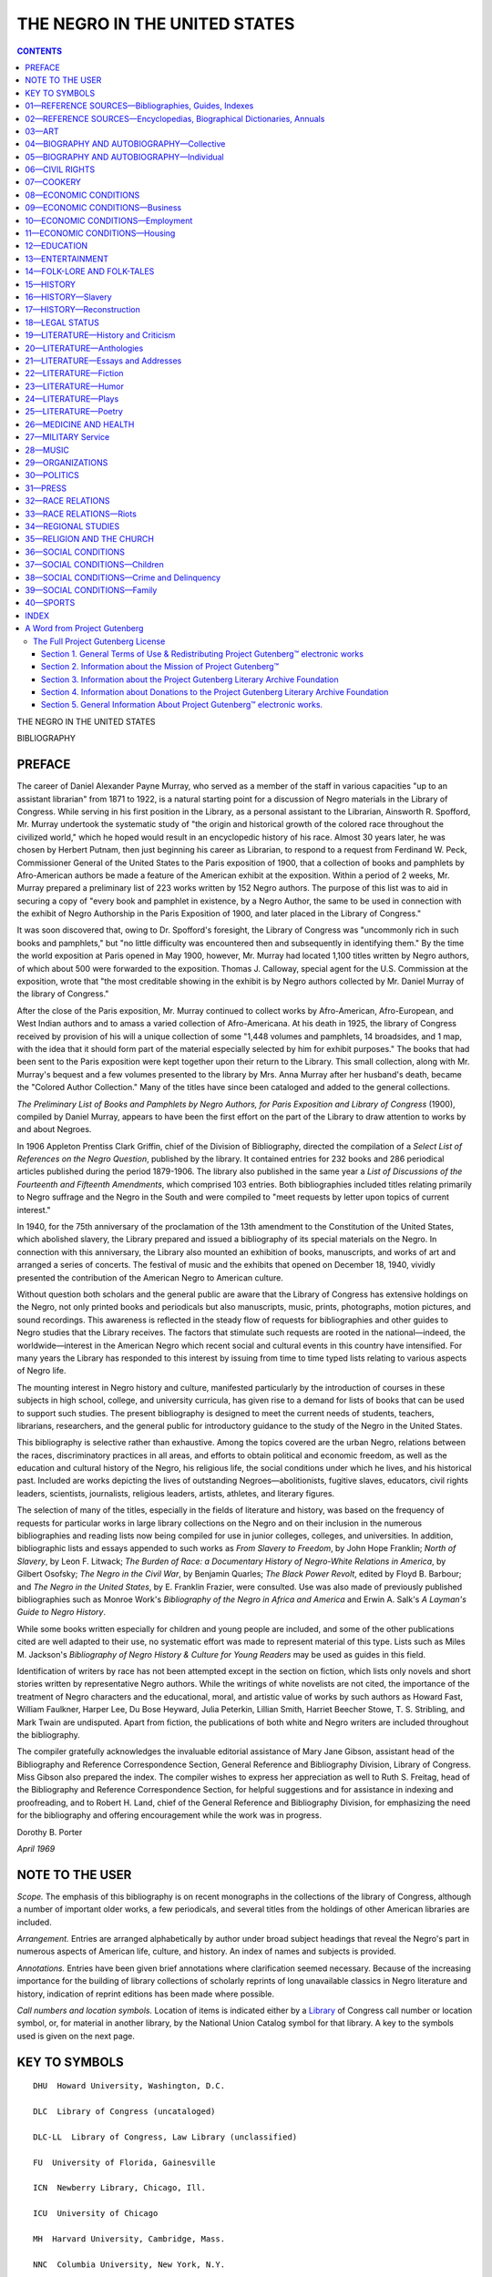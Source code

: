 .. -*- encoding: utf-8 -*-

.. meta::
   :PG.Id: 36021
   :PG.Title: The Negro in the United States; a selected bibliography. Compiled by Dorothy B. Porter
   :PG.Released: 2011-05-02
   :PG.Rights: Public Domain
   :PG.Producer: Suzanne Shell and the Online Distributed Proofreading Team at http://www.pgdp.net
   :DC.Creator: Dorothy B. Porter
   :DC.Title: The Negro in the United States; a selected bibliography. Compiled by Dorothy B. Porter
   :DC.Language: en
   :DC.Created: 1970

==============================
THE NEGRO IN THE UNITED STATES
==============================

.. _pg-header:

.. container::
   :class: pgheader

   .. style:: paragraph
      :class: noindent

   This eBook is for the use of anyone anywhere at no cost and with
   almost no restrictions whatsoever. You may copy it, give it away or
   re-use it under the terms of the `Project Gutenberg License`_
   included with this eBook or online at
   http://www.gutenberg.org/license.

   

   |

   .. _pg-machine-header:

   .. container::

      Title: The Negro in the United States; a selected bibliography. Compiled by Dorothy B. Porter
      
      Author: Dorothy B. Porter
      
      Release Date: May 02, 2011 [EBook #36021]
      
      Language: English
      
      Character set encoding: UTF-8

      |

      .. _pg-start-line:

      \*\*\* START OF THIS PROJECT GUTENBERG EBOOK THE NEGRO IN THE UNITED STATES; A SELECTED BIBLIOGRAPHY. COMPILED BY DOROTHY B. PORTER \*\*\*

   |
   |
   |
   |

   .. _pg-produced-by:

   .. container::

      Produced by Suzanne Shell and the Online Distributed Proofreading Team at http://www.pgdp.net.

      |

      


   | *A Selected Bibliography*
   |
   | *Compiled by* DOROTHY B. PORTER
   |
   | *Librarian of the Negro Collection, Howard University*
   |
   | LIBRARY OF CONGRESS · WASHINGTON · 1970
   |
   | L.C. Card 78-606085
   |
   | For sale by the Superintendent of Documents,
     U.S. Government Printing Office, Washington D.C. 20402.
   |
   | Price $3.25

.. figure:: images/coverpage.jpg
   :align: center
   :figwidth: 75%
   :width: 75%
   :alt: bookcover, Library of Congress

.. contents:: CONTENTS
   :backlinks: entry

.. class:: center larger

   THE NEGRO IN THE UNITED STATES

   BIBLIOGRAPHY

PREFACE
=======

The career of Daniel Alexander Payne Murray, who served as a member of
the staff in various capacities "up to an assistant librarian" from 1871
to 1922, is a natural starting point for a discussion of Negro materials
in the Library of Congress. While serving in his first position in the
Library, as a personal assistant to the Librarian, Ainsworth R.
Spofford, Mr. Murray undertook the systematic study of "the origin and
historical growth of the colored race throughout the civilized world,"
which he hoped would result in an encyclopedic history of his race.
Almost 30 years later, he was chosen by Herbert Putnam, then just
beginning his career as Librarian, to respond to a request from
Ferdinand W. Peck, Commissioner General of the United States to the
Paris exposition of 1900, that a collection of books and pamphlets by
Afro-American authors be made a feature of the American exhibit at the
exposition. Within a period of 2 weeks, Mr. Murray prepared a
preliminary list of 223 works written by 152 Negro authors. The purpose
of this list was to aid in securing a copy of "every book and pamphlet
in existence, by a Negro Author, the same to be used in connection with
the exhibit of Negro Authorship in the Paris Exposition of 1900, and
later placed in the Library of Congress."

It was soon discovered that, owing to Dr. Spofford's foresight, the
Library of Congress was "uncommonly rich in such books and pamphlets,"
but "no little difficulty was encountered then and subsequently in
identifying them." By the time the world exposition at Paris opened in
May 1900, however, Mr. Murray had located 1,100 titles written by Negro
authors, of which about 500 were forwarded to the exposition. Thomas J.
Calloway, special agent for the U.S. Commission at the exposition, wrote
that "the most creditable showing in the exhibit is by Negro authors
collected by Mr. Daniel Murray of the library of Congress."

After the close of the Paris exposition, Mr. Murray continued to collect
works by Afro-American, Afro-European, and West Indian authors and to
amass a varied collection of Afro-Americana. At his death in 1925, the
library of Congress received by provision of his will a unique
collection of some "1,448 volumes and pamphlets, 14 broadsides, and 1
map, with the idea that it should form part of the material especially
selected by him for exhibit purposes." The books that had been sent to
the Paris exposition were kept together upon their return to the
Library. This small collection, along with Mr. Murray's bequest and a
few volumes presented to the library by Mrs. Anna Murray after her
husband's death, became the "Colored Author Collection." Many of the
titles have since been cataloged and added to the general collections.

*The Preliminary List of Books and Pamphlets by Negro Authors, for
Paris Exposition and Library of Congress* (1900), compiled by Daniel
Murray, appears to have been the first effort on the part of the Library to
draw attention to works by and about Negroes.

In 1906 Appleton Prentiss Clark Griffin, chief of the Division of
Bibliography, directed the compilation of a *Select List of References
on the Negro Question*, published by the library. It contained entries
for 232 books and 286 periodical articles published during the period
1879-1906. The library also published in the same year a *List of
Discussions of the Fourteenth and Fifteenth Amendments*, which comprised
103 entries. Both bibliographies included titles relating primarily to
Negro suffrage and the Negro in the South and were compiled to "meet
requests by letter upon topics of current interest."

In 1940, for the 75th anniversary of the proclamation of the 13th
amendment to the Constitution of the United States, which abolished
slavery, the Library prepared and issued a bibliography of its special
materials on the Negro. In connection with this anniversary, the Library
also mounted an exhibition of books, manuscripts, and works of art and
arranged a series of concerts. The festival of music and the exhibits
that opened on December 18, 1940, vividly presented the contribution of
the American Negro to American culture.

Without question both scholars and the general public are aware that the
Library of Congress has extensive holdings on the Negro, not only
printed books and periodicals but also manuscripts, music, prints,
photographs, motion pictures, and sound recordings. This awareness is
reflected in the steady flow of requests for bibliographies and other
guides to Negro studies that the Library receives. The factors that
stimulate such requests are rooted in the national—indeed, the
worldwide—interest in the American Negro which recent social and
cultural events in this country have intensified. For many years the
Library has responded to this interest by issuing from time to time
typed lists relating to various aspects of Negro life.

The mounting interest in Negro history and culture, manifested particularly
by the introduction of courses in these subjects in high school,
college, and university curricula, has given rise to a demand for lists of
books that can be used to support such studies. The present bibliography
is designed to meet the current needs of students, teachers, librarians,
researchers, and the general public for introductory guidance to the study
of the Negro in the United States.

This bibliography is selective rather than exhaustive. Among the topics
covered are the urban Negro, relations between the races, discriminatory
practices in all areas, and efforts to obtain political and economic
freedom, as well as the education and cultural history of the Negro, his
religious life, the social conditions under which he lives, and his
historical past. Included are works depicting the lives of outstanding
Negroes—abolitionists, fugitive slaves, educators, civil rights leaders,
scientists, journalists, religious leaders, artists, athletes, and
literary figures.

The selection of many of the titles, especially in the fields of
literature and history, was based on the frequency of requests for
particular works in large library collections on the Negro and on their
inclusion in the numerous bibliographies and reading lists now being
compiled for use in junior colleges, colleges, and universities. In
addition, bibliographic lists and essays appended to such works as *From
Slavery to Freedom*, by John Hope Franklin; *North of Slavery*, by Leon
F. Litwack; *The Burden of Race: a Documentary History of Negro-White
Relations in America*, by Gilbert Osofsky; *The Negro in the Civil War*,
by Benjamin Quarles; *The Black Power Revolt*, edited by Floyd B.
Barbour; and *The Negro in the United States*, by E. Franklin Frazier,
were consulted. Use was also made of previously published bibliographies
such as Monroe Work's *Bibliography of the Negro in Africa and America*
and Erwin A. Salk's *A Layman's Guide to Negro History*.

While some books written especially for children and young people are
included, and some of the other publications cited are well adapted to
their use, no systematic effort was made to represent material of this
type. Lists such as Miles M. Jackson's *Bibliography of Negro History &
Culture for Young Readers* may be used as guides in this field.

Identification of writers by race has not been attempted except in the
section on fiction, which lists only novels and short stories written by
representative Negro authors. While the writings of white novelists are
not cited, the importance of the treatment of Negro characters and the
educational, moral, and artistic value of works by such authors as
Howard Fast, William Faulkner, Harper Lee, Du Bose Heyward, Julia
Peterkin, Lillian Smith, Harriet Beecher Stowe, T. S. Stribling, and
Mark Twain are undisputed. Apart from fiction, the publications of both
white and Negro writers are included throughout the bibliography.

The compiler gratefully acknowledges the invaluable editorial assistance
of Mary Jane Gibson, assistant head of the Bibliography and Reference
Correspondence Section, General Reference and Bibliography Division,
Library of Congress. Miss Gibson also prepared the index. The compiler
wishes to express her appreciation as well to Ruth S. Freitag, head of the
Bibliography and Reference Correspondence Section, for helpful suggestions
and for assistance in indexing and proofreading, and to Robert H.
Land, chief of the General Reference and Bibliography Division, for
emphasizing the need for the bibliography and offering encouragement
while the work was in progress.

.. class:: right

   Dorothy B. Porter

*April 1969*

NOTE TO THE USER
================

*Scope.* The emphasis of this bibliography is on recent monographs in
the collections of the library of Congress, although a number of
important older works, a few periodicals, and several titles from the
holdings of other American libraries are included.

*Arrangement.* Entries are arranged alphabetically by author under broad
subject headings that reveal the Negro's part in numerous aspects of
American life, culture, and history. An index of names and subjects is
provided.

*Annotations.* Entries have been given brief annotations where
clarification seemed necessary. Because of the increasing importance for
the building of library collections of scholarly reprints of long
unavailable classics in Negro literature and history, indication of
reprint editions has been made where possible.

.. _`call numbers`:

*Call numbers and location symbols.* Location of items is indicated either
by a Library_ of Congress call number or location symbol, or, for material
in another library, by the National Union Catalog symbol for that library.
A key to the symbols used is given on the next page.

KEY TO SYMBOLS
==============

::

    DHU  Howard University, Washington, D.C.

    DLC  Library of Congress (uncataloged)

    DLC-LL  Library of Congress, Law Library (unclassified)

    FU  University of Florida, Gainesville

    ICN  Newberry Library, Chicago, Ill.

    ICU  University of Chicago

    MH  Harvard University, Cambridge, Mass.

    NNC  Columbia University, New York, N.Y.

    NcD  Duke University, Durham, N.C.

    NcU  University of North Carolina, Chapel Hill

    PSt  Pennsylvania State University, University Park

    TxU  University of Texas, Austin

    Vi  Virginia State Library, Richmond

.. class:: center larger

   **BIBLIOGRAPHY**

01—REFERENCE SOURCES—Bibliographies, Guides, Indexes
====================================================

.. _1:

  |   1
  | Abrahamson, Julia. Race relations; a selected list of readings on
    racial and cultural minorities in the United States, with special
    emphasis on Negroes, by Julia Waxman. Chicago, Julius Rosenwald
    Fund, 1945. 47 p. [Z1361.N39A3] [TR: Waxman, Julia. (New York
    State Library C, 016.3231, W35).]


.. _2:

  |   2
  | Baker, Augusta. Books about Negro life for children. Rev. New York,
    New York Public Library, 1963. 33 p. Z1361.N39B2 1963
  |   A new edition is in preparation.

.. _3:

  |   3
  | Bennett, Elaine C. Calendar of Negro-related documents in the
    records of the Committee for Congested Production Areas in the
    National Archives. Prepared for the Committee on Negro Studies of
    the American Council of Learned Societies: Washington, American
    Council of Learned Societies, 1949. 100 leaves. E185.6.B47

.. _`3a`:

  |   3a
  | Bibliographic survey: the Negro in print, v. 1+ May 1965+
    Washington, Negro Bibliographic and Research Center, bimonthly.
    Z1361.N39N39
  |   At head of title, May 1965-Mar. 1968: Bibliographic Survey.
  |   Title varies: May 1965-Mar. 1968, *The Negro in Print*.
  |   An annotated list of fiction and nonfiction, paperbacks, and books
      for young readers, with occasional periodical articles and
      references on poetry and art.

.. _4:

  |   4
  | Brooks, Alexander D. Civil rights and liberties in the United
    States, an annotated bibliography. With a selected list of fiction
    and audio-visual materials collected by Albert A. Alexander and
    Virginia H. Ellison. New York, Civil Liberties Educational
    Foundation, c1962. 151 p. Z7164.L6B7

.. _5:

  |   5
  | Brown, Warren H. Check list of Negro newspapers in the United
    States (1827-1946). Jefferson City, Mo., School of Journalism,
    Lincoln University, 1946. 37 p. (Lincoln University journalism
    series, no. 2) [Z6951.B88] Z6944.N39B7


.. _6:

  |   6
  | Chapman, Abraham. The Negro in American literature, and a
    bibliography of literature by and about Negro Americans. Stevens
    Point, Wisconsin State University [c1966] 135 p. (Wisconsin Council
    of Teachers of English. Special publication, no. 15) DHU; TxU

.. _7:

  |   7
  | Dickinson, Donald C. A bio-bibliography of Langston Hughes,
    1902-1967. With a preface by Arna Bontemps. [Hamden, Conn.]
    Archon Books, 1967. 267 p. port. PS3515.U274Z62
  |   An expansion of the author's dissertation, University of Michigan.
  |   Bibliography: p. 257-262.

.. _8:

  |   8
  | Dodds, Barbara. Negro literature for high school students.
    [Champaign, Ill.] National Council of Teachers of English [1968]
    157 p. Z1361.N39D62 [TR: Stanford, Barbara Dodds.]

.. _9:

  |   9
  | DuBois, William E. B., *ed.* A select bibliography of the Negro
    American. A compilation made under the direction of Atlanta
    University, together with the Proceedings of the Tenth Conference
    for the Study of the Negro Problems, held at Atlanta University,
    on May 30, 1905. 3d ed. Atlanta, Atlanta University Press, 1905.
    71 p. (Atlanta University publications, no. 10) E185.5.A88 v. 10
    [Z1361.N39D85]

.. _10:

  |   10
  | Dumond, Dwight L. A bibliography of antislavery in America. Ann
    Arbor, University of Michigan Press [1961] 119 p. Z1249.S6D8

.. _11:

  |   11
  | Ellis, Ethel M. V., *comp.* The American Negro: a selected
    checklist of books. Washington, Negro Collection, Howard
    University Library, 1968. 46 leaves. Z1361.N39E4 [TR: Ellis, Ethel
    M. Vaughan.]


.. _12:

  |   12
  | Guzman, Jessie P. George Washington Carver, a classified
    bibliography. Tuskegee Institute, Ala. Dept. of Records and
    Research, Tuskegee Institute, 1953 [i.e. 1954] 26 p. (Records and
    research pamphlet no. 3) Z8150.7.G8 [TR: Guzman, Jessie Parkhurst]

.. _13:

  |   13
  | Hall, Woodrow W. A bibliography of the Tuskegee gerrymander
    protest; pamphlets, magazine and newspaper articles
    chronologically arranged. Tuskegee Institute, Ala., Dept. of
    Records and Research, Tuskegee Institute, 1960. 54 leaves.
    (Records and research pamphlet no. 8) DLC [TR: Z7164.R4H28]


.. _14:

  |   14
  | Hampton Institute, *Hampton, Va. Collis P. Huntington Library.* A
    classified catalogue of the Negro collection in the Collis P.
    Huntington Library, Hampton Institute. Compiled by workers of the
    Writers' Program of the Works Projects Administration in the State
    of Virginia. Sponsored by Hampton Institute. [n.p.] 1940. 255, [35]
    p. Z1361.N39H3 [TR: Collis P. Huntington Library (Hampton
    Institute) 1971]


.. _15:

  |   15
  | Haywood, Charles. A bibliography of North American folklore and
    folksong. 2d rev. ed. v. 1. The American people north of Mexico,
    including Canada. New York, Dover Publications [1961] xxx, 748 p.
    maps (on lining papers) Z5984.U5H32 v. 1
  |   Section on the Negro: p. 430-560.

.. _16:

  |   16
  | Heartman, Charles F. Phillis Wheatley (Phillis Peters); a critical
    attempt and a bibliography of her writings. New York, For the
    author, 1915. 44 p. facsims. (part fold.), port. (Heartman's
    historical series, no. 7) PS866.W5Z6
  |   "The following essay was written by me originally in German ... now
      translated by another person."
  |   "A short list of books with contents relating to Phillis Wheatley":
      [1] p. at end.

.. _17:

  |   17
  | Historical Records Survey. *District of Columbia.* Calendar of the
    writings of Frederick Douglass in the Frederick Douglass memorial
    home, Anacostia, D. C. Prepared by District of Columbia Historical
    Records Survey, Division of Professional and Service Projects, Work
    Projects Administration. Sponsored by the Board of Commissioners of
    the District of Columbia. Washington, District of Columbia
    Historical Records Survey, 1940.93 leaves. Z6616.D7H57

.. _18:

  |   18
  | Howard University, *Washington, D. C. Library. Moorland
    Foundation*. The Arthur B. Spingarn collection of Negro authors.
    Washington [1948] [12] p. facsim. Z733.W31M6

.. _`18a`:

  |   18a
  | Hussey, Edith L., Mary Henderson, *and* Barbara Marx. The Negro
    American; a reading list. [New York, Dept. of Racial and Cultural
    Relations, National Council of Churches of Christ in the USA, 1957]
    40 p. (Interracial publication, no. 96) Z1361.N39I5 no. 96

.. _`18b`:

  |   18b
  | Index to periodical articles by and about Negroes. Mar. 1950+
    Boston, G. K. Hall, quarterly. A13.O4 [TR: E185.5.I55M]
  |   Vols. for 1961+ called v. 2+
  |   Title varies: Mar. 1950-summer 1954, *Index to Selected Negro
      Periodicals*.—Fall 1954-fall 1965, *Index to Selected
      Periodicals*.
  |   Vols. for 1960+ compiled by Hallie Q. Brown Memorial Library,
      Central State College, Wilberforce, Ohio, and the Schomburg
      Collection, New York Public Library.
  |   Vols. for Mar. 1950-fall 1959 issued by the Library, Central
      State College (called Mar.-Dec. 1950 College of Education and
      Industrial Arts).
  |   Decennial cumulation, 1950-59; annual cumulation, 1960+

.. _19:

  |   19
  | Jackson, Miles M. A bibliography of Negro history & culture for
    young readers. Assisted by Mary W. Cleaves and Alma L. Gray.
    [Pittsburgh] University of Pittsburgh Press, published for Atlanta
    University [c1969] xxxi, 134 p. Z1361.N39J3

.. _20:

  |   20
  | Johnson, Clifton H., *and* Carroll G. Barber. The Negro American, a
    selected and annotated bibliography for high schools and junior
    colleges. Nashville, Tenn., Amistad Research Center [c1968] 113 p.
    DHU

.. _21:

  |   21
  | Kaplan, Louis. A bibliography of American autobiographies, compiled
    by Louis Kaplan in association with James Tyler Cook, Clinton E.
    Colby, Jr. [and] Daniel C. Haskell. Madison, University of
    Wisconsin Press, 1961. 372 p. Z1224.K3
  |   See the index for autobiographies relating to the Negro.

.. _22:

  |   22
  | Koblitz, Minnie W. The Negro in schoolroom literature; resource
    materials for the teacher of kindergarten through the sixth grade.
    [New York, Center for Urban Education, 1967?] 67 p. Z1037.K6
  |   "Research ... was performed pursuant to a contract with the United
      States Department of Health, Education, and Welfare, Office of
      Education."

.. _23:

  |   23
  | Lancaster, Emmer M. A guide to Negro marketing information.
    [Washington] U.S. Dept. of Commerce, Business and Defense Services
    Administration; [for sale by the Supt. of Docs., U.S. Govt. Print.
    Off.] 1966. 50 p. illus. HC110.C6L3
  |   Bibliography: p. 7-20.

.. _24:

  |   24
  | Lewinson, Paul. A guide to documents in the National Archives: for
    Negro studies, compiled for the Committee on Negro Studies of the
    American Council of Learned Societies. Washington, 1947. 28 p.
    (American Council of Learned Societies Devoted to Humanistic
    Studies. Committee on Negro Studies. Publications, no. 1) NNC

.. _25:

  |   25
  | McNamee, Lawrence F. Dissertations in English and American
    literature; theses accepted by American, British, and German
    universities, 1865-1964. New York, Bowker, 1968. 1124 p. Z5O53.M32
  |   Chapter 32 is on Negro literature.

.. _26:

  |   26
  | Merriam, Alan P. A bibliography of jazz. With the assistance of
    Robert J. Brenford. Philadelphia, American Folklore Society, 1954.
    145 p. (Publications of the American Folklore Society.
    Bibliographical series, v. 4, 1954) ML128.J3M4

.. _27:

  |   27
  | Miller, Elizabeth W. The Negro in America; a bibliography compiled
    for the American Academy of Arts and Sciences. With a foreword by
    Thomas F. Pettigrew. Cambridge, Harvard University Press, 1966.
    xvii, 190 p. Z1361.N39M5

.. _28:

  |   28
  | Murray, Daniel A. P. Preliminary list of books and pamphlets by
    Negro authors, for Paris Exposition and Library of Congress.
    [Washington, U.S. Commission to the Paris Exposition, 1900] 8 p.
    Z1361.N39M9

.. _29:

  |   29
  | National Association for the Advancement of Colored People.
    *Education Dept.* Integrated school books; a descriptive
    bibliography of 399 pre-school and elementary school texts and
    story books. New York, NAACP Special Contribution Fund, 1967. 55 p.
    Z5814.D5N3

.. _30:

  |   30
  | National Council of the Churches of Christ in the United States of
    America. *Division of Christian Education.* Negro heritage resource
    guide; a bibliography of the Negro in contemporary America. [New
    York, Council Press, c1967] 21 p. Z1361.N39N16

.. _31:

  |   31
  | National Urban League. *Dept. of Research and Community Projects.*
    Selected bibliography on the Negro. New York, Dept. of Research,
    National Urban League, 1937. 13 leaves. Z1361.N39N18
  |   —— —— Supplement, no. 1. Compiled by the Dept. of Research,
      National Urban League. [New York, 1938] 13 leaves. Z1361.N39N18
      Suppl.

.. _32:

  |   32
  | New Jersey Library Association. *Bibliography Committee.* New
    Jersey and the Negro; a bibliography, 1715-1966. [Trenton] 1967.
    196 p. Z1361.N39N45

.. _33:

  |   33
  | New York Public Library. The Negro; a list of significant books.
    Compiled by Dorothy R. Homer. 8th rev. ed. New York, 1960. 25 p.
    DHU [TR: Z1361.N39N52 1965]

.. _34:

  |   34
  | New York. Public Library. *Schomburg Collection of Negro Literature
    and History.* Dictionary catalog. Boston, G.K. Hall, 1962. 9 v.
    (8473 p.) Z881.N592S35
  |   A first supplement (2 v.) was published in 1968.


.. _35:

  |   35
  | Oberlin College. *Library.* A classified catalogue of the
    collection of anti-slavery propaganda in the Oberlin College
    Library, compiled by Geraldine Hopkins Hubbard, edited by Julian
    S. Fowler. [Oberlin] 1932. 84 p. (*Its* Bulletin, v. 2, no. 3)
    Z1249.S6O2
  |   "Formed the bibliographical portion of a thesis submitted in June,
      1932, in partial fulfillment of the requirements for the degree of
      master of arts at Oberlin College."—Preface.
  |   "The main list contains all printed items ... which can be classed
      as American anti-slavery propaganda published before January 1,
      1863....
  |   An appendix describes the smaller collections of pro-slavery
      literature and of the British anti-slavery propaganda."

.. _36:

  |   36
  | Porter, Dorothy B. Early American Negro writings: a bibliographical
    study. *In* Bibliographical Society of America. Papers, v. 39, 3d
    quarter 1945: 192-268. Z1008.B51P, v. 39 [TR: Wesley, Dorothy
    Porter, 1905-1995.]


.. _37:

  |   37
  | Porter, Dorothy B. North American Negro poets, a bibliographical
    check-list of their writings, 1760-1944. Hattiesburg, Miss., Book
    Farm, 1945. 90 p. ([Heartman's historical series, no. 70])
    Z1361.N39P6 [TR: Wesley, Dorothy Porter, 1905-1995.]
  |   A new edition is in preparation.

.. _`37a`:

  |   37a
  | Porter, Dorothy B., *and* Ethel M. V. Ellis, *comps.* The journal
    of Negro education. Index to vols. 1-31, 1932-1962. Washington,
    Howard University Press, 1963. 82 p. DHU

.. _38:

  |   38
  | [Pride, Armistead S.] Negro newspapers on microfilm; a selected
    list. Washington, Library of Congress, Photoduplication Service,
    1953. 8 p. Z6944.N39P7

.. _39:

  |   39
  | Princeton University. *Program in American Civilization.* The Negro
    in America; bibliographies, conference 1966. [Lincoln University,
    Pa., American Studies Institute, c1966] 90 p. DLC

.. _40:

  |   40
  | Reid, Ira De A. Negro youth, their social and economic backgrounds;
    a selected bibliography of unpublished studies, 1900-1938.
    Washington, American Youth Commission of the American Council on
    Education [c1939] 71 leaves. Z1361.N39R35
  |   Largely unpublished theses of a selected list of colleges and
      universities in the United States.

.. _41:

  |   41
  | Reisner, Robert G. The literature of jazz, a selective
    bibliography. With an introduction by Marshall W. Stearns. [2d ed.
    rev. and enl.] New York, New York Public Library, 1959. 63 p.
    ML128.J3R4 1959

.. _42:

  |   42
  | Rollins, Charlemae H., *ed.* We build together; a reader's guide to
    Negro life and literature for elementary and high school use.
    Contributors: Augusta Baker [and others] 3d ed. [Champaign, Ill.,
    National Council of Teachers of English, 1967] xxviii, 71 p.
    Z1361.N39R77 1967 [TR: [1941?]]


.. _43:

  |   43
  | Ross, Frank A., *and* Louise V. Kennedy. A bibliography of Negro
    migration. New York, Columbia University Press, 1935. 251 p.
    Z1361.N39R8
  |   Annotated.
  |   "The fifth volume produced under the project, Negro Migration,
      conducted in the Department of Sociology at Columbia University,
      under subsidy by the Social Science Research Council, and the
      Columbia University Council for Research in the Social
      Sciences."—Preface.
  |   "Bibliographies": p. [191]-194.

.. _44:

  |   44
  | Salk, Erwin A. A layman's guide to Negro history. Chicago,
    Quadrangle Books, 1966. xviii, 170 p. port. Z1361.N39S23

.. _45:

  |   45
  | Scally, Mary Anthony, *Sister*. Negro Catholic writers, 1900-1943,
    bio-bibliography. Detroit, W. Romig [1945] 152 p. Z1361.N39S35
  |   "Sources": p. 11-12.

.. _46:

  |   46
  | Schomburg, Arthur A., *comp.* A bibliographical checklist of
    American Negro poetry. New York, L. F. Heartman, 1916. 57 p.
    (Bibliographica americana; a series of monographs, v. 2)
    Z1231.P7S3  [TR: Z1361.N39S37]
  |   "Bibliography of the poetical works of Phillis Wheatley
      (copyrighted by Charles F. Heartman) [reprinted from Heartman's
      'Phillis Wheatley (Phillis Peters)']": p. 47-57.

.. _47:

  |   47
  | Sieg, Vera. The Negro problem: a bibliography. Madison, Wis., 1908.
    22 p. (Wisconsin Free Library Commission. American social
    questions, no. 1) Z7164.S66A5, no. 1 [Z1361.N39S5]
  |   Prepared in fulfillment of requirements for graduation, Wisconsin
      Library School.

.. _48:

  |   48
  | Spangler, Earl. Bibliography of Negro history: selected and
    annotated entries, general and Minnesota. Minneapolis, Ross and
    Haines, 1963. 101 p. Z1361.N39S65

.. _49:

  |   49
  | Texas. Southern University, *Houston. Library*. Heartman Negro
    collection; catalogue, v. 1. Houston [1955?] 1 v. (unpaged)
    [Z881.H84]

.. _50:

  |   50
  | Thompson, Edgar T., *and* Alma M. Thompson. Race and region, a
    descriptive bibliography compiled with special reference to the
    relations between whites and Negroes in the United States. Chapel
    Hill, University of North Carolina Press, 1949. 194 p. Z1361.N39T5
  |   Material in the libraries of Duke University, the University of
      North Carolina, and North Carolina College.

.. _51:

  |   51
  | Treworgy, Mildred L., *and* Paul B. Foreman. Negroes in the United
    States; a bibliography of materials for schools, approvable for
    purchase in Pennsylvania under NDEA provisions. With a supplement
    of recent materials on other American minority peoples. University
    Park, Pa. [Available from the Office of the Director of Libraries,
    Pennsylvania State University] 1967. 93 p. (Pennsylvania. State
    University. Libraries. School series, no. 1) PSt

.. _52:

  |   52
  | Tuskegee Institute. *Dept. of Records and Research.* A bibliography
    of the student movement protesting segregation and discrimination,
    1960. Tuskegee Institute, Ala., 1961. 10 leaves. (*Its* Records and
    research pamphlet no. 9) Z7164.R12T8

.. _53:

  |   53
  | Tuskegee Institute. *Dept. of Records and Research.* A selected
    list of references relating to the elementary, secondary, and
    higher education of Negroes, 1949 to June 1955. [Tuskegee
    Institute, Ala.] 1955. 18 leaves. (*Its* Records and research
    pamphlet no. 5) Z1361.N39T8

.. _54:

  |   54
  | Tuskegee Institute. *Dept. of Records and Research.* A selected
    list of references relating to the Negro teacher, 1949 to June
    1955. [Tuskegee Institute, Ala.] 1955. 3 leaves. (*Its* Records
    and research pamphlet no. 7) Z1361.N39T83

.. _55:

  |   55
  | U.S. *Dept. of Housing and Urban Development. Library.*
    Bibliography of Robert C. Weaver. [Washington, 1966] 9 leaves.
    Z7164.H8U446

.. _56:

  |   56
  | U.S. *Library of Congress.* 75 years of freedom; commemoration of
    the 75th anniversary of the proclamation of the 13th amendment to
    the Constitution of the United States. The Library of Congress.
    [Washington, U.S. Govt. Print. Off., 1943] 108 p. col. plates.
    E185.6.U597
  |   "The contribution of the American Negro to American culture was the
      theme of a series of exhibits and concerts in the Library of
      Congress commencing on December 18th, the 75th anniversary of the
      proclamation of the Thirteenth amendment, which ended slavery in
      the United States."—p. v.

.. _57:

  |   57
  | U.S. *Library of Congress. Division of Bibliography.* List of
    discussions of the fourteenth and fifteenth amendments with special
    reference to Negro suffrage. Compiled under the direction of
    Appleton Prentiss Clark Griffin. Washington, Govt. Print. Off.,
    1906. 18 p. [Z881.U5] Z1361.N39U5

.. _58:

  |   58
  | U.S. *Library of Congress. Division of Bibliography.* Select list
    of references on the Negro question. Compiled under the direction
    of Appleton Prentiss Clark Griffin. 2d issue, with additions.
    Washington, Govt. Print. Off., 1906. 61 p. [Z881.U5] Z1361.N39U6
    1906

.. _59:

  |   59
  | Weinberg, Meyer. School integration; a comprehensive classified
    bibliography of 3,100 references. Chicago, Integrated Education
    Associates, 1967. 137 p. Z5814.D5W4

.. _60:

  |   60
  | Welsch, Erwin K. The Negro in the United States; a research guide.
    Bloomington, Indiana University Press, 1965. 142 p.
    Z1361.N39W4 1965
  |   Bibliography: p. 108-138.

.. _61:

  |   61
  | Whiteman, Maxwell. A century of fiction by American Negroes,
    1853-1952; a descriptive bibliography. Philadelphia, 1955. 64 p.
    Z1361.N39W5

.. _62:

  |   62
  | Williams, Daniel T., *and* Carolyn L. Redden. The Black Muslims in
    the United States: a selected bibliography. [Tuskegee, Ala.] Hollis
    Burke Frissell Library, Tuskegee Institute, 1964. 19 leaves.
    Z7835.B5W5

.. _63:

  |   63
  | Work, Monroe N. A bibliography of the Negro in Africa and America.
    New York, Argosy-Antiquarian, 1965. xxi, 698 p. Z5118.N4W6 1965
  |   Reprint of the 1928 ed.
  |   "A bibliography of bibliographies on the Negro in the United
      States": pt. 2, p. [630]-636.

02—REFERENCE SOURCES—Encyclopedias, Biographical Dictionaries, Annuals
======================================================================

.. _64:

  |   64
  | Bicknell, Marguerite E., *and* Margaret C. McCulloch. Guide to
    information about the Negro and Negro-white adjustment. [Memphis,
    Brunner Print. Co.] 1943. 39 p. E185.61.B5

.. _65:

  |   65
  | Davis, John P., *ed.* The American Negro reference book. Englewood
    Cliffs, N.J., Prentice-Hall [1966] xxii, 969 p. illus. E185.D25
  |   Includes bibliographical references.

.. _66:

  |   66
  | Directory of U.S. Negro newspapers, magazines & periodicals. 1966.
    [New York] U.S. Negro World. 30 leaves. Z6944.N39D5
  |   Editor: F. B. Sawyer.

.. _67:

  |   67
  | Ebony. The Negro handbook, compiled by the editors of Ebony.
    Chicago, Johnson Pub. Co., 1966. 535 p. E185.E2
  |   Includes bibliographies.

.. _68:

  |   68
  | Encyclopedia of the Negro, preparatory volume with reference lists
    and reports, by W. E. B. DuBois and Guy B. Johnson; prepared with
    the cooperation of E. Irene Diggs, Agnes C. L. Donohugh, Guion
    Johnson [and others]. Introduction by Anson Phelps Stokes. Rev. and
    enl. ed. New York, Phelps-Stokes Fund, 1946. 215 p. group port.
    HT1581.E5 1946
  |   "Bibliography of bibliographies": p. [191]-198.

.. _69:

  |   69
  | Fleming, George J., *and* Christian E. Burckel. Who's who in
    colored America. An illustrated biographical dictionary of notable
    living persons of African descent in the United States. 7th ed. New
    York, C. E. Burckel, 1950. 648 p. illus. DHU
  |   —— —— Supplement. New York, C. E. Burckel, 1950. 34 p. DHU

.. _70:

  |   70
  | [Gibson, John W.] Progress of a race; or, The remarkable
    advancement of the American Negro, from the bondage of slavery,
    ignorance, and poverty to the freedom of citizenship, intelligence,
    affluence, honor and trust. Rev. and enl. by J. L. Nichols and
    William H. Crogman, with special articles by well known
    authorities, Mrs. Booker T. Washington, Charles M. Melden,
    M. W. Dogan, Albon L. Holsey, and an introduction by Robert R.
    Moton. Naperville, Ill., J. L. Nichols [1929] 480 p. illus., ports.
    E185.G453
  |   Cover title: *The New Progress of a Race.*
  |   1901 ed. by J. W. Gibson and W. H. Crogman, published under title:
      *The Colored American.*

.. _71:

  |   71
  | Haley, James T., *comp.* Afro-American encyclopedia; or, The
    thoughts, doings, and sayings of the race, embracing addresses,
    lectures, biographical sketches, sermons, poems, names of
    universities, colleges, seminaries, newspapers, books ... as
    discussed by more than 100 of their wisest and best men and women.
    Nashville, Haley & Florida, 1895. 639 p. illus. DHU

.. _72:

  |   72
  | Julius Rosenwald Fund. Directory of agencies in race relations,
    national, State and local. Chicago, 1945. 124 p. E184.A1J8
  |   "The burden of the responsibility for compilation and editing ...
      has been upon Elizabeth Linn Allen."—Introduction.

.. _73:

  |   73
  | The National cyclopedia of the colored race. Montgomery, Ala.,
    National Pub. Co., 1919. [622] p. illus., ports. E185.N27
  |   Editor: Clement Richardson.

.. _74:

  |   74
  | The Negro handbook. 1942-49. New York, Malliet. tables.
    E185.5.N382
  |   Editor: 1942-49, Florence Murray.
  |   "Books and periodicals, a list of books by and about Negroes":
      1942, p. 194-200.
  |   Ceased publication with 1949.

.. _75:

  |   75
  | Negro year book. New York, W. H. Wise, 1912-52. illus., diagrs.,
    maps. E185.5.N41
  |   No editions were published for 1920-21, 1923/24, 1927/28-1929/30.
  |   Editor: 1912-38, M. N. Work.
  |   Vols. for 1912-47 issued by Tuskegee Institute.
  |   Ceased publication with 1952.

.. _76:

  |   76
  | Plans for Progress. Directory of Negro colleges and universities,
    March, 1967. Washington [1967] 103 p. LC2801.P55 1967

.. _77:

  |   77
  | Ploski, Harry A., *and* Roscoe C. Brown, *comps.* The Negro
    almanac. New York, Bellwether Pub. Co. [1967] 1012 p. illus., maps,
    ports. [E185.P55] [TR: E185.N385]
  |   Bibliography: p. 946-965.

.. _78:

  |   78
  | Who's who in colored America; a biographical dictionary of notable
    living persons of Negro descent in America. 1927-1938-40. New York,
    T. Yenser. ports. E185.96.W54
  |   Ceased publication with 1938-40.

.. _79:

  |   79
  | Who's who of the colored race; a general biographical dictionary of
    men and women of African descent. Chicago, 1915. 296 p. illus.
    E185.96.W6
  |   Edited by Frank Lincoln Mather.
  |   Memento ed., "Half-Century Anniversary of Negro Freedom in U.S."

.. _80:

  |   80
  | Williams, Ethel L. Biographical directory of Negro ministers. New
    York, Scarecrow Press, 1965. 421 p. BR563.N4W5
  |   Bibliography: p. 407-412.

.. _81:

  |   81
  | Wright, Richard R., *ed.* The encyclopaedia of the African
    Methodist Episcopal Church, containing principally the biographies
    of the men and women, both ministers and laymen, whose labors
    during a hundred and sixty years, helped make the AME Church what
    it is; ... and other matters concerning African Methodism and the
    Christian church in general. Compiled by R. R. Wright, Jr.,
    assisted by associate editors, W. A. Fountain [and others].
    Introduction by William A. Fountain, foreword by Reverdy Cassius
    Ransom. 2d ed. Philadelphia, 1947 [i.e. 1948] 688 p. illus., maps,
    ports. BX8443.W8 1948
  |   First ed., 1916, has title: *Centennial Encyclopedia of the African
      Methodist Episcopal Church*.

03—ART
======

.. _82:

  |   82
  | Albany Institute of History and Art, *Albany*. The Negro artist
    comes of age; a national survey of contemporary American artists.
    Albany Institute of History and Art, January 3rd through February
    11th, 1945. [Albany, 1945] [77] p. illus., ports. MH
  |   Foreword signed: John Davis Hatch, Jr.
  |   "Up till now" (p. iii-vii) signed: Alain Locke.
  |   Contains biographies.

.. _83:

  |   83
  | Bowdoin College. *Museum of Fine Arts.* The portrayal of the Negro
    in American painting; [exhibition] the Bowdoin College Museum of
    Art. [Catalogue. Brunswick? Me.] 1964. 1 v. (unpaged) illus.,
    ports. N8232.B6

.. _84:

  |   84
  | Dover, Cedric. American Negro art. [Greenwich, Conn.] New York
    Graphic Society [1960] 186 p. illus., col. plates, ports.
    N6538.N5D6 1960
  |   "Bibliography by Maureen Dover": p. 57-60.

.. _85:

  |   85
  | Harmon Foundation. Negro artists, an illustrated review of their
    achievements. New York [1935] 59 p. illus., ports. N6538.N5H34
  |   Includes exhibition of paintings by Malvin Gray Johnson and
      sculptures by Richmond Barthé and Sargent Johnson, presented by the
      Harmon Foundation in cooperation with the Delphic Studios, April
      22-May 4, 1935, inclusive.

.. _86:

  |   86
  | Locke, Alain L. Negro art: past and present. Washington, Associates
    in Negro Folk Education, 1936. 122 p. (Bronze booklet no. 3)
    [E185.5.B85 no. 3] [TR: Call number of original: E185.82.L74]
  |   "Reading references" at end of each chapter.

.. _87:

  |   87
  | Locke, Alain L. The Negro in art; a pictorial record of the Negro
    artist and of the Negro theme in art; edited and annotated by Alain
    Locke. Washington, Associates in Negro Folk Education, 1940. 224 p.
    illus., plates. N6538.N5L6
  |   "Selected bibliography": p. 224.

.. _88:

  |   88
  | Murray, Freeman H. M. Emancipation and the freed in American
    sculpture; a study in interpretation. Introduction by John Wesley
    Cromwell. Washington, The author, 1916. xxviii, 239 p. plates.
    (Black folk in art series) E185.89.I2M9
  |   "This monograph is chiefly the expansion of papers which were read
      as lectures ... at the Summer School and Chautauqua of the National
      Religious Training School at Durham, N.C., in 1913. Some of the
      matter has also appeared in the *A.M.E. Church Review.*"—Preface.

.. _89:

  |   89
  | The Negro in American art. An exhibition co-sponsored by the
    California Arts Commission, UCLA Art Galleries, September 11 to
    October 16, 1966; University of California, Davis, November 1 to
    December 15, 1966; Fine Arts Gallery of San Diego, January 6 to
    February 12, 1967; Oakland Art Museum, February 24 to March 19,
    1967. [Los Angeles?] UCLA Art Galleries, Dickson Art Center [1967?]
    63 p. DLC [TR: N6538.N5N35]


.. _90:

  |   90
  | New York (City) City University of New York. The evolution of
    Afro-American artists, 1800-1950. New York, 1967. 70 p. illus.
    N6538.N5N4
  |   Catalog of an exhibition organized by the City University of New
      York in cooperation with the Harlem Cultural Council and the New
      York Urban League, and held at Great Hall, the City College.

.. _91:

  |   91
  | Porter, James A. Modern Negro art. With eighty-five halftone
    plates. New York, Dryden Press, 1943. 272 p. illus. N6538.N5P6
  |   Bibliography: p. 183-192.
  |   Reprint issued by Arno Press, 1969.

.. _92:

  |   92
  | Porter, James A. Ten Afro-American artists of the nineteenth
    century. Washington, Gallery of Art, Howard University [1967] 33 p.
    illus. N6538.N5P62
  |   Catalog, prepared by J. A. Porter, of an exhibition commemorating
      the centennial of Howard University held Feb. 3-Mar. 30, 1967,
      Gallery of Art, Howard University.
  |   Bibliography: p. 32-33.

.. _93:

  |   93
  | Rodman, Selden. Horace Pippin, a Negro painter in America. New
    York, Quadrangle Press, 1947. 88 p. illus., plates (part mounted
    col.), ports. ND237.P65R6

.. _94:

  |   94
  | Roelof-Lanner, T. V., *ed.* Prints by American Negro artists. Los
    Angeles, Cultural Exchange Center [1965] [11] p., [51] illus. (part
    col.) NE508.R6

.. _95:

  |   95
  | Schoener, Allon, *comp.* Harlem on my mind; cultural capital of
    Black America, 1900-1968. Preface by Thomas P. F. Hoving.
    Introduction by Candice Van Ellison. New York, Random House [1969,
    c1968] 255 p. illus., ports. F128.68.H3S3
  |   Supplements an exhibition held at the Metropolitan Museum of Art in
      1969 and organized by the museum in association with the New York
      State Council on the Arts.

.. _96:

  |   96
  | United States Committee for the First World Festival of Negro Arts.
    Dix artistes nègres des États-Unis; premier Festival mondial des
    arts nègres, Dakar, Sénégal, 1966. Ten Negro artists from the
    United States; first World Festival of Negro Arts, Dakar, Senegal,
    1966. An exhibition produced and sponsored by the United States
    Committee for the First World Festival of Negro Arts, Inc., and the
    National Collection of Fine Arts, Smithsonian Institution. [Text
    translation prepared by Denise and Michel Berthier. New York,
    Distributed by October House, 1966] 1 v. (unpaged) illus., ports.
    N6538.N5U513
  |   "The exhibition will be circulated in the United States by the
      American Federation of Arts."
  |   English and French.

.. _97:

  |   97
  | White, Charles. Images of dignity: the drawings of Charles White.
    Foreword by Harry Belafonte. Introduction by James Porter.
    Commentary by Benjamin Horowitz. [Los Angeles] W. Ritchie Press
    [1967] 121 p. illus., port. [NC1075.W55H6] [TR: NC139.W454A4 1967]

04—BIOGRAPHY AND AUTOBIOGRAPHY—Collective
=========================================

.. _98:

  |   98
  | Adams, Russell L. Great Negroes, past and present. Illustrations by
    Eugene Winslow. David P. Ross, Jr., editor. Chicago, Afro-Am Pub.
    Co. [c1963] 182 p. illus. (part col.), maps (part col.), ports.
    (part col.) E185.96.A4
  |   Bibliography: p. 178-179.

.. _99:

  |   99
  | Bardolph, Richard. The Negro vanguard. New York, Rinehart [1959]
    388 p. E185.96.B28
  |   Bibliography: p. 343-369.

.. _`99a`:

  |   99a
  | Barton, Rebecca C. Witnesses for freedom; Negro Americans in
    autobiography. Foreword by Alain Locke. New York, Harper [1948] 294
    p. E185.96.B3
  |   Bibliography: p. 286-287.

.. _100:

  |   100
  | Bennett, Lerone. Pioneers in protest. Chicago, Johnson Pub. Co.,
    1968. 267 p. ports. E185.96.B4

.. _101:

  |   101
  | Bontemps, Arna W. Famous Negro athletes. New York, Dodd, Mead
    [1964] 155 p. ports. (Famous biographies for young people)
    GV697.A1B575

.. _102:

  |   102
  | Bontemps, Arna W., *and* Jack Conroy. Anyplace but here. New York,
    Hill and Wang [1966] 372 p. E185.6.B75 1966
  |   "A revised and expanded version of *They Seek a City*."—Dust
      jacket.
  |   Bibliography: p. 349-360.

.. _103:

  |   103
  | Bontemps, Arna W. We have tomorrow. Illustrated with photographs by
    Marian Palfi. Boston, Houghton Mifflin Co., 1945. 131 p. ports.
    E185.96.B6
  |   Biographical sketches of 12 young Negro men and women.

.. _104:

  |   104
  | Brawley, Benjamin G. Negro builders and heroes. Chapel Hill,
    University of North Carolina Press, 1937. 315 p. ports.
    E185.96.B797
  |   "Bibliographical notes": p. 293-304.

.. _105:

  |   105
  | Brown, Hallie Q., *comp.* Homespun heroines and other women of
    distinction. Foreword by Mrs. Josephine Turpin Washington. [Xenia,
    Ohio, Aldine Pub. Co., c1926] 248 p. ports. E185.96.B84

.. _106:

  |   106
  | Brown, William W. The black man, his antecedents, his genius, and
    his achievements. New York, T. Hamilton, 1863. 288 p. E185.96.B86
  |   "Memoir of the author": p. 11-29.

.. _107:

  |   107
  | Bruce, John E., *comp.* Short biographical sketches of eminent
    Negro men and women in Europe and the United States, with brief
    extracts from their writings and public utterances. Yonkers, N.Y.
    [Gazette Press] 1910. 103 p. E185.96.B88

.. _108:

  |   108
  | Bryant, Lawrence C. Negro lawmakers in the South Carolina
    Legislature, 1869-1902. Orangeburg, School of Graduate Studies,
    South Carolina State College [1968] 142 p. E185.93.S7B75
  |   Bibliographical footnotes.

.. _109:

  |   109
  | Bryant, Lawrence C. Negro senators and representatives in the South
    Carolina Legislature, 1868-1902. Orangeburg, S. C.[1968] 199 p.
    E185.93.S7B76
  |   Bibliographical footnotes.

.. _110:

  |   110
  | Bullock, Ralph W. In spite of handicaps; brief biographical
    sketches with discussion outlines of outstanding Negroes now living
    who are achieving distinction in various lines of endeavor. With a
    foreword by Channing H. Tobias. Freeport, N.Y., Books for Libraries
    Press [1968] 140 p. ports. (Essay index reprint series) E185.96.B93
    1968
  |   Reprint of the 1927 ed.
  |   Bibliography: p. 131-140.

.. _111:

  |   111
  | Cherry, Gwendolyn, Ruby Thomas, *and* Pauline Willis. Portraits in
    color; the lives of colorful Negro women. New York, Pageant Press
    [1962] 224 p. illus. E185.96.C45
  |   Bibliography: p. 207-224.

.. _112:

  |   112
  | Child, Lydia M. F. The freedmen's book. New York, Arno Press, 1968.
    277 p. (The American Negro, his history and literature) E185.86.C46
    1968
  |   Reprint of the 1865 ed.

.. _113:

  |   113
  | Christmas, Walter, *ed.* Negroes in public affairs and government.
    Contributors: Clifford A. Bradshaw [and others] Photographic
    editor: Roland Mitchell. Preface: Alfred E. Cain. v. 1. Yonkers
    [N.Y.] Educational Heritage [1966] 352 p. illus., ports. (Negro
    heritage library) E185.96.C47
  |   Bibliography: p. 342-345.

.. _114:

  |   114
  | Daniel, Sadie I. Women builders. Washington, Associated Publishers
    [c1931] xviii, 187 p. plates, ports. E185.96.D23
  |   Contents.—Lucy Craft Laney.—Maggie Lena Walker.—Janie Porter
      Barrett.—Mary McLeod Bethune.—Nannie Helen Burroughs.—Charlotte
      Hawkins Brown.—Jane Edna Hunter.

.. _115:

  |   115
  | Dannett, Sylvia G. L. Profiles of Negro womanhood. Illustrations:
    Horace Varela. Roll of honor portraits: Tom Feelings. Yonkers,
    N.Y., Educational Heritage [1964-66] 2 v. illus., facsims., ports.
    (Negro heritage library) E185.96.D25
  |   Includes bibliographies.
  |   Contents.—v. 1. 1619-1900.—v. 2. 20th century.

.. _116:

  |   116
  | David, Jay, *comp.* Growing up black. New York, Morrow, 1968. 256
    p. [E185.96.D283] [TR: E185.96.G76 1992]
  |   Includes well-known personalities such as Ethel Waters, Richard
      Wright, Dick Gregory, and Booker T. Washington.

.. _117:

  |   117
  | Dobler, Lavinia G., *and* Edgar A. Toppin. Pioneers and patriots:
    the lives of six Negroes of the Revolutionary era. Illustrated by
    Colleen Browning. Garden City, N.Y., Doubleday, 1965. 118 p.
    illus., facsims., ports. (Zenith books) E185.96.D6

.. _118:

  |   118
  | Embree, Edwin R. 13 against the odds. New York, Viking Press, 1944.
    261 p. ports. E185.96.E4
  |   Contents.—Mary McLeod Bethune, Amazon of God.—Richard Wright,
      native son.—Charles S. Johnson, a scholar and a gentleman.—Walter
      White, little David.—George Washington Carver, sweet potato
      wizard.—Langston Hughes, Shakespeare in Harlem.—Marian Anderson,
      deep river of song.—W. E. B. DuBois, elder statesman.—Mordecai W.
      Johnson, Lord high chancellor.—William Grant Still, music
      maker.—A. Philip Randolph, Saint Philip of the Pullman
      porters.—Joe Louis, champion of the world.—Paul Robeson, voice of
      freedom.

.. _119:

  |   119
  | Foley, Albert S. God's men of color; the colored Catholic priests
    of the United States, 1854-1954. With a foreword by Richard J.
    Cushing, Archbishop of Boston. New York, Farrar, Straus [1955] 322
    p. BX4670.F6
  |   Reprint issued by Arno Press, 1969.

.. _120:

  |   120
  | Haynes, Elizabeth R. Unsung heroes. New York, DuBois and Dill,
    1921. 270 p. illus., ports. E185.96.H4
  |   Contents.—Frederick Douglass.—Paul Laurence Dunbar.—Booker T.
      Washington.—Harriet Tubman.—Alexander S. Pushkin.—Blanche Kelso
      Bruce.—Samuel Coleridge-Taylor.—Benjamin Banneker.—Phillis
      Wheatley.—Toussaint L'Ouverture.—Josiah Henson.—Sojourner
      Truth.—Crispus Attucks.—Alexandre Dumas.—Paul Cuffé.—Alexander
      Crummell.—John Mercer Langston.

.. _121:

  |   121
  | Hill, Roy L. Who's who in the American Negro press. Dallas, Royal
    Pub. Co. [1960] 80 p. PN4888.N4H5
  |   Bibliography: p. 70.

.. _122:

  |   122
  | Hughes, Langston. Famous Negro heroes of America. Illustrated by
    Gerald McCann. New York, Dodd, Mead, 1958. 202 p. illus. (Famous
    biographies for young people) E185.96.H82

.. _123:

  |   123
  | Hughes, Langston. Famous Negro music makers: illustrated with
    photographs. New York, Dodd, Mead, 1955. 179 p. illus. (Famous
    biographies for young people) ML3556.H9

.. _124:

  |   124
  | Huie, William B. Three lives for Mississippi. With an introduction
    by Martin Luther King, Jr. [New York] New American Library [1968]
    160 p. illus., maps, plans, ports. (A Signet book) F347.N4H8 1968
  |   Concerns civil rights workers Andrew Goodman, James E. Chaney,
      and Michael H. Schwerner.

.. _125:

  |   125
  | Lomax, Louis E. To kill a black man. Los Angeles, Holloway House
    Pub. Co.; [distributed by: All America Distributors Corp., 1968]
    256 p. E185.97.L5L6
  |   Malcolm X and Martin Luther King are the subjects of this study.

.. _126:

  |   126
  | Majors, Monroe A. Noted Negro women, their triumphs and activities.
    Chicago, Donohue & Henneberry [c1893] xvi, 365 p. illus., ports.
    E185.96.M23

.. _127:

  |   127
  | Metcalf, George R. Black profiles. New York, McGraw-Hill [1968] 341
    p. E185.96.M48
  |   Bibliographical references included in "A note on sources" (p.
      337-340).
  |   Contents.—Martin Luther King, Jr.—William E. B. DuBois.—Roy
      Wilkins.—Thurgood Marshall.—Jackie Robinson.—Harriet Tubman.—Medgar
      Wiley Evers.—James H. Meredith.—Rosa Parks.—Edward W.
      Brooke.—Whitney Moore Young, Jr.

.. _128:

  |   128
  | Moseley, J. H. Sixty years in Congress and twenty-eight out. New
    York, Vantage Press [1960] 99 p. illus. [JK1021.M75]
    [TR: E185.96.M84]

.. _129:

  |   129
  | [Mott, Abigail F., *and* M. S. Wood], *comps.* Narratives of
    colored Americans. Printed by order of the Trustees of the
    residuary estate of Lindley Murray. New York, W. Wood & co., 1877.
    E185.96.M92

.. _130:

  |   130
  | Murray, Pauli. Proud shoes; the story of an American family. New
    York, Harper [1956] 276 p. E185.97.M95

.. _131:

  |   131
  | The National register; pertinent facts about colored Americans.
    Louisville, Ky., Register Publications, 1952. 632 p. E185.96.N37
  |   Editor: T. J. Johnson.

.. _132:

  |   132
  | Newbold, Nathan C., *ed.* Five North Carolina Negro educators;
    prepared under the direction of N. C. Newbold. Chapel Hill,
    University of North Carolina Press, 1939. 142 p. ports. LC2802.N8N4
  |   Biographical sketches composed by committees organized in nine
      North Carolina colleges, each committee consisting of one faculty
      adviser and one or more students.
  |   "Published under the auspices of the Division of Cooperation in
      Education and Race Relations; cooperating organizations: State
      Department of Public Instruction, University of North Carolina
      [and] Duke University."
  |   Contents.—Simon Green Atkins.—James Benson Dudley.—Annie Wealthy
      Holland.—Peter Weddick Moore.—Ezekiel Ezra Smith.

.. _133:

  |   133
  | Nichols, Charles H. Many thousand gone; the ex-slaves' account of
    their bondage and freedom. Leiden, Brill, 1963. xvi, 229 p.
    (Studies in American literature and history, 1) E444.N5
  |   Bibliography: p. [213]-224.

.. _134:

  |   134
  | Ovington, Mary W. Portraits in color. New York, Viking Press, 1927.
    241 p. E185.96.O96
  |   Contents.—James Weldon Johnson.—Marcus Garvey.—Max
      Yergan.—Mordecai W. Johnson.—Lucy Laney.—Robert Russa Moton.—W.
      E. Burghardt DuBois.—Scipio Africanus Jones.—Walter White.—Robert
      S. Abbott.—Maggie Lena Walker.—Eugene Kinckle Jones.—Louis
      Tompkins Wright.—Ernest Everett Just.—George Washington
      Carver.—Janie Porter Barrett.—Langston Hughes.—Paul Robeson.—Meta
      Vaux Warrick Fuller.—Roland Hayes.

.. _135:

  |   135
  | Redding, Jay Saunders. The lonesome road; the story of the Negro's
    part in America. New York, Doubleday, 1958. 355 p. (Mainstream of
    America series) E185.61.R298
  |   Bibliography: p. 335-340.
  |   The lives of 12 Negro men and women and their struggle for equal
      rights.

.. _136:

  |   136
  | Richardson, Ben A. Great American Negroes; rev. by William A.
    Fahey, illustrated by Robert Hallock. New York, Crowell [1956] 339
    p. illus. E185.96.R5 1956

.. _137:

  |   137
  | Robinson, Wilhelmena S. Historical Negro biographies. New York,
    Publishers Co. [1967] 291 p. ports. (International library of Negro
    life and history) DT18.R57
  |   Published under the auspices of the Association for the Study of
      Negro Life and History.
  |   Bibliography: p. 271-281.

.. _138:

  |   138
  | Rogers, Joel A. World's great men of color. New York, J. A. Rogers
    [1946-47] 2 v. illus., ports. DT18.R59
  |   On cover: 3000 B.C. to 1946 A.D.
  |   Paged continuously.
  |   Includes bibliographies.

.. _139:

  |   139
  | Rollins, Charlemae H. Famous American Negro poets. New York, Dodd,
    Mead [1965] 95 p. ports. (Famous biographies for young people)
    PS153.N5R6

.. _140:

  |   140
  | Rollins, Charlemae H. Famous Negro entertainers of stage, screen,
    and TV. New York, Dodd, Mead [1967] 122 p. ports. (Famous
    biographies for young people) PN2286.R6
  |   Contents.—Ira Aldridge.—Marian Anderson.—Louis "Satchmo"
      Armstrong.—Josephine Baker.—Harry Belafonte.—Nat "King"
      Cole.—Sammy Davis, Jr.—"Duke" Ellington.—Lena Horne.—Eartha
      Kitt.—Sidney Poitier.—Leontyne Price.—Paul Robeson.—-Bill
      "Bojangles" Robinson.—"Bert" Williams.—Thomas "Fats" Waller.

.. _141:

  |   141
  | Rollins, Charlemae H. They showed the way; forty American Negro
    leaders. New York, Crowell [1964] 165 p. E185.96.R6

.. _142:

  |   142
  | Scruggs, Lawson A. Women of distinction: remarkable in works and
    invincible in character. Introduction by Mrs. Josephine Turpin
    Washington. Special contributions by T. Thomas Fortune, William
    Still. Raleigh, L. A. Scruggs, 1893. xxiii, 382 p. illus., ports.
    E185.96.S4

.. _143:

  |   143
  | Simmons, William J. Men of mark; eminent, progressive and rising.
    New York, Arno Press, 1968. 1141 p. ports. (The American Negro, his
    history and literature) E185.96.S45 1968
  |   Reprint of the 1887 ed.

.. _144:

  |   144
  | Spellman, A. B. Four lives in the bebop business. New York,
    Pantheon Books [1966] xiv, 241 p. ML394.S74

.. _145:

  |   145
  | Sterne, Emma G. I have a dream. Illustrated by Tracy Sugarman. New
    York, Knopf [1965] x, 229, iv p. illus. E185.96.S79
  |   Bibliography: p. [i]-iv (3d group).
  |   Contents.—Lift every voice and sing: Marian Anderson.—For life,
      liberty, and the pursuit of jobs: Asa Philip Randolph.—Freedom on
      the seas: Hugh Mulzac.—Hammer of justice: Thurgood
      Marshall.—Tired feet and rested hearts: Rosa Lee Parks.—At the
      point of the bayonet: Daisy Bates.—When freedom is a cup of
      coffee: James Farmer.—The man with the bulletproof soul: Fred
      Shuttlesworth.—We shall overcome: John Lewis.—One day out of a
      long tomorrow.

.. _146:

  |   146
  | Styles, Fitzhugh L. The Negro lawyers' contribution to seventy-one
    years of our progress. 71st anniversary celebration of Negro
    progress, Philadelphia, 1863-1934. [Philadelphia, Summer Press,
    c1934] [13] p. ports. E185.96.S83

.. _147:

  |   147
  | Troup, Cornelius V. Distinguished Negro Georgians. Dallas, Royal
    Pub. Co. [1962] 203 p. E185.93.G4T7
  |   Bibliography: p. 195-199.

.. _148:

  |   148
  | Washington, John E. They knew Lincoln. With an introduction by Carl
    Sandburg. New York, E. P. Dutton, 1942. 244, [21] p. facsims.,
    plates, ports. E457.15.W32
  |   "Personal narrative of a Negro boy and man who sought all that
      could be possibly known about Abraham Lincoln from Negroes having
      impressions or facts he considered worth record."—Introduction.

.. _149:

  |   149
  | Wright, Richard R. The bishops of the African Methodist Episcopal
    Church. [Nashville] Printed by the A.M.E. Sunday School Union,
    1963. 389 p. BX8442.W7

.. _150:

  |   150
  | Young, Andrew S. N. Great Negro baseball stars, and how they made
    the major leagues.     New York, A. S. Barnes [1953] 248 p. illus.
    [GV865.Y6A3] [TR:  GV865.A1Y6]

05—BIOGRAPHY AND AUTOBIOGRAPHY—Individual
=========================================

.. _151:

  |   151
  | Allen, Walter C., *and* Brian A. L. Rust. King Joe Oliver. London,
    Sidgwick and Jackson [1958] 224 p. illus. ML419.O4A6 1958
  |   Biography of a great jazz musician.

.. _152:

  |   152
  | Anderson, Marian. My Lord, what a morning; an autobiography. New
    York, Viking Press, 1956. 312 p. illus. ML420.A6A3

.. _153:

  |   153
  | Armstrong, Henry. Gloves, glory, and God; an autobiography.
    [Westwood, N.J.] F. H. Revell Co. [1956] 256 p. illus. GV1132.A7A3

.. _154:

  |   154
  | Ashe, Arthur. Advantage Ashe, by Arthur Ashe, Jr., as told to
    Clifford George Gewecke, Jr. New York, Coward-McCann [1967] 192 p.
    illus. GV994.A7A3
  |   The achievements to date of an outstanding tennis player.

.. _155:

  |   155
  | Aunt Sally; or, The cross the way to freedom. A narrative of the
    slave-life and purchase of the mother of Rev. Isaac Williams, of
    Detroit, Michigan. Cincinnati, American Reform Tract and Book
    Society, 1862. 216 p. illus., ports. E444.W79
  |   Slave life in North Carolina and Alabama.

.. _156:

  |   156
  | Bailey, Pearl. The raw Pearl. New York, Harcourt, Brace & World
    [1968] 206 p. ports. ML420.B123A3

.. _157:

  |   157
  | [Ball, Charles] Fifty years in chains; or, The life of an American
    slave. New York, H. Dayton, 1859. 430 p. E444.B184
  |   Prepared by —— Fisher from the verbal narrative of Ball, a
      slave.
  |   Earlier editions published under title: *Slavery in the United
      States.*

.. _158:

  |   158
  | Bartlett, Irving H. Wendell Phillips, Brahmin radical. Boston,
    Beacon Press [1961] 438 p. E449.P5594
  |   Bibliographical references included in "Notes" (p. 402-432).
  |   An abolitionist leader.

.. _159:

  |   159
  | Beckwourth, James P. The life and adventures of James P. Beckwourth
    [edited by] T. D. Bonner. New York, Arno Press, 1969. 537 p. illus.
    (The American Negro, his history and literature) F592.B388 1969
  |   Reprint of the 1856 ed.

.. _160:

  |   160
  | Bennett, Lerone. What manner of man; a biography of Martin Luther
    King, Jr. With an introduction by Benjamin E. Mays. [3d rev. ed.]
    Chicago, Johnson Pub. Co., 1958. 251 p. illus., ports.
    E185.97.K5B4 1968

.. _161:

  |   161
  | Bernard, Jacqueline. Journey toward freedom; the story of Sojourner
    Truth. New York, Norton [1967] xiv, 265 p. illus., ports.
    E185.97.T82
  |   Bibliography: p. [255]-259.
  |   Upon gaining her freedom in 1828, Sojourner Truth became a
      lecturer advocating immediate emancipation for her people and the
      right to vote for women.

.. _162:

  |   162
  | Bibb, Henry. Narrative of the life and adventures of Henry Bibb, an
    American slave, written by himself. With an introduction by Lucius
    C. Matlack. New York, The author, 1949. 204 p. illus. E444.B58

.. _163:

  |   163
  | Bleiweiss, Robert M., Jacqueline L. Harris, *and* Joseph R.
    Marfuggi. Marching to freedom; the life of Martin Luther King, Jr.
    Middletown, Conn., American Education Publications [1968] 152 p.
    illus., ports. E185.97.K5B55

.. _164:

  |   164
  | Bradford, Sarah E. H. Harriet Tubman, the Moses of her people.
    Introduction by Butler A. Jones. New York, Corinth Books [1961] 149
    p. illus. (The American experience series) [E444.T894] [TR:
    E444.T82B73 1993]
  |   First ed. published in 1869 under title: *Scenes in the Life of
      Harriet Tubman.*
  |   "Reprint of the expanded second edition of 1886."

.. _165:

  |   165
  | Branch, Hettye W. The story of "80 John," a biography of one of the
    most respected Negro ranchmen in the Old West. New York, Greenwich
    Book Publishers [1960] 59 p. F392.M6B7
  |   A brief story of Daniel Webster Wallace, a Negro rancher.

.. _166:

  |   166
  | Brawley, Benjamin G. Paul Laurence Dunbar, poet of his people.
    Chapel Hill, University of North Carolina Press, 1936. 159 p. port.
    PS1557.B7
  |   "Appendix. The Praise of Dunbar": p. 127-140.
  |   Bibliography: p. 141-151.

.. _167:

  |   167
  | Broderick, Francis L. W. E. B. DuBois, Negro leader in a time of
    crisis. Stanford, Calif., Stanford University Press, 1959. 259 p.
    illus. E185.97.D73B7
  |   Bibliography: p. [233]-236.

.. _168:

  |   168
  | Brown, Claude. Manchild in the promised land. New York, Macmillan
    [1965] 415 p. E185.97.B86A3
  |   Autobiographical study of life in Harlem.

.. _169:

  |   169
  | Brown, John. Slave life in Georgia: a narrative of the life,
    sufferings, and escape of John Brown, a fugitive slave, now in
    England. Edited by L. A. Chamerovzow. London [W. M. Watts] 1855.
    250 p. port. E444.B87

.. _170:

  |   170
  | Buckle, Richard, *ed.* Katherine Dunham, her dancers, singers,
    musicians. Illustrations by Roger Wood and other photographers.
    London, Ballet Publications [1949] xvi, 79 p. (chiefly illus.)
    GV1631.B8
  |   English and French.

.. _171:

  |   171
  | Buckler, Helen. Doctor Dan, pioneer in American surgery. Boston,
    Little, Brown [1954] 381 p. illus. R154.W5225B8
  |   Daniel Hale Williams was the first surgeon to operate on the heart.
  |   2d ed. published in 1968 under title: *Daniel Hale Williams, Negro
    Surgeon.*

.. _172:

  |   172
  | Byrd, James W. J. Mason Brewer, Negro folklorist. Austin, Tex.,
    Steck-Vaughn Co. [1967] 44 p. (Southwest writers series, no. 12)
    GR55.B7B9
  |   Bibliography: p. 43-44.

.. _173:

  |   173
  | Cade, John B. Holsey, the incomparable. New York, Pageant Press
    [1964] 221 p. BX8473.H58C3
  |   Bibliography: p. 208-211.
  |   Lucius Henry Holsey was a bishop in the Colored Methodist
      Episcopal Church in America.

.. _174:

  |   174
  | Campanella, Roy. It's good to be alive. Boston, Little, Brown
    [1959] 306 p. illus. GV865.C3A3
  |   Life of one of the greatest baseball catchers.

.. _175:

  |   175
  | Chesnutt, Helen M. Charles Waddell Chesnutt, pioneer of the color
    line. Chapel Hill, University of North Carolina Press [1952] 324 p.
    port. PS1292.C6Z68
  |   See Fiction section for his novels.

.. _176:

  |   176
  | Christian, Malcolm H. My country and I; the interracial experiences
    of an American Negro. With essays on interracial understanding. New
    York, Exposition Press [1963] 96 p. E185.97.C5A3

.. _177:

  |   177
  | Clark, Septima P., *and* LeGette Blythe. Echo in my soul. Foreword
    by Harry Golden. New York, Dutton, 1962. 243 p. illus.
    E185.97.C59A3
  |   An autobiography of Septima Clark.

.. _`177a`:

  |   177a
  | Conrad, Earl. Harriet Tubman. Washington, Associated Publishers
    [1943] xiv, 248 p. E444.T896
  |   "Documentation": p. 227-238.

.. _178:

  |   178
  | Cotton, Ella E. A spark for my people; the sociological
    autobiography of a Negro teacher. New York, Exposition Press [1954]
    288 p. LA2317.C64A3

.. _179:

  |   179
  | Cronon, Edmund D. Black Moses; the story of Marcus Garvey and the
    Universal Negro Improvement Association. Madison, University of
    Wisconsin Press, 1955. 278 p. illus. E185.97.G3C7

.. _180:

  |   180
  | Cunningham, Virginia. Paul Laurence Dunbar and his song;
    illustrated with photographs. New York, Dodd, Mead, 1947. 283 p.
    illus. PS1557.C8
  |   Bibliography: p. 267-283.

.. _181:

  |   181
  | Daly, John J. A song in his heart. Introduction by Harry F. Byrd;
    illustrated by Marian L. Larer. Philadelphia, Winston [1951] 102 p.
    illus. ML410.B627D3
  |   Songs: p. 71-102.
  |   Biography of James A. Bland, composer of "Carry Me Back to Old
      Virginny."

.. _182:

  |   182
  | Dancy, John C. Sand against the wind; the memoirs of John C. Dancy.
    With a foreword by Frank Angelo. Detroit, Wayne State University
    Press, 1966. 249 p. illus., ports. E185.97.D22A3
  |   The author was a political leader in Detroit.

.. _183:

  |   183
  | Davis, Edwin A., *and* William R. Hogan. The barber of Natchez,
    wherein a slave is freed and rises to a very high standing; wherein
    the former slave writes a two-thousand-page journal about his town
    and himself; wherein the free Negro diarist is appraised in terms
    of his friends, his code, and his community's reaction to his
    wanton murder. Baton Rouge, Louisiana State University Press [1954]
    272 p. illus., facsim., port. E185.97.J697D3
  |   A memoir of William Johnson.

.. _184:

  |   184
  | Davis, Sammy, Jane Boyar, *and* Burt Boyar. Yes I can; [the story
    of Sammy Davis, Jr. New York, Farrar, Straus & Giroux, 1965] 612 p.
    ports. PN2287.D322A3

.. _185:

  |   185
  | Douglass, Frederick. Life and times of Frederick Douglass: his
    early life as a slave, his escape from bondage, and his complete
    history, written by himself. With a new introduction by Rayford W.
    Logan. New York, Collier Books [1962] 640 p. (Collier books, BS74)
    E449.D744 1962
  |   Reprinted from the rev. ed. of *My Bondage and My Freedom*,
    published in 1892.
  |   Includes bibliography.

.. _186:

  |   186
  | Douglass, Frederick. Narrative of the life of Frederick Douglass,
    an American slave, written by himself. Edited by Benjamin Quarles.
    Cambridge, Mass., Belknap Press, 1960. xxvi, 163 p. map, port. (The
    John Harvard library) E449.D74905

.. _187:

  |   187
  | Douty, Esther M. Forten, the sailmaker; pioneer champion of Negro
    rights. Chicago, Rand McNally [1968] 208 p. illus., ports.
    E185.97.F717D6
  |   Bibliography: p. 200-201.
  |   James Forten, an inventor and sailmaker, fought for civil rights
      of the Negro in the eighteenth century. He was a prominent
      Philadelphia Negro leader.

.. _188:

  |   188
  | DuBois, William E. B. The autobiography of W. E. B. DuBois; a
    soliloquy on viewing my life from the last decade of its first
    century. [New York] International Publishers [1968] 448 p. ports.
    E185.97.D73A3
  |   A selected bibliography of the published writings of W. E. B.
      DuBois: p. 431-437.

.. _189:

  |   189
  | DuBois, William E. B. John Brown. Centennial ed. New York,
    International Publishers [1962] 414 p. illus. E451.D81 1962
  |   First published in 1909.
  |   Bibliography: p. [405]-408.

.. _190:

  |   190
  | Dunham, Katherine. A touch of innocence. New York, Harcourt, Brace
    [1959] 312 p. GV1785.D82A3
  |   A well-known dancer and choreographer relates her experiences.

.. _191:

  |   191
  | Elliott, Lawrence. George Washington Carver: the man who overcame.
    Englewood Cliffs, N.J., Prentice-Hall [1966] 256 p. port. S417.C3E4
  |   Bibliography: p. 255-256.

.. _192:

  |   192
  | Emanuel, James A. Langston Hughes. New York, Twayne Publishers
    [1967] 192 p. (Twayne's United States authors series, TUSAS 123)
    PS3515.U274Z64
  |   Bibliography: p. 184-188.

.. _193:

  |   193
  | English, James W. Handyman of the Lord: the life and ministry of
    the Rev. William Holmes Borders. New York, Meredith Press [1967]
    177 p. BX6455.B63E5

.. _194:

  |   194
  | Farr, Finis. Black champion; the life and times of Jack Johnson.
    New York, Scribner [1964] 245 p. ports. GV1132.J73F3
  |   The first Negro heavyweight champion of the world.

.. _195:

  |   195
  | Feldman, Eugene P. R. Black power in old Alabama; the life and
    stirring times of James T. Rapier, Afro-American Congressman from
    Alabama, 1839-1883. Illustrations by Margaret T. Burroughs [and]
    Jennie Washington. [Chicago] Museum of African American History
    [1968] 69 p. illus., map, port. E185.97.R3F4
  |   Bibliographical references included in "Footnotes" (p.
      [70]-[72]).
  |   Bibliography (annotated): p. [73]-[74].

.. _196:

  |   196
  | Fisher, Miles M. The Master's slave, Elijah John Fisher; a
    biography, by his son, Miles Mark Fisher. With an introduction by
    the Rev. Lacey Kirk Williams, and an appreciation by the Hon.
    Martin B. Madden. Philadelphia, Judson Press [1922] 194 p. plates,
    ports. BX6455.F5F5

.. _197:

  |   197
  | Flipper, Henry O. The colored cadet at West Point. New York, Arno
    Press, 1969. 322 p. illus. (The American Negro, his history and
    literature.) U410.P1F6 1969
  |   Reprint of the 1878 ed.

.. _198:

  |   198
  | Flipper, Henry O. Negro frontiersman: the Western memoirs of Henry
    O. Flipper, first Negro graduate of West Point. Edited with an
    introduction by Theodore D. Harris. El Paso, Texas Western College
    Press, 1963. 54 p. ports. E185.97.F5 1963
  |   "Sequel to ... *The Colored Cadet at West Point* ... published in
      1878."

.. _199:

  |   199
  | Foley, Albert S. Bishop Healy: beloved outcaste; the story of a
    great priest whose life has become a legend. New York, Farrar,
    Straus and Young [1954] 243 p. illus. BX4705.H37F6
  |   The life of James Augustine Healy, a bishop in the Catholic Church.

.. _200:

  |   200
  | Foner, Philip S. Frederick Douglass, a biography. New York, Citadel
    Press [1964] 444 p. port. E449.D755
  |   "Reference notes": p. [377]-434.

.. _201:

  |   201
  | Forman, James. Sammy Younge, Jr.: the first black college student
    to die in the black liberation movement. New York, Grove Press
    [1968] 282 p. illus., map, ports. E185.97.Y64F6

.. _202:

  |   202
  | Garvey, Amy J. Garvey and Garveyism. [Kingston, Jamaica, c1963] 287
    p. ports. E185.97.G3G3
  | Biography of Marcus Garvey.

.. _203:

  |   203
  | Garvey, Marcus. Philosophy and opinions. New York, Arno Press,
    1968. 102 p. (The American Negro, his history and literature)
    [E185.97.G3A25] [TR: E185.97.G3A249]
  |   Reprint of 1923 ed. with a new introduction.

.. _204:

  |   204
  | Gibson, Althea. I always wanted to be somebody. Edited by Ed
    Fitzgerald. New York, Harper [1958] 176 p. illus. GV994.G5A3
  |   The story of the rise to fame of a Negro woman tennis star.

.. _205:

  |   205
  | Gilbert, Olive. Narrative of Sojourner Truth. New York, Arno Press,
    1968. 320 p. illus., facsims., ports. (The American Negro; his
    history and literature) E185.97.T882
  |   First published in 1850.
  |   Reprint of the 1878 ed.
  |   "Book of life [by Frances W. Titus]": p. [127]-320.
  |   Life of one of the few Negro women abolitionists.

.. _206:

  |   206
  | Graham, Shirley. Paul Robeson, citizen of the world. Foreword by
    Carl Van Doren. New York, J. Messner [1946] 264 p. ports.
    E185.97.R64 [TR: Du Bois, Shirley Graham E185.97.R635 1971]
  |   Bibliography: p. 259.
  |   The story of an all-American football star who became an
      internationally famous singer and actor.

.. _207:

  |   207
  | Graham, Shirley. Your most humble servant. New York, Messner [1949]
    235 p. [QB36.B22G7] [TR: Du Bois, Shirley Graham QB36.B22D82]
  |   "Notes on sources": p. 227-235.
  |   The story of Benjamin Banneker, mathematician and astronomer, who
      helped L'Enfant plan the city of Washington.

.. _208:

  |   208
  | Gregory, Dick. Nigger; an autobiography, by Dick Gregory with
    Robert Lipsyte. New York, Dutton, 1964. 224 p. illus., ports.
    PN2287.G68A3

.. _209:

  |   209
  | Hammon, Briton. A narrative of the uncommon sufferings, and
    surprizing deliverance of Briton Hammon, a Negro man ... servant to
    General Winslow, of Marshfield, in New-England; who returned to
    Boston, after having been absent almost thirteen years. Containing
    an account of the many hardships he underwent from the time he left
    his master's house, in the year 1747, to the time of his return to
    Boston.—How he was cast away in the capes of Florida; ... the
    horrid cruelty ... of the Indians in murdering the whole ship's
    crew; ... the manner of his being carried by them into captivity.
    Also, an account of his being confined four years and seven months
    in a close dungeon. Boston, Printed and sold by Green & Russell,
    1760. 14 p. F314.H22
  |   Probably the earliest imprint by an American Negro.

.. _210:

  |   210
  | Handy, William C. Father of the blues; an autobiography of W. C.
    Handy, edited by Arna Bontemps, with a foreword by Abbe Niles. New
    York, Macmillan, 1941. xiv, 317 p. plate, port. ML410.H18B6
  |   Includes music.
  |   "Compositions, arrangements and books by W. C. Handy": p.
      3O5-3O8.

.. _211:

  |   211
  | Hardwick, Richard. Charles Richard Drew, pioneer in blood research.
    New York, Scribner [1967] 144 p. QP26.D7H3

.. _212:

  |   212
  | Hare, Maud C. Norris Wright Cuney: a tribune of the Black people.
    Introduction by Robert C. Cotner. Austin, Tex., Steck-Vaughn
    [c1968] xv, 230 p. illus., ports. (Steck-Vaughn's Life and
    adventure series) E185.97.C97H3 1913a
  |   A facsimile reproduction of the 1913 edition with new
      introduction.
  |   The story of a prominent Texas politician in the 1870's.

.. _213:

  |   213
  | Harrison, Deloris. We shall live in peace: the teachings of Martin
    Luther King, Jr. Edited, and with commentary, by Deloris Harrison.
    Illustrated by Ernest Crichlow. New York, Hawthorn Books [1968] 64
    p. illus. E185.97.K5H3

.. _214:

  |   214
  | Hawkins, Hugh, *ed.* Booker T. Washington and his critics; the
    problem of Negro leadership. Boston, Heath [1962] 113 p. (Problems
    in American civilization) E185.97.W235
  |   Includes bibliography.

.. _215:

  |   215
  | Hawkins, William G. Lunsford Lane; or, Another helper from North
    Carolina. Boston, Crosby & Nichols, 1863. 305 p. port. E444.L26
  |   Lane, an antislavery lecturer, spent 32 years in slavery. He
      served as "waiter and messenger" to two Governors of the State of
      North Carolina.

.. _216:

  |   216
  | Hayden, William. Narrative of William Hayden, containing a faithful
    account of his travels for a number of years, whilst a slave, in
    the South. Cincinnati [Published for the author] 1846. 156 p.
    plates, port. E444.H41

.. _217:

  |   217
  | Henson, Josiah. Father Henson's story of his own life. Introduction
    by Walter Fisher. New York, Corinth Books [1962] 212 p. illus. (The
    American experience series, AE18) E444.H523 1962
  |   First published in 1858 under title: *Truth Stranger than
      Fiction: Father Henson's Story of His Own Life.*

.. _218:

  |   218
  | Henson, Matthew A. A Negro explorer at the North Pole. With a
    foreword by Robert E. Peary and an introduction by Booker T.
    Washington; with illustrations from photographs. New York, F. A.
    Stokes Co. [1912] xx, 200 p. illus., plates, ports. G670.1909.H5
  |   Reprint issued by Arno Press, 1969.

.. _219:

  |   219
  | Hickey, Neil, *and* Ed Edwin. Adam Clayton Powell and the politics
    of race. New York, Fleet Pub. Corp. [1965] 308 p. illus., ports.
    E748.P86H5
  |   Bibliography: p. 299-300.

.. _220:

  |   220
  | Holdredge, Helen O. Mammy Pleasant's partner. New York, Putnam
    [c1954] 300 p. illus. F869.S3B4 1954
  |   The story of Thomas Frederick Bell in San Francisco.

.. _221:

  |   221
  | Holt, Rackham. George Washington Carver, an American biography.
    Rev. ed. Garden City, N.Y., Doubleday [1963] 360 p. illus.
    S417.C3H6 1963

.. _222:

  |   222
  | Holt, Rackham. Mary McLeod Bethune; a biography. Garden City, N.Y.,
    Doubleday, 1964. 306 p. illus., ports.      E185.97.B34H6
  |   An outstanding educator and political figure.

.. _223:

  |   223
  | Horne, Lena, *and* Richard Schickel. Lena. Garden City, N.Y.,
    Doubleday, 1965. 300 p. illus., ports. ML420.H65A35

.. _224:

  |   224
  | Hoyt, Edwin P. Paul Robeson, the American Othello. Cleveland, World
    Pub. Co. [1967] 228 p. ML420.R73H7
  |   Bibliographical footnotes.

.. _225:

  |   225
  | Hughes, Langston. The big sea, an autobiography. New York, Hill and
    Wang [1963, c1940] 335 p. (American century series) PS3515.U274Z5
    1963
  |   "AC65."

.. _226:

  |   226
  | Hughes, Langston. I wonder as I wander; an autobiographical
    journey. New York, Rinehart [1956] 405 p. PS3515.U274Z58

.. _227:

  |   227
  | Hughes, William H., *and* Frederick D. Patterson, *eds.* Robert
    Russa Moton of Hampton and Tuskegee. Chapel Hill, University of
    North Carolina Press [1956] 238 p. illus. E185.97.M92H8
  |   "Volume of tributes to the life of Dr. Robert Russa Moton."

.. _228:

  |   228
  | Huie, William B. Ruby McCollum; woman in the Suwannee jail. Rev.
    ed. [New York] New American Library [1964] 190 p. illus., port. (A
    Signet book) DLC-LL [TR: LAW]

.. _229:

  |   229
  | Hunton, George K. All of which I saw, part of which I was; the
    autobiography of George K. Hunton as told to Gary MacEóin.
    Introduction by Roy Wilkins. Garden City, N.Y., Doubleday, 1967.
    283 p. E185.61.H96
  |   A crusader for racial justice.

.. _230:

  |   230
  | Jackson, Mahalia. Movin' on up. With Evan McLeod Wylie. New York,
    Hawthorn Books [1966] 212 p. illus., ports. ML420.J17A3
  |   Discography: p. [215], [218]-[219].
  |   Probably the best known gospel singer.

.. _`230a`:

  |   230a
  | Jefferson, Isaac. Memoirs of a Monticello slave, as dictated to
    Charles Campbell in the 1840's by Isaac, one of Thomas Jefferson's
    slaves. Edited by Rayford W. Logan. Charlottesville, Published by
    the University of Virginia Press for the Tracy W. McGregor Library,
    1951. 45 p. port. E444.J4
  |   "Appeared simultaneously in the autumn 1951 *William and Mary
      Quarterly*."
  |   "Bibliographical note": p. 37-38.

.. _231:

  |   231
  | Johnson, James W. Along this way; the autobiography of James Weldon
    Johnson. New York, Viking Press, 1933. 418 p. plates, ports.
    [E185.97.J69] [TR: PS3519.O2625Z463 1933]
  |   Life of a diplomat, poet, and anthologist.

.. _232:

  |   232
  | Keckley, Elizabeth H. Behind the scenes; or, Thirty years a slave,
    and four years in the White House. New York, G. W. Carleton, 1868.
    xvi, 371 p. port. E457.15.K26
  |   An unusual portrait of Mary Todd Lincoln by her dressmaker and
      "confidante" who served her while in the White House.
  |   Reprint issued by Arno Press, 1968.

.. _233:

  |   233
  | Kitt, Eartha. Thursday's child. New York, Duell, Sloan and Pearce
    [1956] 250 p. illus. ML420.K5A3
  |   Autobiographical.

.. _234:

  |   234
  | Kytle, Elizabeth L. Willie Mae. New York, Knopf, 1958. 243 p.
    E185.97.W62K9
  |   Story of a Negro servant by one of her white employers.

.. _235:

  |   235
  | Lee, Reba, *pseud.* I passed for white, by Reba Lee as told to Mary
    Hastings Bradley. New York, Longmans, Green, 1955. 274 p.
    E185.97.Z9L4

.. _236:

  |   236
  | Lewis, Claude. Adam Clayton Powell. Greenwich, Conn., Fawcett
    Publications [1963] 127 p. (Gold medal books) E748.P86L4
  |   "K1361."

.. _237:

  |   237
  | Lichello, Robert. Pioneer in blood plasma: Dr. Charles Richard
    Drew. New York, J. Messner [1968] 190 p. R154.D75L5
  |   Bibliography: p. 185.

.. _`237a`:

  |   237a
  | Little, Malcolm. The autobiography of Malcolm X. With the
    assistance of Alex Haley. Introduction by M. S. Handler.
    Epilogue by Alex Haley. New York, Grove Press [1965] xvi, 455 p.
    illus., ports. [E185.61.L58] [TR: E185.97.L5A3]

.. _238:

  |   238
  | Lokos, Lionel. House divided; the life and legacy of Martin Luther
    King. New Rochelle, N.Y., Arlington House [1968] 567 p.
    E185.97.K5L6
  |   Bibliographical references included in "Notes" (p. [505]-555).

.. _239:

  |   239
  | Louis, Joe. The Joe Louis story. [Written with the editorial aid of
    Chester L. Washington and Haskell Cohen] New York, Grosset & Dunlap
    [1953] 197 p. illus. GV1132.L6A3 1953
  |   First ed. published in 1947 under title: *My Life Story.*

.. _240:

  |   240
  | Love, Nat. The life and adventures of Nat Love. New York, Arno
    Press, 1968. 162 p. illus., ports. (The American Negro, his history
    and literature) F594.L89 1968
  |   Reprint of the 1907 ed., with new introduction by W. L. Katz.
  |   A pioneer in the westward movement.

.. _241:

  |   241
  | McFeely, William S. Yankee stepfather: General O. O. Howard and the
    freedmen. New Haven, Yale University Press, 1968. 351 p. port.
    (Yale publications in American studies, 15) E467.1.H8M3
  |   Bibliography: p. [329]-346.
  |   Oliver Otis Howard was one of the founders of Howard University.

.. _242:

  |   242
  | Magdol, Edward. Owen Lovejoy, abolitionist in Congress. New
    Brunswick, N.J., Rutgers University Press [1967] 493 p. facsims.,
    map, port. E415.9.L89M3
  |   Bibliography: p. [457]-468.

.. _243:

  |   243
  | Magoun, F. Alexander. Amos Fortune's choice; the story of a Negro
    slave's struggle for self-fulfillment. Photographs by the author.
    Freeport, Me., Bond Wheelwright Co. [1964] 237 p. illus., facsims.,
    maps. E185.97.F73M3
  |   Bibliographical footnotes.

.. _244:

  |   244
  | Malvin, John. North into freedom; the autobiography of John Malvin,
    free Negro, 1795-1880. Edited and with an introduction by Allan
    Peskin. Cleveland, Press of Western Reserve University, 1966. 87 p.
    E185.97.M26A3 1966
  |   "A book from Cleveland State University."
  |   Bibliographical references included in "Notes to the
      introduction" (p. 22-24).

.. _245:

  |   245
  | Mann, Arthur W. The Jackie Robinson story. New York, Grosset &
    Dunlap [1951] 224 p. ports. (The Big league baseball library)
    GV865.R6M3 1951

.. _246:

  |   246
  | Marrant, John. A narrative of the life of John Marrant, of New
    York, in North America: giving an account of his conversion when
    only fourteen years of age: his leaving his mother's house from
    religious motives ... and being at last taken by an Indian hunter
    among the Cherokees. Leeds, Printed by Davies, 1810. 24 p.
    E99.C5M35
  |   Preface signed: W. Aldridge. London, July 19, 1786.

.. _247:

  |   247
  | Marshall, Herbert, *and* Mildred Stock. Ira Aldridge, the Negro
    tragedian. London, Rockliff [1958] 355 p. illus. PN2598.A52M3
  |   Includes bibliographies.

.. _248:

  |   248
  | Martin Luther King, Jr.; man and teacher. [Baltimore, Printed by
    Vinmar Lithographing Co., 1968] 1 v. (unpaged) illus., ports.
    E185.97.K5M34

.. _249:

  |   249
  | Mays, Willie. Born to play ball, by Willie Mays, as told to Charles
    Einstein. New York, Putnam [1955] 168 p. illus. GV865.M38A3

.. _250:

  |   250
  | Mays, Willie. Willie Mays: My life in and out of baseball, as told
    to Charles Einstein. New York, Dutton, 1966. 320 p. illus., ports.
    GV865.M38A32

.. _251:

  |   251
  | Melbourn, Julius. Life and opinions of Julius Melbourn; with
    sketches of the lives and characters of Thomas Jefferson, John
    Quincy Adams, John Randolph, and several other eminent American
    statesmen. Edited by a late member of Congress. Syracuse, Hall &
    Dickson, 1847. 239 p. port. E338.M51

.. _252:

  |   252
  | Meltzer, Milton. Langston Hughes; a biography. New York, Crowell
    [1968] 281 p. PS3515.U274Z68 1968
  |   Bibliography: p. 269-274.


.. _253:

  |   253
  | Miller, Floyd. Ahdoolo: The biography of Matthew A. Henson. New
    York, Dutton, 1963. 221 p. illus. G635.H4M5 1963

.. _254:

  |   254
  | Miller, Margery. Joe Louis: American. New York, Current Books, A.
    A. Wyn [1945] 181 p. plates, ports. GV1132.L6M5

.. _255:

  |   255
  | Moore, Archie. The Archie Moore story. New York, McGraw-Hill [1960]
    240 p. illus. GV1132.M75A3

.. _256:

  |   256
  | Morrow, Everett F. Black man in the White House; a diary of the
    Eisenhower years by the administrative officer for special
    projects, the White House, 1955-1961. New York, Coward-McCann
    [1963] 308 p. E835.M58

.. _257:

  |   257
  | Moton, Robert R. Finding a way out; an autobiography. Garden City,
    N.Y., Doubleday, Page, 1920. 295 p. E185.97.M9
  |   While president of Tuskegee Institute, Moton raised the standard
      of its secondary academic work to that of an accredited college.

.. _258:

  |   258
  | Mulzac, Hugh. A star to steer by; by Hugh Mulzac, as told to Louis
    Burnham and Norval Welch. New York, International Publishers [1963]
    251 p. illus. E185.63.M8
  |   Life of a member of the merchant marine.

.. _259:

  |   259
  | Newman, Shirlee P. Marian Anderson: lady from Philadelphia.
    Philadelphia, Westminster Press [c1965] 175 p. ports. ML420.A6N5
  |   Bibliography: p. 163-165.

.. _260:

  |   260
  | Olsen, Otto H. Carpetbagger's crusade; the life of Albion Winegar
    Tourgée. Baltimore, Johns Hopkins Press, 1965. xiv, 395 p. illus.,
    facsims., ports. PS3088.O5
  |   "Bibliography of Tourgée's writings": p. 355-362. "General
       bibliography": p. 363-382.

.. _261:

  |   261
  | Ottley, Roi. The lonely warrior: the life and times of Robert S.
    Abbott. Chicago, H. Regnery Co., 1955. 381 p. illus. PN4874.A23O7
  |   Bibliography: p. 369-370.
  |   Abbott was editor for many years of the *Chicago Defender*, a
      major Negro newspaper.

.. _262:

  |   262
  | Parker, Robert A. The incredible messiah; the deification of Father
    Divine. Boston, Little, Brown, 1937. 323 p. port. BX7350.P3
  |   Bibliography: p. 321-323.
  |   Self-named Father Divine, George Baker was the leader for many
      years of a religious sect.

.. _263:

  |   263
  | Parks, Gordon. A choice of weapons. New York, Harper & Row [1966]
    274 p. PS3566.A73C5
  |   The story of a successful photographer-historian for *Life*
      magazine.

.. _264:

  |   264
  | Parks, Lillian R. My thirty years backstairs at the White House
    [by] Lillian Rogers Parks in collaboration with Frances Spatz
    Leighton. New York, Fleet Pub. Corp. [1961] 346 p. E176.1.P37

.. _265:

  |   265
  | Patterson, Floyd. Victory over myself. With Milton Gross. [New
    York] B. Geis Associates; distributed by Random House [1962] 244 p.
    illus. GV1132.P3A3

.. _266:

  |   266
  | Pauli, Hertha E. Her name was Sojourner Truth. New York,
    Appleton-Century-Crofts [1962] 250 p. E185.97.T89
  |   Bibliography: p. 242-244.
  |   An abolitionist and lecturer until her death in 1883.

.. _267:

  |   267
  | Pennington, James W. C. The fugitive blacksmith; or, Events in the
    history of James W. C. Pennington ... formerly a slave in the state
    of Maryland, United States. 3d ed. London, C. Gilpin, 1850. xix, 84
    p. E444.P41

.. _268:

  |   268
  | Preston, Edward. Martin Luther King: fighter for freedom. Garden
    City, N.Y., Doubleday [1968] 142 p. illus., ports. (Doubleday
    signal books) E185.97.K5P7

.. _269:

  |   269
  | Quarles, Benjamin, *comp.* Frederick Douglass. Englewood Cliffs,
    N.J., Prentice-Hall [1968] 184 p. (Great lives observed) E449.Q18
  |   A Spectrum book.
  |   "Bibliographical note": p. 179-181. Bibliographical footnotes.

.. _270:

  |   270
  | Reddick, Lawrence D. Crusader without violence; a biography of
    Martin Luther King, Jr. New York, Harper [1959] 243 p. illus.
    E185.97.K5R4

.. _271:

  |   271
  | Reisner, Robert G. Bird: the legend of Charlie Parker, New York,
    Citadel Press [1962] 256 p. ports.  ML419.P4R4
  |   Discography: p. 241-256.

.. _272:

  |   272
  | Robeson, Eslanda G. Paul Robeson, Negro. New York, Harper, 1930.
    178 p. ports. E185.97.R65

.. _273:

  |   273
  | Robeson, Paul. Here I stand. New York, Othello Associates [1958]
    128 p. E185.97.R62

.. _274:

  |   274
  | Robinson, James H. Road without turning, the story of Reverend
    James H. Robinson; an autobiography. New York, Farrar, Straus
    [1950] 312 p. BX9225.R715A3
  |   The founder of "Crossroads Africa" and religious leader of today.

.. _275:

  |   275
  | Robinson, John R. Jackie Robinson, my own story, as told to Wendell
    Smith; foreword by Branch Rickey. New York, Greenberg [1948] 170p.
    illus., ports. GV865.R6A3

.. _276:

  |   276
  | Robinson, John R., *and* Alfred Duckett. Breakthrough to the big
    league; the story of Jackie Robinson. New York, Harper & Row [1965]
    178 p. ports. (A Breakthrough book) GV865.R6A27

.. _277:

  |   277
  | Roper, Moses. A narrative of the adventures and escape of Moses
    Roper, from American slavery; with a preface, by the Rev. T. Price.
    4th ed. London, Harvey and Darton, 1840. 120 p. illus., port.
    E444.R785

.. _278:

  |   278
  | Rowan, Carl T. Wait till next year; the life story of Jackie
    Robinson, by Carl T. Rowan with Jackie Robinson. New York, Random
    House [1960] 339 p. illus. GV865.R6R64

.. _279:

  |   279
  | Rowland, Mabel, *ed.* Bert Williams, son of laughter; a symposium
    of tribute to the man and to his work, by his friends and
    associates, with a preface by David Belasco. New York, English
    Crafters [c1923] xvii, 218 p. illus., facsims., plates, ports.
    PN2287.W46R6
  |   Egbert Austin Williams was a comedian loved by theatergoers of
      the last generation.

.. _280:

  |   280
  | Rudwick, Elliott M. W. E. B. DuBois; a study in minority group
    leadership. Philadelphia, University of Pennsylvania Press [1960]
    382 p. E185.97.D73R8
  |   Bibliography: p. 350-368.

.. _281:

  |   281
  | Rudwick, Elliott M. W. E. B. DuBois, propagandist of the Negro
    protest. With a new preface by Louis Harlan and an epilogue by the
    author. New York, Atheneum, 1968. 390 p. (Studies in American Negro
    life, NL6) E185.97.D73R8 1968
  |   Atheneum paperbacks.
  |   Bibliographical references included in "Notes": p. 319-376.

.. _282:

  |   282
  | Schuyler, George S. Black and conservative; the autobiography of
    George S. Schuyler. New Rochelle, N.Y., Arlington House [1966] 362
    p. PN4874.S35A3
  |   Long-time columnist for the *Pittsburgh Courier*, a Negro
      newspaper.

.. _283:

  |   283
  | Schuyler, Philippa D. Adventures in black and white. Foreword by
    Deems Taylor. New York, R. Speller [1960] 302 p. illus. ML417.S42A3
  |   An account of the author's travels in sixty countries. This child
      prodigy, musician, and composer, died in Vietnam while on a visit
      to  entertain the troops.

.. _284:

  |   284
  | Singleton, George A. The autobiography of George A. Singleton.
    Boston, Forum Pub. Co. [1964] 272 p. illus., ports. [BX8449.S5A3]
  |   The story of a minister in the African Methodist Episcopal
      Church.

.. _285:

  |   285
  | Smith, Amanda B. An autobiography; the story of the Lord's dealings
    with Mrs. Amanda Smith, the colored evangelist; containing an
    account of her life work of faith, and her travels in America,
    England, Ireland, Scotland, India and Africa, as an independent
    missionary. With an introduction by Bishop Thoburn. Chicago, Meyer,
    1893. xvi, 506 p. plates, ports. BV3785.S56A3 1893

.. _286:

  |   286
  | Somerville, John A. Man of colour; an autobiography. With a
    foreword by P. M. Sherlock. Kingston, Jamaica, Pioneer Press [1951]
    134 p. illus. E185.97.S65 1951

.. _287:

  |   287
  | Spencer, Samuel R. Booker T. Washington and the Negro's place in
    American life. Boston, Little, Brown [1955] 212 p. (The Library of
    American biography) E185.97.W272

.. _288:

  |   288
  | Sterling, Dorothy. Captain of the Planter; the story of Robert
    Smalls. Illustrated by Ernest Crichlow. Garden City, N.Y.,
    Doubleday, 1958. 264 p. illus. E185.97.S6S8
  |   Bibliography: p. 247-264.
  |   The *Planter* was a Confederate gunboat seized and turned over to
      the Union by Smalls, a slave crewman.

.. _289:

  |   289
  | Steward, Austin. Twenty-two years a slave, and forty years a
    freeman; embracing a correspondence of several years, while
    president of Wilberforce Colony, London, Canada West. 3d ed.
    Rochester, N.Y., Allings & Cory, 1861. 360 p. plates, port.
    E444.S845

.. _290:

  |   290
  | Still, James. Early recollections and life of Dr. James Still.
    [Philadelphia] Printed for the author by J. B. Lippincott, 1877.
    274 p. port. E185.97.S85
  |   James Still was the brother of William Still, the author of *The
      Underground Railroad*.

.. _291:

  |   291
  | Tarry, Ellen. The third door; the autobiography of an American
    Negro woman. New York, D. McKay Co. [1955] 304 p. E185.97.T37A3

.. _292:

  |   292
  | Tarry, Ellen. Young Jim; the early years of James Weldon Johnson.
    New York, Dodd, Mead [1967] 230 p. facsims., ports. PS3519.O2625Z89

.. _293:

  |   293
  | Tatum, E. Ray. Conquest or failure? Biography of J. Frank Norris.
    Dallas, Baptist Historical Foundation [1966] 295 p. illus., ports.
    BX6495.N59T3
  |   Bibliographical footnotes.

.. _294:

  |   294
  | Terrell, Mary C. A colored woman in a white world. Washington,
    Ransdell [c1940] 436 p. port. E185.97.T47

.. _295:

  |   295
  | Thomas, Jesse O. My story in black and white; the autobiography of
    Jesse O. Thomas. Foreword by Whitney M. Young, Jr. New York,
    Exposition Press [1967] 300 p. (An Exposition-banner book)
    E185.97.T49A3

.. _296:

  |   296
  | Thomas, Piri. Down these mean streets. New York, Knopf, 1967. 333
    p. F128.9.P8T5
  |   Autobiographical account of life among the Puerto Ricans and
      Negroes in New York City.

.. _297:

  |   297
  | Thomas, Will. The seeking. New York, A. A. Wyn [1953] 290 p.
    E185.97.T52A3
  |   Autobiographical; the author is a journalist and writer from
      Vermont.

.. _`297a`:

  |   297a
  | Thompson, Era B. American daughter. Chicago, University of Chicago
    Press [1946] 300 p. E185.97.T53
  |   Autobiographical.

.. _298:

  |   298
  | Thompson, John. The life of John Thompson, a fugitive slave;
    containing his history of 25 years in bondage, and his providential
    escape. Worcester, J. Thompson, 1856. 143 p. E444.T47

.. _299:

  |   299
  | Thornbrough, Emma L., *comp.* Booker T. Washington. Englewood
    Cliffs, N.J., Prentice-Hall [c1969] 184 p. (Great lives observed)
    E185.97.W277
  |   A Spectrum book.
  |   "Bibliographical note": p. 178-182.

.. _300:

  |   300
  | Ward, Samuel R. Autobiography of a fugitive Negro: his anti-slavery
    labours in the United States, Canada, & England. New York, Arno
    Press, 1968. 412 p. port. (The American Negro: his history and
    literature) E449.W27 1968
  |   Reprint of the 1855 ed.

.. _301:

  |   301
  | Washington, Booker T. Up from slavery; an autobiography. New York,
    Doubleday, Page, 1901. 330 p. port. E185.97.W3
  |   Originally published in the *Outlook*.
  |   An illustrated edition with an introduction by Langston Hughes
      was published by Dodd, Mead, New York, in 1965.

.. _302:

  |   302
  | Webb, Constance. Richard Wright; a biography. New York, Putnam
    [1968] 443 p. illus. PS3545.R815Z9
  |   Bibliography: p. 423-429.

.. _303:

  |   303
  | Wesley, Charles H. Richard Allen, apostle of freedom. Washington,
    Associated Publishers [c1935] 300 p. port. BX8449.A6W4
  |   Bibliography: p. 277-285.
  |   The first bishop of the African Methodist Episcopal Church.

.. _304:

  |   304
  | White, Walter F. A man called White, the autobiography of Walter
    White. New York, Viking Press, 1948. 382 p. E185.97.W6A3
  |   Writer and former director of the NAACP.

.. _305:

  |   305
  | Wright, Richard. Black boy; a record of childhood and youth.
    Illustrated by Ashley Bryan. Introductory note by Dorothy Canfield
    Fisher. Cleveland, World Pub. Co. [1950] 298 p. illus. (The Living
    library [L22]) PS3545.R815Z5 1950

.. _306:

  |   306
  | Wright, Richard R. 87 years behind the black curtain; an
    autobiography. Philadelphia, Rare Book Co., 1965. 351 p.
    [BX8449.W7A3]
  |   Richard Robert Wright was a leader in the African Methodist
  |   Episcopal Church.

.. _307:

  |  307
  | Yates, Elizabeth. Howard Thurman, portrait of a practical dreamer.
    New York, John Day Co. [1964] 249 p. port. BX6455.T5Y3
  |   "Chronological bibliography of works by Howard Thurman": p.
      241-242.
  |   A Negro philosopher, author, and religious leader.

.. _308:

  |   308
  | Young, Andrew S. N. Sonny Liston, the champ nobody wanted. Chicago,
    Johnson Pub. Co. [1963] 224 p. illus. GV1132.L5Y6

06—CIVIL RIGHTS
===============

.. _309:

  |   309
  | Ames, William C. The Negro struggle for equality in the twentieth
    century. [Teachers ed.] Boston, Heath [1965] 182, 16 p. illus.,
    maps. (New dimensions in American history) E185.61.A49
  |   Bibliography: p. 177-179.

.. _310:

  |   310
  | Barbour, Floyd B., *comp.* The Black Power revolt; a collection of
    essays. Editor: Floyd B. Barbour. Boston, P. Sargent [1968] 287 p.
    (Extending horizons books) E185.615.B3
  |   Includes bibliographies.

.. _311:

  |   311
  | Belfrage, Sally. Freedom summer. New York, Viking Press [1965] 246
    p. E185.93.M6B4
  |   A personal account of a civil rights worker who spent the summer
      of 1964 in Mississippi.

.. _312:

  |   312
  | Blaustein, Albert P., *and* Robert L. Zangrando, *comps.* Civil
    rights and the American Negro; a documentary history. New York,
    Trident Press [1968] xv, 671 p. E185.61.B665

.. _313:

  |   313
  | Brink, William J., *and* Louis Harris. Black and white; a study of
    U.S. racial attitudes today. New York, Simon and Schuster [1967]
    285 p. E185.615.B7

.. _314:

  |   314
  | Bureau of National Affairs, *Washington, D.C.* The Civil Rights Act
    of 1964: text, analysis, legislative history; what it means to
    employers, businessmen, unions, employees, minority groups.
    Washington [1964] 424 p. forms. (A BNA operations manual) DLC-LL

.. _315:

  |  315
  | Burns, William H. The voices of Negro protest in America. With a
    foreword by John Hope Franklin. New York, Oxford University Press
    [1963] 85 p. E185.61.B96 1963b
  |   "Issued under the auspices of the Institute of Race Relations,
      London."
  |   Bibliography: p. [87]-[89].

.. _316:

  |   316
  | Cable, George W. The Negro question; a selection of writings on
    civil rights in the South. Edited by Arlin Turner. Garden City,
    N.Y., Doubleday, 1958. 286 p. (Doubleday anchor books)
    E185.61.C19 1958a

.. _317:

  |   317
  | Cable, George W. A southerner looks at Negro discrimination;
    selected writings of George W. Cable, edited, with a biographical
    sketch, by Isabel Cable Manes. With an introduction by Professor
    Alva W. Taylor. [New York, 1946] 48 p. E185.61.C197
  |   "References": p. 48.

.. _318:

  |   318
  | Carmichael, Stokely, *and* Charles V. Hamilton. Black Power: the
    politics of liberation in America. New York, Random House [1967]
    xii, 198 p. E185.615.C32
  |   Bibliography: p. 187-189.

.. _319:

  |   319
  | Carter, Wilmoth A. The new Negro of the South; a portrait of
    movements and leadership. New York, Exposition Press [1967] 58 p.
    (An Exposition-university book) E185.61.C285
  |   Bibliography: p. [57]-58.

.. _320:

  |   320
  | Chambers, Bradford, *comp.* Chronicles of Negro protest; a
    background book for young people, documenting the history of black
    power, compiled and edited with a commentary by Bradford Chambers.
    New York, Parents' Magazine Press [1968] 319 p. illus., facsims.,
    ports. (Background books) E185.61.C5

.. _321:

  |   321
  | Clark, Mary T. Discrimination today; guidelines for civic action.
    Foreword by John J. Wright. New York, Hobbs, Dorman [1966] 372 p.
    [E185.61.C63] [TR: E185.615.C595]
  |   Includes bibliographies.

.. _322:

  |   322
  | Clarke, Jacquelyne J. These rights they seek; a comparison of goals
    and techniques of local civil rights organizations. Washington,
    Public Affairs Press [1962] 85 p. E185.93.A3C55 [TR: Clarke,
    Jacquelyne Mary Johnson]
  |   Bibliographical references included in "References" (p. 78-85).

.. _323:

  |   323
  | Commager, Henry S., *comp.* The struggle for racial equality: a
    documentary record, selected and edited by Henry Steele Commager.
    New York, Harper & Row [1967] 260 p. (Harper torchbooks. The
    Academy library, TB1300) E185.61.C72
  |   "Originally published as part 4, chapter 14, of *Living Ideas
      in America ...* revised and greatly expanded."

.. _324:

  |   324
  | Congressional Quarterly Service, *Washington, D.C.* Revolution in
    civil rights. 4th ed. Washington, 1968. 119 p. (CQ background)
    KF4757.Z9C6 1968

.. _325:

  |   325
  | Cooke, Paul P. Civil rights in the United States. [Washington]
    Meridian House Foundation [1966] 32 p. illus., ports.
    E185.61.C775

.. _`325a`:

  |   325a
  | Cox, Archibald, Mark D. Howe, *and* James R. Wiggins. Civil rights,
    the Constitution, and the courts, Cambridge, Harvard University
    Press, 1967. 76 p. KF4757.A5C6
  |   "Papers ... originally presented in 1965-1966 as a series of
      evening lectures at the Massachusetts Historical Society."
  |   Bibliographical footnotes.

.. _326:

  |   326
  | Dorman, Michael. We shall overcome. [New York, Delacorte Press];
    distributed by the Dial Press [1964] 340 p. E185.61.D69

.. _327:

  |   327
  | Dumond, Dwight L. America's shame and redemption. Marquette,
    Northern Michigan University Press [1965] xvi, 171 p. port.
    E185.D9

.. _328:

  |   328
  | Facts on File, *New York*. Civil rights, 1960-63; the Negro
    campaign to win equal rights and opportunities in the United
    States, compiled by the editors of Facts on file and News year.
    New York [1964] 152 p. illus., ports. (Interim history)
    E185.61.F16
  |   A Facts on File publication.

.. _329:

  |   329
  | Farmer, James. Freedom, when? With an introduction by Jacob Cohen.
    New York, Random House [1966, c1965] xxiv, 197 p. E185.61.F19

.. _330:

  |   330
  | Fleishman, Stanley, *and* Sam Rosenwein. The new Civil Rights Act,
    what it means to you! [Los Angeles, Blackstone Book Co., 1964] 191
    p. DLC-LL [TR: KF4750.F53]

.. _331:

  |   331
  | Franklin, John H., *and* Isidore Starr, *comps.* The Negro in
    twentieth century America; a reader on the struggle for civil
    rights. New York, Vantage Books [1967] xxii, 542 p. illus.
    E185.61.F79
  |   Bibliography: p. [539]-542.

.. _332:

  |   332
  | Friedman, Leon, *comp.* The civil rights reader; basic documents of
    the civil rights movement. Foreword by Martin Duberman. New York,
    Walker [1967] xxi, 348 p. E185.61.F857
  |   Bibliography: p. [347]-348.

.. _333:

  |   333
  | Golden, Harry L. Mr. Kennedy and the Negroes. Cleveland, World Pub.
    Co. [1964] 319 p. group port. E185.61.G58
  |   Bibliography: p. 309-314.

.. _334:

  |   334
  | Grant, Joanne, *comp.* Black protest; history, documents, and
    analyses, 1619 to the present, edited with introduction and
    commentary by Joanne Grant. [New York, Fawcett World Library, 1968]
    505 p. (The Political perspectives series) E185.G75
  |   A Fawcett premier book.
  |   Bibliography: p. [506]-[507].

.. _335:

  |   335
  | Gregory, Dick. The shadow that scares me. Edited by James R.
    McGraw. Garden City, N.Y., Doubleday, 1968. 213 p. E185.615.G7

.. _336:

  |   336
  | Handlin, Oscar. Fire-bell in the night; the crisis in civil rights.
    Boston, Little, Brown [1964] 110 p. E185.61.H23

.. _337:

  |   337
  | Hansberry, Lorraine. The movement; documentary of a struggle for
    equality. New York, Simon and Schuster, 1964. 127 p. (chiefly
    illus., ports) E185.61.H24

.. _338:

  |   338
  | Harris, Janet. The long freedom road; the civil rights story.
    Foreword by Whitney M. Young, Jr. New York, McGraw-Hill [1967] 150
    p. E185.61.H27
  |   Bibliography: p. 147.

.. _339:

  |   339
  | Hedgeman, Anna A. The trumpet sounds; a memoir of Negro leadership.
    New York, Holt, Rinehart and Winston [1964] 202 p. E185.97.H44

.. _340:

  |   340
  | Holt, Len. The summer that didn't end. New York, Morrow, 1965. 351
    p. E185.61.H75
  |   The struggle for civil rights in Mississippi.

.. _341:

  |   341
  | Imari, *Brother*. War in America; the Malcolm X doctrine. Detroit,
    Malcolm X Society [1968] 64 p. port. E185.615.I45

.. _342:

  |   342
  | Isaacs, Harold R. The new world of Negro Americans. A study from
    the Center for International Studies, Massachusetts Institute of
    Technology. New York, John Day Co. [1963] 366 p. E185.61.I75
  |   Includes bibliography.

.. _343:

  |   343
  | Jackson, Joseph H. Unholy shadows and freedom's holy light.
    Nashville, Townsend Press [1967] 270 p. group ports. E185.61.J15
  |   Bibliography: p. 264-266.

.. _344:

  |   344
  | Jacobs, Paul. Prelude to riot; a view of urban America from the
    bottom. New York, Random House [1968, c1967] 298 p. E185.615.J3
    1968
  |   "Sponsored by the Center for the Study of Democratic
      Institutions."

.. _345:

  |   345
  | Kahn, Tom. Unfinished revolution. [With forewords by Norman Thomas
    and James Lawson] New York [Socialist Party-Social Democratic
    Federation] 1960. 64 p. illus. E185.61.K335
  |   Bibliography: p. 60-63.

.. _346:

  |   346
  | Kalven, Harry. The Negro and the First amendment. Chicago,
    University of Chicago Press [1966, c1965] 244 p. (Phoenix books,
    P240) DLC-LL
  |   "Lectures ... originally given for the Ohio State law Forum on
      April 7, 8, and 9, 1964."
  |   Bibliographical references included in "Notes" (p. [215]-244).

.. _347:

  |   347
  | Kennedy, Robert F. Rights for Americans; the speeches of Robert F.
    Kennedy. Edited and with commentary by Thomas A. Hopkins.
    Indianapolis, Bobbs-Merrill [1964] 262 p. E185.61.K367

.. _348:

  |   348
  | Killian, Lewis M. The impossible revolution? Black power and the
    American dream. New York, Random House [1968] xx, 198 p. (Studies
    in sociology, SS40) E185.615.K48
  |   Bibliography: p. [189]-191.

.. _349:

  |   349
  | Killian, Lewis M., *and* Charles Grigg. Racial crisis in America;
    leadership in conflict. Englewood Cliffs, N.J., Prentice-Hall
    [1964] 144 p. (A Spectrum book) E185.61.K49
  |   Includes bibliographies.

.. _350:

  |   350
  | King, Martin Luther. A Martin Luther King treasury. Photographs by
    Roland Mitchell. Yonkers, N.Y., Educational Heritage [1964] 352 p.
    illus., ports. (Negro heritage library) E185.61.K535
  |   Bibliographical references included in "Notes" (p. 338-348).
  |   Contents.—Stride toward freedom; the Montgomery story.—Strength
      to love.—The days of Martin Luther King, Jr.: a photographic
      diary.—An appeal to the President of the United States.

.. _351:

  |   351
  | King, Martin Luther. Where do we go from here: *Chaos or
    community*? New York, Harper & Row [1967] 209 p. E185.615.K5
  |   Bibliographical references included in "Notes" (p. 203-204).
  |   London ed. (Hodder & Stoughton) has title: *Chaos or Community?*

.. _352:

  |   352
  | King, Martin Luther. Why we can't wait. New York, Harper & Row
    [1964] 178 p. illus., ports. E185.61.K54

.. _353:

  |   353
  | Konvitz, Milton R. A century of civil rights. With a study of State
    law against discrimination, by Theodore Leskes. New York, Columbia
    University Press, 1961. 293 p. DLC-LL [TR: KF4749.K626]
  |   "Table of statutes": p. [278]-280.
  |   Bibliographical footnotes.

.. _354:

  |   354
  | Kunstler, William M. Deep in my heart. Forewords by James Forman
    and Martin Luther King, Jr. New York, Morrow, 1966. xxvi, 384 p.
    DLC-LL [TR: KF373.K8A3]
  |   Autobiographical.

.. _355:

  |   355
  | Leinwand, Gerald, *comp.* The Negro in the city. New York,
    Washington Square Press [1968] 191 p. illus. (Problems of American
    society) E185.61.L513
  |   Bibliographical references included in "Notes" (p. 179-182).

.. _356:

  |   356
  | Levy, Charles J. Voluntary servitude; whites in the Negro movement.
    New York, Appleton-Century-Crofts [1968] 125 p. E185.92.L46
  |   Bibliographical footnotes.

.. _357:

  |   357
  | Lewis, Anthony. Portrait of a decade; the second American
    revolution [by] Anthony Lewis and the New York times. New York,
    Random House [1964] 322 p. illus. E185.61.L52 1964
  |   London ed. (Faber) has title: *The Second American Revolution: a
      First-hand Account of the Struggle for Civil Rights.*

.. _358:

  |   358
  | Lincoln, Charles Eric, *comp.* Is anybody listening to black
    America? New York, Seabury Press [1968] 280 p. (A Seabury paperback
    SP-54) E185.615.L48
  |   Includes bibliographical references.

.. _359:

  |   359
  | Lomax, Louis E. The Negro revolt. New York, Harper [1962] 271 p.
    E185.61.L668
  |   Includes bibliography.

.. _360:

  |   360
  | Mendelsohn, Jack. The martyrs: sixteen who gave their lives for
    racial justice. New York, Harper & Row [1966] 227 p. ports.
    E185.61.M54

.. _361:

  |   361
  | Moral crisis; the case for civil rights, as stated by John F.
    Kennedy [and others] Minnesota, Gilbert Pub. Co. [1964] 185 p.
    illus., ports. E185.61.M79
  |   On spine: *The Case for Civil Rights.*

.. _362:

  |   362
  | Muse, Benjamin. The American Negro revolution; from nonviolence to
    black power, 1963-1967. Bloomington, Indiana University Press
    [1968] 345 p. E185.615.M83

.. _363:

  |   363
  | Nelson, Bernard H. The Fourteenth amendment and the Negro since
    1920. New York, Russell & Russell [1967, c1946] 185 p.
    E185.61.N44 1967
  |   Bibliography: p. 172-181.

.. _`363a`:

  |   363a
  | Nye, Russel B. Fettered freedom; civil liberties and the slavery
    controversy, 1830-1860. [Rev. ed. East Lansing] Michigan State
    University Press [1964, c1963] 353 p. JC599.U5N9 1964
  |   Bibliography: p. 319-[343].

.. _364:

  |   364
  | Pain, William. To do justice, by the photographers and editors of
    Black star. [New York] Pyramid Publications, c1965. 104 p. illus.,
    ports. (A Pyramid publication) E185.615.P3
  |   On cover: *To Do Justice; the Heroic Struggle for Human Rights.*

.. _365:

  |   365
  | Pettigrew, Thomas F. Epitaph for Jim Crow. New York,
    Anti-Defamation League of B'nai B'rith [1964] 59 p. illus.
    E185.61.P48
  |   "G415."

.. _366:

  |   366
  | Proctor, Samuel D. The young Negro in America, 1960-1980. New York,
    Association Press [1966] 160 p. E185.61.P76
  |   Bibliographical references included in "Notes by chapters" (p.
      159-160).

.. _367:

  |   367
  | Saunders, Doris E., *ed.* The Kennedy years and the Negro, a
    photographic record. Introduction by Andrew T. Hatcher. Designed by
    Herbert Temple. Chicago, Johnson Pub. Co., 1964. 143 p. illus.,
    ports. E185.6.S3

.. _368:

  |   368
  | Segal, Ben D., William Korey, *and* Charles N. Mason, *eds.* Civil
    rights in the Nation's Capital: a report on a decade of progress.
    [New York] National Association of Intergroup Relations Officials,
    1959. 90 p. illus. E185.93.D6S4
  |   "Appeared originally as volume 1, no. 5, of the *Journal of
      Inter-group Relations*."

.. _369:

  |   369
  | Smith, Lillian E. Our faces, our words. New York, W. W. Norton
    [1964] 128 p. illus. E185.61.S647

.. _370:

  |   370
  | Sobel, Lester A., *ed.* Civil rights, 1960-66. New York, Facts on
    File [1967] 504 p. (Interim history) E185.61.S66
  |   A Facts on File publication.

.. _371:

  |   371
  | Southern, David W. The malignant heritage; Yankee progressives and
    the Negro question, 1901-1914. Chicago, Loyola University Press,
    1968. 116 p. (William P. Lyons master's essay award, 1967)
    E185.61.S685
  |   Bibliography: p. 101-111.

.. _372:

  |   372
  | Stahl, David, Frederick B. Sussmann, *and* Neil J. Bloomfield,
    *eds.* The community and racial crises. New York, Practising Law
    Institute [1966] xvii, 364 p. E185.615.S7
  |   Outgrowth of a forum devoted to the community and racial crisis,
      held in New York City in December 1964.

.. _373:

  |   373
  | Sterling, Dorothy. Tear down the walls! A history of the American
    civil rights movement. Garden City, N.Y., Doubleday [1968] 259 p.
    illus., facsims., ports. E185.6.S76
  |   Bibliography: p. [251]-252.

.. _374:

  |   374
  | Sugarman, Tracy. Stranger at the gates; a summer in Mississippi.
    Illustrated by the author. Foreword by Fannie Lou Hamer. New York,
    Hill and Wang [1966] xiv, 240 p. E185.93.M6S88

.. _375:

  |   375
  | Thomas, Howard E., *and* Sister Mary Peter. Organizing for human
    rights; a handbook for teachers and students. Dayton, Ohio, G. A.
    Pflaum [c1966] 64 p. illus. E185.615.T5
  |   "Resource section": p. 39-58.

.. _376:

  |   376
  | U.S. *Commission on Civil Rights*. Freedom to the free: century of
    emancipation, 1863-1963; a report to the President. [Washington,
    For sale by the Supt. of Docs., U.S. Govt. Print. Off., 1963] 246
    p. E185.61.U582
  |   Bibliography: p. 209-240.

.. _377:

  |   377
  | U.S. *Commission on Civil Rights.* Hearing held in Cleveland, Ohio,
    April 1-7, 1966. Washington, For sale by the Supt. of Docs., U.S.
    Govt. Print. Off., 1966. 888 p. illus., maps. F499.C6A43

.. _378:

  |   378
  | U.S. *President, 1961-1963* (*Kennedy*) Civil rights. Message
    relative to civil rights, and a draft of a bill to enforce the
    constitutional right to vote, to confer jurisdiction upon the
    District Courts of the United States to provide injunctive relief
    against discrimination in public accommodations, to authorize the
    Attorney General to institute suits to protect constitutional
    rights in education, to establish a community relations service,
    to extend for four years the Commission on Civil Rights, to
    prevent discrimination in Federally assisted programs, to establish
    a Commission on Equal Employment Opportunity, and for other
    purposes. [Washington, U.S. Govt. Print. Off., 1963] 24 p. (88th
    Congress, 1st session. House of Representatives. Document no. 124)
    E185.61.U5865

.. _379:

  |   379
  | Warren, Robert Penn. Who speaks for the Negro? New York, Vintage
    Books [1966] 454 p. E185.61.W22 1966

.. _380:

  |   380
  | Williams, Robert F. Negroes with guns. Edited by Marc Schleifer.
    New York, Marzani & Munsell [c1962] 128 p. illus. F264.M75W5
  |   Concerns the Monroe, North Carolina, confrontation.

.. _381:

  |   381
  | Wright, Nathan. Black power and urban unrest; creative
    possibilities. New York, Hawthorn Books [1967] 200 p. E185.615.W7
  |   Bibliographical references included in "Notes" (p. 195).

.. _382:

  |   382
  | Young, Whitney M. To be equal. New York, McGraw-Hill [1964] 254 p.
    E185.61.Y73

07—COOKERY
==========

.. _383:

  |   383
  | Bivins, S. Thomas. The southern cookbook; a manual of cooking and
    list of menus, including recipes used by noted colored cooks and
    prominent caterers. Hampton, Va., Press of the Hampton Institute,
    1912. 239 p. TX715.B5

.. _384:

  |   384
  | Bowers, Lessie. Plantation recipes. [New York] R. Speller, 1959.
    194 p.  TX715.B76

.. _385:

  |   385
  | Campbell, Tunis G. Hotel keepers, head waiters, and housekeepers'
    guide. Boston, Printed by Coolidge and Wiley, 1848. 192 p. illus.
    TX925.C3

.. _386:

  |   386
  | De Knight, Freda. The Ebony cookbook: a date with a dish; a
    cookbook of American Negro recipes. With a foreword by Gertrude
    Blair. Chicago, Johnson Pub. Co., 1962. 390 p. illus. TX715.D326

.. _387:

  |   387
  | Gaskins, Ruth L. A good heart and a light hand; Ruth L. Gaskins'
    collection of traditional Negro recipes. [Alexandria, Va., Fund for
    Alexandria, c1968] 110 p. illus. TX715.G243

.. _388:

  |   388
  | Kaiser, Inez Y. Soul food cookery. New York, Pitman Pub. Co., 1968.
    90 p. DHU

.. _389:

  |   389
  | Kaufman, William I., *and* Mary U. Cooper. The art of Creole
    cookery. Illustrated by Margot Tomes. Garden City, N.Y., Doubleday,
    1962. 227 p. illus. TX725.K333

.. _390:

  |   390
  | [Mahammitt, Sarah H. T.] Recipes and domestic service; the
     Mahammitt School of Cookery. [Omaha, c1939] 160 p. TX715.M246
  |   "Copyright ... by Mrs. T. P. Mahammitt."

.. _391:

  |   391
  | National Council of Negro Women. The historical cookbook of the
    American Negro. Published under the auspices of the Council's
    Archives and Museum Dept. Compiled and edited by Sue Bailey
    Thurman, chairman. [Washington] Corporate Press, c1958. 144 p.
    illus. TX715.N326

.. _392:

  |   392
  | Negro Culinary Art Club of Los Angeles. Eliza's cook book; favorite
    recipes. Los Angeles, Wetzel Pub. Co. [c1936] 101 p. TX715.N387

.. _393:

  |   393
  | Ott, Eleanore. Plantation cookery of old Louisiana. With
    decorations by Mary Evans Isom. New Orleans, Harmanson [c1938] 96
    p. illus., facsim.  TX715.O85

.. _394:

  |   394
  | Porter, *Mrs*. M. E. Mrs. Porter's new southern cookery book, and
    companion for frugal and economical housekeepers; containing
    carefully prepared and practically tested recipes for all kinds of
    plain and fancy cooking. Philadelphia, J. E. Potter [c1871] 416 p.
    TX715.P844

.. _395:

  |  395
  | Smith, Myrtle E. A Civil War cook book; typical of the times but
    timely for today. Harrogate, Tenn., Priv. print., Lincoln Memorial
    University [1961] 268 p. illus. TX715.S666
  |  Bibliography: p. 267-268.

08—ECONOMIC CONDITIONS
======================

.. _396:

  |   396
  | Bell, William K. Fifteen million Negroes and fifteen billion
    dollars. New York, W. K. Bell Publications [1956] 147 p.
     E185.8.B46

.. _397:

   |   397
   | Blair, Lewis H. A Southern prophecy: The prosperity of the South
     dependent upon the elevation of the Negro (1889). Edited, with an
     introduction by C. Vann Woodward. Boston, Little, Brown [1964]
     xlvi, 201 p. facsim., port. E185.61.B66 1964
   |   Bibliographical footnotes.

.. _398:

  |   398
  | Bradford, Amory. Oakland's not for burning. New York, D. McKay Co.
    [1968] 248 p. HD5726.O22B7

.. _399:

  |   399
  | Bullock, Henry A. Pathways to the Houston Negro market. [Ann Arbor,
    Mich., Distributed by J. W. Edwards, 1957] 232 p. illus. F394.H8B9

.. _400:

  |   400
  | Davis, Robert E. The American Negro's dilemma; the Negro's
    self-imposed predicament. New York, Philosophical Library [1954]
    147 p. E185.6.D35

.. _401:

  |   401
  | De Mond, Albert L. Certain aspects of the economic development of
    the American Negro, 1865-1900. Washington, Catholic University of
    America Press, 1945. 187 p. (Catholic University of America.
    Studies in economics, v. 18) E185.8.D4
  |   Thesis (Ph. D.)—Catholic University of America, 1945.
  |   Bibliography: p. 163-183.

.. _402:

  |   402
  | District of Columbia. *Dept. of Public Welfare*. The improving
    economic status of the Negro in the District of Columbia. Rev.
    Washington, Division of Research and Statistics, Dept. of Public
    Welfare, 1954. 1 v. (unpaged) illus. E185.93.D6A5 1954c

.. _403:

  |   403
  | DuBois, William E. B., *ed.* Economic co-operation among Negro
    Americans. Report of a social study made by Atlanta University
    under the patronage of the Carnegie Institution of Washington,
    D.C., together with the proceedings of the 12th Conference for the
    Study of the Negro Problems, held at Atlanta University, on
    Tuesday, May the 28th, 1907. Atlanta, Atlanta University Press,
    1907. 184 p. diagrs. (Atlanta University publications, no. 12)
    E185.5.A88 no. 12 [HD3446.Z5N3]
  |   "Select bibliography of economic co-operation among Negro
      Americans": p. [6]-9.

.. _404:

  |   404
  | Edwards, Paul K. The southern urban Negro as a consumer. New York,
    Prentice-Hall, 1932. xxiv, 323 p. illus., diagrs., maps. E185.6.E35
  |   Bibliography: p. [309]-315.

.. _405:

  |   405
  | Fein, Rashi. An economic and social profile of the Negro American.
    Washington, Brookings Institution, 1966 [c1965] 815-846 p.
    (Brookings Institution reprints, 110) E185.8.F4
  |   "Reprinted January 1966 ... from *Daedalus*, fall, 1965."
  |   Includes bibliographical references.

.. _406:

  |   406
  | Fleming, Walter L. The Freedmen's Savings Bank; a chapter in the
    economic history of the Negro race. Chapel Hill, University of
    North Carolina Press, 1927. 170 p. (Vanderbilt University
    publications) HG2613.W34F6 1927
  |   "An expansion of a paper ... published in the *Yale Review* in
      1906."
  |   Bibliography: p. 17-18, 162-163.

.. _407:

  |   407
  | Ginzberg, Eli, *ed.* The Negro challenge to the business community.
    New York, McGraw-Hill [1964] 111 p. E185.8.G57
  |   "Highlights of a conference held at Arden House on January 15 to
      17, 1964 under the auspices of the executive program of the
      Graduate School of Business, Columbia University."

.. _408:

  |   408
  | Harris, Abram L. The Negro as capitalist; a study of banking and
    business among American Negroes. Gloucester, Mass., P. Smith, 1968
    [c1936] 205 p. illus. E185.8.H26 1968
  |   Bibliographical footnotes.

.. _409:

  |   409
  | Henry, Waights G. The Negro as an economic factor in Alabama.
    Nashville, Printed for the author, Publishing House M. E. Church,
    South, Smith & Lamar, agents, 1919. 111 p. E185.93.A3H5
  |   Thesis (Ph.D.)—Boston University.
  |   "Reference books": p. [107]-111.

.. _410:

  |   410
  | Hill, Timothy A. The Negro and economic reconstruction. Washington,
    Associates in Negro Folk Education, 1937. 78 p. (Bronze booklet no.
    5) E185.5.B85 no. 5
  |   "Selected readings" at end of each chapter.

.. _411:

  |   411
  | Holmes, Samuel J. The Negro's struggle for survival; a study in
    human ecology. Port Washington, N.Y., Kennikat Press [1966, c1965]
    296 p. E185.88.H65 1966
  |   First published in 1937.
  |   Bibliography: p. 263-290.

.. _412:

  |   412
  | Johnson, Joseph T. The potential Negro market. New York, Pageant
    Press [1952] 185 p. HF3031.J6

.. _413:

  |   413
  | Miller, Herman P. Poverty and the Negro. [Los Angeles, Institute of
    Government and Public Affairs, University of California, 1965?] 30
    leaves. ([California. University. University at Los Angeles.
    Institute of Government and Public Affairs] MR-37) AS36.C2A35 no.
    37
  |   "Paper presented at University of West Virginia Conference on
      Poverty, May 3, 1965."
  |   Bibliographical footnotes.

.. _414:

  |   414
  | National Urban League. Economic and social status of the Negro in
    the United States. [New York, 1961] 32 p. E185.6.N257
  |   Bibliography: p. 31-32.

.. _415:

  |   415
  | The Negro and the city. New York, Time-Life Books [1968] 159 p.
    col. illus. E185.8.N4 1968
  |   "Adapted from a special issue [Jan. 1968] of *Fortune* on:
      'Business and the Urban Crisis.'"
  |   Contents.—Introduction, by R. C. Weaver.—The deeper shame of the
      cities, by M. Ways.—The new Negro mood, by R. Beardwood.—Business
      reclaims human resources, by G. Burck.—More dollars and more
      diplomas, by E. K. Faltermayer.—The St. Louis economic blues, by
      W. S. Rukeyser.—The case against unions, by T. O'Hanlon.—"Our war
      was with the police department," by E. Carruth.—Systems
      engineering invades the city, by L. Lessing.—Mortgages for the
      slums, by W. McQuade.—What business can do for the cities, by the
      editors of *Fortune*.

.. _416:

  |   416
  | Newman, Dorothy K. The Negroes in the United States, their economic
    and social situation. Washington, U.S. Dept. of Labor, Bureau of
    Labor Statistics; for sale by the Supt. of Docs., U.S. Govt. Print.
    Off., 1966. 241 p. illus. (U.S. Bureau of Labor Statistics.
    Bulletin no. 1511) HD8051.A62 no. 1511 E185.8.N47
  |   Bibliography: p. 49-53.

.. _417:

  |   417
  | Phillips, Ulrich B. The slave economy of the Old South; selected
    essays in economic and social history. Edited and with an
    introduction by Eugene D. Genovese. Baton Rouge, Louisiana State
    University Press [1968] xiv, 304 p. HC107.A13P66
  |   "A bibliography of the printed writings of Ulrich Bonnell
      Phillips, compiled by David M. Potter": p. 291-300.
  |   Includes bibliographical references.

.. _418:

  |   418
  | Pitts, Nathan A. The cooperative movement in Negro communities of
    North Carolina. Washington, Catholic University of America Press,
    1950. 201 p. maps. (The Catholic University of America. Studies in
    sociology, v. 33) HD3446.A3N85
  |   Thesis—Catholic University of America.
  |   Bibliography: p. [193]-196.

.. _419:

  |   419
  | Schuchter, Arnold. White power, black freedom; planning the future
    of urban America. Boston, Beacon Press [1968] xvii, 650 p.
    HT123.S38
  |   Includes bibliographical references.

.. _420:

  |   420
  | Sterner, Richard M., *and others*. The Negro's share; a study of
    income, consumption, housing and public assistance [by] Richard
    Sterner in collaboration with Lenore A. Epstein, Ellen Winston and
    others. New York, Harper [1943] 433 p. E185.8.S8

.. _421:

  |   421
  | Stuart, Merah S. An economic detour; a history of insurance in the
    lives of American Negroes. New York, W. Malliet, 1940. xxv, 339 p.
    facsims., plates, ports. HG8799.S75
  |   Bibliography: p. 337-338.

.. _422:

  |   422
  | U.S. *Bureau of Labor Statistics*. The economic situation of
    Negroes in the United States. Rev. [Washington] U.S. Dept. of
    Labor; [for sale by the Supt. of Docs., U.S. Govt. Print. Off.]
    1962. 32 p. tables. ([U.S. Dept. of Labor] Bulletin S-3)
    E185.8.U529

.. _423:

  |   423
  | U.S. *Bureau of Labor Statistics*. Notes on the economic situation
    of Negroes in the United States. 1957+ [Washington] tables.
    E185.8.U527

.. _424:

  |   424
  | U.S. *Dept. of Health, Education, and Welfare*. The Negro family's
    search for economic security, by Joseph H. Douglass, assistant to
    the Assistant Secretary for Program Analysis. [Washington] 1956. 1
    v. (various pagings) diagrs., tables. E185.8.U558
  |   Bibliography: p. [1]-11.

.. _425:

  |   425
  | Washington, Booker T., *and* William E. B. DuBois. The Negro in the
    South, his economic progress in relation to his moral and religious
    development; being the William Levi Bull lectures for the year
    1907. Philadelphia, G. W. Jacobs [1907] 222 p. E185.6.W316
  |   Contents.—1. The economic development of the Negro race in
      slavery, by B. T. Washington.—2. The economic development of the
      Negro race since its emancipation, by B. T. Washington.—3. The
      economic revolution in the South, by W. E. B. DuBois.—4. Religion
      in the South, by W. E. B. DuBois.—Notes to chapters 3 and 4
      (Bibliography: p. 220-222).

.. _426:

  |   426
  | Whiting, Helen A. J. Climbing the economic ladder. [Atlanta, 1948]
    100 p. illus. E185.8.W48
  |   "Selected references for understanding and improving Southern
      life": p. 99-100.

09—ECONOMIC CONDITIONS—Business
===============================

.. _427:

  |   427
  | Association for the Study of Negro life and History. The Negro as a
    business man, by J. H. Harmon, Jr., Arnett G. Lindsay, and Carter
    G. Woodson. Washington [c1929] 111 p. [E185.8.A84] [TR: E185.8.H25]
  |   Contents.—The Negro as a local business man.—The Negro in
      banking.—Insurance among Negroes.

.. _428:

  |   428
  | Business leadership and the Negro crisis. Edited by Eli Ginzberg.
    New York, McGraw-Hill [1968] 175 p. E185.8.B8
  |   Papers presented at a conference conducted by the Graduate School
      of Business of Columbia University at Arden House in 1968.

.. _429:

  |   429
  | Carter, Wilmoth A. The urban Negro in the South. New York, Vantage
    Press [1962] 272 p. illus. F264.R1C3
  |   Bibliography: p. 269-272.

.. _430:

  |   430
  | DuBois, William E. B., *ed.* The Negro in business; report of a
    social study made under the direction of Atlanta University;
    together with the Proceedings of the Fourth Conference for the
    Study of the Negro Problems, held at Atlanta University, May 30-31,
    1899. Atlanta [Atlanta University] 1899. 77 p. (Atlanta University
    publications, no. 4) E185.5.A88 no. 4 E185.8.D83

.. _431:

  |   431
  | Kinzer, Robert H., *and* Edward Sagarin. The Negro in American
    business; the conflict between separatism and integration. New
    York, Greenberg [1950] 220 p. E185.8.K5
  |   "An expansion of a thesis written by Robert H. Kinzer and
      submitted [under title: *Separatism or Integration: the Dilemma
      of the Negro in American Business*] to the Graduate School of
      Business Administration of New York University ... [for] the
      degree of master of arts."
  |   Bibliography: p. 203-210.

.. _432:

  |   432
  | National Conference on Small Business, *Washington, D.C., 1961*.
    Problems and opportunities confronting Negroes in the field of
    business; report. Chairman: Charles C. Diggs, Jr. Editor: H. Naylor
    Fitzhugh. [Washington] U.S. Dept. of Commerce, for sale by the
    Supt. of Docs., U.S. Govt. Print. Off., 1962. 102 p. E185.8.N23
    1961c
  |   "Sponsored by an independent committee composed mainly of
      Negroes engaged in business and related activities in Government
      and education and some national organizations."

.. _433:

  |   433
  | Pierce, Joseph A. Negro business and business education, their
    present and prospective development. New York, Harper [1947] xiv,
    338 p. tables. (Atlanta University publications, no. 24)
    [E185.5.A88 no. 24] E185.8.P5
  |   "References" at end of most of the chapters.

.. _434:

  |   434
  | Washington, Booker T. The Negro in business. Boston, Hertel,
    Jenkins [c1907] 379 p. plates, ports. [E185.8.W31] [TR:
    HD8081.A65W37 1907]

10—ECONOMIC CONDITIONS—Employment
=================================

.. _435:

  |   435
  | Alexander, Richard D., *and others*. The management of racial
    integration in business; special report to management. Prepared
    under the supervision of Georges F. Doriot. New York, McGraw-Hill
    [1964] 147 p. E185.8.A55
  |   Bibliography: p. 139-147.

.. _436:

  |   436
  | Becker, Gary S. The economics of discrimination. [Chicago]
    University of Chicago Press [1957] 137 p. diagrs. (Studies in
    economics of the Economics Research Center of the University of
    Chicago) HD4903.5.U58B4
  |   Bibliographical footnotes.

.. _437:

  |   437
  | Blood, Robert O. Northern breakthrough. Belmont, Calif., Wadsworth
    Pub. Co. [1968] 157 p. F614.M6B55
  |   Bibliography: p. 151-152.

.. _438:

  |   438
  | Cayton, Horace R., *and* George S. Mitchell. Black workers and the
    new unions. Chapel Hill, University of North Carolina Press, 1939.
    xviii, 473 p. E185.8.C39
  |   "Three industries have been chosen for examination: iron and
      steel, meat packing, and railroad car shops."
  |   Bibliography: p. [458]-467.

.. _439:

  |   439
  | Conference of Community Leaders on Equal Employment Opportunity,
    *Washington, D.C., 1962*. The American dream—equal opportunity;
    report on the Community Leaders' Conference, sponsored by
    President's Committee on Equal Opportunity, Washington, D.C., May
    19, 1962. [Washington, U.S. Govt. Print. Off., 1962] 56 p. illus.
    HD4903.5.U58C6 1962c

.. _440:

  |   440
  | Connecticut. *Commission on Civil Rights.* Training of Negroes in
    the skilled trades, prepared by Henry G. Stetler, supervisor,
    Research Division. Hartford, 1954. 62 p. LC2802.C8A52

.. _441:

  |   441
  | Daykin, Jon J. A study of southern Negro police officers in eleven
    selected major mid-south cities. [University, Miss.] 1965. 137
    leaves. HV8145.A13D3
  |   Thesis (M.A.)—University of Mississippi.
  |   Bibliography: leaves [128]-137.

.. _442:

  |   442
  | Donald, Henderson H. The Negro migration of 1916-1918. Washington,
    Association for the Study of Negro Life and History, 1921. 116 p.
    E185.6.D67
  |   "Reprinted from the *Journal of Negro History*, v. 6, no. 4,
      October 1921."

.. _443:

  |   443
  | Durham, Philip, *and* Everett L. Jones. The Negro cowboys. New
    York, Dodd, Mead [1965] 278 p. illus., maps, ports. F596.D8

.. _444:

  |   444
  | Edwards, Gilbert Franklin. The Negro professional class. With a
    foreword by Otis Dudley Duncan. Glencoe, Ill., Free Press [1959]
    224 p. E185.82.E23
  |   "A development of the author's doctoral dissertation at the
      University of Chicago."
  |   Bibliography: p. 215-219.

.. _445:

  |   445
  | Ferman, Louis A. The Negro and equal employment opportunities; a
    review of management experiences in twenty companies. New York,
    Praeger [1968] xv, 195 p. (Praeger special studies in U.S. economic
    and social development) E185.8.F44

.. _446:

  |   446
  | Ferman, Louis A., Joyce L. Kornbluh, *and* Joe A. Miller, *comps*.
    Negroes and jobs; a book of readings. Foreword by A. Philip
    Randolph. Ann Arbor, University of Michigan Press [1968] xv, 591 p.
    E185.8.F45
  |   Includes bibliographies.

.. _447:

  |   447
  | Foley, Eugene P. The achieving ghetto. [Washington, National Press,
    1968] 156 p. E185.8.F6
  |   Bibliographical references included in "Source notes" (p.
      153-156).

.. _448:

  |   448
  | Franklin, Charles L. The Negro labor unionist of New York; problems
    and conditions among Negroes in the labor unions in Manhattan with
    special reference to the N.R.A. and post-N.R.A. situations. New
    York, 1936. 417 p. [E185.8.F732] [TR: H31.C7 no. 420]
  |   Thesis (Ph.D.)—Columbia University, 1936.
  |   Published also as *Studies in History, Economics and Public Law,
      edited by the Faculty of Political Science of Columbia
      University, no. 420.*
  |   Bibliography: p. 398-402.

.. _449:

  |   449
  | Garfinkel, Herbert. When Negroes march; the March on Washington
    Movement in the organizational politics for FEPC. Glencoe, Ill.,
    Free Press [1959] 224 p.  E185.61.G23
  |   Bibliographical references included in "Notes" (p. 194-220).

.. _450:

  |   450
  | Ginzberg, Eli. The Negro potential, by Eli Ginzberg assisted by
    James K. Anderson, Douglas W. Bray [and] Robert W. Smuts. New York,
    Columbia University Press, 1956. xvi, 144 p. tables. [E185.8.G58]
    [TR: HD8081.A44G56 1956]
  |   Bibliographical references included in "Notes" (p. [139]-144).

.. _451:

  |   451
  | Gourlay, Jack G. The Negro salaried worker. [New York] American
    Management Association [1965] 103 p. illus. (AMA research study 70)
    HD21.A6 no. 70
  |   Bibliographical footnotes.

.. _452:

  |   452
  | Greene, Lorenzo J., *and* Myra C. Callis. The employment of Negroes
    in the District of Columbia. Washington, Association for the Study
    of Negro Life and History [1931] 89 p. E185.8.G78

.. _453:

  |   453
  | Greene, Lorenzo, J., *and* Carter G. Woodson. The Negro wage
    earner. Washington, Association for the Study of Negro Life and
    History [c1930] 388 p. diagrs., tables.  E185.8.G79
  |   Bibliography: p. [369]-380.

.. _454:

  |   454
  | Hayes, Laurence J. W. The Negro Federal Government worker; a study
    of his classification status in the District of Columbia,
    1883-1938. Washington, Graduate School, Howard University, 1941.
    156 p. diagr., tables. (The Howard University studies in the social
    sciences, v. 3, no. 1) [E185.8.H38] [TR: H31.H66 vol. 3, no. 1]
  |   Thesis (M.A.)—Howard University, 1941.
  |   Bibliographical footnotes.

.. _455:

  |   455
  | Haynes, George E. The Negro at work in New York City; a study in
    economic progress. New York, 1912. 159 p. diagrs., tables.
    E185.93.N56H41
  |   Thesis (Ph.D.)—Columbia University, 1912.
  |   Published also as Studies in History, Economics and Public Law,
      edited by the Faculty of Political Science of Columbia
      University,  v. 49, no. 3, whole no. 124.
  |   "Select bibliography": p. 154-156.

.. _456:

  |   456
  | Hiestand, Dale L. Economic growth and employment opportunities for
    minorities. Foreword by John F. Henning. Introduction by Eli
    Ginzberg. New York, Columbia University Press, 1964. xx, 127 p.
    HD4903.5.U58H5 1964
  |   "Another version of this study [is titled] *Economic Growth and
      the Opportunities of Minorities: an Analysis of Changes in the
      Employment of Negroes and Women*."
  |   Bibliography: p. [125]-127.

.. _457:

  |   457
  | Huson, Carolyn F., *and* Michael E. Schiltz. College, color, and
    employment; racial differentials in postgraduate employment among
    1964 graduates of Louisiana colleges. Chicago, National Opinion
    Research Center, 1966. xx, 124 p. (National Opinion Research
    Center. Report no. 116) HM261.A1N3 no. 116
  |   "Research ... supported by the Office of Manpower Policy,
      Evaluation, and Research, U.S. Department of Labor, under grant
      no. 91-15-66-01."

.. _458:

  |   458
  | Jackson, Luther P. Free Negro labor and property holding in
    Virginia, 1830-1860. New York, D. Appleton-Century Co. [1942] xix,
    270 p. tables. E185.93.V8J18
  |   At head of title: The American Historical Association.
  |   Bibliography: p. 230-238.

.. _459:

  |   459
  | Jackson, Luther P. Negro office-holders in Virginia, 1865-1895.
    Norfolk, Va., Guide Quality Press, 1945, c1946. 88 p. port.
    E185.93.V8J19

.. _460:

  |   460
  | Jacobson, Julius, *ed.* The Negro and the American labor movement.
    Garden City, N.Y., Anchor Books, 1968. 430 p. E185.8.J3
  |   Bibliographical references included in "Notes" (p. 401-426).

.. _461:

  |   461
  | Krislov, Samuel. The Negro in Federal employment: the quest for
    equal opportunity. Minneapolis, University of Minnesota Press
    [1967] 157 p. JK723.N4K7 1967
  |   Bibliographical footnotes.

.. _462:

  |   462
  | Marshall, F. Ray, *and* Vernon M. Briggs. The Negro and
    apprenticeship. Baltimore, Johns Hopkins Press [1967] 283 p.
    E185.8.M24
  |   "Based on a report prepared under a contract with the Office of
      Manpower Policy, Evaluation and Research, U.S. Department of
      Labor."
  |   Bibliographical footnotes.

.. _463:

  |   463
  | Marshall, F. Ray. The Negro and organized labor. New York, Wiley
    [1965] 327 p. E185.8.M25
  |   Bibliographical footnotes.

.. _464:

  |   464
  | Marshall, F. Ray. The Negro worker. New York, Random House [1967]
    180 p. (Studies in labor) [E185.8.M27]
  |   "SLE5."
  |   Bibliography: p. [171]-174.

.. _465:

  |   465
  | Mayhew, Leon H. Law and equal opportunity; a study of the
    Massachusetts Commission Against Discrimination. Cambridge,
    Harvard University Press, 1968. 313 p. (A Publication of the Joint
    Center for Urban Studies of the Massachusetts Institute of
    Technology and Harvard University) KFM2811.5.N4M3
  |   Bibliographical references included in "Notes" (p. 297-308).

.. _466:

  |   466
  | National Association for the Advancement of Colored People.
    *Labor Dept.* The Negro wage-earner and apprenticeship training
    programs; a critical analysis with recommendations. New York [1961]
    59 p. E185.8.N2
  |   Bibliographical references included in "Notes" (p. 51-59).

.. _467:

  |   467
  | National Conference on Equal Employment Opportunity, *Washington,
    D.C., 1962*. A time for action; proceedings. [Washington, U.S.
    Govt. Print. Off., 1963] 70 p. ports. JK765.N32 1962
  |   Sponsored by the Dept. of the Army.

.. _468:

  |   468
  | National Industrial Conference Board. Company experience with Negro
    employment. [New York, 1966] 2 v. illus., forms, maps. (*Its*
    Studies in personnel policy, no. 201) HF5549.A2N27 no. 201
  |   "A research report from the Conference Board."
  |   Bibliography: v. 1, p. 172.

.. _469:

  |   469
  | National Planning Association. *Committee of the South.* Selected
    studies of Negro employment in the South, prepared for the NPA
    Committee of the South. Washington, National Planning Association
    [1953-54] 5 v. (483 p.) illus. (*Its* Reports, no. 6) HN79.A2N35
    no. 6 1953 E185.8.N29
  |   Bibliographical footnotes.
  |   Contents.—1. Negro employment in 3 southern plants of
      International Harvester Company, by J. Hope, II.—2. 4 studies of
      Negro employment in the Upper South, by D. Dewey.—3. Negro
      employment in the Birmingham metropolitan area, by L. T.
      Hawley.—4. 2 plants: Little Rock, by E. W. Eckard and B. U.
      Ratchford. 3 companies: New Orleans area, by H. W. Wissner.—5.
      Negro employment practices in the Chattanooga area, by W. H.
      Wesson, Jr.
  |   —— —— Another issue. [1955] 483 p. illus. (*Its* Report no.
      6) HN79.A2N35 no. 6 1955

.. _470:

  |   470
  | National Urban League. *Dept. of Research and Community Projects.*
  | Negro membership in American labor unions. New York [1930] 175 p.
    E185.8.N337
  |   Issued by the agency under a variant name: Department of Research
      and Investigations.

.. _471:

  |   471
  | New York *(State) State Commission for Human Rights. Research
    Division.* Apprentices, skilled craftsmen, and the Negro: an
    analysis. [New York, New York State Commission Against
    Discrimination, 1960] 137 p. tables. HD4885.U52N42
  |   Bibliography: p. 135-137.

.. _472:

  |   472
  | Nicol, Helen O. Negro women workers in 1960 [by Helen O. Nicol with
    the assistance of Merci L. Drake. Washington] U.S. Dept. of Labor,
    Women's Bureau; [for sale by the Supt. of Docs., U.S. Govt. Print.
    Off., 1964] 55 p. illus., maps. (U.S. Women's Bureau. Bulletin 287)
    HD6093.A35 no. 287
  |   "Supersedes Women's Bureau publication [Leaflet no. 19] *Negro
      Women and Their Jobs*, dated 1954." By Miriam Keeler.

.. _473:

  |   473
  | Norgren, Paul H., *and others*. Employing the Negro in American
    industry; a study of management practices. New York, Industrial
    Relations Counselors, 1959. xiv, 171 p. (Industrial relations
    monographs, no. 17) E185.8.N64

.. _474:

  |   474
  | Norgren, Paul H., *and* Samuel E. Hill. Toward fair employment.
    With the assistance of F. Ray Marshall. New York, Columbia
    University Press, 1964. xiv, 296 p. HD4903.5.U58N6
  |   Bibliography: p. [281]-283.

.. _475:

  |   475
  | Northrup, Herbert R., *and* Richard L. Rowan, *eds*. The Negro and
    employment opportunity; problems and practices. Ann Arbor, Bureau
    of Industrial Relations, Graduate School of Business
    Administration, University of Michigan [1965] 411 p. illus., map.
    E185.8.N649
  |   Papers presented at a conference held on November 13, 1964, and
      sponsored by the Labor Relations Council of the Wharton School of
      Finance and Commerce, University of Pennsylvania.
  |   Includes bibliographical references.

.. _476:

  |   476
  | Northrup, Herbert R. The Negro in the aerospace industry.
    Philadelphia, Industrial Research Unit, Wharton School of Finance
    and Commerce, University of Pennsylvania; distributed by University
    of Pennsylvania Press [1968] 90 p. illus. (The Racial policies of
    American industry. Report no. 2) E185.5.R3 no. 2
  |   Bibliographical footnotes.

.. _477:

  |   477
  | Northrup, Herbert R. The Negro in the automobile industry.
    Philadelphia, Industrial Research Unit, Wharton School of Finance
    and Commerce, University of Pennsylvania; distributed by University
    of Pennsylvania Press [1968] 75 p. (The Racial policies of American
    industry. Report no. 1) E185.5.R3 no. 1
  |   University of Pennsylvania. Wharton School of Finance and
      Commerce. Industrial Research Unit. Research report series.
  |   Bibliographical footnotes.

.. _`477a`:

  |   477a
  | Northrup, Herbert R. Organized labor and the Negro. Foreword by
    Sumner H. Slichter. New York, Harper [1944] xviii, 312 p. tables.
    E185.8.N65
  |   Bibliographical references included in "Notes" (p. [259]-288).
      "Selected bibliography": p. 289-302.

.. _478:

  |   478
  | Paynter, John H. Horse and buggy days with Uncle Sam. New York,
    Margent Press, 1943. 190 p. ports. E185.8.P38
  |   Employment of Negroes under Civil Service.

.. _479:

  |   479
  | Ringe, Helen H. Negroes in the United States: their employment and
    economic status. Washington, U.S. Govt. Print. Off., 1952 [i.e.
    1953] 58 p. diagrs., maps. (U.S. Bureau of Labor Statistics.
    Bulletin no. 1119) [HD8051.A62 no. 1119] E185.8.R55
  |   Bibliography: p. 53-55.

.. _480:

  |   480
  | Ross, Arthur M., *and* Herbert Hill, *eds*. Employment, race, and
    poverty. [New York, Harcourt, Brace & World, 1967] 598 p. E185.8.R6
  |   One of a series of books from the four-year program of research
      and conferences on the subject of unemployment and the American
      economy supported by a Ford Foundation grant to the Institute of
      Industrial Relations at the Berkeley campus of the University of
      California.

.. _481:

  |   481
  | Ross, Malcolm H. All manner of men. New York, Reynal & Hitchcock
    [1948] 314 p. HD4903.R63
  |   A study of racial prejudice in employment. The author served as
      chairman of the Fair Employment Practices Committee during the
      Second World War.

.. _482:

  |   482
  | Rowan, Richard L. The Negro in the steel industry. Philadelphia,
    Industrial Research Unit, Wharton School of Finance and Commerce,
    University of Pennsylvania; distributed by University of
    Pennsylvania Press [1968] 148 p. (The Racial policies of American
    industry. Report no. 3) E185.5.R3 no. 3
  |   Bibliographical footnotes.

.. _483:

  |   483
  | Ruchames, Louis. Race, jobs & politics; the story of FEPC. New
    York, Columbia University Press, 1953. 255 p. HD4903.5.U58R8
  |   Bibliographical references included in "Notes" (p. [215]-240).

.. _484:

  |   484
  | Rutledge, Aaron L., *and* Gertrude D. Z. Gass. Nineteen Negro men;
    personality & manpower retraining. San Francisco, Jossey-Bass,
    1967. xv, 109 p. E185.8.R8

.. _485:

  |   485
  | Sovern, Michael I. Legal restraints on racial discrimination in
    employment. New York, Twentieth Century Fund, 1966. 270 p. DLC-LL
    [TR: KF3464.S6]
  |   "Notes" (54 p.) in pocket.
  |   Bibliography: p. 259-264.

.. _486:

  |   486
  | Spero, Sterling D., *and* Abram L. Harris. The black worker; the
    Negro and the labor movement. Port Washington, N.Y., Kennikat Press
    [1966, c1959] 509p. E185.8.S74 1966
  |   First published in 1931.
  |   Bibliography: p. 485-496.

.. _487:

  |   487
  | Staupers, Mabel K. No time for prejudice; a story of the
    integration of Negroes in nursing in the United States. New York,
    Macmillan [1961] 206 p. illus. RT83.5.S75

.. _488:

  |   488
  | U.S. *Commission on Civil Rights. State Advisory Committees
    Division.* Reports on apprenticeship by the Advisory Committees to
    the United States Commission on Civil Rights in California,
    Connecticut, District of Columbia, Florida, Maryland, New Jersey,
    New York, Tennessee, and Wisconsin. [Washington] 1964. 158 p.
    E185.8.U553
  |   Bibliographical footnotes.

.. _489:

  |   489
  | U.S. *Dept. of Labor. Division of Negro Economics.* The Negro at
    work during the world war and during reconstruction; statistics,
    problems, and policies relating to the greater inclusion of Negro
    wage earners in American industry and agriculture. Second study on
    Negro labor. Washington, Govt. Print. Off., 1921. 144 p. diagrs.,
    plates, tables. E185.8.U57

.. _490:

  |   490
  | Wachtel, Dawn. The Negro and discrimination in employment. Ann
    Arbor, Institute of Labor and Industrial Relations, University of
    Michigan-Wayne State University [c1965] 96, [16] p. [E185.8.W2]
    [TR: E185.8.D33]
  |   Bibliography: p. [97]-[122].

.. _491:

  |   491
  | Wesley, Charles H. Negro labor in the United States, 1850-1925; a
    study in American economic history. New York, Russell & Russell
    [1967, c1927] 343 p. map. E185.8.W4 1967
  |   Bibliography: p. 321-330.

.. _492:

  |   492
  | Woodson, Carter G. The Negro professional man and the community,
    with special emphasis on the physician and the lawyer. Washington,
    Association for the Study of Negro Life and History [c1934] xviii,
    365 p. E185.82.W88

11—ECONOMIC CONDITIONS—Housing
==============================

.. _493:

  |   493
  | Abrams, Charles. Forbidden neighbors; a study of prejudice in
    housing. New York, Harper [1955] 404 p. HD7293.A616

.. _494:

  |   494
  | Abrams, Charles. Race bias in housing. [New York? 1947] 31 p.
    E185.89.H6A2
  |   "Sponsored jointly by the American Civil Liberties Union,
      National Association for the Advancement of Colored People [and]
      American Council on Race Relations."

.. _495:

  |   495
  | Arter, Rhetta M. WINS pilot preview; report of an action-research,
    demonstration project on the process of achieving equal housing
    opportunities, Women's Integrating Neighborhood Services, sponsored
    by the Educational Foundation of National Council of Negro Women.
    [New York, Research and Action Associates, c1961] 202 p. illus.
    E185.89.H6A7

.. _496:

  |   496
  | Avins, Alfred, *ed.* Open occupancy vs. forced housing under the
    Fourteenth amendment; a symposium on anti-discrimination
    legislation, freedom of choice, and property rights in housing. New
    York, Book-mailer [c1963] 316 p. maps. DLC-LL [TR: KF5740.A75A48
    1963]
  |   Bibliographical footnotes.

.. _497:

  |   497
  | Chicago. *Mayor's Commission on Human Relations.* The Trumbull Park
    Homes disturbances; a chronological report, August 4, 1953, to June
    30,1955. [Chicago, 1955?] 63 p. E185.89.H6C5

.. _498:

  |   498
  | Clark, Henry. The church and residential desegregation; a case
    study of an open housing covenant campaign. New Haven, College &
    University Press [1965] 254 p. E185.89.H6C55
  |   Bibliographical references included in "Notes" (p. 234-254).

.. _499:

  |   499
  | Commission on Race and Housing. Where shall we live? Report.
    Berkeley, University of California Press, 1958. 77 p. HD7293.C6427

.. _500:

  |   500
  | Connecticut. *Commission on Civil Rights.* Racial integration in
    private residential neighborhoods in Connecticut, by Henry G.
    Stetler, supervisor, Research Division. Hartford, 1957. 55 p.
    E185.89.H6C6

.. _501:

  |   501
  | Connecticut. *Commission on Civil Rights.* Racial integration in
    public housing projects in Connecticut, prepared by Henry G.
    Stetler, supervisor, Research Division. Hartford, 1955 [i.e. 1956]
    72 p. E185.89.H6C63

.. _502:

  |   502
  | Deutsch, Morton, *and* Mary E. Collins. Interracial housing; a
    psychological evaluation of a social experiment. Minneapolis,
    University of Minnesota Press [1951] xv, 173 p. E185.89.H6D4
  |   Reprint issued by Russell & Russell, 1968.
  |   Bibliography: p. 149.

.. _503:

  |   503
  | Duncan, Otis D., *and* Beverly Duncan. The Negro population of
    Chicago; a study of residential succession. [Chicago] University of
    Chicago Press [1957] xxiv, 367 p. diagrs., maps (part fold.),
    tables. (Monograph series of the Chicago Community Inventory of the
    University of Chicago) F548.9.N3D8
  |   Bibliography: p. 355-358.

.. _504:

  |   504
  | Foote, Nelson N., and others. Housing choices and housing
    constraints. New York, McGraw-Hill, 1960. 450 p. illus. (ACTION
    series in housing and community development) HD7293.F62
  |   Includes bibliography.

.. _505:

  |   505
  | Glazer, Nathan, *and* Davis McEntire, *eds*. Studies in housing &
    minority groups. With an introduction by Nathan Glazer. Special
    research report to the Commission on Race and Housing. Berkeley,
    University of California Press, 1960. xvii, 228 p. maps, tables.
    (Publications of the Commission on Race and Housing) E185.89.H6G55

.. _506:

  |   506
  | Goldblatt, Harold S. Westchester real estate brokers, builders,
    bankers & Negro home-buyers; a report to the Housing Council of the
    Urban League of Westchester County, Inc. on opportunities for
    private open-occupancy housing in Westchester. [n.p.] 1954. 51
    leaves. E185.89.H6G6

.. _507:

  |   507
  | Grier, Eunice S., *and* George W. Grier. Discrimination in housing;
    a handbook of fact. [New York, Anti-defamation League of B'nai
    B'rith, 1960] 67 p. (Freedom pamphlets) HD7293.G7

.. _508:

  |   508
  | Grier, Eunice S., *and* George W. Grier. Privately developed
    interracial housing; an analysis of experience. Special research
    report to the Commission on Race and Housing. Berkeley, University
    of California Press, 1960. 264 p. E185.89.H6G69
  |   Bibliography: p. [251]-257.

.. _509:

  |   509
  | Grier, George W., *and* Eunice S. Grier. Equality and beyond;
    housing segregation and the goals of the Great Society. Chicago,
    Quadrangle Books, 1966. 115 p. maps. HD7293.G72
  |   "Published in cooperation with the Anti-defamation League of
      B'nai B'rith."
  |   Based on the authors' *Discrimination in Housing*.
  |   Bibliographical references included in "Notes" (p. 101-109).

.. _510:

  |   510
  | Johnson, Philip A. Call me neighbor, call me friend: the case
    history of the integration of a neighborhood on Chicago's south
    side. Garden City, N. Y., Doubleday, 1965. 184 p. illus.
    F548.9.N3J6
  |   Bibliography: p. [177]-183.

.. _511:

  |   511
  | Jones, William H. The housing of Negroes in Washington, D.C.; a
    study in human ecology. Washington, Howard University Press, 1929.
    191 p. diagrs., form, maps, plates, port. E185.93.D6J6
  |   "An investigation made under the auspices of the Interracial
      Committee of the Washington Federation of Churches."
  |   Bibliography: p. [157]-158.

.. _512:

  |   512
  | Knight, Charles L. Negro housing in certain Virginia cities.
    Richmond, Va., William Byrd Press, 1927. 158 p. illus.
    (Publications of the University of Virginia. Phelps-Stokes
    fellowship papers, no. 8) E185.93.V8K6

.. _513:

  |   513
  | Kraus, Henry. In the city was a garden; a housing project
    chronicle. New York, Renaissance Press, 1951. 255 p. F869.S38K7
  |   Housing of Negroes in San Pedro, California.

.. _514:

  |   514
  | Laurenti, Luigi. Property values and race; studies in seven cities.
    Special research report to the Commission on Race and Housing
    [prepared under the direction of Davis McEntire] Berkeley,
    University of California Press, 1960. xix, 256 p. diagrs., maps,
    tables.  E185.89.H6L3
  |   Bibliography: p. [249]-252.

.. _515:

  |   515
  | Leaman, Samuel H. A study of housing decisions by Negro home owners
    and Negro renters. Chapel Hill [N.C.] 1967. 136 leaves.
    (Environmental policies and urban development thesis series, no. 8)
    E185.89.H6L4
  |   Thesis (Master of Regional Planning)—University of North Carolina.
  |   Bibliography: leaves [132]-136.

.. _516:

  |   516
  | Long, Herman H., *and* Charles S. Johnson. People vs. property;
    race restrictive covenants in housing. Nashville, Fisk University
    Press, 1947. 107 p. diagrs., maps. E185.89.H6L7
  |   Bibliographical footnotes.

.. _517:

  |   517
  | Messner, Stephen D. Minority groups and housing; a selected
    bibliography, 1950-67. Selected and edited under the direction of
    Stephen D. Messner. [Storrs, Center for Real Estate and Urban
    Economic Studies, University of Connecticut, 1968] 60 p.
    (University of Connecticut. Center for Real Estate and Urban
    Economic Studies. General series, no. 1) HD251.C745 no. 1

.. _518:

  |   518
  | Meyerson, Martin, *and* Edward C. Banfield. Politics, planning, and
    the public interest; the case of public housing in Chicago.
    Glencoe, Ill., Free Press [1955] 353 p. illus. HD7304.C4M4

.. _519:

  |   519
  | Needham, Maurice D. Negro Orleanian: status and stake in a city's
    economy and housing. New Orleans, Tulane Publications [1962] 278 p.
    illus. F379.N5N33 [TR: Needham, Maurice d'Arlan]

.. _520:

  |   520
  | New York *(State) State Commission for Human Rights*. In search of
    housing; a study of experiences of Negro professional and technical
    personnel in New York State, by Eunice and George Grier. [New York]
    State Commission Against Discrimination, 1958. 52 p. E185.93.N56N44

.. _521:

  |   521
  | Northwood, Lawrence K., *and* Ernest A. T. Barth. Urban
    desegregation; Negro pioneers and their white neighbors. Seattle,
    University of Washington Press, 1965. xv, 131 p. map. E185.89.H6N6
  |   Bibliography: p. 121-131.

.. _522:

  |   522
  | Potomac Institute, *Washington, D.C.* The Federal role in equal
    housing opportunity; an affirmative program to implement Executive
    Order 11063. [Prepared by Arthur J. Levin, staff director.
    Washington, 1964] 28 p. [HD7293.P626]

.. _523:

  |   523
  | President's Conference on Home Building and Home Ownership,
    Washington, D.C., 1931. Negro housing; report of the Committee on
    Negro Housing, Nannie H. Burroughs, chairman; prepared for the
    committee by Charles S. Johnson; edited by John M. Gries and James
    Ford. Washington [c1932] xiv, 282 p. plates. E185.86.P87
  |   On cover: *Physical Aspects; Social and Economic Factors; Home
      Ownership and Financing.*
  |   Bibliography: p. 260-271.

.. _524:

  |   524
  | Rapkin, Chester, *and* William G. Grigsby. The demand for housing
    in racially mixed areas; a study of the nature of neighborhood
    change. Special research report to the Commission on Race and
    Housing and the Philadelphia Redevelopment Authority. Berkeley,
    University of California Press, 1960. xx, 177 p. illus., maps,
    tables. (Publications of the Commission on Race and Housing)
    F158.9.N3R3
  |   Bibliographical footnotes.

.. _525:

  |   525
  | Reid, Margaret G. Housing and income. [Chicago] University of
    Chicago Press [1962] xx, 415 p. diagrs., tables. HD7293.A3R4
  |   Bibliography: p. 406-409. Bibliographical footnotes.

.. _526:

  |   526
  | Schorr, Alvin L. Slums and social insecurity, an appraisal of the
    effectiveness of housing policies in helping to eliminate poverty
    in the United States. Washington, U.S. Govt. Print. Off. [1963] 168
    p. (U.S. Social Security Administration. Division of Research and
    Statistics. Research report no. 1) HD7123.A39 no. 1
  |   Bibliography: p. 151-168.

.. _527:

  |   527
  | Sternlieb, George. The tenement landlord. New Brunswick, N.J.,
    Urban Studies Center, Rutgers, State University [c1966] xvii, 269
    p. illus., plates. HD7304.N6S7
  | Includes bibliographies.

.. _528:

  |   528
  | Taeuber, Karl E., *and* Alma F. Taeuber. Negroes in cities;
    residential segregation and neighborhood change. Chicago, Aldine
    Pub. Co. [1965] xvii, 284 p. illus., maps. (Population Research and
    Training Center monographs)  E185.89.H6T3
  |   Bibliography: p. 267-277.

.. _529:

  |   529
  | Tillman, James A. Not by prayer alone; a report on the Greater
    Minneapolis Interfaith Fair Housing Program. Philadelphia, United
    Church Press [1964] 223 p. E185.89.H6T5

.. _530:

  |   530
  | Tilly, Charles, Wagner D. Jackson, *and* Barry Kay. Race and
    residence in Wilmington, Delaware. [New York] Bureau of
    Publications, Teachers College, Columbia University, 1965. 145 p.
    illus., maps. E185.89.H6T56
  |  Bibliography: p. 135-140.

.. _531:

  |   531
  | Tucker, Sterling. Why the ghetto must go. [New York, Public
    Affairs Committee, 1968] 28 p. illus. (Public affairs pamphlet,
    no. 423) E185.615.T83
  |   Abstracted from the author's *Beyond the Burning: Life and Death
      of the Ghetto*.

.. _532:

  |   532
  | U.S. *Commission on Civil Rights*. Civil rights U.S.A.; housing in
    Washington, D.C. [Washington, 1962] 45 p. tables. E185.89.H6U47
  |   Bibliographical footnotes.

.. _533:

  |   533
  | U.S. *Commission on Civil Rights*. Family housing and the Negro
    serviceman; 1963 staff report. Submitted to the United States
    Commission on Civil Rights, October 1963. [Washington, 1964] 48 p.
    E185.89.H6U47 1964
  |   Bibliographical footnotes.

.. _534:

  |   534
  | U.S. *Housing and Home Finance Agency. Office of Program Policy.*
    Our nonwhite population and its housing: the changes between 1950
    and 1960. Washington [U.S. Govt. Print. Off.] 1963. 104 p. tables.
    E185.89.H6U5 1963a

.. _535:

  |   535
  | Vose, Clement E. Caucasians only: the Supreme Court, the NAACP,
    and the restrictive covenant cases. Berkeley, University of
    California Press, 1959. 296 p. illus., maps, ports. DLC-LL [TR:
    KF662.Z9V67]
  |   Bibliographical references included in "Notes" (p. [253]-286).

.. _536:

  |   536
  | Weaver, Robert C. The Negro ghetto. New York, Russell & Russell
    [1967, c1948] xviii, 404 p. illus., maps. E185.89.H6W4 1967
  |   Bibliography: p. 371-375.

.. _537:

  |   537
  | West Virginia. *Bureau of Negro Welfare and Statistics.* Negro
    housing survey of Charleston, Keystone, Kimball, Wheeling and
    Williamson. Prepared and issued by Bureau of Negro Welfare and
    Statistics of the State of West Virginia, 1938. Isaac M. Carpenter,
    director. [Charleston, Jarrett Print. Co., 1938] 35 p. illus.,
    diagrs., maps, tables. E185.6.W42

.. _538:

  |   538
  | Wolff, Reinhold P., *and* David K. Gillogly. Negro housing in the
    Miami area; effects of the postwar building boom. [Coral Gables,
    Fla.] c1951. 22 p. illus. (Bureau of Business and Economic
    Research, University of Miami. Area development series, no. 1)
    HC107.F62D52 no. 1

.. _539:

  |   539
  | Woofter, Thomas J., *and* Madge H. Priest. Negro housing in
    Philadelphia, a study made for the Institute of Social and
    Religious Research and the Interracial Commission. [Philadelphia]
    1927. 30 p. maps. E185.86.W905
  |   "Published for distribution in Philadelphia by the Friends'
      Committee on Interests of the Colored Race, Whittier Center
      Housing Company, Philadelphia Housing Association."

12—EDUCATION
============

.. _540:

  |   540
  | Alabama. University. *Bureau of Educational Research.* A study of
    Stillman Institute, a junior college for Negroes, conducted by the
    Bureau of Educational Research, College of Education, University of
    Alabama; edited by Paul W. Terry, director [and] L. Tennent Lee,
    associate director. University, University of Alabama Press [1947]
    xxx, 304 p. illus., plates, ports. (*Its* Studies in education, no. 8
    [i.e. 9]) [LC2852.T8652A6]

.. _541:

  |   541
  | Anderson, Margaret. The children of the South. With a foreword by
    Ralph McGill. New York, Farrar, Straus and Giroux [1966] xiv, 208
    p. LC2801.A83

.. _542:

  |  542
  | Ashmore, Harry S. The Negro and the schools. Foreword by Owen J.
    Roberts. [2d ed.] Chapel Hill, University of North Carolina Press
    [1954] xv, 239 p. illus., maps. NcU [TR: LC2801.A87]
  |   "This edition contains the full text of the Court decision (except
      for technical footnotes) and has been revised to bring the legal
      history of segregation up to date."
  |   Bibliography: p. 218-220.

.. _543:

  |   543
  | Badger, Henry G. Statistics of Negro colleges and universities:
    students, staff, and finances, 1900-1950. Washington, Federal
    Security Agency, Office of Education, 1951. 16 p. tables. ([U.S.
    Office of Education] Circular no. 293) [L111.A72 no. 293 LC2781.B3]
    [TR: L111.A72 no. 448]
  |   Also designated *Statistical Circular*.
  |   —— —— [Supplement] Statistics of Negro colleges and
      universities, 1951-52 and fall of 1954. [Washington] U.S. Dept.
      of Health, Education, and Welfare, Office of Education [1955] 16
      p. tables. ([U.S. Office of Education] Circular no. 448) L111.A72
      no. 448

.. _544:

  |   544
  | Bates, Daisy G. The long shadow of Little Rock, a memoir. New York,
    D. McKay Co. [1962] 234 p. illus. F419.L7B3
  |   The Little Rock school crisis.

.. _545:

  |   545
  | Beam, Lura. He called them by the lightning; a teacher's odyssey in
    the Negro South, 1908-1919. Indianapolis, Bobbs-Merrill [1967] 230
    p. E185.93.S8B4

.. _546:

  |   546
  | Bede, *Brother*. A study of the development of Negro education
    under Catholic auspices in Maryland and the District of Columbia,
    by Michael Francis Rouse (Brother Bede, C.F.X.). Baltimore, Johns
    Hopkins Press, 1935. 125 p. (The Johns Hopkins University studies
    in education, no. 22) LB5.J6 no. 22 LC2802.M3B4 1935
  |   Thesis (Ph.D.)—Johns Hopkins University.
  |   "A selected and annotated bibliography": p. 115-121.

.. _547:

  |   547
  | Berman, Daniel M. It is so ordered: the Supreme Court rules on
    school segregation. New York, Norton [1966] 161 p. facsims. DLC-LL
    [TR: KF4155.B4]
  |   Appendixes (p. [131]-149): The texts of the Supreme Court
      opinions: Brown v. Board of Education of Topeka (1945); Bolling
      v. Sharpe (1945).—The implementation decision: Brown v. Board of
      Education of Topeka (1955).
  |   Bibliographical footnotes.

.. _548:

  |   548
  | Bernstein, Abraham A. The education of urban populations. Consulting
    editor, Paul Nash. New York, Random House [1967] xvi, 398 p.
    LC5119.B4
  |   Bibliography: p. [379]-386.

.. _549:

  |   549
  | Blaustein, Albert P. Civil rights U.S.A.: public schools; cities in
    the North and West, 1963: Camden and environs. Staff report
    submitted to the U.S. Commission on Civil Rights. [Washington,
    1964] 55 p. maps, tables. LA332.C3B55
  |   Bibliographical references included in "Footnotes" (p. 46-48).

.. _550:

  |   550
  | Blaustein, Albert P., *and* Clarence C. Ferguson. Desegregation and
    the law; the meaning and effect of the school segregation cases.
    [2d ed. rev.] New York, Vintage Books [1962] 359 p. (Caravelle
    editions) DLC-LL [KF4155.B55 1962]
  |   Bibliographical references included in "Table of authorities" (p.
      313-345).

.. _551:

  |   551
  | Blossom, Virgil T. It has happened here. New York, Harper [1959]
    209 p. F419.L7B53
  |   Concerns desegregation of public schools in Little Rock.

.. _552:

  |   552
  | Bond, Horace M. The education of the Negro in the American social
    order. With a new preface and an additional chapter by the author.
    New York, Octagon Books, 1966. xxvi, 531 p. illus. LC2801.B65 1966
  |   First published in 1934.
  |   Bibliography: p. 491-511.

.. _553:

  |   553
  | Bond, Horace M. Negro education in Alabama; a study in cotton and
    steel. Washington, Associated Publishers, 1939. 358 p. illus.,
    diagrs., maps. LC2802.A2B6 1939
  |   "The Susan Colver Rosenberger prize essay, 1937, the University
      of Chicago."
  |   Issued also as thesis (Ph.D.), University of Chicago, under
      title: *Social and Economic Influences on the Public Education
      of Negroes in Alabama, 1865-1930.*
  |   Bibliography: p. 293-304.

.. _554:

  |   554
  | Bouma, Donald H., *and* James Hoffman. The dynamics of school
    integration; problems and approaches in a northern city. Grand
    Rapids, W. B. Erdmans Pub. Co. [1968] 158 p. LB3062.B6
  |   Bibliography: p. 149-154.

.. _555:

  |   555
  | Brickman, William W., *and* Stanley Lehrer, *eds*. The countdown on
    segregated education. New York, Society for the Advancement of
    Education, 1960. 175 p. LB3062.B7

.. _556:

  |   556
  | Brown, Charles A. The origin and development of secondary education
    for Negroes in the metropolitan area of Birmingham, Alabama.
    [Birmingham, Commercial Print. Co., c1959] 98 p. illus. LC2803.B5B7

.. _557:

  |   557
  | Brown, Hugh V. E-qual-ity education in North Carolina among
    Negroes. [Raleigh, N.C., Irving-Swain Press, 1964] 198 p. illus.,
    ports. LC2802.N8B69
  |   Bibliographical footnotes.

.. _558:

  |   558
  | Brown, Hugh V. A history of the education of Negroes in North
    Carolina. [Raleigh, Irving Swain Press, 1961] 167 p. illus.
    LC2802.N8B7

.. _559:

  |   559
  | Brown, Robert R. Bigger than Little Rock. Greenwich, Conn., Seabury
    Press, 1958. 150 p. F419.L7B7

.. _`559a`:

  |   559a
  | Brownlee, Frederick L. Heritage of freedom, a centenary story of
    ten schools offering education in freedom. Philadelphia, United
    Church Press [1963] 108 p. illus. LC2801.B85

.. _560:

  |   560
  | Bullock, Henry A. A history of Negro education in the South; from
    1619 to the present. Cambridge, Harvard University Press, 1967. 399
    p. illus. LC2801.B9
  |   Bibliographical references included in "Notes" (p. 291-314).

.. _561:

  |   561
  | Caldwell, Dista H. The education of the Negro child. New York,
    Carlton Press, 1961. 51 p. (A Reflection book) LC2731.C3

.. _562:

  |   562
  | Caliver, Ambrose. A background study of Negro college students, by
    Ambrose Caliver, senior specialist in the education of Negroes,
    Office of Education. Washington, U.S. Govt. Print. Off., 1933. 132
    p. diagrs., tables. (U.S. Office of Education. Bulletin, 1933, no.
    8) L111.A6 1933 no. 8 LC2801.C28
  |   At head of title: United States Department of the Interior.
      Harold L. Ickes, Secretary. Office of Education. William John
      Cooper, Commissioner.
  |   Bibliography: p. 116-117.

.. _563:

  |   563
  | Caliver, Ambrose. A personnel study of Negro college students; a
    study of the relations between certain background factors of Negro
    college students and their subsequent careers in college. New York,
    Teachers College, Columbia University, 1931. 146 p. diagrs., forms.
    (Teachers College, Columbia University. Contributions to education,
    no. 484) LC2801.C3 1931 [LB5.C8 no. 484]
  |   "The study includes 450 cases, comprising the entering students
      at Fisk University for the years 1926, 1927, and 1928."—p. 9.
  |   Issued also as thesis (Ph.D.)—Columbia University.
  |   Bibliography: p. 124-128.

.. _564:

  |   564
  | Campbell, Ernest Q. When a city closes its schools, by Ernest Q.
    Campbell, with the assistance of Charles E. Bowerman [and] Daniel
    O. Price. Chapel Hill, Institute for Research in Social Science,
    University of North Carolina, 1960. 195 p. tables. (University of
    North Carolina, Institute for Research in Social Science.
    Monographs) LA381.N8C3

.. _565:

  |  565
  | Clark, Kenneth B., *and* Lawrence Plotkin. The Negro student at
    integrated colleges. [New York] National Scholarship Service and
    Fund for Negro Students, 1963. 59 p. LC2801.C55
  |   Bibliography: p. 53-54.

.. _566:

  |   566
  | Clift, Virgil A., Archibald W. Anderson, *and* Henry Gordon
    Hullfish, *eds*. Negro education in America; its adequacy,
    problems, and needs. New York, Harper [1962] xxiii, 315 p.
    (Yearbook of the John Dewey Society, 16th) L101.U6J6 16th, 1962
  |   Bibliographical footnotes.

.. _567:

  |   567
  | [Coleman, James S.] Equality of educational opportunity; [summary
    report. Washington] U.S. Dept. of Health, Education, and Welfare,
    Office of Education; [for sale by the Supt. of Docs., U.S. Govt.
    Print. Off., 1966] 33 p. illus. [LA209.2.C58] [TR: LC213.2.C65]
  |   "OE-38000."
  |   A slightly different version of the summary included, as section
      1, in the main report of the survey.
  |   "The survey was carried out by the National Center for
      Educational Statistics of the U.S. Office of Education."

.. _568:

  |   568
  | Coles, Robert. The desegregation of southern schools: a psychiatric
    study. New York, Anti-defamation League of B'nai B'rith, 1963. 25
    p. LB3062.C6
  |   Bibliographical footnotes.

.. _569:

  |   569
  | Conant, James B. Slums and suburbs; a commentary on schools in
    metropolitan areas. New York, McGraw-Hill [1961] 147 p. LC5115.C6

.. _570:

  |   570
  | Crain, Robert L. The politics of school desegregation; comparative
    case studies of community structure and policy-making. With the
    assistance of Morton Inger, Gerald A. McWorter [and] James J.
    Vanecko. Chicago, Aldine Pub. Co. [1968] xviii, 390 p. (National
    Opinion Research Center. Monographs in social research, 14)
    LA209.2.C7
  |   Bibliography: p. 373-377.

.. _571:

  |   571
  | Cuthbert, Marion V. Education and marginality; a study of the Negro
    woman college graduate. New York, 1942. xviii, 167 p. tables.
    LC2781.C8
  |   Thesis (Ph.D.)—Columbia University, 1942.
  |   Bibliography: p. 161-166.

.. _572:

  |   572
  | Dabney, Lillian G. The history of schools for Negroes in the
    District of Columbia, 1807-1947. Washington, Catholic University of
    America Press, 1949. 287 p. LC2802.D65D3
  |   Thesis—Catholic University of America.
  |   Bibliography: p. 255-277.

.. _573:

  |   573
  | Damerell, Reginald G. Triumph in a white suburb; the dramatic story
    of Teaneck, N.J., the first town in the Nation to vote for
    integrated schools. Introductions by Robert J. Havighurst and Neil
    V. Sullivan. New York, W. Morrow, 1968. 351 p. maps. LA333.T4D3

.. _574:

  |   574
  | Davis, William R. The development and present status of Negro
    education in east Texas. New York, Teachers College, Columbia
    University, 1934. 150 p. illus., diagrs., maps. (Teachers College,
    Columbia University. Contributions to education, no. 626)
    LC2802.T4D3 1934a LB5.C8 no. 626
  |   Issued also as thesis (Ph.D.)—Columbia University.
  |   Bibliography: p. 139-150.

.. _575:

  |   575
  | Day, Richard E. Civil rights, U.S.A.; public schools, Southern
    States, 1963: North Carolina. Staff report submitted to the United
    States Commission on Civil Rights [Washington? 1963?] 60 p. maps.
    LA340.D3
  |   Bibliographical references included in "Notes" (p. 42-48).

.. _576:

  |   576
  | Derbigny, Irving A. General education in the Negro college.
    Stanford University, Stanford University Press [1947] 255 p.
    LC2781.D4
  |   Bibliography: p. 245-249.

.. _577:

  |   577
  | DuBois, William E. B., *ed.* The college-bred Negro; report of a
    social study made under the direction of Atlanta University;
    together with the Proceedings of the Fifth Conference for the Study
    of the Negro Problems, held at Atlanta University, May 29-30, 1900.
    Atlanta, Atlanta University Press, 1900. 115 p. (Atlanta University
    publications, no. 5) E185.5.A88 no. 5 LC2781.D8 1900
  |   "A select bibliography of the American Negro for general
      readers": p. 6-9.

.. _578:

  |   578
  | DuBois, William E. B., and Augustus G. Dill, *eds*. The common
    school and the Negro American; report of a social study made by
    Atlanta University under the patronage of the trustees of the John
    F. Slater Fund, with the Proceedings of the 16th Annual Conference
    for the Study of the Negro Problems, held at Atlanta University,
    on Tuesday, May 30th, 1911. Atlanta, Atlanta University Press,
    1911. 140 p. (The Atlanta University publications, no. 16)
    [LC2771.D7] [TR: E185.5.A88 no. 16]
  |   "A select bibliography of common school education for Negro
  |   Americans": p. [9]-12.

.. _579:

  |   579
  | Florida. *Attorney General.* Oliver Brown, et al., appellants, *v.*
    Board of Education of Topeka, Shawnee County, Kansas, et al. Harry
    Briggs, Jr., et al., appellants, *v.* R. W. Elliott, et al. Dorothy
    E. Davis, et al., appellants, *v.* County School Board of Prince
    Edward County, Virginia, et al. Frances B. Gebhart, et al.,
    petitioners, *v.* Ethel Louise Belton, et al. Amicus curiae brief
    of the attorney general of Florida. Richard W. Ervin, attorney
    general of the State of Florida. Ralph E. Odum, assistant attorney
    general, State of Florida. [Tallahassee, 1954] 243 p. FU
  |   At head of title: In the Supreme Court of the United States.
      October term, 1954. No.-.

.. _580:

  |   580
  | Forten, Charlotte L. Journal; with an introduction and notes by Ray
    Allen Billington. New York, Dryden Press [1953] 248 p. maps.
    LA2317.F67A3
  |   Bibliographical references included in "Notes" (p. [205]-244).
  |   The life of the Sea Islands Negroes is described in this diary of
      a Negro teacher during 1854-64.

.. _581:

  |   581
  | Gallagher, Buell G. American caste and the Negro college. With a
    foreword by William H. Kilpatrick. New York, Gordian Press, 1966
    [c1938] 463 p. illus. LC2781.G3 1966
  |   Issued also as thesis, Columbia University.
  |   Bibliography: p. [419]-443.


.. _582:

  |   582
  | Gates, Robbins L. The making of massive resistance; Virginia's
    politics of public school desegregation, 1954-1956. Chapel Hill,
    University of North Carolina Press [1964] xx, 222 p. illus., maps.
    LA379.G3
  |   Bibliography: p. 215-218.

.. _583:

  |   583
  | Ginzberg, Eli, *and others*. The middle-class Negro in the white
    man's world. New York, Columbia University Press, 1967. 182 p.
    E185.82.G5
  |   Findings from case studies initiated in 1964 by the Conservation
      of Human Resources Project, Columbia University.

.. _584:

  |   584
  | Gordon, Edmund W., *and* Doxey A. Wilkerson. Compensatory education
    for the disadvantaged; programs and practices, preschool through
    college. New York, College Entrance Examination Board, 1966. 209 p.
    LC4091.G57
  |   Bibliography: p. 194-198.

.. _585:

  |   585
  | Green, Donald R., *and* Warren E. Gauerke. If the schools are
    closed: a critical analysis of the private school plan. Atlanta,
    Southern Regional Council, 1959. 40 p. LB3062.G73

.. _586:

  |   586
  | Green, Robert L., *and others*. The educational status of children
    during the first school year following four years of little or no
    schooling. [East Lansing] School for Advanced Studies, College of
    Education, Michigan State University, 1966. 126 leaves. forms.
    LC2802.V8G7
  |   Cooperative research project no. 2498 supported by the
      Cooperative Research Program of the Office of Education, U.S.
      Dept. of Health, Education, and Welfare.
  |   Includes bibliographies.

.. _587:

  |   587
  | Greene, Harry W. Holders of doctorates among American Negroes: an
    educational and social study of Negroes who have earned doctoral
    degrees in course, 1876-1943. Boston, Meador Pub. Co. [1946] 275 p.
    LC2781.G7
  |   Bibliography: p. 247-254.

.. _588:

  |   588
  | Greene, Mary F., *and* Orletta Ryan. The schoolchildren growing
    up in the slums. New York, Pantheon Books [1966, c1965] 227 p.
    LC5133.N4G7

.. _589:

  |   589
  | Group for the Advancement of Psychiatry. Committee on Social
    Issues. Emotional aspects of school desegregation; a report by
    psychiatrists. [New York, Group for the Advancement of Psychiatry,
    1960] 47 p. LB3062.G75 1960
  |   "An abbreviated and less technical version of Report no. 37,
      *Psychiatric Aspects of School Desegregation, May, 1957.*"
  |   Includes bibliographical references.

.. _590:

  |   590
  | Gurin, Patricia, *and* Daniel Katz. Motivation and aspiration in
    the Negro college. Ann Arbor, Mich., Survey Research Center,
    Institute for Social Research, University of Michigan, 1966. xvi,
    346 p. LC2781.G8
  |   Final report.
  |   Project no. 5-0787. Contract no. OE-4-10-095. Research performed
      under contract with the U.S. Office of Education.
  |   Bibliography: p. 341-346.

.. _591:

  |   591
  | Guzman, Jessie P. Some achievements of the Negro through education.
    2d rev. ed. Tuskegee Institute, Ala., Dept. of Records and
    Research, 1951. 41 leaves. (Records and research pamphlet, no. 1)
    E185.96.G8 1951
  |   Bibliography: p. 39-40.

.. _592:

  |   592
  | Guzman, Jessie P. Twenty years of court decisions affecting higher
    education in the South, 1938-1958. [Tuskegee Institute, Ala.] 1960.
    36 p. [DLC-LL] [TR: KF4153.36.G8]

.. _593:

  |   593
  | Hansen, Carl F. Miracle of social adjustment: desegregation in the
    Washington, D.C. schools. [New York, Anti-defamation League of
    B'nai B'rith, 1957] 70 p. illus. (Freedom pamphlets) LB3062.H3
  |   —— Addendum: a five year report. [New York, Anti-defamation
      League of B'nai B'rith, 1960] 31 p. LB3062.H3 Suppl.

.. _594:

  |   594
  | Hayes, Rutherford B., *Pres. U.S.* Teach the freeman; the
    correspondence of Rutherford B. Hayes and the Slater Fund for Negro
    Education, 1881-1887. Edited by Louis D. Rubin. [Baton Rouge]
    Louisiana State University Press [1959] 2 v. LC2707.J6

.. _595:

  |   595
  | Hill, Herbert, *and* Jack Greenberg. Citizen's guide to
    desegregation; a study of social and legal change in American life.
    Boston, Beacon Press [1955] 185 p. [DLC-LL] [TR: KF4155.Z9H54]

.. _596:

  |   596
  | Holley, Joseph W. Education and the segregation issue; a program of
    education for the economic and social regeneration of the southern
    Negro. New York, William-Frederick Press, 1955. 62 p. illus.
    E185.97.H714

.. _597:

  |   597
  | Holley, Joseph W. You can't build a chimney from the top; the South
    through the life of a Negro educator. New York, William-Frederick
    Press, 1948. 226 p. illus., ports. E185.97.H715

.. _598:

  |   598
  | Holmes, Dwight O. W. The evolution of the Negro college. New York,
    Teachers College, Columbia University, 1934. 221 p. (Teachers
    College, Columbia University. Contributions to education, no. 609)
    LC2801.H57 1934a LB5.C8 no. 609
  |   Thesis (Ph.D.)—Columbia University.
  |   Bibliography: p. 211-221.

.. _599:

  |   599
  | Humphrey, Hubert H., *ed.* School desegregation: documents and
    commentaries. New York, Crowell [1964] 314 p. LB3062.H8 1964a
  |   "Also published under the title *Integration vs. Segregation.*"
  |   Bibliography: p. 305-308.

.. _600:

  |   600
  | Hundley, Mary G. The Dunbar story, 1870-1955. With an introduction
    by Robert C. Weaver. New York, Vantage Press [1965] 179 p. [4]
    plates. LD7501.W3D8
  |   About Dunbar High School, Washington, D. C.
  |   "Alma mater. Words by Dr. A. J. Cooper. Music by Miss M. L.
      Europe": (close score, for chorus SATB): plate [4].
  |   Includes bibliographies.

.. _601:

  |   601
  | In their own words; a student appraisal of what happened after
    school desegregation. Analysis by Mark A. Chesler. Atlanta,
    Southern Regional Council [1967] 76 p. LB3062.I45

.. _602:

  |   602
  | Integrated Education. Learning together; a book on integrated
    education. Edited by Meyer Weinberg. Chicago, Integrated Education
    Associates, 1964. 222 p. LB3062.I5
  |   Contains all the articles published in the first six numbers of
      *Integrated Education*, which started publication in January 1963.
  |   Bibliography: p. 211-222.

.. _603:

  |   603
  | International Research Associates. Access to public libraries; a
    research project prepared for the Library Administration Division,
    American Library Association. Chicago, American Library
    Association, 1963. xxiii, 160 p. map, tables. Z711.9.I5
  |   Bibliography: p. 154-156.

.. _604:

  |   604
  | Jaffe, Abram J., Walter Adams, *and* Sandra G. Meyers. Negro higher
    education in the 1960's. New York, Praeger [1968] xxvii, 290 p.
    illus. (Praeger special studies in U.S. economic and social
    development) LC2781.J3
  |   Bibliography: p. [285]-290.

.. _605:

  |   605
  | Johnson, Charles S. The Negro college graduate. Chapel Hill,
    University of North Carolina Press, 1938. xvii, 399 p. diagrs.,
    maps (part fold.), tables. LC2781.J6
  |   Bibliography: p. 378-384.

.. _606:

  |   606
  | Kendall, Robert. White teacher in a black school. New York,
    Devin-Adair [1964] 241 p. LC2803.L6K4

.. _607:

  |   607
  | Kilpatrick, James J. The Southern case for school segregation. [New
    York] Crowell-Collier Press [1962] 220 p. E185.61.K5
  |   "A bibliographical note": p. 213-220.

.. _608:

  |   608
  | Knapp, Robert B. Social integration in urban communities; a guide
    for educational planning. New York, Bureau of Publications,
    Teachers College, Columbia University, 1960. 196 p. (Teachers
    College studies in education) LB3062.K55
  |   Bibliography: p. 192-196. Bibliographical footnotes.

.. _609:

  |  609
  | Kohl, Herbert R. Teaching the unteachable; the story of an
    experiment in children's writing. Introduction by John Holt. [New
    York, New York Review, 1967] 63 p. illus. (A New York review book)
    LC2803.N5K6 1967


.. _610:

  |   610
  | Kohl, Herbert R. 36 children. Illustrations by Robert George
    Jackson. [New York] New American Library [1967] 227 p. illus.
    LC2803.H3K6 1967
  |   Includes letters, stories, etc., by the author's students in an
      East Harlem elementary school.

.. _611:

  |   611
  | Kornhauser, Stanley H. Planning for the achievement of quality
    integrated education in desegregated schools; a composite report
    on the recommendations of workshop participants. Report writer and
    coordinator: Stanley H. Kornhauser. Editor: Martin Silverman. [New
    York, Board of Education, City of New York, Office of Intergroup
    Education] 1968. 100 p. HT1506.K65
  |   Report of a workshop for teachers held May 6, 13, and 20, 1967,
      and sponsored by the Board of Education's Office of Integration
      and Human Relations.

.. _612:

  |   612
  | Kozol, Jonathan. Death at an early age; the destruction of the
    hearts and minds of Negro children in the Boston public schools.
    Boston, Houghton Mifflin, 1967. 240 p. LC2803.B7K6
  |   Bibliographical references included in "Notes" (p. [235]-240).

.. _613:

  |   613
  | McGinnis, Frederick A. The education of Negroes in Ohio.
    Wilberforce, Ohio, 1962. 104 p. LC2802.O5M2

.. _614:

  |   614
  | McGinnis, Frederick A. A history and an interpretation of
    Wilberforce University. Wilberforce, Ohio [Blanchester, Ohio,
    Printed at the Brown Pub. Co.] 1941. 215 p. plates, ports.
    LC2851.W62M2
  |   Bibliography: p. 203-208.

.. _615:

  |   615
  | McGrath, Earl J. The predominantly Negro colleges and universities
    in transition. [New York] Published for the Institute of Higher
    Education by the Bureau of Publications, Teachers College, Columbia
    University [1965] xv, 204 p. map. (Publications of the Institute of
    Higher Education.) LC2801.M28
  |   Bibliography: p. 194-204.

.. _616:

  |   616
  | McMillan, Lewis K. Negro higher education in the State of South
    Carolina. [Orangeburg? S.C., 1953, c1952] 296 p. facsims.
    LC2802.S6M25

.. _617:

  |   617
  | Mallery, David. Negro students in independent schools. Boston,
    National Association of Independent Schools [1963] 93 p. LC2731.M25
  |   "This monograph is no. 8 in a series of studies initiated by the
      Committee on Educational Practices of the National Council of
      Independent Schools and ... continued under the direction of its
      successor, the Committee on Research [later Committee on
      Educational Practices] of the National Association of Independent
      Schools."

.. _618:

  |   618
  | Maryland. *Commission on Interracial Problems and Relations.*
    Desegregation in the Baltimore city schools. [Study sponsored by
    the Maryland Commission on Interracial Problems and Relations and
    the Baltimore Commission on Human Relations. Baltimore, 1955] 32 p.
    LB3062.M32

.. _619:

  |   619
  | Maryland. *Commission on Interracial Problems and Relations.* The
    report of a study on desegregation in the Baltimore city schools,
    by Elinor Pancoast and others. [Baltimore, 1956] 114 p. LB3062.M34
  |   Prepared under the direction of a joint committee representing
      the Maryland Commission on Interracial Problems and Relations and
      the Baltimore Commission on Human Relations.
  |   Bibliographical footnotes.

.. _620:

  |   620
  | Meece, Leonard E. Negro education in Kentucky; a comparative study
    of white and Negro education on the elementary and secondary school
    levels. Lexington, Ky., University of Kentucky [1938] 180 p.
    diagrs., maps. (Bulletin of the Bureau of School Service, College
    of Education, University of Kentucky. v. 10, no. 3) LC2802.K4M4
  |   Bibliography: p. [176]-178.

.. _621:

  |   621
  | Meredith, James H. Three years in Mississippi. Bloomington, Indiana
    University Press [1966] 328 p. LD3412.9.M4A3
  |   Autobiographical.
  |   An account of the experiences of the first Negro to gain
      admission to the University of Mississippi.

.. _622:

  |   622
  | Meyer, Gladys E. Parent action in school integration; a New York
    experience. New York, United Parents Associations of New York City
    [1961] 46 p. LB3062.M4

.. _623:

  |   623
  | Morgan, John W. The origin and distribution of the graduates of the
    Negro colleges of Georgia. Milledgeville, Ga., Priv. print., 1940.
    118 p. map, tables. E185.82.M84
  |   Bibliography: p. 117-118.

.. _624:

  |   624
  | Muse, Benjamin. Ten years of prelude: the story of integration
    since the Supreme Court's 1954 decision. New York, Viking Press
    [1964] 308 p. E185.61.M989
  |   Bibliography: p. 289-291. "Reference notes": p. 292-297.

.. _625:

  |   625
  | National Education Association of the United States. *Research
    Division.* Studies of educational problems involved in school
    integration. [Washington, 1960] 31 p. LB3062.N3

.. _626:

  |   626
  | National Scholarship Service and Fund for Negro Students.
    Opportunities in inter-racial colleges, edited by Richard L. Plaut,
    executive vice-chairman. New York, 1951. 240 p. LC2801.N3

.. _627:

  |   627
  | Noble, Jeanne L. The Negro woman's college education. New York,
    Teachers College, Columbia University, 1956. 163 p. tables. (TC
    studies in education) LC1605.N6
  |   Bibliography: p. 145-150.

.. _628:

  |   628
  | Norfleet, Marvin B. Forced school integration in the U.S.A. New
    York, Carlton Press, 1961. 248 p. LB3062.N57

.. _629:

  |   629
  | North Carolina. *Division of Negro Education.* Some tasks of union
    school principals in North Carolina, by S. E. Duncan, Division of
    Negro Education. Raleigh [1955] 141 p. LC2802.N8A52 1955

.. _630:

  |   630
  | Pennington, Edgar L. Thomas Bray's Associates and their work among
    the Negroes. Worcester, Mass., The Society, 1939. 95 p. LC2801.P45
  |   At head of title: American Antiquarian Society.
  |   "Reprinted from the Proceedings of the American Antiquarian
      Society for Oct., 1938."

.. _631:

  |   631
  | Phelps-Stokes Fund. Ladders to improvement; report of a project for
    the improvement of instruction in secondary schools. Aaron Brown,
    editor. New York, 1960. 249 p. illus., diagrs., maps. LC2707.P45
  |   Bibliography: p. 231-249.

.. _632:

  |   632
  | Plaut, Richard L. Blueprint for talent searching; America's hidden
    manpower. [New York] National Scholarship Service and Fund for
    Negro Students [1957] 41 p. LB2338.P56

.. _633:

  |   633
  | Poverty, education, and race relations; studies and proposals. [By]
    William C. Kvaraceus, John S. Gibson [and] Thomas J. Curtin. With
    contributions by Minna K. Barnett [and others] Boston [Published
    for the Lincoln Filene Center, Tufts University, Medford, Mass. by]
    Allyn and Bacon [1967] 226 p. LC2801.P63
  |   "Most of these selected papers were drawn from the educational
      television course, Education and Race Relations."
  |   Bibliographical footnotes. Bibliography: p. 201-210.

.. _634:

  |   634
  | Range, Willard. The rise and progress of Negro colleges in Georgia,
    1865-1949. Athens, University of Georgia Press [1951] 254 p.
    [Phelps-Stokes fellowship studies, no. 15] E185.5.G35 no. 15
    LC2802.G4R35
  |   Bibliography: p. 236-248.

.. _635:

  |   635
  | Record, Wilson, *and* Jane C. Record, *eds.* Little Rock, U.S.A.
    San Francisco, Chandler Pub. Co. [1960] 338 p. illus. (Materials
    for analysis) LA242.L5R4
  |   A chronological account of the integration of Central High
      School, Little Rock, Arkansas.

.. _636:

  |   636
  | Sexton, Patricia C. Education and income; inequalities of
    opportunity in our public schools. Foreword by Kenneth B. Clark.
    New York, Viking Press, 1961. 298 p. illus. LA210.S4

.. _637:

  |   637
  | Smith, Robert C. They closed their schools; Prince Edward County,
    Virginia, 1951-1964. Chapel Hill, University of North Carolina
    Press [1965] 281 p. LA380.P74S6
  |   Bibliographical references included in "Notes" (p. [267]-281).

.. _638:

  |   638
  | Southern Education Reporting Service. Southern schools: progress
    and problems, prepared by staff members and associates of Southern
    Education Reporting Service. Edited by Patrick McCauley and Edward
    D. Ball. Data collection directed by Bennie Carmichael. Chapters
    contributed by Tom Flake [and others] With introductions by Relman
    Morin [and] John A. Griffin. Nashville [1959] 174 p. illus.,
    tables. LA201.S6

.. _639:

  |   639
  | Southern Education Reporting Service. A statistical summary, State
    by State, of segregation-desegregation activity affecting southern
    schools from 1954 to present, together with pertinent data on
    enrollment, teachers, colleges, litigation and legislation. Rev.
    Nashville, 1961. 49 p. LB3062.S58 1961

.. _640:

  |   640
  | Southern Education Reporting Service. With all deliberate speed;
    segregation-desegregation in southern schools. Prepared by staff
    members and associates of Southern Education Reporting Service:
    Bert Collier [and others] Edited by Don Shoemaker. New York, Harper
    [1957] 239 p. LB3062.S6
  |   Bibliography: p. 218-224.

.. _641:

  |   641
  | Spellman, Cecil L. Rough steps on my stairway; the life history of
    a Negro educator. New York, Exposition Press [1953] 273 p.
    LC2731.S65

.. _642:

  |   642
  | Swint, Henry L. The northern teacher in the South, 1862-1870. New
    York, Octagon Books, 1967. 221 p. map. LC2801.S9 1967
  |   Reprint of the 1941 ed.
  |   Bibliography: p. 201-207.

.. _643:

  |   643
  | Trillin, Calvin. An education in Georgia; the integration of
    Charlayne Hunter and Hamilton Holmes. New York, Viking Press [1964]
    180 p. LB3062.T7

.. _644:

  |   644
  | Trubowitz, Sidney. A handbook for teaching in the ghetto school.
    Chicago, Quadrangle Books [1968] 175 p. LC4091.T7
  |   Bibliography: p. 147-168.

.. _645:

  |   645
  | U.S. *Commission on Civil Rights*. Civil rights U.S.A.: public
    schools, cities in the North and West, 1962; staff reports.
    [Washington, For sale by the Supt. of Docs., U.S. Govt. Print.
    Off., 1962] 309 p. illus., maps (part fold.) LB3062.U63

.. _646:

  |  646
  | U.S. *Commission on Civil Rights*. Civil rights U.S.A.: public
    schools, Southern States, 1962; staff reports. [Washington, For
    sale by the Supt. of Docs., U.S. Govt. Print. Off., 1962] 217 p.
    LA209.2.A47
  |   Includes bibliographical notes.

.. _647:

  |   647
  | U.S. *Commission on Civil Rights*. Equal protection of the laws in
    public higher education, 1960. [Washington, 1961] xv, 355 p.
    diagrs., maps, tables. DLC-LL [TR: KF4155.A35 1961]
  |   Bibliography: p. 329-332.

.. _648:

  |   648
  | U.S. *Commission on Civil Rights*. Racial isolation in the public
    schools; a report. Washington, For sale by the Supt. of Docs., U.S.
    Govt. Print. Off. [1967] 2 v. LA210.A45
  |   Bibliographical footnotes.

.. _649:

  |   649
  | U.S. *Commission on Civil Rights*. Southern school segregation,
    1966-67; a report. [Washington] 1967. 163 p. [LA210.A46]
  |   Bibliographical footnotes.

.. _650:

  |   650
  | U.S. *Congress. House. Committee on Education and Labor.*
    Integration in public education programs. Hearings before the
    Subcommittee on Integration in Federally Assisted Public Education
    Programs of the Committee on Education and Labor, House of
    Representatives, Eighty-seventh Congress, second session, on H.R.
    6890 [and others]. Washington, U.S. Govt. Print. Off., 1962. 2 pts.
    (720 p.) illus. [LB3062.U635] [TR: KF27.E3 1962f]
  |   Hearings held Feb. 27-June 15, 1962.

.. _651:

  |   651
  | U.S. *Congress. House. Committee on Education and Labor.*
    Integration in public education programs. Report of the
    Subcommittee on Integration in Federally Assisted Public Education
    Programs. Washington, U.S. Govt. Print. Off., 1962. 138 p. illus.
    LB3062.U636
  |   At head of title: 87th Cong., 2d sess. Committee print.
  |   Bibliography: p. 98.

.. _`651a`:

  |   651a
  | U.S. *Office of Education.* Negro education; a study of the private
    and higher schools for colored people in the United States.
    Prepared in cooperation with the Phelps-Stokes Fund under the
    direction of Thomas Jesse Jones, specialist in the education of
    racial groups, Bureau of Education. Washington, Govt. Print. Off.,
    1917. 2 v. illus., maps (1 fold.), plates, tables (part fold.)
    (Bulletin, 1916, no. 38-39) [L111.A6 1916 no. 38-39 LC2801.U64]
    LC2801.A5 1917 [TR: E185.82.U58]
  |   At head of title: Department of the Interior. Bureau of
      Education.

.. _652:

  |   652
  | U.S. *Office of Education.* Survey of Negro colleges and
    universities, prepared in the Division of Higher Education, Arthur
    J. Klein, chief. Washington, U.S. Govt. Print. Off., 1929. 964 p.
    tables. (*Its* Bulletin, 1928, no. 7) L111.A6 1928 no. 7
    LC2801.A38
  |   At head of title: Department of the Interior. Bureau of
      Education.
  |   Each chapter also issued separately in 1928.
  |   Contents.—1, 2, and 3. Introduction, control and finance,
      education service.—4. Alabama.—5. Arkansas.—6. Delaware and
      Maryland.—7. District of Columbia.—8. Florida.—9. Georgia.—10.
      Kentucky.—11. Louisiana.—12. Mississippi and Oklahoma.—13.
      Missouri.—14. North Carolina.—15. Ohio and West Virginia.—16.
      Pennsylvania.—17. South Carolina.—18. Tennessee.—19. Texas.—20.
      Virginia.

.. _653:

  |   653
  | U.S. *Office of Education*. *Division of Vocational Education.*
    Negro farm families can feed themselves; a handbook for teachers.
    Federal Security Agency, Paul V. McNutt, administrator. U.S. Office
    of Education, John W. Studebaker, commissioner. Washington, U.S.
    Govt. Print. Off., 1942. 52 p. illus., diagrs., tables. [*Its*
    Leaflet no. 8] [LC1045.A27 no. 8]
  |   Text continued on p. [3] of cover.
  |   "Prepared jointly by the Agricultural Education Service and Home
      Economics Education Service."
  |   "Prepared in the interest of the national nutrition program by
      the Vocational Division of the U.S. Office of Education. Issued
      by the Office of Defense Health and Welfare Services."—Verso of
      title page.
  |   Revision of U.S. Office of Education. Vocational Division.
  |   Misc[ellany] 2563, "Negro Farm Families Can Feed Themselves."
  |   "Suggested references on teaching units": p. 49-[53].

.. _654:

  |   654
  | Virginia. *Commission on Constitutional Government.* Did the Court
    interpret or amend? The meaning of the Fourteenth amendment, in
    terms of a State's power to operate racially separate public
    schools, as defined by the courts. [Richmond, 1960] 43 p. (Historic
    statements and papers expounding the role of the States in their
    relation to the central government, 5) [Vi] [TR: LAW]

.. _655:

  |   655
  | Washington, Booker T. My larger education; being chapters from my
    experience. Illustrated from photographs. Garden City, N.Y.,
    Doubleday, Page, 1911. 313 p. plates, ports. [E185.97.W28] [TR:
    E185.97.W4A35 1911]

.. _656:

  |   656
  | Washington, Booker T., *ed.* Tuskegee & its people: their ideals
    and achievements. New York, Appleton, 1905. xiv, 354 p. illus.
    LC2851.T82W2
  |   Reprint issued by Negro Universities Press, 1969.
  |   Contents.—1. The school and its purposes.—2. Autobiographies by
      graduates of the school.

.. _657:

  |   657
  | Washington Center for Metropolitan Studies, *Washington, D.C.* In
    search of a future; a pilot study of career-seeking experiences of
    selected high school graduates in Washington, D.C. Washington
    [196-] 117 leaves. LC2803.W3W35

.. _658:

  |   658
  | Weinberg, Meyer, *comp*. Integrated education, a reader. Beverly
    Hills, Calif., Glencoe Press [1968] 376 p. illus., maps. LB3062.W42
  |   Consists of selections from the magazine, *Integrated Education*.
  |   Includes bibliographies.

.. _659:

  |   659
  | Wiggins, Samuel P. The desegregation era in higher education [by]
    Sam P. Wiggins, director, Southern Study in Higher Education.
    Berkeley, Calif., McCutchan Pub. Corp. [1966] 106 p. illus.
    LB2341.W54 [TR: Wiggins, Sam P.]
  |   Includes bibliographical references.

.. _660:

  |   660
  | Wilkerson, Doxey A. Special problems of Negro education. Prepared
    for the Advisory Committee on Education. Washington, U.S. Govt.
    Print. Off., 1939. xvi, 171 p. tables. ([U.S.] Advisory Committee
    on Education. Staff study no. 12) L111.A93 no. 12 LC2801.W5
  |   "Publications of the committee": p. 171.

.. _661:

  |   661
  | Wilson, Charles H. Education for Negroes in Mississippi since 1910.
    Boston, Meador Pub. Co. [1947] 641 p. illus., ports. LC2802.M7W5
  |   Bibliography: p. 595-607.

.. _662:

  |   662
  | Woodson, Carter G. The education of the Negro prior to 1861. New
    York, Arno Press, 1968. 454 p. (The American Negro, his history and
    literature) LC2741.W7 1968
  |   Reprint of the 2d ed., 1919.
  |   Bibliography: p. 399-434.

.. _663:

  |   663
  | Work Conference on Curriculum and Teaching in Depressed Urban
    Areas, *Columbia University*, 1962. Education in depressed areas;
    [papers]. A. Harry Passow, editor. New York, Bureau of
    Publications, Teachers College, Columbia University, 1963. 359 p.
    tables. LC5105.W6 1962
  |   Includes bibliographies.

.. _664:

  |   664
  | Wright, Marion M. T. The education of Negroes in New Jersey. New
    York, Teachers College, Columbia University, 1941. 227 p. (Teachers
    College, Columbia University. Contributions to education, no. 815)
    LC2802.N5W7 1941
  |   Thesis (Ph.D.)—Columbia University.
  |   Bibliography: p. 212-227.

13—ENTERTAINMENT
================

.. _665:

  |   665
  | Bond, Frederick W. The Negro and the drama; the direct and indirect
    contribution which the American Negro has made to drama and the
    legitimate stage, with the underlying conditions responsible.
    Washington, Associated Publishers [c1940] 213 p. PS338.N4B6
  |   Bibliography: p. 202-208.

.. _666:

  |   666
  | Fletcher, Tom. 100 years of the Negro in show business; the Tom
    Fletcher story. New York, Burdge [1954] 337 p. illus. [ML3561.N4F5]
    [TR: ML3556.F63 1954]

.. _667:

  |   667
  | Hughes, Langston, *and* Milton Meltzer. Black magic; a pictorial
    history of the Negro in American entertainment. Englewood Cliffs,
    N.J., Prentice-Hall [1967] 375 p. illus., ports. PN2286.H75

.. _668:

  |   668
  | Isaacs, Edith J. R. The Negro in the American theatre. New York,
    Theatre Arts, 1947. 143 p. illus., ports. PN2286.I8

.. _669:

  |   669
  | Jerome, Victor J. The Negro in Hollywood films. New York, Masses
    & Mainstream [1950] 64 p. PN1995.9.N4J4
  |   "An expansion of a lecture ... delivered at a public forum held
      under the auspices of the Marxist cultural magazine, *Masses &
      Mainstream* ... New York, on February 3, 1950."
  |   Bibliographical footnotes.

.. _670:

  |   670
  | Mitchell, Loften. Black drama; the story of the American Negro in
    the theatre. New York, Hawthorn Books [1967] 248 p. illus., ports.
    PS338.N4M5

.. _671:

  |   671
  | Patterson, Lindsay, *comp.* Anthology of the American Negro in the
    theatre; a critical approach. New York, Publishers Co. [1967] xiv,
    306 p. illus., facsims., ports. (International library of Negro
    life and history) PN2226.P3
  |   Published under the auspices of the Association for the Study of
      Negro Life and History.
  |   Bibliography: p. [293]-294.

.. _672:

  |   672
  | Sandle, Floyd L. The Negro in the American educational theatre: an
  | organizational development, 1911-1964. [Grambling? La.] 1964.
    xviii, 202 p. illus., ports. PN3182.S3
  |   Bibliography: p. 199-202.

14—FOLK-LORE AND FOLK-TALES
===========================

.. _673:

  |   673
  | Abrahams, Roger D. Deep down in the jungle ...; Negro narrative
    folklore from the streets of Philadelphia. Hatboro, Pa., Folklore
    Associates, 1964. 287 p. illus. GR103.A2
  |   Bibliography: p. 269-275.

.. _674:

  |   674
  | Adams, Edward C. L. Congaree sketches; scenes from Negro life in
    the swamps of the Congaree and tales by Tad and Scip of heaven and
    hell with other miscellany. With an introduction by Paul Green.
    Chapel Hill, University of North Carolina Press, 1927. xvii, 116 p.
    PZ3.A2114Co

.. _675:

  |   675
  | Ballowe, Hewitt L. The Lawd sayin' the same; Negro folk tales of
    the Creole country. Introduction by Donald Joseph. [Baton Rouge]
    Louisiana State University Press [1947] xvi, 254 p. illus.
    PZ3.B2162Law

.. _676:

  |   676
  | Bennett, John. The doctor to the dead; grotesque legends & folk
    tales of old Charleston. New York, Rinehart [1946] xv, 260 p.
    illus. GR103.B4

.. _677:

  |   677
  | Botkin, Benjamin A., *ed.* A treasury of Mississippi River
    folklore; stories, ballads, traditions, and folkways of the
    mid-American river country. Foreword by Carl Carmer. New York,
    Crown Publishers [1955] xx, 620 p. illus. GR109.B58
  |   Includes melodies with words.
  |   Bibliographical footnotes.

.. _`677a`:

  |   677a
  | Bradford, Roark. Ol' man Adam and his chillun; being the tales they
    tell about the time when the Lord walked the earth like a natural
    man. With drawings by A. B. Walker. New York, Harper, 1928. xxiv,
    264 p. illus. PS3503.R2215O6 1928

.. _678:

  |   678
  | Bradford, Roark. This side of Jordan. With drawings by Erich Berry.
    New York, Harper, 1929. 255 p. illus. PZ3.B7254Th

.. _679:

  |   679
  | Brewer, John Mason, *comp.* American Negro folklore. Illustrations
    by Richard Lowe. Chicago, Quadrangle Books, 1968. xviii, 386 p.
    illus., music. GR103.B66

.. _680:

  |   680
  | Brewer, John Mason. Aunt Dicy tales; snuff-dipping tales of the
    Texas Negro. Foreword by Roy Bedichek. Illustrations by John T.
    Biggers. [Austin? Tex.] 1956. 80 p. illus. GR103.B67

.. _681:

  |   681
  | Brewer, John Mason. Dog ghosts, and other Texas Negro folk tales.
    Drawings by John T. Biggers. Foreword by Chapman J. Milling.
    Austin, University of Texas Press [1958] 124 p. illus. GR103.B68

.. _682:

  |   682
  | Brewer, John Mason. The Word on the Brazos; Negro preacher tales
    from the Brazos bottoms of Texas. Foreword by J. Frank Dobie;
    illustrations by Ralph White, Jr. Austin, University of Texas
    Press, 1953. 109 p. illus. GR103.B7

.. _683:

  |   683
  | Brewer, John Mason. Worser days and better times; the folklore
    of the North Carolina Negro. With preface & notes by Warren E.
    Roberts. Drawings by R. L. Toben. Chicago, Quadrangle Books [1965]
    192 p. illus. GR103.B72
  |   Bibliography: p. 17-18.

.. _684:

  |   684
  | Carmer, Carl L. Stars fell on Alabama. New York, Hill and Wang
    [1961, c1934] 291 p. illus. (American century series, AC37)
    F326.C275 1961

.. _685:

  |   685
  | Chappell, Louis W. John Henry; a folk-lore study. Port Washington,
    N.Y., Kennikat Press [1968] 144 p. (Kennikat Press series in Negro
    culture and history) PS461.J6C5 1968
  |   Reprint of the 1933 ed.
  |   Bibliography: p. [144]. Bibliographical footnotes.

.. _686:

  |   686
  | Christensen, *Mrs.* A. M. H. Afro-American folk lore; told round
    cabin fires on the Sea Islands of South Carolina. Boston, J. G.
    Cupples Co. [1892] xiv, 116 p. plates. PZ8.1.C462A

.. _687:

  |   687
  | Courlander, Harold. Terrapin's pot of sense. Illustrated by Elton
    Fax. New York, Holt [1957] 125 p. illus. PZ8.1.C8Te
  |   Short stories.

.. _688:

  |   688
  | Dobie, James Frank, *ed.* Follow de drinkin' gou'd. Austin, Texas
    Folk-Lore Society, c1928. 201 p. music. (Publications of the Texas
    Folk-Lore Society, no. 7) [ICN] [TR: GR109.D6 1965]
  |   "Proceedings of the thirteenth annual session (1927) of the Texas
      Folk-Lore Society": p. [181]-182.
  |   Bibliographical footnotes.

.. _689:

  |   689
  | Dobie, James Frank, *ed.* Tone the bell easy. [Facsim. ed.] Dallas,
    Southern Methodist University Press [1965, c1932] 199 p. illus.,
    music. (Texas Folklore Society. Publication no. 10) GR108.D55 1965a
  |   "Proceedings of the Texas Folk-Lore Society, 1932": p. [186]-187.

.. _690:

  |   690
  | Dorson, Richard M., *comp.* American Negro folktales, collected
    with introduction and notes by Richard M. Dorson. Greenwich, Conn.,
    Fawcett Publications [1967] 378 p. (A Fawcett premier book, t357)
    GR103.D58
  |   Selected primarily from the compiler's *Negro Folktales in
      Michigan*, 1956, and *Negro Tales from Pine Bluff, Arkansas, and
      Calvin, Michigan*, 1958.
  |   Bibliography: p. [379]-[381].

.. _691:

  |   691
  | Dorson, Richard M., *ed.* Negro folktales in Michigan. Cambridge,
    Harvard University Press, 1956. 245 p. illus. GR103.D6

.. _692:

  |   692
  | Dorson, Richard M., *ed.* Negro tales from Pine Bluff, Arkansas,
    and Calvin, Michigan. Bloomington, Indiana University Press, 1958.
    xviii, 292 p. (Indiana University publication. Folklore series, no.
    12) GR108.D6
  |   In 2 pts.; pt. 1 consists of tales by various informants; pt. 2,
      tales by James Douglas Suggs.
  |   Bibliography: p. 289-292. Includes bibliographical references.

.. _693:

  |   693
  | Duncan, Eula G. Big Road Walker. Based on stories told by Alice
    Cannon; illustrated by Fritz Eichenberg. New York, F. A. Stokes
    Co., 1940. 121 p. illus. PZ8.1.D87Bi

.. _694:

  |   694
  | Gonzales, Ambrose E. The black border; Gullah stories of the
    Carolina coast (with a glossary). Columbia, S.C., State Co., 1922.
    348 p. E185.93.S7G6 [GR103.G6]

.. _`694a`:

  |   694a
  | Gonzales, Ambrose E. With Aesop along the black border. Columbia,
    S.C., State Co., 1924. xiv, 298 p. GR103.G65
  |   "The fables contained in this volume were ... published in the
      *State* between August 1923 and February 1924."

.. _695:

  |   695
  | Harris, Joel Chandler. Uncle Remus: his songs and his sayings. With
    a foreword by Marc Connelly and woodcuts by Seong Moy. New York,
    For the members of the Limited Editions Club, 1957. xviii, 158 p.
    illus. PZ7.H242Un45

.. _696:

  |   696
  | Hughes, Langston, *and* Arna W. Bontemps, *eds.* The book of Negro
    folklore. New York, Dodd, Mead, 1958. 624 p. illus. GR103.H74

.. _697:

  |   697
  | Hurston, Zora N. Mules and men; with an introduction by Frank Boas.
    10 illustrations by Miguel Covarrubias. Philadelphia, Lippincott,
    1935. 342 p. illus., plates. GR103.H8
  |   Contents.—pt. 1. Folk tales.—pt. 2. Hoodoo.—Appendix. 1. Negro
      songs with music (p. 309-[331]). 2. Formulae of hoodoo doctors.
      3. Paraphernalia of conjure. 4. Prescriptions of root doctors.

.. _698:

  |   698
  | Jackson, Bruce, *comp.* The Negro and his folklore in
    nineteenth-century periodicals, edited, with an introduction, by
    Bruce Jackson. Austin, Published for the American Folklore Society
    by the University of Texas Press [1967] xxiii, 374 p. (Publications
    of the American Folklore Society. Bibliographical and special
    series, v. 18) GR103.J3
  |   Includes spirituals (principally unaccompanied).
  |   Bibliography: p. 353-367.

.. _699:

  |   699
  | Johnson, Guy B. Folk culture on St. Helena Island, South Carolina.
    Foreword by Don Yoder. Hatboro, Pa., Folklore Associates, 1968
    [c1930] xxi, 183 p.  E185.93.S7J67 1968
  |   Includes music.
  |   Bibliography: p. 174-179.

.. _700:

  |   700
  | Johnson, Guy B. John Henry; tracking down a Negro legend. Chapel
    Hill, University of North Carolina Press, 1929. 155 p. facsim.
    (University of North Carolina. Social study series) PS461.J6J6
    [ML3556.J7J7]
  |   Includes music.
  |   "Bibliography of John Henry": p. [152]-155.

.. _701:

  |   701
  | Jones, Charles C. Negro myths from the Georgia coast told in the
    vernacular. Boston, Houghton, Mifflin, 1888. 171 p. GR103.J6

.. _702:

  |   702
  | Love, Rose L., *ed.* A collection of folklore for children in
    elementary school and at home. New York, Vantage Press [1964] 83 p.
    illus. GR105.L6
  |   Includes music.

.. _`702a`:

  |   702a
  | Owen, Mary A. Voodoo tales, as told among the Negroes of the
    Southwest; collected from original sources by Mary Alicia Owen;
    introduction by Charles Godfrey Leland; illustrated by Juliette
    A. Owen and Louis Wain. New York, G. P. Putnam, 1893. xv, 310 p.
    illus. GR103.O82
  |   Published in London the same year under title: *Old Rabbit, the
      Voodoo, and Other Sorcerers.*

.. _703:

  |   703
  | Parsons, Elsie W. C., *ed.* Folk-lore of the Sea Islands, South
    Carolina. Cambridge, Mass., American Folk-Lore Society, 1923. xxx,
    219 p. map. (Memoirs of the American Folk-Lore Society, v. 16)
    GR1.A5 v. XVI
  |   Contains music.
  |   "List of informants or writers of the tales": p. xxiii-xxvi.
  |   "Bibliography and abbreviations": p. xxvii-xxx.

.. _704:

  |   704
  | Puckett, Newbell N. Folk beliefs of the southern Negro. Montclair,
    N.J., Patterson Smith, 1968 [c1926] xiv, 644 p. illus. (Patterson
    Smith reprint series in criminology, law enforcement, and social
    problems, publication no. 22) GR103.P8 1968
  |   Bibliography: p. [583]-598.

.. _705:

  |   705
  | Robb, Bernard. Welcum hinges, with a foreword by Alexander William
    Armour and an introduction by Thomas Lomax Hunter; gravure
    illustrations by Woodi Ishmael. New York, E. P. Dutton, 1942. 215
    p. illus., plates. GR103.R6
  |   Plantation folk tales and sayings, in the Negro dialect and idiom
      of "Uncle Woodson," at Gay Mont, the Robb estate in Caroline
      County, Va.

.. _706:

  |   706
  | Sale, John B. The tree named John. With twenty-two silhouettes by
    Joseph Cranston Jones. Chapel Hill, University of North Carolina
    Press, 1929. 151 p. illus., plates. GR103.S3

.. _707:

  |   707
  | Stoney, Samuel G., *and* Gertrude M. Shelby. Black Genesis; a
    chronicle. Illustrations by Martha Bensley Bruère. New York,
    Macmillan, 1930. xxix, 192 p. illus. GR103.S8
  |   "Tales of the Gullah Negroes of the Carolina low country [told in
      the Gullah dialect]"—Foreword.
  |   "The family tree of Gullah folk speech and folk tales": p.
      ix-xxv.

.. _708:

  |   708
  | Writers' Program. *Georgia.* Drums and shadows; survival studies
    among the Georgia coastal Negroes [by the] Savannah unit, Georgia
    Writers' Project, Work Projects Administration; foreword by Guy B.
    Johnson, photographs by Muriel and Malcolm Bell, Jr. Athens,
    University of Georgia Press, 1940. xx, 274 p. plates, ports.
    E185.93.G4W7
  |   Bibliography: p. 259-263.

.. _709:

  |   709
  | Writers' Program. *South Carolina.* South Carolina folk tales;
    stories of animals and supernatural beings, compiled by workers of
    the Writers' Program of the Works Projects Administration in the
    State of South Carolina. Sponsored by the University of South
    Carolina. Columbia, S.C. [1941] 122 p. (Bulletin of the University
    of South Carolina. October 1941) GR110.S6W7
  |   "Bibliography for South Carolina folk tales": p. 118-122.

.. _710:

  |   710
  | Writers' Program. *Tennessee.* God bless the devil! Liars' bench
    tales [by] James R. Aswell, Julia Willhoit, Jennette Edwards [and
    others] of the Tennessee Writers' Project; with illustrations by
    Ann Kelley of the Tennessee Art Project. Chapel Hill, University of
    North Carolina Press, 1940. 254 p. illus. GR110.T4W7
  |   "Arranged and edited by James R. Aswell."—Preface.

15—HISTORY
==========

.. _711:

  |   711
  | Aplin, Norita, Shirley Seaton, *and* Juanita Storey. The Negro
    American: his role, his quest. Clyde F. Varner, editor. Cleveland,
    Cleveland Public Schools, 1968. 246 p. map. E185.A56
  |   Bibliography: p. 220-238.

.. _712:

  |   712
  | Aptheker, Herbert, *ed.* A documentary history of the Negro people
    in the United States. Preface by W. E. B. DuBois. New York, Citadel
    Press [1951] xvi, 942 p. E185.A58

.. _713:

  |   713
  | Aptheker, Herbert. Essays in the history of the American Negro. New
    York, International Publishers [1964] 216 p. E185.A6 1964
  |   Bibliography: p. 211-216.

.. _714:

  |   714
  | Aptheker, Herbert. To be free; studies in American Negro history.
    New York, International Publishers [1948] 256 p. E185.A63
  |   "Reference notes": p. 193-248.

.. _715:

  |   715
  | Bennett, Lerone. Before the Mayflower; a history of the Negro in
    America, 1619-1966. 3d ed. Chicago, Johnson Pub. Co., 1966. 449 p.
    illus., maps, ports. E185.B4 1966
  |   Bibliography: p. [428]-442.

.. _716:

  |   716
  | Bennett, Lerone. Black Power, U.S.A., the human side of
    Reconstruction, 1867-1877. Chicago, Johnson Pub. Co., 1967. 401 p.
    illus., ports. E185.2.B38
  |   Bibliography: p. 390-393.

.. _717:

  |   717
  | Bittle, William E., *and* Gilbert Geis. The longest way home; Chief
    Alfred C. Sam's back-to-Africa movement. With the research
    assistance of Donald F. Parker. Detroit, Wayne State University
    Press, 1964. 229 p. E448.B615
  |   Includes bibliographical "Notes" (p. 213-221).

.. _718:

  |   718
  | Bontemps, Arna W. Story of the Negro; illustrated by Raymond
    Lufkin. 2d ed., enl. New York, Knopf, 1955. 243 p. illus.
    E29.N3B6 1955

.. _719:

  |   719
  | Boykin, James H. The Negro in North Carolina prior to 1861; an
    historical monograph. New York, Pageant Press [1958] 84 p.
    E185.93.N6B6
  |   Bibliographical references included in "Notes" (p. 77-84).

.. _720:

  |   720
  | Broderick, Francis L., *and* August Meier, *eds.* Negro protest
    thought in the twentieth century. Indianapolis, Bobbs-Merrill Co.
    [1966, c1965] xliii, 444 p. (The American heritage series)
    E185.B87

.. _721:

  |   721
  | Broom, Leonard, *and* Norval D. Glenn. Transformation of the Negro
    American. New York, Harper & Row [1965] 207 p. E185.6.B84
  |   Bibliography: p. 193-199.

.. _722:

  |   722
  | Brown, Ina C. The story of the American Negro. Decorations by Aaron
    Douglas. Rev. ed. New York, Friendship Press [1950] 212 p. illus.
    E185.6.B85 1950
  |   Bibliography: p. 191-200.

.. _723:

  |   723
  | Brown, William W. The rising son; or, The antecedents and
    advancement of the colored race. Boston, A. G. Brown, 1874. 552 p.
    port. E185.B884
  |   "Representative men and women": p. 418-552.

.. _724:

  |   724
  | Cain, Alfred E., *ed.* The winding road to freedom; a documentary
    survey of Negro experiences in America. Drawings: Horace Varela.
    Yonkers [N.Y.] Educational Heritage [1965] 384 p. illus., facsims.,
    maps, ports. (Negro heritage library) [E185.C14] [TR: E184.6.C34]
  |   Bibliography: p. 374-377.

.. _725:

  |   725
  | Caughey, John W., John H. Franklin, *and* Ernest R. May. Land of
    the free; a history of the United States. Educational advisers:
    Richard M. Clowes [and] Alfred T. Clark, Jr. [Rev.] New York,
    Benziger Bros., 1966. 658 p. illus. (part col.), ports.
    E178.1.C36 1966
  |   Includes bibliographies.

.. _726:

  |   726
  | Chambers, Lucille A., *ed.* America's tenth man; a pictorial review
    of one-tenth of a nation, presenting the Negro contribution to
    American life today. Foreword by Henry Cabot Lodge, Jr. New York,
    Twayne Publishers [1957] 351 p. illus. E185.6.C46

.. _727:

  |   727
  | Christian, Kathryn. The history of the Negro American; resource
    material. [Des Moines] Des Moines Public Schools, 1968. 43 p.
    E185.C52
  |   Bibliography: p. 43.

.. _728:

  |   728
  | Cincinnati. *Public Schools.* The Negro in American life [by] Mabel
    Morsbach. New York, Harcourt, Brace & World [1967] 273 p. illus.,
    maps, ports. E185.C56 1967
  |   Bibliography: p. 255-260.

.. _729:

  |   729
  | Conrad, Earl. The invention of the Negro. New York, P. S. Eriksson
    [1967, c1966] 244 p.  E185.C74
  |   Bibliography: p. [232]-236.

.. _730:

  |   730
  | Coulter, Ellis M. The Civil War and readjustment in Kentucky.
    Gloucester, Mass., P. Smith, 1966 [c1926] 468 p. maps. E509.C83
    1966 [TR: Coulter, E. Merton]
  |   Bibliography: p. 449-458.

.. _731:

  |   731
  | Cromwell, John W. The Negro in American history; men and women
    eminent in the evolution of the American of African descent.
    Washington, American Negro Academy, 1914. 284 p. plates, ports.
    E185.C92
  |   Bibliography: p. 257-262.
  |   Reprint issued by Johnson Reprint Corp., 1969.

.. _732:

  |   732
  | Davie, Maurice R. Negroes in American society. New York, Whittlesey
    House [1949] 542 p. maps. E185.6.D3
  |   Includes "References."

.. _733:

  |   733
  | Delany, Martin R. The condition, elevation, emigration, and destiny
    of the colored people of the United States. New York, Arno Press,
    1968. 214 p. (The American Negro, his history and literature)
    E185.D33 1968
  |   Reprint of the 1852 ed., with a new introduction.

.. _734:

  |   734
  | Drotning, Phillip T. A guide to Negro history in America. Garden
    City, N.Y., Doubleday, 1968. xiv, 247 p. E185.D72

.. _735:

  |   735
  | Eisenstadt, Murray. The Negro in American life. New York, Oxford
    Book Co. [1968] 380 p. (Oxford readings in social studies)
    E184.6.E35
  |   Includes bibliographies.

.. _736:

  |   736
  | Eppse, Merl R. A guide to the study of the Negro in American
    history. Nashville, National Publication Co. [1943] 181 p.
    E185.E69 1943
  |   "First printing, June, 1937.... Third printing, revised and
      enlarged, September, 1943."
  |   Bibliography: p. 180-181.

.. _737:

  |   737
  | Eppse, Merl R. The Negro, too, in American history. Nashville,
    National Publication Co., 1949. xxii, 644 p. illus., maps, ports.
    E185.E696 1949
  |   Bibliographical references included in introduction. "Reading
      material": p. 551-572.

.. _738:

  |   738
  | Ferris, William H. The African abroad; or, His evolution in western
    civilization, tracing his development under Caucasian milieu. New
    Haven, Tuttle, Morehouse & Taylor Press, 1913. 2 v. illus., plates,
    ports. E185.F39

.. _739:

  |   739
  | Fishel, Leslie H., *and* Benjamin Quarles. The Negro American; a
    documentary history. Glenview, Ill., Scott, Foresman [1967] 536 p.
    illus., facsims., maps, ports. E185.F5
  |   Bibliographical footnotes.

.. _740:

  |   740
  | Foster, William Z. The Negro people in American history. New York,
    International Publishers [1954] 608 p. E185.F6
  |   Bibliography: p. 567-592.

.. _741:

  |   741
  | Franklin, John H. The free Negro in North Carolina, 1790-1860.
    Chapel Hill, University of North Carolina Press, 1943. 271 p. maps,
    tables. E185.93.N6F7
  |   Bibliography: p. [247]-258.

.. _742:

  |   742
  | Franklin, John H. From slavery to freedom; a history of Negro
    Americans. 3d ed. [rev. and enl.] New York, Knopf, 1967. xxii, 686,
    xliii p. illus., ports. E185.F825 1967
  |   "Bibliographical notes": p. [653]-686.

.. _743:

  |   743
  | Franklin, John H. The militant South, 1800-1861. Cambridge, Belknap
    Press of Harvard University Press, 1956. 317 p. F213.F75
  |   Includes bibliography.

.. _744:

  |   744
  | Frazier, Edward Franklin. The Negro in the United States. Rev. ed.
    New York, Macmillan [1957] xxxiii, 769 p. diagrs., maps, tables.
    E185.F833 1957
  |   Bibliography: p. 707-752.

.. _745:

  |   745
  | Freidel, Frank B. The Negro and Puerto Rican in American history.
    Boston, Heath [1964] 27 p. illus., ports. E185.F85

.. _746:

  |   746
  | Fuller, Thomas O. Pictorial history of the American Negro; a story
    of progress and development along social, political, economic,
    educational and spiritual lines. Memphis, Tenn., Pictorial History,
    1933. xxiii, 375 p. illus. (part col.), maps, ports. E185.F97
  |   Bibliography: p. 361-363.

.. _747:

  |   747
  | Goldston, Robert C. The Negro revolution. New York, Macmillan
    [1968] 247 p. illus., ports. E185.G6

.. _748:

  |   748
  | Greene, Lorenzo J. The Negro in colonial New England, 1620-1776.
    Port Washington, N.Y., Kennikat Press [1966, c1942] 404 p.
    E445.N5G7 1966
  |   Reprint of a thesis, Columbia University, 1942.
  |   Bibliography: p. [361]-384.

.. _749:

  |   749
  | Harlan, Louis R. The Negro in American history. Washington,
    American Historical Association [1965] 29 p. (Service Center for
    Teachers of History. Publication no. 61) E175.1.H3
  |   Bibliography: p. 26-29.

.. _750:

  |   750
  | Hartshorn, William N., *ed.* An era of progress and promise,
    1863-1910; the religious, moral, and educational development of
    the American Negro since his emancipation. George W. Penniman,
    associate editor. Boston, Priscilla Pub. Co., 1910. 576 p. illus.,
    ports. E185.6.H33 [TR: Hartshorn, W. N.]

.. _751:

  |   751
  | Hesseltine, William B., *ed.* The tragic conflict; the Civil War
    and Reconstruction. Selected and edited with introduction and notes
    by William B. Hesseltine. New York, G. Braziller, 1962. 528 p. (The
    American epochs series) E464.H4
  |   Bibliography: p. [527]-528.

.. _752:

  |   752
  | Hodges, Carl G., *and* Helene H. Levene, *comps.* Illinois Negro
    historymakers. Compiled with the assistance of Helen Horney, Julia
    Wanless and the Illinois State Historical Library staff. Chicago,
    Illinois Emancipation Centennial Commission, 1964. 91 p. illus.,
    ports. E185.93.I2H6

.. _753:

  |   753
  | Hughes, Langston, *and* Milton Meltzer. A pictorial history of the
    Negro in America. 3d rev. ed. New York, Crown Publishers [1968] 380
    p. illus., maps, ports. E185.H83 1968
  |   "Third revision by C. Eric Lincoln and Milton Meltzer."
  |   Bibliography: p. 375.

.. _754:

  |   754
  | Jordan, Winthrop D. White over black: American attitudes toward the
    Negro, 1550-1812. Chapel Hill, Published for the Institute of Early
    American History and Culture at Williamsburg, Va., by the
    University of North Carolina Press [1968] xx, 651 p. map. E185.J69
  |   Bibliography: p. 610-614. Bibliographical footnotes.

.. _755:

  |   755
  | Katz, William L., *comp.* Eyewitness; the Negro in American
    history. New York, Pitman Pub. Corp. [1967] xix, 554 p. illus.,
    facsims., ports. E185.K28

.. _756:

  |   756
  | Katz, William L. Teachers' guide to American Negro history.
    Chicago, Quadrangle Books [1968] 192 p. illus., ports. E185.K285
  |   Includes bibliographies.

.. _757:

  |   757
  | Lincoln, Charles Eric. The Negro pilgrimage in America. New York,
    Bantam Books [1967] 184 p. illus., facsims., ports. (Bantam
    pathfinder editions) E185.L47 [TR: Lincoln, C. Eric]

.. _758:

  |   758
  | Little, Malcolm. Malcolm X on Afro-American history. [New York,
    Merit Publishers, 1967] 48 p. E185.L5
  |   "Speech ... from ... a public meeting on January 24, 1965."

.. _759:

  |   759
  | Litwack, Leon F. North of slavery; the Negro in the free States,
  | 1790-1860. [Chicago] University of Chicago Press [1961] 318 p.
    E185.9.L5
  |   "Bibliographical essay": p. 280-303.

.. _760:

  |   760
  | Logan, Rayford W., *and* Irving S. Cohen. The American Negro; old
    world background and new world experience. With the editorial
    assistance of Howard R. Anderson. Boston, Houghton Mifflin [1967]
    278 p. illus., maps, ports. (Houghton Mifflin social studies
    program; history) E185.L84
  |   Bibliography: p. 266-268.

.. _761:

  |   761
  | Logan, Rayford W. The betrayal of the Negro, from Rutherford B.
    Hayes to Woodrow Wilson. New enl. ed. New York, Collier Books
    [1965] 447 p. E185.61.L64 1965
  |   "Originally published as *The Negro in American Life and Thought:
      the Nadir, 1877-1901*."
  |   Bibliographical references included in "Notes" (p. 397-430).

.. _762:

  |   762
  | Logan, Rayford W. The Negro in the United States, a brief history.
    Princeton, D. Van Nostrand [1957] 191 p. (An Anvil original, no.
    19) E185.L85
  |   Includes bibliography.

.. _763:

  |   763
  | McPherson, James M. The Negro's Civil War; how American Negroes
    felt and acted during the war for the Union. New York, Pantheon
    Books [1965] 358 p. illus., ports. E540.N3M25
  |   "A note on sources": p. [343]-347.

.. _764:

  |   764
  | McPherson, James M. The struggle for equality; abolitionists and
    the Negro in the Civil War and Reconstruction. Princeton, Princeton
    University Press, 1964. 474 p. illus. E449.M176
  |   "Bibliographical essay": p. 433-450.

.. _765:

  |   765
  | Mazyck, Walter H. George Washington and the Negro. Washington,
    Associated Publishers [c1932] 180 p. E312.17.M38

.. _766:

  |   766
  | Meier, August, *and* Elliott M. Rudwick. From plantation to ghetto;
    an interpretive history of American Negroes. New York, Hill and
    Wang [1966] 280 p. map. E185.M4

.. _767:

  |   767
  | Meier, August. Negro thought in America, 1880-1915; racial
    ideologies in the age of Booker T. Washington. Ann Arbor,
    University of Michigan Press [1963] 336 p. E185.6.M5
  |   "Bibliographical note": p. 280-282. Bibliographical references
      included in "Notes" (p. 283-316).

.. _768:

  |   768
  | Meltzer, Milton. In their own words; a history of the American
    Negro. New York, Crowell [1964-67] 3 v. illus., facsims., ports.
    E185.M54
  |   Includes bibliographies.
  |   Contents.—[1.] 1619-1865.—[2.] 1865-1916.—[3.] 1916-1966.

.. _769:

  |   769
  | Meltzer, Milton, *and* August Meier. Time of trial, time of hope;
    the Negro in America, 1919-1941. Illustrated by Moneta Barnett.
    Garden City, N.Y., Doubleday, 1966. 120 p. illus., ports. (Zenith
    books) E185.6.M54

.. _770:

  |   770
  | The Negro in American history. [Mortimer J. Adler, general editor;
    Charles Van Doren, editor; George Ducas, executive editor] With an
    introduction by Saunders Redding. [Chicago] Encyclopaedia
    Britannica Educational Corp. [1969] 3 v. illus. E185.N4
  |   Contents.—1. Black Americans, 1928-1968.—2. A taste of freedom,
      1854-1927.—3. Slaves and masters, 1567-1854.

.. _771:

  |   771
  | New York *(City) Board of Education*. The Negro in American
    history. Albany, Reprinted by the University of the State of New
    York, Bureau of Secondary Curriculum Development, 1965. 158 p.
    E185.N56
  |   Bibliography: p. 151-158.
  |   A curriculum guide which includes the African heritage.

.. _772:

  |   772
  | Ottley, Roi. Black odyssey, the story of the Negro in America. New
    York, C. Scribner's Sons, 1948. 340 p. E185.O85
  |   Bibliography: p. 315-322.

.. _773:

  |   773
  | Pease, Frederick H. Found wanting. [Richmond, Va., 1968] 214 p.
    E185.P35

.. _774:

  |   774
  | Pease, William H., *and* Jane H. Pease. Black Utopia; Negro
    communal experiments in America. Madison, State Historical
    Society of Wisconsin, 1963. 204 p. E448.P36
  |   Bibliography: p. [191]-200.

.. _775:

  |   775
  | Pennington, James W. C. Text book of the origin and history, &c.
    &c. of the colored people. Hartford, L. Skinner, Printer, 1841. 96
    p. E185.P41
  |   Earliest attempt to write the history of the Negro.

.. _776:

  |   776
  | Pinkney, Alphonso. Black Americans. Englewood Cliffs, N.J.,
    Prentice-Hall [1959] xvii, 226 p. (Ethnic groups in American life
    series) E185.P5
  |   Includes bibliographies.

.. _777:

  |   777
  | Powell, Adam Clayton. Marching blacks, an interpretive history of
    the rise of the black common man. New York, Dial Press, 1945. 218
    p. E185.6.P8
  |   Bibliography: p. 215-218.

.. _778:

  |   778
  | Quarles, Benjamin. Black abolitionists. New York, Oxford University
    Press [1969] 310 p. E449.Q17
  |   "Note on bibliographical literature": p. 251-252. Bibliographical
      references included in "Notes" (p. 253-292).

.. _779:

  |   779
  | Quarles, Benjamin. The Negro in the making of America. New York,
    Collier Books [1964] 288 p. (A Collier books original) E185.Q2
  |   "AS 534."
  |   Bibliography: p. 267-271.

.. _780:

  |   780
  | Redding, Jay Saunders. The Negro. Washington, Potomac Books, 1967.
    101 p. illus. (The U.S.A. survey series) E185.R42 [TR: Redding, J.
    Saunders]
  |   Bibliography: p. 91-94.

.. _781:

  |   781
  | Redding, Jay Saunders. On being Negro in America. Indianapolis,
    Bobbs-Merrill [1951] 156 p. E185.61.R3 [TR: Redding, J. Saunders]

.. _782:

  |   782
  | Redding, Jay Saunders. They came in chains; Americans from Africa.
    Philadelphia, Lippincott [1950] 320 p. (The Peoples of America
    series) E185.R4 [TR: Redding, J. Saunders]
  |   Bibliography: p. 304-308.

.. _783:

  |   783
  | Rogers, Joel A. Africa's gift to America; the Afro-American in the
    making and saving of the United States. New York [1959] 254 p.
    illus. E185.R74 [TR: Rogers, J. A.]

.. _784:

  |   784
  | Rogers, Joel A. 100 amazing facts about the Negro, with complete
    proof; a short cut to the world history of the Negro. [24th rev.
    ed.] New York [1963] 58 p. illus., ports. HT1581.R62 1963
  |   Stamped on t.p.: Distributed by Sportshelf, New Rochelle, N.Y.

.. _785:

  |   785
  | Rose, Arnold M., *ed.* Assuring freedom to the free; a century of
    emancipation in the USA. With an introduction by Lyndon B. Johnson.
    Detroit, Wayne State University Press, 1964. 306 p. E185.6.R74
  |   Bibliographical footnotes.

.. _786:

  |   786
  | Sloan, Irving J. The American Negro; a chronology and fact book. 2d
    ed. Dobbs Ferry, N.Y., Oceana Publications, 1968. 112 p.
    E185.S57 1968
  |   Bibliography: p. 71-[74].

.. _787:

  |   787
  | Staudenraus, P. J. The African colonization movement, 1816-1865.
    New York, Columbia University Press, 1961. 323 p. E448.S78
  |   Bibliographical references included in "Notes" (p. [252]-304).
      "Bibliographical essay": p. [305]-310.

.. _788:

  |   788
  | Tannenbaum, Frank. Slave and citizen, the Negro in the Americas.
    New York, Knopf, 1947 [i.e. 1946] 128 p. double table. E29.N3T3
  |   Bibliographical footnotes.

.. _789:

  |   789
  | Thorpe, Earl E. The mind of the Negro; an intellectual history of
    Afro-Americans. Baton Rouge, La., Printed by Ortlieb Press [1961]
    562 p. E185.82.T5
  |   Bibliographical references included in "Footnotes" (p.
      [496]-548).

.. _790:

  |   790
  | Thorpe, Earl E. Negro historians in the United States. Baton Rouge,
    La., Fraternal Press [1958] 188 p. E175.T5
  |   Bibliography: p. 169-180.

.. _791:

  |   791
  | Townsend, William H. Lincoln and the Bluegrass; slavery and civil
    war in Kentucky. [Lexington] University of Kentucky Press [1955]
    xiv, 392 p. illus., facsims., ports. E457.T78
  |   "Bibliographical notes": p. [359]-385.

.. _792:

  |   792
  | U.S. *Congress. House. Committee on Education and Labor. Select
    Subcommittee on Labor.* To establish a National Commission on Negro
    History and Culture. Hearing, Ninetieth Congress, second session,
    on H.R. 12962. March 18, 1968. Washington, U.S. Govt. Print. Off.,
    1968. 127 p. illus. KF27.E345 1968b
  |   Bibliographical footnotes.

.. _793:

  |   793
  | Van Deusen, John G. The black man in white America. Washington,
    Associated Publishers, 1938. 338 p. E185.6.V28
  |   Bibliography: p. 301-318.

.. _794:

  |   794
  | Voegeli, V. Jacque. Free but not equal; the Midwest and the Negro
    during the Civil War. Chicago, University of Chicago Press [1967]
    215 p. E185.9.V6
  |   Includes bibliographical references.

.. _795:

  |   795
  | Wade, Richard C., *ed.* The Negro in American life; selected
    readings, edited and annotated by Richard C. Wade with the
    editorial assistance of Howard R. Anderson. Boston, Houghton
    Mifflin [1965] 182 p. illus., ports. (Life in America series)
    E185.W17
  |   Houghton Mifflin social studies program; history.

.. _796:

  |   796
  | Wagandt, Charles L. The mighty revolution; Negro emancipation in
    Maryland, 1862-1864. Baltimore, Johns Hopkins Press [1964] 299 p.
    illus., maps. E512.W2
  |   Bibliography: p. 269-284.

.. _797:

  |   797
  | Washington, Booker T. The story of the Negro; the rise of the race
    from slavery. New York, P. Smith, 1940. 2 v. port. E185.W316 1940
  |   "Published, November, 1909. Reprinted 1940."
  |   Bibliographical footnotes.
  |   Contents.—v. 1. pt. 1. The Negro in Africa. pt. 2. The Negro as a
      slave.—v. 2. pt. 3. The Negro as a freeman.

.. _798:

  |   798
  | Wesley, Charles H. Neglected history; essays in Negro history by a
    college president: Charles H. Wesley. Wilberforce, Ohio, Central
    State College Press, 1965. 200 p. E185.W46
  |   Bibliographical references included in "Historical notes" (p.
      164-187).

.. _799:

  |   799
  | Wesley, Charles H., *ed.* The Negro in the Americas. Washington,
    Graduate School, Howard University [1940] 86 p. (Public lectures of
    the Division of the Social Sciences of the Graduate School, Howard
    University. v. 1) H31.H65 v. 1 [E29.N3W5]
  |   Contents.—The Negro in the British West Indies, by Eric
      Williams.—Notes on the Negro in the French West Indies, by L.T.
      Achille.—The Negro in Spanish America, by R. W. Logan.—The Negro
      in Brazil, by Richard Pattee.—The Haitian nation, by Dantes
      Bellegarde.—Race, migration and citizenship, by Ira De A.
      Reid.—The Negro in the United States and Canada, by C. H. Wesley.

.. _800:

  |   800
  | Weyl, Nathaniel. The Negro in American civilization. Washington,
    Public Affairs Press [1960] 360 p. E185.W5
  |   "References": p. 322-351.

.. _801:

  |   801
  | Williams, George W. History of the Negro race in America. New York,
    Bergman Publishers [1968] 2 v. port. E185.W7 1968 [TR: Williams,
    George Washington]
  |   Reprint of the 1883 ed.
  |   Bibliographical footnotes.

.. _802:

  |   802
  | Woodson, Carter G. Free Negro heads of families in the United
    States in 1830, together with a brief treatment of the free Negro.
    Washington, Association for the Study of Negro Life and History
    [c1925] lviii, 296 p. E185.W887
  |   "Second of a series of documentary studies of the free Negro
      provided for by a grant ... from the Laura Spelman Rockefeller
      memorial in 1921."—Foreword.
  |   Bibliographical footnotes.

.. _803:

  |   803
  | Woodson, Carter G., *ed.* The mind of the Negro as reflected in
    letters written during the crisis, 1800-1860. New York, Russell &
    Russell [1969] xxxii, 672 p. E185.W8877 1969
  |   Reprint of the 1926 ed.
  |   Bibliographical footnotes.

.. _804:

  |   804
  | Woodson, Carter G., *and* Charles H. Wesley. The Negro in our
    history. 10th ed., further rev. and enl. Washington, Associated
    Publishers [1962] 833 p. illus. E185.W89 1962
  |   Bibliography: p. 775-803.

.. _805:

  |   805
  | Woodson, Carter G. Negro makers of history. Washington, Associated
    Publishers [c1928] 362 p. illus., facsims., map, ports. E185.W895
  |   "An adaptation of [the author's] *The Negro in Our History* to
      the capacity of children in the elementary schools."—Preface.

.. _806:

  |   806
  | Woodward, Comer Vann. The burden of southern history. Baton Rouge,
    Louisiana State University Press [1960] 205 p. F209.W6 [TR:
    Woodward, C. Vann]
  |   Essays.

.. _807:

  |   807
  | Wynes, Charles E., *ed.* The Negro in the South since 1865;
    selected essays in American Negro history. University,
    University of Alabama Press [1965] 253 p. (Southern historical
    publications, no. 10) E185.6.W97
  |   Bibliographical footnotes.

16—HISTORY—Slavery
==================

.. _808:

  |   808
  | Aptheker, Herbert. American Negro slave revolts. New York,
    International Publishers [1963] 409 p. E447.A67 1963
  |   Issued also as thesis (Ph.D.), Columbia University.
  |   Includes bibliography.

.. _809:

  |   809
  | Aptheker, Herbert. Nat Turner's slave rebellion. Together with the
    full text of the so-called "confessions" of Nat Turner made in
    prison in 1831. New York, Published for A.I.M.S. by Humanities
    Press [1966] 152 p. facsim. F232.S7A8
  |   Thesis (M.A.)—Columbia University.
  |   Bibliography: p. 111-125.

.. _810:

  |   810
  | Aptheker, Herbert. One continual cry; David Walker's Appeal to the
    colored citizens of the world, 1829-1830, its setting & its
    meaning, together with the full text of the third, and last,
    edition of the Appeal. New York, Published for A.I.M.S. by
    Humanities Press [1965] 150 p. E446.W2A6
  |   Bibliography: p. 149-150.

.. _811:

  |   811
  | Bancroft, Frederic. Slave-trading in the Old South. Baltimore, J.
    H. Furst Co., 1931. 415 p. facsims., plates, table. E442.B21

.. _812:

  |   812
  | Barnes, Gilbert H. The antislavery impulse, 1830-1844. With a new
    introduction by William G. McLoughlin. New York, Harcourt, Brace &
    World [1964] xxxv, 298 p. E449.B264 1964
  |   First published in 1933.
  |   Includes bibliographical references.

.. _813:

  |   813
  | Brackett, Jeffrey R. The Negro in Maryland; a study of the
    institution of slavery. Baltimore, N. Murray, publication agent,
    Johns Hopkins University, 1889. 268 p. (Johns Hopkins University
    studies in historical and political science. Extra v. 6)
    H31.J62 v. 6 E445.M3B7

.. _814:

  |   814
  | Bruce, Kathleen. Virginia iron manufacture in the slave era. New
    York, A. M. Kelley, 1968. 482 p. illus., facsim., map, port.
    (Library of early American business and industry, 22) HD9517.V52B7
    1968
  |   Reprints of economic classics.
  |   Reprint of the 1930 ed.
  |   Bibliography: p. 431-451.

.. _815:

  |   815
  | Buckmaster, Henrietta, *pseud.* Let my people go; the story of the
    underground railroad and the growth of the abolition movement. New
    York, Harper [c1941] 398 p. map, plates, ports. E450.B89 1941
  |   London edition (V. Gollancz) has title: *Out of the House of
      Bondage*.
  |   Bibliography: p. 375-388.

.. _816:

  |   816
  | Coffin, Levi. Reminiscences of Levi Coffin, the reputed president of
    the underground railroad. New York, A. M. Kelley, 1968. 712 p.
    ports. (Reprints of economic classics) E450.C64 1968
  |   Reprint of the 1876 ed.

.. _817:

  |   817
  | Coleman, John Winston. Slavery times in Kentucky. Chapel Hill,
    University of North Carolina Press, 1940. xiv, 351 p. facsims.,
    plates, ports. E445.K5C7 [TR: Coleman, J. Winston]
  |   "Selected bibliography": p. 327-332.

.. _818:

  |   818
  | Davis, David B. The problem of slavery in Western culture. Ithaca,
    N.Y., Cornell University Press [1966] xiv, 505 p. HT871.D3
  |   Bibliographical footnotes.

.. _819:

  |   819
  | Dillon, Merton L. Benjamin Lundy and the struggle for Negro
    freedom. Urbana, University of Illinois Press, 1966. 285 p. port.
    E446.D54
  |   Bibliography: p. [263]-267.

.. _820:

  |   820
  | Donnan, Elizabeth, *ed.* Documents illustrative of the history of
    the slave trade to America. Washington, Carnegie Institution of
    Washington, 1930-35. 4 v. map, tables. (Carnegie Institution of
    Washington. Publication no. 409) E441.D68 AS32.A5 no. 409
  |   On verso of t.p.: Division of Historical Research, Carnegie
      Institution of Washington.
  |   Contents.—1. 1441-1700.—2. The eighteenth century.—3. New England
      and the middle colonies.—4. The border colonies and the southern
      colonies.

.. _821:

  |   821
  | Donovan, Frank R. Mr. Lincoln's proclamation; the story of the
    Emancipation Proclamation. New York, Dodd, Mead [1964] 146 p.
    illus., ports. E457.2.D68

.. _822:

  |   822
  | Douglas, William O. Mr. Lincoln & the Negroes; the long road to
    equality. New York, Atheneum, 1963. 237 p. E457.2.D7
  |   Appendix (p. 117-232) contains texts of documents from 1776 to
      1963.

.. _823:

  |   823
  | Drewry, William S. The Southampton Insurrection. Murfreesboro,
    N.C., Johnson Pub. Co., 1968. 240 p. illus., maps, ports. (A
    Virginia heritage book) F232.S7D7 1968
  |   Reprint of the 1900 ed., with biographical notes on the author
      and an index.
  |   Bibliography: p. 198-201.

.. _824:

  |   824
  | Duberman, Martin B., *ed.* The antislavery vanguard: new essays on
    the abolitionists. Princeton, Princeton University Press, 1965. 508
    p. E449.D84
  |   Bibliographical footnotes.

.. _825:

  |   825
  | DuBois, William E. B. The suppression of the African slave-trade to
    the United States of America, 1638-1870. New York, Longmans, Green,
    1896. 335 p. diagrs. (Harvard historical studies, v. 1) E441.D81
  |   Appendixes.—A. A chronological conspectus of colonial and State
      legislation restricting the African slave-trade, 1641-1787.—B. A
      chronological conspectus of State, national, and international
      legislation, 1788-1871.—C. Typical cases of vessels engaged in
      the American slave-trade, 1619-1864.—D. Bibliography (p.
      [299]-325).

.. _826:

  |   826
  | Dumond, Dwight L. Antislavery origins of the Civil War in the
    United States. Ann Arbor, University of Michigan Press, 1939. 143
    p. E449.D87
  |   "Commonwealth Foundation lectures, University College, London,
      second term, 1938-39."
  |   "List of additional readings": p. 131-134. "Selected bibliography
      of proslavery and antislavery publications": p. 135-139.

.. _827:

  |   827
  | Dumond, Dwight L. Antislavery; the crusade for freedom in America.
    Ann Arbor, University of Michigan Press [1961] 422 p. illus.,
    facsims., maps, ports. E441.D84
  |   Bibliographical references included in "Notes" (p. [373]-413).

.. _828:

  |   828
  | Elkins, Stanley M. Slavery; a problem in American institutional and
    intellectual life. 2d ed. Chicago, University of Chicago Press
    [1968] 263 p. E443.E4 1968
  |   Bibliographical footnotes.

.. _829:

  |   829
  | Federal Writers' Project. Lay my burden down; a folk history of
    slavery, edited by B. A. Botkin. Chicago, University of Chicago
    Press [1945] xxi, 285 p. plates. E444.F26
  |   "A selection and integration of excerpts and complete narratives
      from the Slave Narrative Collection of the Federal Writers'
      Project."

.. _830:

  |   830
  | Filler, Louis. The crusade against slavery, 1830-1860. New York,
    Harper [1960] 318 p. illus. (The New American nation series)
    E449.F49
  |   Bibliography: p. 281-303.

.. _831:

  |   831
  | Fisk University, *Nashville. Social Science Institute.* Unwritten
    history of slavery, autobiographical account of Negro ex-slaves.
    Nashville, 1945. 322 (i.e. 323) leaves. (*Its* Social science
    source documents, no. 1) E444.F5
  |   "The interviews with these ex-slaves were conducted during 1929
      and 1930 by Mrs. Ophelia Settle Egypt."—Introductory note.

.. _832:

  |   832
  | Fitzhugh, George. Cannibals all! or, Slaves without masters. Edited
    by C. Vann Woodward. Cambridge, Belknap Press of Harvard University
    Press, 1960. 264 p. (The John Harvard library) E449.F555 1960

.. _833:

  |   833
  | Foner, Philip S. Business & slavery: the New York merchants & the
    irrepressible conflict. New York, Russell & Russell [1968] 356 p.
    F128.44.F67 1968
  |   Reprint of the 1941 ed.
  |   Bibliography: p. 323-336.

.. _834:

  |   834
  | Gara, Larry. The liberty line; the legend of the underground
    railroad. Lexington, University of Kentucky Press [1961] 201 p.
    E450.G22
  |   Bibliographical footnotes.

.. _835:

  |   835
  | Genovese, Eugene D. The political economy of slavery; studies in
    the economy & society of the slave South. New York, Pantheon Books
    [1965] xiv, 304 p. E442.G45
  |   Includes bibliographies.

.. _836:

  |   836
  | Halasz, Nicholas. The rattling chains; slave unrest and revolt in
    the antebellum South. New York, D. McKay Co. [1966] 274 p. E447.H3
  |   Bibliography: p. 257-266.

.. _837:

  |   837
  | Helper, Hinton R. The impending crisis of the South; how to meet
    it. Edited by George M. Fredrickson. Cambridge, Mass., Belknap
    Press of Harvard University Press, 1968. lxiii, 429 p. (The John
    Harvard library) E449.H483 1968
  |   Reprint of the 1857 ed. with a new introduction by the editor.
  |   Bibliographical footnotes.

.. _838:

  |   838
  | Hollander, Barnett. Slavery in America. New York, Barnes & Noble
    [1963] 212 p. DLC-LL [TR: London, Bowes & Bowes [c1962]
    KF4545.S5H59]


.. _839:

  |   839
  | Jenkins, William S. Pro-slavery thought in the Old South.
    Gloucester, Mass., P. Smith, 1960 [c1935] 381 p. E441.J46 1960
  |   Bibliography: p. 309-358.

.. _`839a`:

  |   839a
  | Jernegan, Marcus W. Laboring and dependent classes in colonial
    America, 1607-1783; studies of the economic, educational, and
    social significance of slaves, servants, apprentices, and poor
    folk. Chicago, University of Chicago Press [c1931] 256 p. (Social
    service monographs, no. 17) E188.J57
  |   "Bibliographical note": p. 211-212. "Notes": p. 213-248.

.. _840:

  |   840
  | Johnson, Frank R. The Nat Turner slave insurrection. Murfreesboro,
    N.C., Johnson Pub. Co. [1966] 248 p. illus., maps. F232.S7J6
    [TR: Johnson, F. Roy]
  |   "The confessions of Nat Turner": p. 225-248.
  |   Bibliographical references included in "Notes" (p. 187-210).

.. _841:

  |   841
  | Kemble, Frances A. Journal of a residence on a Georgian plantation
    in 1838-1839. Edited, with an introduction, by John A. Scott. New
    York, Knopf, 1961. lxx, 415 p. facsim., maps, port. F290.K332 1961
    [TR: Kemble, Fanny]
  |   "Bibliographical notes": p. 406-415. Bibliographical footnotes.

.. _842:

  |   842
  | Korn, Bertram W. Jews and Negro slavery in the Old South,
    1789-1865. Elkins Park, Pa., Reform Congregation Keneseth Israel,
    1961. 68 p. illus. E441.K65
  |   "Delivered as the presidential address at the fifty-ninth annual
      meeting of the American Jewish Historical Society, February 18,
      1961, and reprinted from the March, 1961, issue of its quarterly
      *Publication*."
  |   Bibliographical footnotes.

.. _843:

  |   843
  | Lader, Lawrence. The bold Brahmins; New England's war against
    slavery, 1831-1863. New York, Dutton, 1961. 318 p. illus. E449.L12
  |   Bibliography: p. 293-312.

.. _844:

  |   844
  | Latham, Frank B. The Dred Scott decision, March 6, 1857; slavery
    and the Supreme Court's self-inflicted wound. New York, F. Watts
    [1968] 54 p. illus., facsims., ports. (A Focus book) KF4545.S5L3
  |   Bibliography, p. 52.

.. _845:

  |   845
  | Lester, Julius, *comp.* To be a slave. Illustrated by Tom Feelings.
    New York, Dial Press [1968] 160 p. illus. E444.L47
  |   A compilation, selected from various sources and arranged
      chronologically, of the reminiscences of slaves and ex-slaves
      about their experiences from the leaving of Africa through the
      Civil War and into the early twentieth century.
  |   Bibliography: p. 159-160.

.. _846:

  |   846
  | Lloyd, Arthur Y. The slavery controversy, 1831-1860. Chapel Hill,
    University of North Carolina Press, 1939. 337 p. E449.L76
  |   "Selected bibliography": p. [287]-322.

.. _847:

  |   847
  | Lofton, John. Insurrection in South Carolina: the turbulent world
    of Denmark Vesey. Yellow Springs, Ohio, Antioch Press [1964] 294 p.
    maps. F279.C4L6
  |   Bibliography: p. [274]-286.

.. _848:

  |   848
  | Loguen, Jermain W. The Rev. J. W. Loguen as a slave and as a
    freeman. A narrative of real life. Syracuse, N.Y., J. G. K.
    Truair, Printers, 1859. 454 p. port. E444.L83
  |   Written in the third person, but apparently the work of
      Loguen.
  |   "Testimony of Rev. E. P. Rogers," including a poem "Loguen's
      Position": p. 445-450.

.. _849:

  |   849
  | McKitrick, Eric L., *ed.* Slavery defended: the views of the Old
    South. Englewood Cliffs, N.J., Prentice-Hall [1963] 180 p. (A
    Spectrum book) E449.M16
  |   "Suggestions for further reading, and acknowledgments": p. 179-180.

.. _850:

  |   850
  | McManus, Edgar J. A history of Negro slavery in New York. Foreword
    by Richard B. Morris. [Syracuse, N.Y.] Syracuse University Press
    [1966] 219 p. E445.N56M3
  |   "Bibliographical note": p. 201-212.

.. _851:

  |   851
  | May, Samuel J. Some recollections of our antislavery conflict. New
    York, Arno Press, 1968. 408 p. (The American Negro, his history and
    literature) E449.M461 1968
  |   Reprint of the 1869 ed., with a new introduction.

.. _852:

  |   852
  | Moore, George H. Notes on the history of slavery in Massachusetts.
    New York, Negro Universities Press [1968] 256 p. E445.M4M8 1968
  |   Reprint of the 1866 ed.
  |   Bibliographical footnotes.

.. _853:

  |   853
  | Olmsted, Frederick L. Journey through Texas; a saddle-trip on the
    southwestern frontier. Edited by James Howard. Austin, Tex., Von
    Boeckmann-Jones Press [distributed by University Cooperative
    Bookstore] 1962. 299 p. illus. F391.O512 1962
  |   Bibliography: p. 291-295.

.. _854:

  |   854
  | Owens, William A. Slave mutiny; the revolt on the schooner Amistad.
    New York, J. Day Co. [1953] 312 p. illus. E447.O9

.. _855:

  |   855
  | Phillips, Ulrich B. American Negro slavery; a survey of the supply,
    employment and control of Negro labor as determined by the
    plantation regime. New York, Appleton, 1918. 529 p. E441.P549
  |   Bibliographical footnotes.

.. _856:

  |   856
  | Phillips, Ulrich B. Life and labor in the Old South. Boston,
    Little, Brown [1963] 375 p. illus. F209.P563
  |   Bibliographical footnotes.

.. _857:

  |   857
  | Pickard, Kate E. R. The kidnapped and the ransomed. [New York]
    Negro Publication Society of America, 1941. 315 p. ([Negro
    Publication Society of America. Publications] Series 1, History,
    no. 1) E444.S855
  |   "The first edition ... appeared in 1856."—Editor's note.
  |   "Appendix. Seth Conklin [by W. H. Furness]": p. 293-315.

.. _858:

  |   858
  | Postell, William D. The health of slaves on southern plantations.
    Baton Rouge, Louisiana State University Press [1951] 231 p. illus.
    (Louisiana State University studies. Social science series, no. 1)
    E443.P78
  |   Bibliography: p. 214-226.

.. _859:

  |   859
  | Rozwenc, Edwin C., *ed.* Slavery as a cause of the Civil War. Rev.
    ed. Boston, Heath [1963] 120 p. (Problems in American civilization;
    readings selected by the Dept. of American Studies, Amherst
    College) E459.R6 1963
  |   "Suggestions for additional reading": p. 103-104.

.. _860:

  |   860
  | Ruchames, Louis, *ed.* The abolitionists; a collection of their
    writings. New York, Putnam [1963] 259 p. E449.R88

.. _861:

  |   861
  | Sanborn, Franklin B. Recollections of seventy years. Boston, R. G.
    Badger, 1909. Detroit, Gale Research Co., 1967. 2 v. (607 p.)
    illus., facsims., ports. (The Gale library of lives and letters:
    American writers series) E449.S21 1967
  |   Contents.—v. 1. Political life.—v. 2. Literary life.

.. _862:

  |   862
  | Scarborough, Ruth. The opposition to slavery in Georgia prior to
    1860. New York, Negro Universities Press [1968, c1933] 257 p.
    E445.G3S25 1968
  |   Bibliography: p. 252-257.

.. _863:

  |   863
  | Sellers, James B. Slavery in Alabama. University, University of
    Alabama Press, 1950. 426 p. illus., ports. E445.A3S4
  |   Bibliography: p. [399]-409.

.. _864:

  |   864
  | Sherrard, Owen A. Freedom from fear; the slave and his
    emancipation. New York, St. Martin's Press [1961, c1959] 200 p.
    HT1162.S45 1961
  |   Bibliography: p. [191]-193.

.. _865:

  |   865
  | Shugg, Roger W. Origins of class struggle in Louisiana; a social
    history of white farmers and laborers during slavery and after,
    1840-1875. [Baton Rouge] Louisiana State University Press [1968]
    xiv, 372 p. (Louisiana paperbacks, L-36) F374.S58 1968
  |   Bibliography: p. 332-363.

.. _866:

  |   866
  | Siebert, Wilbur H. The underground railroad from slavery to
    freedom. With an introduction by Albert Bushnell Hart. New York,
    Russell & Russell [1967] xxv, 478 p. illus., facsim., maps (part
    fold.), ports. E450.S57 1967
  |   Reprint of the 1898 ed.
  |   Bibliography: p. 380-402.

.. _867:

  |   867
  | Spears, John R. The American slave trade; an account of its origin,
    growth, and suppression. Abridged ed. New York, Ballantine Books
    [1960] 158 p. illus. (Ballantine books, 392K) E441.S736

.. _868:

  |   868
  | Stampp, Kenneth M. The peculiar institution: slavery in the
    ante-bellum South. New York, Knopf, 1956. 435 p. E441.S8
  |   "Manuscripts consulted, and their locations": p. 431-[436].
      Bibliographical footnotes.

.. _869:

  |   869
  | Starkey, Marion L. Striving to make it my home; the story of
    Americans from Africa. New York, Norton [1964] 256 p. E441.S82
  |   Bibliographical references included in "Notes" (p. 251-256).

.. _870:

  |   870
  | Starling, Marion W. The slave narrative; its place in American
    literary history. New York, New York University, 1949. 19 p.
    E444.S8
  |   Abridgement of thesis—New York University.
  |   Bibliographical footnotes.

.. _871:

  |   871
  | Stephenson, Clarence D. The impact of the slavery issue on Indiana
    County. Marion Center, Pa., Mahoning Mimeograph & Pamphlet Service
    [1964] 155 p. illus., facsims., ports. (Indiana County historical
    series, no. 2) F157.I3S78
  |   Bibliography: p. 151-155.

.. _872:

  |   872
  | Still, William. The underground rail road. A record of facts,
    authentic narratives, letters &c., narrating the hardships,
    hair-breadth escapes and death struggles of the slaves in their
    efforts for freedom, as related by themselves and others, or
    witnessed by the author; together with sketches of some of the
    largest stockholders, and most liberal aiders and advisers, of the
    road. Philadelphia, Porter & Coates, 1872. 780 p. illus., plates,
    ports. E450.S85
  |   Reprint issued by Arno Press, 1968.

.. _873:

  |   873
  | Strother, Horatio T. The underground railroad in Connecticut.
    Middletown, Conn., Wesleyan University Press [1962] 262 p. illus.
    E450.S93

.. _874:

  |   874
  | The Suppressed book about slavery. New York, Arno Press, 1968. 432
    p. illus. (The American Negro; his history and literature)
    E449.S9592 1968
  |   Reprint of the 1864 ed.

.. _875:

  |   875
  | Sydnor, Charles S. Slavery in Mississippi. Gloucester, Mass., P.
    Smith, 1965 [c1933] 270 p. map. E445.M6S92 1965
  |   At head of title: The American Historical Association.
  |   Bibliography: p. 255-262.

.. _876:

  |   876
  | Taylor, Joe G. Negro slavery in Louisiana. [Baton Rouge] Louisiana
    Historical Association [1963] 260 p. E445.L8T3
  |   Bibliography: p. 239-252.

.. _877:

  |   877
  | Trefousse, Hans L. The radical Republicans; Lincoln's vanguard for
    racial justice. New York, Knopf, 1969 [c1968] xiv, 492, xvii p.
    illus., ports. E449.T79
  |   Bibliography: p. 471-492.

.. _`877a`:

  |   877a
  | Turner, Edward R. The Negro in Pennsylvania,
    slavery—servitude—freedom, 1639-1861. Washington, American
    Historical Association, 1911. 314 p. (Prize essays of the American
    Historical Association, 1910) E185.93.P41T9
  |   To this essay was awarded the Justin Winsor Prize in American
      History for 1910.
  |   Bibliography: p. 255-294.

.. _878:

  |   878
  | Turner, Nat. The confessions of Nat Turner, the leader of the late
    insurrection in Southampton, Va., as fully and voluntarily made to
    Thomas R. Gray, in the prison where he was confined. Richmond, T.
    R. Gray, 1832. 24 p. F232.S7T9

.. _879:

  |   879
  | Wade, Richard C. Slavery in the cities; the South, 1820-1860. New
    York, Oxford University Press, 1964. 340 p. E443.W3
  |   Bibliographical references included in "Notes" (p. [287]-323).

.. _880:

  |   880
  | Walker, David. David Walker's appeal, in four articles, together
    with a preamble, to the coloured citizens of the world, but in
    particular, and very expressly, to those of the United States of
    America. Edited and with an introduction by Charles M. Wiltse.
    New York, Hill and Wang [1965] 78 p. (American century series,
    AC73) E446.W178
  |   Reprint of the 1929 ed.
  |   Bibliographical footnotes.

.. _881:

  |   881
  | Wish, Harvey, *ed.* Slavery in the South; first-hand accounts of
    the ante-bellum American Southland from northern & southern whites,
    Negroes, & foreign observers. New York, Farrar, Straus [1964] xxi,
    290 p. facsim. (Materials of American history series) E441.W78
  |   Bibliography: p. [xxiii].

.. _882:

  |   882
  | Zilversmit, Arthur. First emancipation; the abolition of
    slavery in the North. Chicago, University of Chicago Press [1967]
    262 p. E446.Z5
  |   "Bibliography essay": p. [245]-250.

17—HISTORY—Reconstruction
=========================

.. _883:

  |   883
  | Abbott, Martin. The Freedmen's Bureau in South Carolina, 1865-1872.
    Chapel Hill, University of North Carolina Press [1967] 162 p.
    F274.A23
  |   Bibliography: p. [145]-158.

.. _884:

  |   884
  | Allen, James S. Reconstruction; the battle for democracy
    (1865-1876). New York, International Publishers [c1937] 256 p.
    illus. [A history of the American people] E668.A45
  |   "Selected bibliography": p. 249-252.

.. _`884a`:

  |   884a
  | Andrews, Sidney. The South since the war, as shown by fourteen
    weeks of travel and observation in Georgia and the Carolinas.
    Boston, Ticknor and Fields, 1866. 400 p. F216.A56

.. _885:

  |   885
  | Bentley, George R. A history of the Freedmen's Bureau.
    Philadelphia, University of Pennsylvania, 1955. 298 p. E185.2.B4
  |   Thesis—University of Wisconsin.
  |   Bibliography: p. 266-279.

.. _886:

  |   886
  | Botume, Elizabeth H. First days amongst the contrabands. New York,
    Arno Press, 1968. 286 p. (The American Negro, his history and
    literature) E185.93.S7B7 1968
  |   Reprint of the 1893 ed., with a new introduction.

.. _887:

  |   887
  | Brock, William R. An American crisis: Congress and Reconstruction,
    1865-1867. [New York] St. Martin's Press [1963] 312 p. E668.B85
  |   "Bibliographical note": p. 305.

.. _888:

  |   888
  | Bruce, Philip A. The plantation Negro as a freeman; observations on
    his character, condition, and prospects in Virginia. New York,
    G. P. Putnam's Sons, 1889. 262 p. (Questions of the day, no. 57)
    E185.6.B88

.. _889:

  |   889
  | Buckmaster, Henrietta, *pseud.* Freedom bound. New York, Macmillan
    [1965] 185 p. E185.2.B9
  |   Bibliography: p. 183-184.

.. _890:

  |   890
  | Carter, Hodding. The angry scar; the story of Reconstruction.
    Garden City, N.Y., Doubleday, 1959. 425 p. (Mainstream of
    America series) E668.C3
  |   Bibliography: p. [411]-414.

.. _891:

  |   891
  | Coulter, Ellis M. The South during Reconstruction, 1865-1877.
    [Baton Rouge] Louisiana State University Press, 1947. 426 p.
    illus., maps (1 fold.) (A History of the South, v. 8) F216.C6
    [TR: Coulter, E. Merton]
  |   "Critical essay on authorities": p. 392-407.

.. _892:

  |   892
  | Craven, Avery O. Reconstruction: the ending of the Civil War. New
    York, Holt, Rinehart and Winston [1969] 330 p. E668.C9
  |   Bibliography: p. 308-315.

.. _893:

  |   893
  | Crowe, Charles R., *ed.* The age of Civil War and Reconstruction,
    1830-1900; a book of interpretative essays. Homewood, Ill., Dorsey
    Press, 1966. 479 p. (The Dorsey series in American history) F209.C7
  |   Includes bibliographies.

.. _894:

  |   894
  | Current, Richard N., *ed.* Reconstruction, 1865-1877. Englewood
    Cliffs, N.J., Prentice-Hall [1965] 183 p. (A Spectrum book, S-114:
    Eyewitness accounts of American history) E668.C98

.. _895:

  |   895
  | Dennett, John R. The South as it is: 1865-1866. Edited and with an
    introduction by Henry M. Christman. New York, Viking Press [1965]
    370 p. F216.D4 1965
  |   A series of articles written for *The Nation*, July 1865-Apr.
      1866.

.. _896:

  |   896
  | Donald, Henderson H. The Negro freedman; life conditions of the
    American Negro in the early years after emancipation. New York, H.
    Schuman, 1952. 270 p. E185.2.D65
  |   Bibliography: p. [255]-258.

.. _897:

  |   897
  | Drisko, Carol F., *and* Edgar A. Toppin. The unfinished march; the
    Negro in the United States, Reconstruction to World War I.
    Illustrated by Tracy Sugarman. Garden City, N.Y., Doubleday, 1967.
    118 p. col. illus. (Zenith books) E185.6.D7

.. _898:

  |   898
  | DuBois, William E. B. Black Reconstruction in America; an essay
    toward a history of the part which black folk played in the attempt
    to reconstruct democracy in America, 1860-1880. New York, Russell
    & Russell [1966, c1935] 746 p. E668.D83 1966b
  |   Bibliography: p. 731-737.

.. _899:

  |   899
  | Dunning, William A. Reconstruction, political and economic,
    1865-1877. New York, Harper, 1907. xvi, 378 p. maps, port. (The
    American nation; a history, v. 22) E178.A54 v. 22
  |   "Critical essay on authorities": p. [342]-357.

.. _900:

  |   900
  | Evans, William McKee. Ballots and fence rails; Reconstruction on
    the lower Cape Fear. Chapel Hill, University of North Carolina
    Press [1967] 314 p. maps. F262.C2E9 1967
  |   Bibliography: p. [291]-301.

.. _901:

  |   901
  | Ficklen, John R. History of Reconstruction in Louisiana, through
    1868. Gloucester, Mass., P. Smith, 1966 [c1910] 234 p. (Johns
    Hopkins University. Studies in historical and political science,
    ser. 28, no. 1) H31.J6 ser. 28, no. 1 1966
  |   Bibliographical footnotes.

.. _902:

  |   902
  | Fleming, Walter L., *ed.* Documentary history of Reconstruction,
    political, military, social, religious, educational & industrial,
    1865 to the present time. Cleveland, A. H. Clark Co., 1906-7. 2 v.
    facsims., plates, port. E668.F58

.. _903:

  |   903
  | Fleming, Walter L., *ed.* Documents relating to Reconstruction.
    Morgantown, W. Va., 1904. [269] p. E668.F59
  |   Contents.—no. 1. The constitution and the ritual of the Knights
      of the White Camelia.—no. 2. Revised and amended prescript of Ku
      Klux Klan.—no. 3. Union League documents.—no. 4-5. Public frauds
      in South Carolina. The constitution of the Council of Safety.
      Local Ku Klux constitution. The '76 Association.—no. 6-7.
      Freedmen's Bureau documents. The Freedmen's Savings Bank.—no. 8.
      Laws relating to freedmen, 1865-6.

.. _904:

  |   904
  | Franklin, John H. The Emancipation Proclamation. Garden City, N.Y.,
    Doubleday, 1963. 181 p. illus. E453.F8 [TR: Franklin, John Hope]
  |   "Sources": p. 157-162. Bibliographical references included in
      "Notes" (p. [163]-173).

.. _905:

  |   905
  | Franklin, John H. Reconstruction: after the Civil War. [Chicago]
    University of Chicago Press [1961] 258 p. illus. (The Chicago
    history of American civilization) E668.F7 [TR: Franklin, John Hope]
  |   "Suggested reading": p. 232-242.

.. _906:

  |   906
  | Henry, Robert S. The story of Reconstruction. Indianapolis,
    Bobbs-Merrill Co. [c1938] 633 p. map (on lining papers), plates.
    E668.H516
  |   Bibliography included in "Acknowledgments."

.. _907:

  |   907
  | Hyman, Harold M., *ed.* New frontiers of the American
    Reconstruction. Urbana, University of Illinois Press, 1966. 156 p.
    E668.H98
  |   Papers presented at a conference held at the University of
      Illinois in April 1965.
  |   Includes bibliographical footnotes.

.. _908:

  |   908
  | Hyman, Harold M., *comp.* The radical Republicans and
    Reconstruction, 1861-1870. Indianapolis, Bobbs-Merrill [1967]
    lxxxvi, 538 p. (The American heritage series, 47) E668.H985
  |   Bibliography: lxix-lxxxvi.

.. _909:

  |   909
  | Lynch, John R. The facts of Reconstruction. New York, Neale Pub.
    Co., 1913. 325 p. ports. E668.L98
  |   "The state of Mississippi is made the pivotal one in the
      presentation of the facts and historical points touched upon in
      this work."—Preface.

.. _910:

  |   910
  | McCarthy, Charles H. Lincoln's plan of reconstruction. New York,
    McClure, Phillips, 1901. xxiv, 504 p. E456.M23

.. _911:

  |   911
  | McKitrick, Eric L. Andrew Johnson and Reconstruction. [Chicago]
    University of Chicago Press [1960] 533 p. E668.M156
  |   "Selected bibliography, with notes": p. 511-521.

.. _912:

  |   912
  | McWhiney, Grady, *ed.* Reconstruction and the freedmen. Chicago,
    Rand McNally [1963] 54 p. (The Berkeley series in American history)
    E185.2.M3
  |   Bibliography: p. 54.

.. _913:

  |   913
  | Nunn, William C. Texas under the carpetbaggers. Austin, University
    of Texas Press [1962] 304 p. illus. F391.N965
  |   Bibliography: p. 263-269.

.. _914:

  |   914
  | Pollard, Edward A. The lost cause regained. New York, G. W.
    Carleton, 1868. 214 p. E666.P77

.. _915:

  |   915
  | Randall, James G. The Civil War and Reconstruction. Boston, D. C.
    Heath [c1937] xvii, 959 p. illus., diagrs., facsims., maps, ports.
    E468.R26 [TR: Randall, James Garfield]
  |   "Bibliographical note": p. 881-883. Bibliography: p. 885-924.

.. _916:

  |   916
  | Richardson, Joe M. The Negro in the reconstruction of Florida,
    1865-1877. Tallahassee, Florida State University, 1965. 255 p.
    (Florida State University studies, no. 46) AS36.F57 no. 46
  |   Bibliography: p. 241-249.

.. _917:

  |   917
  | Shenton, James P., *ed.* The Reconstruction; a documentary history
    of the South after the war: 1865-1877. New York, Putnam [1963] 314
    p. E668.S543

.. _918:

  |   918
  | Sinclair, William A. The aftermath of slavery; a study of the
    condition and environment of the American Negro. With an
    introduction by Thomas Wentworth Higginson. Boston, Small, Maynard,
    1905. 358 p. E185.6.S61

.. _919:

  |   919
  | Skaggs, William H. The southern oligarchy; an appeal in behalf of
    the silent masses of our country against the despotic rule of the
    few. New York, Devin-Adair Co., 1924. 472 p. F209.S62

.. _920:

  |   920
  | Stampp, Kenneth M. The era of Reconstruction, 1865-1877. New York,
    Knopf, 1965. 228 p. E668.S79
  |   "Bibliographical note": p. 217-[229].

.. _921:

  |   921
  | Sterling, Dorothy. Forever free, the story of the Emancipation
    Proclamation. Illustrated by Ernest Crichlow. Garden City, N.Y.,
    Doubleday [1963] 208 p. illus. E453.S83 1963
  |   Bibliographical references included in "Note to the reader" (p.
      [199]-204).

.. _922:

  |   922
  | Straker, David Augustus. The new South investigated. Detroit,
    Ferguson Print. Co., 1888. 230 p. port. F215.S89 [TR: Straker, D.
    Augustus]

.. _923:

  |   923
  | Swint, Henry L., *ed.* Dear ones at home; letters from contraband
    camps. Nashville, Vanderbilt University Press, 1966. 274 p. map.
    E185.2.S98
  |   Letters written 1861-1870, chiefly by Lucy and Sarah Chase.
  |   Bibliography: p. 259-267.

.. _924:

  |   924
  | Taylor, Alrutheus A. The Negro in South Carolina during the
    Reconstruction. Washington, Association for the Study of Negro Life
    and History [c1924] 341 p. E185.93.S7T3
  |   Bibliography: p. 314-322.

.. _925:

  |   925
  | Taylor, Alrutheus A. The Negro in the reconstruction of Virginia.
    Washington, Association for the Study of Negro Life and History
    [c1926] 300 p. E185.93.V8T3
  |   Bibliography: p. 287-292.

.. _926:

  |   926
  | Wallace, John. Carpet-bag rule in Florida; the inside workings of
    the reconstruction of civil government in Florida after the close
    of the Civil War. A facsimile reproduction of the 1888 ed., with
    introduction & notes by Allan Nevins. Gainesville, University of
    Florida Press, 1964. xxxii, 444 p. col. coat of arms, ports.
    (Quadricentennial edition of the Floridiana facsimile & reprint
    series) F316.W19 1888a
  |   Bibliographical references included in "Notes" (p. xxv-xxvi).

.. _927:

  |   927
  | Whyte, James H. The uncivil war; Washington during the
    Reconstruction, 1865-1878. New York, Twayne Publishers [1958] 316
    p. illus. F198.W45
  |   Bibliography: p. 296-305.

.. _928:

  |   928
  | Williams, George W. 1862—emancipation day—1884. The Negro as a
    political problem. Oration ... at the Asbury Church, Washington,
    D.C., April 16, 1884. Boston, A. Mudge, Printers, 1884. 40 p.
    E185.6.W72

.. _929:

  |   929
  | Williamson, Joel. After slavery; the Negro in South Carolina during
    the Reconstruction, 1861-1877. Chapel Hill, University of North
    Carolina Press [1965] 442 p. E185.93.S7W73
  |   Bibliography: p. [419]-430.

.. _930:

  |   930
  | Wilson, Joseph T. Emancipation: its course and progress; from 1481
    B.C. to A.D. 1875, with a review of President Lincoln's
    proclamations, the XIII amendment, and the progress of the freed
    people since emancipation; with a history of the emancipation
    monument. Hampton, Va., Normal School Steam Power Press Print,
    1882. 242 p. port. E453.W77
  |   Revised and enlarged from a pamphlet published in 1881.

18—LEGAL STATUS
===============

.. _931:

  |   931
  | Avins, Alfred, *comp.* The Reconstruction amendments' debates: the
    legislative history and contemporary debates in Congress on the
    13th, 14th, and 15th amendments. Richmond, Virginia Commission on
    Constitutional Government, 1967. xxxii, 764 p. KF4756.A29A9
  |   Selections from the *Congressional Globe* and the *Congressional
      Record*, covering the years 1849 to 1875.
  |   Bibliography: p. i-ii.

.. _932:

  |   932
  | Berger, Morroe. Equality by statute; the revolution in civil rights.
    Rev. ed. Garden City, N. Y., Doubleday, 1967. 253 p. KF4757.B4 1967
  |   Bibliography: p. [230]-236.

.. _933:

  |   933
  | Catterall, Helen H. T., *ed.* Judicial cases concerning American
    slavery and the Negro. New York, Octagon Books, 1968. 5 v.
    KF4545.S5C3 1968
  |   Reprint of the 1926 ed.
  |   Vols. 4-5, "with additions by James J. Hayden."
  |   Bibliographical footnotes.
  |   Contents.—v. 1. Cases from the courts of England, Virginia, West
      Virginia, and Kentucky.—v. 2. Cases from the courts of North
      Carolina, South Carolina, and Tennessee.—v. 3. Cases from the
      courts of Georgia, Florida, Alabama, Mississippi, and
      Louisiana.—v. 4. Cases from the courts of New England, the middle
      States, and the District of Columbia.—v. 5. Cases from the courts
      of States north of the Ohio and west of the Mississippi Rivers,
      Canada and Jamaica.

.. _934:

  |   934
  | Collins, Charles W. The Fourteenth amendment and the States: a
    study of the operation of the restraint clauses of section one
    of the Fourteenth amendment to the Constitution of the United
    States. Boston, Little, Brown, 1912. xxi, 220 p. diagrs., tables.
    [JK169 14th 1912] [TR: KF4558 14th.C64 1912]
  |   Some of these studies "have within recent months appeared, in
      substantially their present form" in the *American Law Review*,
      the *Yale Law Journal*, the *Columbia Law Review*, and the *South
      Atlantic Quarterly*.—Preface.

.. _935:

  |   935
  | Conference on Discrimination and the Law, *University of Chicago,
    1963*. Discrimination and the law; [papers] edited by Vern
    Countryman. Chicago, University of Chicago Press [1965] xiv, 170 p.
    DLC-LL [TR: KF4755.A75C6 1963]
  |   Sponsored by the University of Chicago Law School and others.
  |   Bibliography: p. 145-152.

.. _936:

  |   936
  | Georgia. *Laws, statutes, etc.* Compilation of Georgia laws and
    opinions of the attorney general relating to segregation of the
    races. Compiled and edited by State Law Dept. [Atlanta, 1956]
    93 p. [DLC-LL] [TR: LAW]

.. _937:

  |   937
  | Greenberg, Jack. Race relations and American law. New York,
    Columbia University Press, 1959. 481 p. [DLC-LL] [TR:  KF4757.G7]
  |   Bibliography: p. [421]-437. Bibliographical footnotes.

.. _938:

  |   938
  | Higbee, Jay A. Development and administration of the New York State
    law against discrimination. University, University of Alabama Press
    [1967, c1966] xxii, 396 p. KFN5697.H5
  |   Bibliography: p. [337]-354.

.. _939:

  |   939
  | Mangum, Charles S. The legal status of the Negro. Chapel Hill,
    University of North Carolina Press, 1940. 436 p. [DLC-LL
    E185.6.M33] [TR: KF4757.M3]
  |   "Selected bibliography": p. [425]-426.

.. _940:

  |   940
  | Miller, Loren. The petitioners; the story of the Supreme Court of
    the United States and the Negro. New York, Pantheon Books [1966]
    xv, 461 p. [DLC-LL] [TR: KF4757.M5]
  |   Bibliographical references included in "Notes" (p. [435]-455).

.. _941:

  |   941
  | Murray, Pauli, *ed.* States' laws on race and color, and appendices
    containing international documents, Federal laws and regulations,
    local ordinances and charts. [Cincinnati, Woman's Division of
    Christian Service, Board of Missions and Church Extension,
    Methodist Church] 1950 [i.e. 1951] 746 p. forms. [DLC-LL] [TR:
    KF4757.S73 1950]
  |   [TR: Accompanied by] —— —— 1955 supplement, compiled and
      edited by Verge Lake and Pauli Murray. Cincinnati, Woman's
      Division of Christian Service, Board of Missions of the Methodist
      Church, 1955. 256 p. [DLC-LL]

.. _942:

  |   942
  | Snethen, Worthington G., *comp*. The black code of the District
    of Columbia, in force September 1st, 1848. New York, Published
    for the A. & F. Anti-slavery Society, by W. Harned, 1848. 61 p.
    [DLC-LL] [TR: KFD1611.5.A34A3 1848]
  |    Contents.—The District of Columbia.—Ordinances of the
        corporation of Washington.—Ordinances of the corporation of
        Georgetown.

.. _943:

  |   943
  | Stephenson, Gilbert T. Race distinctions in American law. New York,
    D. Appleton, 1910. xiv, 388 p. [JK1781.S8] [TR: KF4757.S74 1910]

.. _944:

  |   944
  | Styles, Fitzhugh L. Negroes and the law in the race's battle for
    liberty, equality and justice under the Constitution of the United
    States; with causes celebres. Boston, Christopher Pub. House
    [c1937] 320 p. port. DLC-LL E185.61.S92
  |   The manuscript of the author's address before the National Bar
      Association at Baltimore, August 1934, on the battle of the Negro
      at the bar of justice, is the basis of this book.
  |   Bibliography: p. 320.

.. _945:

  |   945
  | TenBroek, Jacobus. Equal under law. New, enl. ed. New York,
    Collier Books [1965] 352 p. E449.T4 1965
  |   First ed. published in 1951 under title: *The Antislavery Origins
      of the Fourteenth Amendment.*
  |   "Source materials": p. 344-347.

.. _946:

  |   946
  | U.S. Supreme Court. The Supreme Court on racial discrimination.
    Edited by Joseph Tussman. New York, Oxford University Press, 1963.
    393 p. [DLC-LL] [TR: LAW]

.. _947:

  |   947
  | Wilson, Theodore B. The black codes of the South. University,
    University of Alabama Press [1965] 177 p. (Southern historical
    publications, no. 6) [DLC-LL] [TR: KF4757.W54]
  |   Bibliography: p. 167-174.


19—LITERATURE—History and Criticism
===================================

.. _948:

  |   948
  | Abramson, Doris E. Negro playwrights in the American theatre,
    1925-1959. New York, Columbia University Press, 1969. 335 p.
    PS351.A2
  |   Bibliography: p. [307]-317.

.. _949:

  |   949
  | Bone, Robert A. The Negro novel in America. [Rev. ed.] New Haven,
    Yale University Press [1965] 289 p. PS153.N5B6 1965
  |   Bibliography: p. 255-270.

.. _950:

  |   950
  | Brawley, Benjamin G., *ed.* Early Negro American writers; selections
    with biographical and critical introductions. Chapel Hill,
    University of North Carolina Press, 1935. 305 p. PS508.N3B7

.. _951:

  |   951
  | Brawley, Benjamin G. The Negro genius; a new appraisal of the
    achievement of the American Negro in literature and the fine arts.
    New York, Biblo and Tannen, 1966 [c1937] 366 p. E185.82.B816 1966
  |   Bibliography: p. 331-350.

.. _952:

  |   952
  | Brawley, Benjamin G. The Negro in literature and art in the United
    States. 3d ed. New York, Duffield, 1929. 231 p. plates, ports.
    E185.82.B824
  |   Bibliography: p. 213-228.
  |   Contents.—The Negro genius.—Phillis Wheatley.—A hundred years of
      striving.—Orators. Douglass and Washington.—Paul Laurence
      Dunbar.—Charles W. Chesnutt.—W. E. Burghardt DuBois.—William
      Stanley Braithwaite.—James Weldon Johnson.—Other writers.—The new
      realists.—The stage.—Painters. Henry O. Tanner.—Sculptors. Meta
      Warrick Fuller.—Music.—Appendix: The Negro in American fiction.
      The Negro in American literature.—The Negro in contemporary
      literature.

.. _953:

  |   953
  | Bronz, Stephen H. Roots of Negro racial consciousness; the 1920's:
    three Harlem Renaissance authors. New York, Libra [1964] 101 p.
    PS508.N3B73
  |   Bibliography: p. 95-101.
  |   Contents.—Introduction.—James Weldon Johnson.—Countee
      Cullen.—Claude McKay.—Conclusion.—Notes.

.. _954:

  |   954
  | Brown, Sterling A. The Negro in American fiction. Washington,
    Associates in Negro Folk Education, 1937. 209 p. (Bronze booklet
    no. 6) [E185.5.B85] no. 6 PS374.N4B7
  |   "Selected reading list": p. 207-209.

.. _955:

  |   955
  | Butcher, Margaret J. The Negro in American culture; based on
    materials left by Alain Locke. New York, Knopf, 1956. 294 p.
    E185.82.B89

.. _956:

  |   956
  | Dreer, Herman. American literature by Negro authors. New York,
    Macmillan, 1950. xvii, 334 p. ports. PS508.N3D7
  |   Bibliography: p. 327-332.

.. _957:

  |   957
  | Ellison, Ralph. Shadow and act. New York, Random House [1964] xxii,
    317 p. PS153.N5E4 1964

.. _958:

  |   958
  | Ferguson, Blanche E. Countee Cullen and the Negro renaissance. New
    York, Dodd, Mead [1966] 213 p. illus., ports. PS3505.U287Z6
  |   Bibliography: p. 205-206.

.. _959:

  |   959
  | Ford, Nick A. The contemporary Negro novel; a study in race
    relations. College Park, Md., McGrath Pub. Co., 1968 [c1936] 108 p.
    PS374.N4F6 1968
  |   Bibliography: p. 107-108.

.. _960:

  |   960
  | Gloster, Hugh M. Negro voices in American fiction. Chapel Hill,
    University of North Carolina Press, 1948. xiv, 295 p. PS374.N4G5
  |   Bibliography: p. 273-288.

.. _961:

  |   961
  | Green, Elizabeth A. L. The Negro in contemporary American
    literature; an outline for individual and group study. College
    Park, Md., McGrath Pub. Co. [1968, c1928] 92 p. PS153.N5G7 1968
  |   Includes bibliographical references.

.. _962:

  |   962
  | Gross, Seymour L., *and* John E. Hardy, *eds.* Images of the Negro
    in American literature. Chicago, University of Chicago Press [1966]
    321 p. (Patterns of literary criticism) PS173.N4G7
  |   Bibliography: p. 289-315.

.. _963:

  |   963
  | Hughes, John M. C. The Negro novelist; a discussion of the writings
    of American Negro novelists, 1940-1950, by Carl Milton Hughes
    [pseud.]. New York, Citadel Press [1953] 288 p. PS374.N4H8
  |   Bibliography: p. [279]-285.

.. _964:

  |   964
  | Littlejohn, David. Black on white; a critical survey of writing by
    American Negroes. New York, Grossman, 1966. 180 p. PS153.N5L5

.. _965:

  |  965
  | Loggins, Vernon. The Negro author, his development in America to
    1900. Port Washington, N. Y., Kennikat Press [1964, c1959] 480 p.
    (Columbia University studies in English and comparative literature)
    PS153.N5L65 1964
  |   Issued also as thesis, Columbia University, 1931.
  |   "Bibliographies": p. [408]-457.

.. _966:

  |   966
  | Margolies, Edward. Native sons; a critical study of
    twentieth-century Negro American authors. Philadelphia, Lippincott
    [1968] 210 p. PS153.N5M26
  |   Contents.—Perspectives.—The first forty years: 1900-1940; [W. E.
      B. DuBois and others]—Migration: William Attaway and *Blood on
      the Forge*.—Richard Wright: *Native Son* and three kinds of
      revolution.—Race and sex; the novels of Chester Himes.—The Negro
      church; James Baldwin and the Christian vision.—History as blues:
      Ralph Ellison's *Invisible Man*.—The new nationalism: Malcolm
      X.—The expatriate as novelist: William Demby.—Prospects: LeRoi
      Jones?—Bibliography (p. 201).

.. _967:

  |   967
  | McCall, Dan. The example of Richard Wright. New York, Harcourt,
    Brace & World [c1969] 202 p. PS3545.R815Z7

.. _968:

  |   968
  | Mays, Benjamin E. The Negro's God as reflected in his literature.
    Lithographs by James L. Wells. Boston, Chapman & Grimes [c1938] 269
    p. PS153.N5M3
  |   Bibliography: p. 257-263.

.. _969:

  |   969
  | Nelson, John H. The Negro character in American literature.
    Lawrence, Kan., Dept. of Journalism Press, 1926. 146 p. (Bulletin
    of the University of Kansas, v. 27, no. 15. *Humanistic studies.*
    v. 4, no. 1) PS173.N4N4 1926a
  |   Issued also in bound form as *Humanistic Studies*, v. 4, no. 1,
      without the cover having series note, Bulletin of the University
      of Kansas, v. 27, no. 15.

.. _970:

  |   970
  | Nilon, Charles H. Faulkner and the Negro. Boulder, University of
    Colorado Press, 1962. 111 p. (University of Colorado studies.
    Series in language and literature, no. 8) P25.C64 no. 8
  |   Bibliographical footnotes.

.. _971:

  |   971
  | Redding, Jay Saunders. To make a poet black. Chapel Hill,
    University of North Carolina Press, 1939. 142 p. PS153.N5R4
    [TR: Redding, J. Saunders]
  |   "Factual material and critical opinion on American Negro
      literature."—Preface.
  |   Bibliography: p. [131]-136.

.. _972:

  |   972
  | Turner, Darwin T., *and* Jean M. Bright, *eds.* Images of the Negro
    in America. Boston, D. C. Heath [1965] 113 p. (Selected source
    materials for college research papers) PS508.N3T8
  |   Bibliographical references included in "Suggestions for library
      work" (p. 112-113).

.. _973:

  |   973
  | Turner, Lorenzo D. Anti-slavery sentiment in American literature
    prior to 1865. Port Washington, N. Y., Kennikat Press [1966] 188 p.
    PS169.S47T8 1966
  |   Reprint of a thesis, University of Chicago, 1926.
  |   Bibliography: p. 153-182.

.. _974:

  |   974
  | Wagner, Jean. Les poètes nègres des États-Unis; le sentiment racial
    et religieux dans la poésie de P. L. Dunbar à L. Hughes
    (1890-1940). Paris, Librairie Istra, 1963 [c1962] 637 p. PS153.N5W3
  |   Bibliography: p. [601]-620.

20—LITERATURE—Anthologies
=========================

.. _975:

  |   975
  | Brown, Sterling A., Arthur P. Davis, *and* Ulysses G. Lee, *eds.*
    The Negro caravan, writings by American Negroes. New York, Dryden
    Press [c1941] xviii, 1082 p. PS508.N3B75
  |   Reprint issued by Arno Press, 1969.

.. _976:

  |   976
  | Calverton, Victor F., *ed.* Anthology of American Negro literature,
    edited, with an introduction, by V. F. Calverton. New York, Modern
    Library [c1929] 535 p. (The Modern library of the world's best
    books) PS591.N4C3 [TR: Calverton, V. F.]
  |   Bibliography: p. 700-718.

.. _977:

  |   977
  | Chapman, Abraham, *comp.* Black voices; an anthology of
    Afro-American literature. Edited, with an introduction and
    biographical notes, by Abraham Chapman. New York, New American
    Library [1968] 718 p. (A Mentor book) PS508.N3C5
  |   Bibliography: p. 700-718.

.. _978:

  |   978
  | Conference of Negro Writers. *1st, New York, 1959.* The American
    Negro writer and his roots; selected papers. New York, American
    Society of African Culture, 1960. 70 p. illus. PS153.N5C6 1959ac

.. _979:

  |   979
  | Cromwell, Otelia, Lorenzo D. Turner, *and* Eva B. Dykes, *eds.*
    Readings from Negro authors, for schools and colleges, with a
    bibliography of Negro literature. New York, Harcourt, Brace [c1931]
    388 p. PS508.N3C7
  |   "A bibliography of Negro literature": p. 371-383; contains
      "Collateral reading."

.. _980:

  |   980
  | Culp, Daniel W., *ed.* Twentieth century Negro literature; or, A
    cyclopedia of thought on the vital topics relating to the American
    Negro, by one hundred of America's greatest Negroes. Naperville,
    Ill., J. L. Nichols [1902] 472 p. ports. E185.5.C97

.. _981:

  |   981
  | Cunard, Nancy, *comp.* Negro; anthology, made by Nancy Cunard,
    1931-1933. London, Published by Nancy Cunard at Wishart, 1934. 854
    p. illus., facsims., maps, ports. HT1581.C8 [TR: E185.5.C98 1934]
  |   Contains music.
  |   Contents.—America.—Negro stars.—Music.—Poetry.—West Indies and
      South America.—Europe.—Africa.

.. _982:

  |   982
  | Emanuel, James A., *and* Theodore L. Gross, *comps.* Dark symphony:
    Negro literature in America. New York, Free Press [1968] xviii, 604
    p. PS508.N3E4
  |   Bibliography: p. 564-600.

.. _983:

  |   983
  | Hill, Herbert, *ed.* Anger, and beyond: the Negro writer in the
    United States. New York, Harper & Row [1966] xxii, 227 p.
    PS153.N5H5

.. _984:

  |   984
  | Hill, Herbert, *ed.* Soon, one morning; new writing by American
    Negroes, 1940-1962. Selected and edited, with an introduction and
    biographical notes, by Herbert Hill. New York, Knopf, 1963. 617 p.
    PS508.N3H5

.. _985:

  |   985
  | Hughes, Langston. The Langston Hughes reader. New York, G.
    Braziller, 1958. 501 p. PS3515.U274A6 1958

.. _986:

  |   986
  | Johnson, Charles S., *ed.* Ebony and topaz, a collectanea. New
    York, Opportunity, National Urban League [c1927] 164 p. illus.,
    facsims., plates, ports. PS508.N3J6

.. _987:

  |   987
  | Jones, LeRoi, *and* Larry Neal, *comps.* Black fire; an anthology
    of Afro-American writing. New York, Morrow, 1968. xviii, 670 p.
    illus. [PS508.N3J64] [TR: PS508.N3B33]

.. _988:

  |   988
  | Jones, LeRoi, *ed.* The moderns; an anthology of new writing in
    America. New York, Corinth Books, 1963. xvi, 351 p. PS536.J6
    [TR: PS536.2.B29 1963 Baraka, Imamu Amiri]
  |   Bibliographical references included in "Acknowledgments" (p.
      [vii-viii]).

.. _989:

  |   989
  | Locke, Alain L., *ed.* The new Negro; an interpretation. With a new
    introduction by Allan H. Spear. New York, Johnson Reprint Corp.,
    1968. xxii, xviii, 446 p. illus., music, ports. E185.82.L75 1968
  |   The text is a reprint of the 1925 ed.
  |   Includes bibliographies.

.. _990:

  |   990
  | Moon, Bucklin, *ed.* Primer for white folks. Garden City, N.Y.,
    Doubleday, Doran, 1945. xiv, 491 p. E185.5.M72

.. _991:

  |   991
  | Plato, Ann. Essays; including biographies and miscellaneous pieces,
    in prose and poetry. Hartford, Printed for the author, 1841. xx,
    122 p. PS2593.P347 1841

.. _992:

  |   992
  | Watkins, Sylvestre C., *ed.* Anthology of American Negro
    literature; with an introduction by John T. Frederick. New York,
    Modern Library [1944] xvii, 481 p. (The Modern library of the
    world's best books) PS508.N3W3
  |   "Biographical notes": p. [457]-481.

.. _993:

  |   993
  | Watts Writers' Workshop. From the ashes; voices of Watts. Edited
    and with an introduction by Budd Schulberg. [New York] New American
    Library [1967] 277 p. PS508.N3W33

.. _994:

  |   994
  | Williams, John A., *comp.* Beyond the angry black. [2d ed.] New
    York, Cooper Square Publishers, 1966. xix, 198 p. PS509.N4B4 1966

  |   A reissue with new material of *The Angry Black*, published in
      1962.

21—LITERATURE—Essays and Addresses
==================================

.. _995:

  |   995
  | Adoff, Arnold, *comp.* Black on black; commentaries by Negro
    Americans. Foreword by Roger Mae Johnson. New York, Macmillan
    [1968] 236 p. E185.5.A24

.. _996:

  |   996
  | Ahmann, Mathew H., *ed.* The new Negro. Contributors: Stephen J.
    Wright [and others]. In the symposium: James Baldwin [and others].
    Notre Dame, Ind., Fides Publishers [1961] 145 p. E185.6.A26
  |   Includes papers presented at the 1st convention of the National
      Catholic Conference for Interracial Justice, held in Detroit in
      1961.

.. _997:

  |   997
  | Baldwin, James. Nobody knows my name; more notes of a native son.
    New York, Dial Press, 1961. 241 p. E185.61.B197

.. _998:

  |   998
  | Bennett, Lerone. The Negro mood, and other essays. Chicago, Johnson
    Pub. Co., 1964. 104 p. E185.61.B43

.. _999:

  |   999
  | Bernstein, Barton J., *ed.* Towards a new past; dissenting essays
    in American history. New York, Pantheon Books [1968] 364 p.
    E175.B46
  |   Includes bibliographical references.

.. _1000:

  |   1000
  | Brotz, Howard, *ed.* Negro social and political thought, 1850-1920;
    representative texts. New York, Basic Books [1966] 593 p. E185.B876
  |   Includes bibliographies.

.. _1001:

  |   1001
  | Clark, Kenneth B. Social power and social change in contemporary
    America; an address [delivered on July 18, 1966, before an audience
    of summer interns working in the Dept. of State, the Agency for
    International Development, and the United States Information
    Agency. Washington, Dept. of State; for sale by the Supt. of Docs.,
    U. S. Govt. Print. Off., 1966] 20 p. ([U.S.] Dept. of State.
    Publication 8125. Department and Foreign Service series, 134)
    HN57.C55
  |   "Prepared under the auspices of the U.S. Department of State's
      Equal Employment Opportunity Program, Office of the Deputy Under
      Secretary for Administration."

.. _1002:

  |   1002
  | Clarke, John H., *ed.* William Styron's Nat Turner; ten black
    writers respond. Boston, Beacon Press [1968] 120 p. illus.
    PS3569.T9C633
  |   Appendix (p. [93]-117): The text of *The Confessions of Nat
      Turner*.

.. _1003:

  |   1003
  | Crummell, Alexander. Africa and America; addresses and discourses.
    Springfield, Mass., Willey, 1891. 466 p. port. E185.5.C95

.. _1004:

  |   1004
  | Crummell, Alexander. The relations and duties of free colored men
    in America to Africa. A letter to Charles B. Dunbar. Hartford,
    Press of Case, Lockwood, 1861. 54 p. E448.C95

.. _1005:

  |   1005
  | Daedalus. The Negro American. Edited and with introductions by
    Talcott Parsons and Kenneth B. Clark, and with a foreword by Lyndon
    B. Johnson. Illustrated with a 32 page portfolio of photographs by
    Bruce Davidson, selected and introduced by Arthur D. Trottenberg.
    Boston, Houghton, Mifflin, 1966. xxix, 781 p. illus. (The Daedalus
    library [v. 7]) E185.6.D24
  |   Most of the essays, some in slightly different form, appeared originally
      in the fall 1965 and winter 1966 issues of *Daedalus*.
  |   Includes bibliographical references.

.. _1006:

  |   1006
  | Daniel, Bradford, *ed.* Black, white, and gray; twenty-one points
    of view on the race question. New York, Sheed and Ward [1964] 308
    p. E185.61.D26

.. _1007:

  |   1007
  | Douglass, Frederick. Three addresses on the relations subsisting
    between the white and colored people of the United States. Washington,
    Gibson Bros., Printers, 1886. 68 p. E185.61.D734

.. _1008:

  |   1008
  | Drimmer, Melvin, *comp.* Black history; a reappraisal, edited with
    commentary by Melvin Drimmer. Garden City, N. Y., Doubleday, 1968.
    xx, 553 p. E185.D7
  |   Essays which present the Negro's role in American history, each
      prefaced by an analysis of the historical events surrounding the
      period it covers.
  |   Bibliography: p. [531]-538.

.. _1009:

  |   1009
  | DuBois, William E. B. Darkwater; voices from within the veil. New
    York, Harcourt, Brace and Howe, 1920. 276 p. [E183.5.D8] [TR:
    E185.61.D83 1920]
  |   Reprinted in part from various periodicals.

.. _1010:

  |   1010
  | DuBois, William E. B. The souls of black folk; essays and sketches.
    New York, Blue Heron Press, 1953. 264 p. illus. E185.5.D81 1953
  |   First printed in 1903.

.. _1011:

  |   1011
  | Ebony. White on black; the views of twenty-two white Americans on
    the Negro. Edited by Era Bell Thompson and Herbert Nipson, editors
    of Ebony magazine. Chicago, Johnson Pub. Co., 1963. 230 p.
    E185.6.E26

.. _1012:

  |   1012
  | Franklin, John H. Lincoln and public morality; an address delivered
    at the Chicago Historical Society on February 12, 1959. [Chicago]
    Chicago Historical Society, 1959. 24 p. JA79.F66

.. _1013:

  |   1013
  | Freedom of Information Conference, *8th, University of Missouri,
    1965*. Race and the news media. Edited by Paul L. Fisher and Ralph
    Lowenstein. New York, Praeger [1967] 158 p. E185.61.F84 1965aa
  |   Papers and summaries of discussion sessions of the conference
      sponsored by the Freedom of Information Center of the University
      of Missouri and the Anti-defamation League of B'nai B'rith.

.. _1014:

  |   1014
  | Goldwin, Robert A., *comp.* Civil disobedience; five essays by
    Martin Luther King, Jr. [and others]. Edited by Robert A. Goldwin.
    [Gambier, Ohio, Public Affairs Conference Center, Kenyon College,
    1968] 1 v. (various pagings) JC328.G58
  |   Bibliographical footnotes.
  |   Contents.—Letter from the Birmingham city jail, by M. L. King,
      Jr.—The case against civil disobedience, by H. J.
      Storing.—Reflections on civil disobedience and lawlessness, by P.
      Goodman.—Civil disobedience and beyond, by J. Farmer.—The
      American tradition of civil disobedience: a response to Henry
      David Thoreau, by H. V. Jaffa.

.. _1015:

  |   1015
  | Goldwin, Robert A., *ed.* 100 years of emancipation, essays by
    Harry V. Jaffa [and others]. Chicago, Rand McNally [1964] 217 p.
    (Rand McNally public affairs series) E185.61.G62 1964a
  |   Bibliographical footnotes.

.. _1016:

  |   1016
  | Grimke, Francis J. Christianity and race prejudice; two discourses
    delivered in the Fifteenth Street Presbyterian Church, Washington,
    D.C., May 29th, and June 5th, 1910. By the pastor Rev. Francis J.
    Grimke. [Washington, Press of W. E. Cobb, 1910] 29 p. E185.61.G87
    BX9178.G764C6 no. 4

.. _1017:

  |   1017
  | Grimke, Francis J. Equality of rights for all citizens, black and
    white, alike. A discourse delivered in the Fifteenth Street
    Presbyterian Church, Washington, D.C., Sunday, March 7th, 1909, by
    the pastor, Rev. Francis J. Grimke. [Washington, 1909] 19 p.
    E185.61.G875

.. _1018:

  |   1018
  | Hill, Roy L. Rhetoric of racial revolt. Denver, Golden Bell Press,
    1964. 378 p. E185.6.H52

.. _1019:

  |   1019
  | Howard University, *Washington, D.C. Graduate School. Division of
    the Social Sciences*. The new Negro thirty years afterward; papers
    contributed to the sixteenth annual spring conference ... April 20,
    21, and 22, 1955. Edited by Rayford W. Logan, chairman, Eugene C.
    Holmes [and] G. Franklin Edwards. Washington, Howard University
    Press, 1955 [i.e. 1956] 96 p. E185.5.H73 1955a
  |   "Dedicated to the memory of Professor Alain Locke."
  |   Includes bibliographies. "Bibliography of the writings of Alain
      Leroy Locke ... by Robert E. Martin": p. 89-96.

.. _1020:

  |   1020
  | Johnson, Lyndon B., *Pres. U.S.* The one huge wrong: President
    Lyndon Johnson speaking at Howard University in Washington on June
    4, 1965, analysing the Negro problem; [linocut illustrations by
    Paul Peter Piech]. Bushey (Herts.), Taurus Press [1968] [15] p.
    illus. E185.J63
  |   "Two hundred and eighty [numbered] copies have been printed plus
      a 30 special bound edition. This is copy number 216."

.. _1021:

  |   1021
  | Jones, LeRoi. Home; social essays. New York, Morrow, 1966. 252 p.
    [E185.6.J74] [TR: E185.6.B25 1966 Baraka, Imamu Amiri]

.. _1022:

  |   1022
  | King, Donald B., *and* Charles W. Quick, *eds.* Legal aspects of
    the civil rights movement. With an introduction by James M. Nabrit,
    Jr. Detroit, Wayne State University Press, 1965. 447 p. [DLC-LL]
    [TR: KF4757.A5K5]
  |   "Civil rights law of 1964": p. 333-375.
  |   Bibliography: p. 431-446.

.. _1023:

  |   1023
  | King, Martin Luther. I have a dream; speech at the March on
    Washington. [n.p.] c1963. 6 p. E185.61.K53

.. _1024:

  |   1024
  | King, Martin Luther. The trumpet of conscience. New York, Harper &
    Row [1968, c1967] 78 p. (Massey lectures, 1967)      E185.97.K5
    1968
  |   Canadian ed. (Canadian Broadcasting Co.) has title: *Conscience
      for Change.*

.. _1025:

  |   1025
  | Lincoln, Charles Eric. Sounds of the struggle; persons and
    perspectives in civil rights. New York, Morrow, 1967. 252 p.
    E185.615.L5
  |   Includes bibliographical references.

.. _1026:

  |   1026
  | Little, Malcolm. Malcolm X speaks; selected speeches and
    statements. [Edited, with prefatory notes, by George Breitman] New
    York, Merit Publishers, 1965. 242 p. illus., ports. E185.61.L58

.. _1027:

  |   1027
  | Little, Malcolm. The speeches of Malcolm X at Harvard. Edited, with
    an introductory essay, by Archie Epps. New York, W. Morrow, 1968.
    191 p. [E185.61.L59 1968] [TR: BP223.Z8L57 1968]
  |   Bibliographical references included in "Footnotes" (p.
      [183]-191).

.. _1028:

  |   1028
  | Mack, Raymond W. Race, class, and power. 2d ed. [New York] American
    Book Co. [1968] 468 p. E184.A1M145 1968
  |   Includes bibliographical references.

.. _1029:

  |   1029
  | Meier, August, *and* Elliott M. Rudwick, *comps.* The making of
    black America; essays in Negro life & history. New York, Atheneum,
    1969. xvi, 377, 507 p. (Studies in American Negro life) E185.M43
  |   Includes bibliographical references.
  |   Contents.—The origins of black Americans.—The black community in
      modern America.

.. _1030:

  |   1030
  | Miller, Kelly. Race adjustment [and] The everlasting stain. New
    York, Arno Press, 1968. 306, 352 p. (The American Negro, his
    history and literature) E185.M66 1968
  |   Reprint of the 1908 ed. of *Race Adjustment* and of the 1924 ed.
      of *The Everlasting Stain*.

.. _1031:

  |   1031
  | Murphy, Raymond J., *and* Howard Elinson, *eds.* Problems &
    prospects of the Negro movement. Belmont, Calif., Wadsworth Pub.
    Co. [1966] 440 p. illus., (Wadsworth continuing education series)
    E185.615.M8
  |   Bibliography: p. 437-440. Includes bibliographical references.

.. _1032:

  |   1032
  | Nelson, Alice R. M. D., *ed.* Masterpieces of Negro eloquence; the
    best speeches delivered by the Negro from the days of slavery to
    the present time. New York, Bookery Pub. Co. [c1914] 512 p. port.
    PS663.N4N4 [TR: Dunbar-Nelson, Alice Moore]

.. _1033:

  |   1033
  | Pipes, William H. Death of an "Uncle Tom." New York, Carlton Press
    [1967] 118 p. (A Hearthstone book) E185.61.P6
  |   Bibliographical footnotes.

.. _1034:

  |   1034
  | Redding, Jay Saunders. No day of triumph. With an introduction by
    Richard Wright. New York, Harper [1942] 342 p. E185.6.R42

.. _1035:

  |   1035
  | Roussève, Ronald J. Discord in brown and white; nine essays on
    intergroup relations in the United States by a Negro American. New
    York, Vantage Press [1961] 89 p. E185.61.R82
  |   "Selected references": p. 87-89.

.. _1036:

  |   1036
  | Stone, Chuck. Tell it like it is. New York, Trident Press, 1967
    [c1968] 211 p. E185.61.S872 1968

.. _1037:

  |   1037
  | Theobald, Robert. An alternative future for America; essays and
    speeches. Edited by Kendall College. [Chicago, Swallow Press, 1968]
    186 p. illus. HN65.T44

.. _1038:

  |   1038
  | Truman, Harry S., *Pres. U.S.* Freedom and equality, addresses.
    David S. Horton, editor. Columbia, University of Missouri Press
    [1960] 85 p. JC599.U5T7

.. _1039:

  |   1039
  | Washington, Booker T. Character building; being addresses delivered
    on Sunday evenings to the students of Tuskegee Institute. New York,
    Doubleday, Page, 1902. 291 p. front. BJ1581.W15

.. _1040:

  |   1040
  | Washington, Booker T. Selected speeches. Edited by E. Davidson
    Washington. Garden City, N.Y., Doubleday, Doran, 1932. xvi, 283 p.
    port. E185.6.W319

.. _1041:

  |   1041
  | Westin, Alan F., *ed.* Freedom now! The civil-rights struggle in
    America. New York, Basic Books [1964] xv, 346 p. E185.61.W54
  |   Bibliography: p.[329]-341.

.. _1042:

  |   1042
  | Why I believe there is a God; sixteen essays by Negro clergymen.
    With an introduction by Howard Thurman. Chicago, Johnson Pub. Co.,
    1965. 120 p. BT102.W5

.. _1043:

  |   1043
  | Wish, Harvey, *ed.* The Negro since emancipation. Englewood Cliffs,
    N.J., Prentice-Hall [1964] 184 p. (A Spectrum book) E185.61.W79
  |   Bibliography: p. 183-184.

.. _1044:

  |   1044
  | Woodson, Carter G., *ed.* Negro orators and their orations. New
    York, Russell & Russell [1969] 711 p. PS663.N4W6 1969
  |   Reprint of the 1925 ed.
  |   Bibliographical footnotes.

22—LITERATURE—Fiction
=====================

.. _`1044a`:

  |   1044a
  | Ashby, William M. Redder blood; a novel. New York, Cosmopolitan
    Press, 1915. 188 p. PZ3.A8234Re [TR: PS3501.S489]

.. _1045:

  |   1045
  | Attaway, William. Blood on the forge, a novel. Garden City, N.Y.,
    Doubleday, Doran, 1941. 279 p. PZ3.A882Bl [TR: PS3501.T59]


.. _1046:

  |   1046
  | Baldwin, James. Another country. New York, Dial Press, 1962. 436
    p. PZ4.B18An2 [TR: PS3552.A45]

.. _1047:

  |   1047
  | Baldwin, James. Giovanni's room; a novel. New York, Dial Press,
    1956. 248 p. PZ4.B18Gi [TR: PS3552.A45]

.. _1048:

  |   1048
  | Baldwin, James. Go tell it on the mountain. New York, Knopf, 1953.
    303 p. [PZ4.B18Go] [TR: PS3552.A45G62 1953]

.. _1049:

  |   1049
  | Baldwin, James. Going to meet the man. New York, Dial Press, 1965.
    249 p. PZ4.B18Gq [TR: PS3552.A45]
  |   Contents.—The rockpile.—The outing.—The man child.—Previous
      condition.—Sonny's blues.—This morning, this evening, so
      soon.—Come out the wilderness.—Going to meet the man.

.. _1050:

  |   1050
  | Baldwin, James. Tell me how long the train's been gone; a novel.
    New York, Dial Press, 1968. 484 p. PS3552.A45T4

.. _1051:

  |   1051
  | Baltimore Afro-American. Best short stories by Afro-American
    writers, 1925-1950, selected and edited by Nick Aaron Ford and H.
    L. Faggett. Boston, Meador Pub. Co. [1950] 307 p. [PZ1.B23Be]
    [TR: PZ1.B44684]

.. _1052:

  |   1052
  | Bennett, Hal. A wilderness of vines. Garden City, N.Y., Doubleday,
    1966. 345 p. PZ4.B4696Wi [TR: PS3552.E546]


.. _1053:

  |   1053
  | Boles, Robert. Curling, a novel. Boston, Houghton Mifflin, 1968
    [c1967] 259 p. PZ4.B6883Cu

.. _1054:

  |   1054
  | Bontemps, Arna W. Black thunder. New York, Macmillan, 1936. 298 p.
    PZ3.B64442Bl [TR: PS3503.O474]

.. _1055:

  |   1055
  | Bontemps, Arna W. Chariot in the sky; a story of the Jubilee
    Singers. Illustrations by Cyrus Leroy Baldridge. Philadelphia,
    Winston [1951] 234 p. illus. (Land of the Free series) PZ7.B6443Ch

.. _1056:

  |   1056
  | Bontemps, Arna W. Drums at dusk; a novel. New York, Macmillan,
    1939. 226 p. illus. PZ3.B64442Dr [TR: PS3503.O474]

.. _`1056a`:

  |   1056a
  | Bontemps, Arna W. God sends Sunday. New York, Harcourt, Brace
    [c1931] 199 p. PZ3.B64442Go [TR: PS3503.O474]

.. _1057:

  |   1057
  | Bosworth, William. The long search, a novel. Great Barrington,
    Mass., Advance Pub. Co. [1957] 303 p. PZ4.B7475Lo

.. _1058:

  |   1058
  | Brooks, Gwendolyn. Maud Martha, a novel. New York, Harper [1953]
    180 p. PZ4.B872Mau [TR: PS3503.R7244]

.. _1059:

  |   1059
  | Brown, Frank L. Trumbull Park, a novel. Chicago, Regnery [1959]
    432 p. PZ4.B8774Tr [TR: PS3552.R68549]

.. _1060:

  |   1060
  | Brown, Lloyd L. Iron City, a novel. New York, Masses & Mainstream,
    1951. 255 p. PZ4.B879Ir

.. _1061:

  |   1061
  | Brown, William W. Clotel. New York, Arno Press, 1969. 245 p. illus.
    (Afro-American culture series) [DLC] [TR: PZ3.B8199Cl7; PS1139.B9]
  |   Reprint of the 1853 ed.
  |   The first novel written by a Negro.

.. _1062:

  |   1062
  | Chastain, Thomas. Judgment day. Garden City, N.Y., Doubleday, 1962.
    213 p. PZ4.C489Ju [TR: PS3553.H3416]

.. _1063:

  |   1063
  | Chesnutt, Charles W. The colonel's dream. New York, Doubleday,
    Page, 1905. 294 p. PZ3.C4253Cl [TR: PS1292.C6]

.. _1064:

  |   1064
  | Chesnutt, Charles W. The conjure woman. Ridgewood, N. J., Gregg
    Press [1968] 229 p. (Americans in fiction) PZ3.C4253C5 [TR:
    PS1292.C6]
  |   Reprint of the 1899 ed.
  |   Contents.—The goophered grapevine.—Po' Sandy. Mars Jeem's
      nightmare.—The conjurer's revenge.—Sis' Becky's pickaninny.—The
      gray wolf's ha'nt.—Hot-Foot Hannibal.

.. _1065:

  |   1065
  | Chesnutt, Charles W. The house behind the cedars. Boston, Houghton,
    Mifflin, 1900. 294 p. PZ3.C4253H [TR: PS1292.C6]

.. _1066:

  |   1066
  | Chesnutt, Charles W. The marrow of tradition. New York, Arno Press,
    1969. 329 p. (The American Negro, his history and literature)
    [PZ3.C425M5] [TR: PZ3.C4253Mar 1969; PS1292.C6]
  |   Afro-American culture series.
  |   Reprint of the 1901 ed.

.. _1067:

  |   1067
  | Chesnutt, Charles W. The wife of his youth, and other stories of
    the color line. With illustrations by Clyde O. De Land. Boston,
    Houghton, Mifflin, 1899. 323 p. plates. PZ3.C4253W [TR:PS1292.C6]
  |   Contents.—The wife of his youth.—Her Virginia mammy.—The
      sheriff's children.—A matter of principle.—Cicely's dream.—The
      passing of Grandison.—Uncle Wellington's wives.—The bouquet.—The
      web of circumstance.

.. _1068:

  |   1068
  | Clarke, John H., *ed.* American Negro short stories. New York, Hill
    and Wang [1966] xix, 355 p. PZ1.C563Am

.. _`1068a`:

  |   1068a
  | Cotter, Joseph S. Negro tales. New York, Cosmopolitan Press, 1912.
    148 p. port. PZ3.C8274N [TR: PS3505.O862]

.. _1069:

  |   1069
  | Crump, Paul. Burn, killer, burn! Chicago, Johnson Pub. Co. [1962]
    391 p. illus. PZ4.C9563Bu

.. _1070:

  |   1070
  | Cullen, Countee. My lives and how I lost them, by Christopher Cat
    in collaboration with Countee Cullen, with drawings by Robert Reid
    Macguire. New York, Harper [c1942] xiv, 160 p. illus. PZ3.C89761My
    [TR: PS3505.U287]

.. _1071:

  |   1071
  | Cullen, Countee. One way to heaven. New York, Harper, 1932. 230 p.
    PZ3.C89761On [TR: PS3505.U287]

.. _`1071a`:

  |   1071a
  | Daly, Victor. Not only war, a story of two great conflicts. Boston,
    [The] Christopher Pub. House [c1932] 106 p. PZ3.D179No [TR:
    PS3507.A475]

.. _1072:

  |   1072
  | Davis, Christopher. First family. New York, Coward-McCann [1961]
    253 p. PZ4.D2596Fi [TR: PS3554.A933]

.. _1073:

  |   1073
  | Demby, William. Beetlecreek, a novel. New York, Rinehart [1950] 223
    p. PZ3.D3923Be [TR: PS3507.E5346]

.. _1074:

  |   1074
  | Demby, William. The catacombs. New York, Pantheon Books [1965] 244
    p. PZ3.D3923Cat [TR: PS3507.E5346]

.. _1075:

  |   1075
  | Dodson, Owen. Boy at the window, a novel. New York, Farrar, Straus
    and Young [1951] 212 p. PZ4.D647Bo [TR: Farrar, Straus & Giroux]
  |   Paperback ed. (New York, Popular Library, 1965) has title: *When
      Trees Were Green.*

.. _1076:

  |   1076
  | DuBois, William E. B. Dark princess, a romance. New York, Harcourt,
    Brace [c1928] 311 p. PZ3.D8525Da [TR: PS3507.U147]

.. _1077:

  |   1077
  | DuBois, William E. B. Mansart builds a school. New York, Mainstream
    Publishers, 1959. 367 p. (*His* The black flame, a trilogy, book 2)
    PZ3.D8525Man [TR: PS3507.U147]

.. _1078:

  |   1078
  | DuBois, William E. B. The ordeal of Mansart. New York, Mainstream
    Publishers, 1957. 316 p. (*His* The black flame, a trilogy, book 1)
    PZ3.D8525Or [TR: PS3507.U147]

.. _1079:

  |   1079
  | DuBois, William E. B. The quest of the silver fleece; a novel.
    Illustrated by H. S. DeLay. Chicago, A. C. McClurg, 1911. 434 p.
    plates. PZ3.D8525Q

.. _1080:

  |   1080
  | DuBois, William E. B. Worlds of color. New York, Mainstream
    Publishers, 1961. 349 p. (*His* The black flame, a trilogy, book
    3) PZ3.D8525Wo [TR: PS3507.U147]

.. _1081:

  |   1081
  | Dunbar, Paul L. The fanatics. New York, Dodd, Mead, 1901. 312 p.
    PZ3.D911F [TR: PS1556]

.. _1082:

  |   1082
  | Dunbar, Paul L. Folks from Dixie. With illustrations by E. W.
    Kemble. New York, Dodd, Mead, 1898. 263 p. plates (part col.)
    PZ3.D911Fo3 [TR: PS1556]
  |   Contents.—Anner' Lizer's stumblin' block.—The ordeal at Mt.
      Hope.—The colonel's awakening.—The trial sermons on
      Bull-Skin.—Jimsella.—Mt. Pisgah's Christmas 'possum.—A family
      feud.—Aunt Mandy's investment.—The intervention of Peter.—Nelse
      Hatton's vengeance.—At Shaft 11.—The deliberation of Mr. Dunkin.

.. _1083:

  |   1083
  | Dunbar, Paul L. The love of Landry. New York, Dodd, Mead [1900]
    200 p. PZ3.D911L [TR: PS1556]

.. _1084:

  |   1084
  | Dunbar, Paul L. The sport of the Gods. New York, Arno Press, 1969.
    255 p. (The American Negro, his history and literature)
    PZ3.D911Sp6 [TR: PS1556]
  |   Afro-American culture series.
  |   Reprint of the 1902 ed.

.. _1085:

  |   1085
  | Dunbar, Paul L. The strength of Gideon, and other stories. New York,
    Arno Press, 1969. 362 p. (The American Negro; his history and
    literature) PZ3.D911St7 [TR: PS1556]
  |   Afro-American culture series.
  |   Reprint of the 1900 ed.

.. _1086:

  |   1086
  | Dunbar, Paul L. The uncalled; a novel. New York, Dodd, Mead, 1898.
    255 p. PZ3.D911U3 [TR: PS1556]

.. _1087:

  |   1087
  | Ellison, Ralph. Invisible man. New York, Random House [1952] 429 p.
    [PZ4.E45In] [TR: PS3555.L625I5 1952]

.. _1088:

  |   1088
  | Fauset, Jessie R. The chinaberry tree; a novel of American life.
    New York, F. A. Stokes Co., 1931. 341 p. PZ3.F276Ch [TR:
    PS3511.A864]

.. _1089:

  |   1089
  | Fauset, Jessie R. Comedy, American style. New York, F. A. Stokes
    Co., 1933. 326 p. PZ3.F276Co [TR: PS3511.A864]

.. _1090:

  |   1090
  | Fauset, Jessie R. There is confusion. New York, Boni and Liveright,
    1924. 297 p. PZ3.F276Th [TR: PS3511.A864]

.. _1091:

  |   1091
  | Fisher, Rudolph. The conjure-man dies; a mystery tale of dark
    Harlem. New York, Covici, Friede [c1932] 316 p. PZ3.F5367Co [TR:
    PS3511.I7436]

.. _1092:

  |   1092
  | Fisher, Rudolph. The walls of Jericho. New York, Knopf, 1928. 307
    p. PZ3.F5367Wa [TR: PS3511.I7436]
  |   Reprint issued by Arno Press, 1969.

.. _1093:

  |   1093
  | Graham, Lorenz B. South Town. Chicago, Follett Pub. Co. [1958] 189
    p. PZ4.G74So

.. _1094:

  |   1094
  | Graham, Shirley. Jean Baptiste Pointe de Sable, founder of Chicago.
    New York, J. Messner [1953] 180 p. [PZ7.G757Je] [TR: F548.4.P7423]

.. _1095:

  |   1095
  | Graham, Shirley. The story of Phillis Wheatley; illustrations by
    Robert Burns. New York, J. Messner [1949] 176 p. illus., port.
    [PZ7.G757St] [TR: PS866.W5Z585 Du Bois, Shirley Graham]
  |   "Sources": p. 172.

.. _1096:

  |   1096
  | Griggs, Sutton E. The hindered hand; or, The reign of the
    repressionist. Nashville, Orion Pub. Co., 1905. 303 p. PZ3.G888H
    [TR: PS3513.R7154]

.. _`1096a`:

  |   1096a
  | Griggs, Sutton E. Pointing the way. Nashville, Orion Pub. Co.,
    1908. 233 p. PZ3.G888P [TR: PS3513.R7154]

.. _1097:

  |   1097
  | Harper, Frances E. W. Iola Leroy; or, Shadows uplifted.
    Philadelphia, Garrigues Bros., 1892. 282 p. port. PS1799.H7I6

.. _1098:

  |   1098
  | Henderson, George W. Jule. New York, Creative Age Press [1946]
    234 p. PZ3.H3845Ju [TR: PS3515.E43422
    Henderson, George Wylie.]

.. _1099:

  |   1099
  | Henderson, George W. Ollie Miss, a novel. Blocks by Lowell Leroy
    Balcolm. New York, F. A. Stokes Co., 1935. 276 p. illus., plates.
    PZ3.H3845Ol [TR: PS3515.E43422 Henderson,
    George Wylie.]

.. _1100:

  |   1100
  | Hill, John H. Princess Malah. Washington, Associated Publishers
    [c1933] 330 p. PZ3.H5521Pr [TR: PS3515.I492]

.. _1101:

  |   1101
  | Himes, Chester B. Blind man with a pistol. New York, W. Morrow,
    1969. 240 p. PZ3.H57Bl [TR: PS3515.I713]

.. _1102:

  |   1102
  | Himes, Chester B. Cast the first stone, a novel. New York,
    Coward-McCann [1952] 346 p. PZ3.H57Cas [TR: PS3515.I713]

.. _1103:

  |   1103
  | Himes, Chester B. If he hollers let him go. Garden City, N.Y.,
    Doubleday, Doran, 1945. 249 p. PZ3.H57If [TR: PS3515.I713]

.. _1104:

  |   1104
  | Himes, Chester B. Lonely crusade. New York, Knopf, 1947. 398 p.
    PZ3.H57Lo [TR: PS3515.I713]

.. _1105:

  |   1105
  | Himes, Chester B. Pinktoes. Paris, Olympia Press [1961] 207 p. (The
    Traveller's companion series, no. 87) PZ3.H57Pi [TR: PS3515.I713]

.. _1106:

  |   1106
  | Himes, Chester B. The primitive. [New York] New American Library
    [1955] 151 p. (A Signet book, 1264) PZ3.H57Pr [TR: PS3515.I713]

.. _1107:

  |   1107
  | Himes, Chester B. The third generation. Cleveland, World Pub.
    Co. [1954] 350 p. PZ3.H57Th [TR: PS3515.I713]

.. _1108:

  |   1108
  | Hughes, Langston. The best of Simple. Illustrated by Bernhard Nast.
    New York, Hill and Wang [1961] 245 p. illus. (American century
    series, AC39) PS3515.U274B4

.. _1109:

  |   1109
  | Hughes, Langston, *ed.* The best short stories by Negro writers;
    an anthology from 1899 to the present. Boston, Little, Brown [1967]
    xvii, 508 p. PZ1.H849Be

.. _1110:

  |   1110
  | Hughes, Langston. Laughing to keep from crying. New York, Holt
    [1952] 206 p. PZ3.H87313Lau [TR: PS3515.U274]
  |   Short stories.

.. _1111:

  |   1111
  | Hughes, Langston. Not without laughter. New York, Knopf, 1930. 324
    p. PZ3.H87313No [TR: PS3515.U274]

.. _1112:

  |   1112
  | Hughes, Langston. Simple speaks his mind. [New York] Simon and
    Schuster [1950] 231 p. PS3515.U274S53

.. _1113:

  |   1113
  | Hughes, Langston. Something in common, and other stories. New York,
    Hill and Wang [1963] 236 p. (American century series) PZ3.H87313So
    [TR: PS3515.U274]

.. _1114:

  |   1114
  | Hughes, Langston. Tambourines to glory, a novel. New York, J. Day
    Co. [1958] 188 p. PZ3.H87313Tam [TR: PS3515.U274]

.. _1115:

  |   1115
  | Hughes, Langston. The ways of white folks. New York, Knopf, 1934.
    248 p. PZ3.H87313Way [TR: PS3515.U274]
  |   Short stories.

.. _1116:

  |   1116
  | Hunter, Kristin. God bless the child. New York, Scribner [1964]
    307 p. PZ4.H9457Go [TR: PS3558.U483 Lattany,
    Kristin Hunter]


.. _1117:

  |   1117
  | Hunter, Kristin. The landlord. New York, Scribner [1966] 338 p.
    PZ4.H9457Lan [TR: PS3558.U483 Lattany, Kristin
    Hunter]

.. _1118:

  |   1118
  | Hurston, Zora N. Seraph on the Suwanee, a novel. New York,
    Scribner, 1948. 311 p. PZ3.H9457Se [TR: PS3515.U789]

.. _1119:

  |   1119
  | Hurston, Zora N. Their eyes were watching God; a novel.
    Philadelphia, Lippincott [c1937] 286 p. PZ3.H9457Th [TR:
    PS3515.U789]

.. _1120:

  |   1120
  | [Johnson, James W.] The autobiography of an ex-colored man. Boston,
    Sherman, French, 1912. 207 p. PZ3.P633Au [TR: PS3519.O2625]


.. _1121:

  |   1121
  | Jones, LeRoi. The system of Dante's Hell; [a novel]. New York,
    Grove Press [1965] 154 p. [PZ4.J774Sy] [TR: PZ4.B2267Sy;
    PS3552.A583 Baraka, Imamu Amiri]


.. _1122:

  |   1122
  | Jones, LeRoi. Tales. New York, Grove Press [1967] 132 p.
    [PZ4.J774Tal] [TR: PZ4.B2267Tal; PS3552.A583
    Baraka, Imamu Amiri]


.. _1123:

  |   1123
  | Kelley, William M. Dancers on the shore. Garden City, N.Y.,
    Doubleday, 1964. 201 p. PZ4.K285Dan [TR: PS3561.E392]
  |   Short stories.

.. _1124:

  |   1124
  | Kelley, William M. Dem. Garden City, N.Y., Doubleday, 1967. 210 p.
    PZ4.K285De [TR: PS3561.E392]

.. _1125:

  |   1125
  | Kelley, William M. A drop of patience. Garden City, N.Y.,
    Doubleday, 1965. 237 p. PZ4.K285Dr [TR: PS3561.E392]

.. _1126:

  |   1126
  | Killens, John O. And then we heard the thunder. New York, Knopf,
    1963 [c1962] 485 p. PZ4.K48An2 [TR: PS3561.I37]

.. _1127:

  |   1127
  | Killens, John O. 'Sippi. New York, Trident Press, 1967. 434 p.
    PZ4.K48Si [TR: PS3561.I37]

.. _1128:

  |   1128
  | Killens, John O. Youngblood. New York, Dial Press, 1954. 566 p.
    PZ4.K48Yo [TR: PS3561.I37]

.. _1129:

  |   1129
  | Larsen, Nella. Passing. New York, Knopf, 1929. 215 p. PZ3.L33Pas
    [TR: PS3523.A7225]

.. _1130:

  |   1130
  | Larsen, Nella. Quicksand. New York, Knopf, 1928. 301 p. PZ3.L33Qu
    [TR: PS3523.A7225]

.. _1131:

  |   1131
  | Lee, George W. River George. New York, Macaulay Co. [c1937] 275 p.
    PZ3.L5123Ri [TR: PS3523.E324]

.. _1132:

  |   1132
  | Marshall, Paule. Brown girl, brownstones. New York, Random House
    [1959] 310 p. PZ4.M369Br [TR: PS3563.A7223]

.. _1133:

  |   1133
  | Mayfield, Julian. The grand parade. New York, Vanguard Press [1961]
    448 p. PZ4.M47Gr [TR: PS3563.A9566]

.. _1134:

  |   1134
  | Mayfield, Julian. The hit, a novel. New York, Vanguard Press [1957]
    212 p. PZ4.M47Hi [TR: PS3563.A9566]

.. _1135:

  |   1135
  | Mayfield, Julian. The long night. New York, Vanguard Press [1958]
    156 p. illus. PZ4.M47Lo [TR: PS3563.A9566]

.. _1136:

  |   1136
  | Micheaux, Oscar. The story of Dorothy Stanfield, based on a great
    insurance swindle, and a woman! A novel. New York, Book Supply Co.,
    1946. 416 p. col. front. PZ3.M5809St [TR: PS3525.I1875]

.. _1137:

  |   1137
  | Miller, Warren. The cool world, a novel. Boston, Little, Brown
    [1959] 241 p. PZ4.M65Co [TR: PS3563.I42155]

.. _1138:

  |   1138
  | Motley, Willard. Knock on any door. New York, Appleton-Century Co.
    [1947] 503 p. [PZ3.M8573Kn] [TR: PS3563.O888K6 1947]

.. _1139:

  |   1139
  | Motley, Willard. Let no man write my epitaph. New York, Random
    House [1958] 467 p. PZ3.M8573Le [TR: PS3563.O888]

.. _1140:

  |   1140
  | Motley, Willard. Let noon be fair, a novel. New York, Putnam
    [c1966] 416 p. PZ3.M8573Lg [TR: PS3563.O888]

.. _1141:

  |   1141
  | Motley, Willard. We fished all night. New York,
    Appleton-Century-Crofts [1951] 560 p. PZ3.M8573We [TR:PS3563.O888]

.. _1142:

  |   1142
  | Ottley, Roi. White marble lady. New York, Farrar, Straus and Giroux
    [1965] 278 p. PZ4.O894Wh

.. _`1142a`:

  |   1142a
  | Parks, Gordon. The learning tree. New York, Harper & Row [1963]
    303 p. PZ4.P249Le [TR: PS3566.A73]

.. _1143:

  |   1143
  | Paynter, John H. Fugitives of the Pearl. Washington, Associated
    Publishers [c1930] 209 p. ports. PZ3.P2938Fu [TR: PS3531.A94]
  |   "Descendants of Paul and Amelia Edmonson": p. [203]-209.

.. _1144:

  |   1144
  | Petry, Ann L. Country place. Boston, Houghton Mifflin, 1947. 266 p.
    PZ3.P44904Co

.. _1145:

  |   1145
  | Petry, Ann L. The narrows. Boston, Houghton Mifflin, 1953. 428 p.
    PZ3.P44904Nar

.. _1146:

  |   1146
  | Petry, Ann L. The street. Boston, Houghton Mifflin, 1946. 435 p.
    [PZ3.P44904St] [TR: PS3531.E933S75 1946]
  |   "A Houghton Mifflin literary fellowship novel."

.. _1147:

  |   1147
  | Pharr, Robert D. The book of numbers. Garden City, N.Y., Doubleday,
    1969. 374 p. [PS3566.H3B6 1969] [TR: PZ4.P536Bo3; PS3566.H33]


.. _1148:

  |   1148
  | Pickens, William. The vengeance of the gods, and three other
    stories of real American color line life. Introduction by Bishop
    John Hurst. Philadelphia, A.M.E. Book Concern [c1922] 125 p.
    PZ3.P5853Ve
  |   Contents.—The vengeance of the gods.—The superior race.—Passing
      the buck.—Tit for tat.

.. _1149:

  |   1149
  | Polite, Carlene H. The flagellants. New York [Farrar, Straus &
    Giroux, 1967] 214 p. PZ4.P7674Fl [TR: PS3566.O47]

.. _1150:

  |   1150
  | Redding, Jay Saunders. Stranger and alone, a novel. New York,
    Harcourt, Brace [1950] 308 p. PZ3.R246533St [TR: PS3535.E2233]


.. _1151:

  |   1151
  | Rogers, Joel A. She walks in beauty. Los Angeles, Western
    Publishers, 1963. 316 p. PZ4.R727Sh

.. _1152:

  |   1152
  | Rollins, Bryant. Danger song. Garden City, N.Y., Doubleday, 1967.
    280 p. PZ4.R753Dan

.. _1153:

  |   1153
  | Savoy, Willard W. Alien land. New York, E. P. Dutton, 1949. 320 p.
    PZ3.S2695Al

.. _`1153a`:

  |   1153a
  | Schuyler, George S. Black no more; being an account of the strange
    and wonderful workings of science in the land of the free, A.D.
    1933-1940. New York, Macaulay Co. [c1931] 250 p. PZ3.S3972Bl [TR:
    PS3537.C76]

.. _1154:

  |   1154
  | Smith, William G. Anger at innocence. New York, Farrar, Straus
    [1950] 300 p. [PZ3.S6638An] [TR: PS3537.M8685A82 1950]

.. _1155:

  |   1155
  | Smith, William G. Last of the conquerors. New York, Farrar, Straus,
    1948. 262 p. PZ3.S6638Las

.. _1156:

  |   1156
  | Smith, William G. The stone face, a novel. New York, Farrar, Straus
    [1963] 213 p. PZ3.S6638St

.. _1157:

  |   1157
  | Thurman, Wallace. The blacker the berry; a novel of Negro life. New
    York, Macaulay Co., 1929. 262 p. PZ3.T4258Bl [TR: PS3539.H957]

.. _1158:

  |   1158
  | Thurman, Wallace. Infants of the spring. New York, Macaulay Co.
    [c1932] 284 p. PZ3.T4258In [TR: PS3539.H957]


.. _`1158a`:

  |   1158a
  | Thurman, Wallace, *and* Abraham L. Furman. The interne. New York,
    Macaulay Co. [c1932] 252 p. PZ3.T4258Int

.. _1159:

  |   1159
  | Toomer, Jean. Cane. With a foreword by Waldo Frank. New York,
    University Place Press [1967, c1951] 239 p. PZ3.T6184Can5 [TR:
    PS3539.O478]
  |   First published in 1923.
  |   Prose interspersed with poetry.

.. _1160:

  |   1160
  | Turpin, Waters E. O Canaan! A novel. New York, Doubleday, Doran,
    1939. 311 p. PZ3.T867O [TR: PS3539.U875]

.. _1161:

  |   1161
  | Turpin, Waters E. The rootless. New York, Vantage Press [1957] 340
    p. PZ3.T867Ro [TR: PS3539.U875]

.. _1162:

  |   1162
  | Turpin, Waters E. These low grounds. New York, Harper, 1937. 344 p.
    PZ3.T867Th  [TR: PS3539.U875]

.. _1163:

  |   1163
  | Van Dyke, Henry. Blood of strawberries. New York, Farrar, Straus
    and Giroux [1969] 277 p. PZ4.V24Bl [TR: PS3572.A43]

.. _1164:

  |   1164
  | Van Dyke, Henry. Ladies of the Rachmaninoff eyes. New York, Farrar,
    Straus and Giroux [1965] 214 p. PZ4.V24Lad [TR: PS3572.A43]

.. _1165:

  |   1165
  | Walker, Margaret. Jubilee. Boston, Houghton Mifflin, 1966. 497 p.
    map. PZ4.W1814Ju [TR: PS3545.A517]

.. _1166:

  |   1166
  | Walrond, Eric. Tropic death. New York, Boni & Liveright, 1926. 282
    p. PZ3.W166Tr [TR: PS3545.A5826]
  |   Contents.—Drought.—Panama gold.—The yellow one.—The wharf
      rats.—The palm porch.—Subjection.—The beach pin.—The white
      snake.—The vampire bat.—Tropic death.

.. _1167:

  |   1167
  | Ward, Thomas P. The right to live. New York, Pageant Press [1953]
    249 p. PZ7.W216Ri

.. _1168:

  |   1168
  | Webb, Frank J. The Garies and their friends. New York, Arno Press,
    1969. 392 p. (Afro-American culture series) PZ3.W382332Ga5 [TR:
    PS3157.W62]
  |   The American Negro, his history and literature.
  |   Reprint of the 1857 ed.

.. _1169:

  |   1169
  | West, Dorothy. The living is easy. Boston, Houghton, Mifflin, 1948.
    347 p. PZ3.W5174Li [TR: PS3545.E82794]

.. _1170:

  |   1170
  | White, Walter F. The fire in the flint. New York, Knopf, 1924. 300
    p. PZ3.W5857Fi

.. _1171:

  |   1171
  | White, Walter F. Flight. New York, Knopf, 1926. 300 p.
    PZ3.W5857Fl [TR: PS3545.H6165]

.. _1172:

  |   1172
  | Williams, Chancellor. Have you been to the river? A novel. New
    York, Exposition Press [1952] 256 p. PZ3.W67143Hav

.. _1173:

  |   1173
  | Williams, John A. The man who cried I am; a novel. Boston, Little,
    Brown [1967] 403 p. PZ4.W72624Man [TR:
    PS3573.I4495]

.. _1174:

  |   1174
  | Williams, John A. Night song. New York, Farrar, Straus and Cudahy
    [1961] 219 p. PZ4.W72624Ni [TR: PS3573.I4495
    Williams, John Alfred]

.. _1175:

  |   1175
  | Williams, John A. Sissie. New York, Farrar, Straus and Cudahy
    [1963] 277 p. PZ4.W72624Si [TR: PS3573.I4495
    Williams, John Alfred]

.. _1176:

  |   1176
  | Wright, Charles S. The messenger. New York, Farrar, Straus [1963]
    217 p. PZ4.W9477Me [TR: PS3573.R532 Wright,
    Charles]

.. _1177:

  |   1177
  | Wright, Charles S. The wig, a mirror image. New York, Farrar,
    Straus and Giroux [1966] 179 p. PZ4.W9477Wi [TR: PS3573.R532
    Wright, Charles]


.. _1178:

  |   1178
  | Wright, Richard. Eight men. Cleveland, World Pub. Co. [1961] 250 p.
    PZ3.W9352Ei [TR: PS3545.R815]
  |   Short stories.

.. _1179:

  |   1179
  | Wright, Richard. Lawd today. New York, Walker [1963] 189 p.
    PZ3.W9352Law [TR: PS3545.R815]

.. _1180:

  |   1180
  | Wright, Richard. The long dream, a novel. Garden City, N.Y.,
    Doubleday, 1958. 384 p. PZ3.W9352Lo [TR:
    PS3545.R815]

.. _1181:

  |   1181
  | Wright, Richard. Native son. New York, Harper, 1940. 359 p.
    PZ3.W9352Nat [TR: PS3545.R815]


.. _1182:

  |   1182
  | Wright, Richard. The outsider. New York, Harper [1953] 450 p.
    PZ3.W9352Ou [TR: PS3545.R815]

.. _1183:

  |   1183
  | Wright, Richard. Uncle Tom's children, five long stories. New York,
    Harper [c1938] xxx, 384 p. PZ3.W935Un2 [TR:
    PS3545.R815]
  |   Contents.—The ethics of living Jim Crow; an autobiographical
      sketch.—Big boy leaves home.—Down by the riverside.—Long black
      song.—Fire and cloud.—Bright and morning star.

.. _1184:

  |   1184
  | Yerby, Frank. Captain Rebel. New York, Dial Press [1956] 343 p.
    PZ3.Y415Cap [TR: PS3547.E65]

.. _1185:

  |   1185
  | Yerby, Frank. The devil's laughter. New York, Dial Press, 1953. 376
    p. PZ3.Y415De [TR: PS3547.E65]

.. _1186:

  |   1186
  | Yerby, Frank. Fairoaks, a novel. New York, Dial Press [1957] 405 p.
    PZ3.Y415Fai [TR: PS3547.E65]

.. _1187:

  |   1187
  | Yerby, Frank. Floodtide. New York, Dial Press, 1950. 342 p.
    PZ3.Y415Fl [TR: PS3547.E65]

.. _1188:

  |   1188
  | Yerby, Frank. The Foxes of Harrow. New York, Dial Press, 1946.
    534 p. PZ3.Y415Fo [TR: PS3547.E65]

.. _1189:

  |   1189
  | Yerby, Frank. The Garfield honor. New York, Dial Press, 1961. 347
    p. PZ3.Y415Gar [TR: PS3547.E65]

.. _1190:

  |   1190
  | Yerby, Frank. Gillian. New York, Dial Press, 1960. 346 p.
    PZ3.Y415Gi [TR: PS3547.E65]

.. _1191:

  |   1191
  | Yerby, Frank. The golden hawk. New York, Dial Press, 1948. 346 p.
    map. PZ3.Y415Go [TR: PS3547.E65]

.. _1192:

  |   1192
  | Yerby, Frank. Griffin's Way, a novel. New York, Dial Press, 1962.
    345 p. PZ3.Y415Gr [TR: PS3547.E65]

.. _1193:

  |   1193
  | Yerby, Frank. Jarrett's Jade, a novel. New York, Dial Press, 1959.
    342 p. PZ3.Y415Jar [TR: PS3547.E65]

.. _1194:

  |   1194
  | Yerby, Frank. The old gods laugh, a modern romance. New York, Dial
    Press, 1964. 408 p. PZ3.Y415Ol [TR: PS3547.E65]

.. _1195:

  |   1195
  | Yerby, Frank. Pride's castle. New York, Dial Press, 1949. 382 p.
    PZ3.Y415Pr [TR: PS3547.E65]

.. _1196:

  |   1196
  | Yerby, Frank. The serpent and the staff. New York, Dial Press,
    1958. 377 p. PZ3.Y415Se [TR: PS3547.E65]

.. _1197:

  |   1197
  | Yerby, Frank. The treasure of Pleasant Valley. New York, Dial
    Press, 1955. 348 p. PZ3.Y415Tr [TR: PS3547.E65]

.. _1198:

  |   1198
  | Yerby, Frank. The vixens, a novel. New York, Dial Press, 1947. 347
    p. PZ3.Y415Vi [TR: PS3547.E65]

.. _1199:

  |   1199
  | Yerby, Frank. A woman called Fancy. New York, Dial Press, 1951. 340
    p. PZ3.Y415Wo [TR: PS3547.E65]

23—LITERATURE—Humor
===================

.. _1200:

  |   1200
  | Gregory, Dick. From the back of the bus. Photographs by Jerry
    Yulsman. Introduction by Hugh M. Hefner. Edited by Bob Orden. New
    York, Dutton, 1962. 125 p. illus. PN6231.S485G7

.. _1201:

  |   1201
  | Gregory, Dick. What's happening? Photos. by Jerry Yulsman. New
    York, Dutton, 1965. 125 p. illus. PN6231.N5G68

.. _1202:

  |   1202
  | Hughes, Langston, *ed.* The book of Negro humor. New York, Dodd,
    Mead [1966] 265 p. PN6231.N5H8

.. _1203:

  |   1203
  | Sterling, Philip, *ed.* Laughing on the outside; the intelligent
    white reader's guide to Negro tales and humor. Introductory essay
    by Saunders Redding. Cartoons by Ollie Harrington. New York,
    Grosset & Dunlap [1965] 254 p. illus. PN6231.N5S7
  |   Bibliography: p. [251]-254.

.. _1204:

  |   1204
  | That passing laughter; stories of the Southland, written by those
    who lived it. Drawings by Harry Maddox. Photography by Gertrude
    Gibson [and] Mattie Lou Stribling. Portrait by Marie Hull.
    Birmingham, Ala., Southern University Press, c1966. 140 p. illus.
    PN6231.N5T5

24—LITERATURE—Plays
===================

.. _1205:

  |   1205
  | Baldwin, James. The amen corner; a play. New York, Dial Press,
    1968. xvii, 91 p. PS3552.A45A8

.. _1206:

  |   1206
  | Baldwin, James. Blues for Mister Charlie, a play. New York, Dial
    Press, 1964. xv, 121 p. PS3552.A45B5

.. _1207:

  |   1207
  | Connelly, Marcus C. The green pastures, a fable, suggested by Roark
    Bradford's southern sketches, "Ol' man Adam an' his chillun." New
    York, Farrar & Rinehart [c1929] xvi, 173 p. PS3505.O4814G7 1929
    [TR: Connelly, Marc]
  |   In dramatic form, with cast of characters as presented at the
      Mansfield Theatre, New York, 1930.
  |   Attempts "to present certain aspects of a living religion in the
      terms of its believers ... thousands of Negroes in the deep
      South."—p. xv.

.. _1208:

  |   1208
  | Cotter, Joseph S. Caleb, the degenerate, a play in four acts; a
    study of the types, customs, and needs of the American Negro.
    Louisville, Ky., Bradley & Gilbert Co., 1903. 57 p. port.
    PS3505.O862C3 1903

.. _1209:

  |   1209
  | Couch, William, *comp.* New black playwrights, an anthology. Baton
    Rouge, Louisiana State University Press [1968] xxiii, 258 p.
    PS634.C684

.. _1210:

  |   1210
  | Davis, Ossie. Purlie victorious; a comedy in three acts. New York,
    S. French [c1961] 90 p. PS3507.A7444P8

.. _1211:

  |   1211
  | Duberman, Martin B. In white America, a documentary play. Boston,
    Houghton Mifflin, 1964. 112 p. PS3554.U25I5

.. _1212:

  |   1212
  | D'Usseau, Arnaud, *and* James Gow. Deep are the roots. New York,
    Scribner, 1946. xxvi, 205 p. plates. PS3507.U925D4

.. _1213:

  |   1213
  | Edmonds, Randolph. The land of cotton, and other plays. Washington,
    Associated Publishers [c1942] 267 p. PS3509.D56L3
  |   Contents.—The land of cotton.—Gangsters over Harlem.—Yellow
      death.—Silas Brown.—The High court of Historia.

.. _1214:

  |   1214
  | Edmonds, Randolph. Shades and shadows. Boston, Meador Pub. Co.,
    1930. 171 p. PS3509.D56S5 1930
  |   Contents.—The devil's price.—Hewers of wool.—Shades and
      shadows.—Everyman's land.—The tribal chief.—The phantom treasure.

.. _1215:

  |   1215
  | Edmonds, Randolph. Six plays for a Negro theatre. Foreword by
    Frederick H. Koch. Boston, W. H. Baker Co. [c1934] 155 p.
    PS3509.D56S6 1934
  |   Contents.—Bad man.—Old man Pete.—Nat Turner.—Breeders.—Bleeding
      hearts.—The new window.

.. _1216:

  |   1216
  | Grimke, Angelina W. Rachel, a play in three acts. Boston, The
    Cornhill Co. [c1920] 96 p. PS3513.R744R3 1920

.. _1217:

  |   1217
  | Hansberry, Lorraine. A raisin in the sun; a drama in three acts.
    New York, Random House [1959] 142 p. illus. (A Random House play)
    PS3515.A515R3

.. _1218:

  |   1218
  | Heyward, Dorothy H. K., *and* DuBose Heyward. Mamba's daughters, a
  | play. Dramatized from the novel Mamba's daughters by Du Bose
    Heyward. New York, Farrar & Rinehart [c1939] 182 p. plates.
    PS3515.E97M3 1939

.. _1219:

  |   1219
  | Hughes, Langston. Five plays. Edited with an introduction by
    Webster Smalley. Bloomington, Indiana University Press [1963] 258
    p. PS3515.U274A19 1963
  |   Contents.—Mulatto.—Soul gone home.—Little Ham.—Simply
      heavenly.—Tambourines to glory.

.. _1220:

  |   1220
  | Jones, LeRoi. Dutchman and The slave, two plays. New York, Morrow,
    1964. 88 p. [PS3519.O4545D8] [TR:  PS3552.A583D8 Baraka, Imamu
    Amiri]

.. _1221:

  |   1221
  | Locke, Alain L., *and* Montgomery Gregory, *eds.* Plays of Negro
    life; a source-book of native American drama. Decorations and
    illustrations by Aaron Douglas. New York, Harper, 1927. 430 p.
    illus., plates. PS627.N4L6
  |   "Bibliography of Negro drama": p. 424-430.

.. _1222:

  |   1222
  | Peters, Paul, *and* George Sklar. Stevedore, a play in three acts.
    New York, Covici, Friede [c1934] 123 p. PS3531.E826S7 1934

.. _1223:

  |   1223
  | Richardson, Willis, *comp.* Plays and pageants from the life of the
    Negro. Washington, Associated Publishers [c1930] 373 p. illus.,
    plates. PS627.N4R5
  |   Contents.—Plays: Sacrifice, by Thelma M. Duncan. Antar of Araby,
      by Maud Cuney-Hare. Ti Yette, by John Matheus. Graven images, by
      May Miller. Riding the goat, by May Miller. The black horseman, by
      Willis Richardson. The king's dilemma, by Willis Richardson. The
      house of sham, by Willis Richardson.—Pageants: Two races, by Inez
      M. Burke. Out of the dark, by Dorothy C. Guinn. The light of the
      women, by Frances Gunner. Ethiopia at the bar of justice, by
      Edward J. McCoo.

.. _1224:

  |   1224
  | Richardson, Willis, *and* May Miller, *eds.* Negro history in
    thirteen plays. Washington, Associated Publishers [c1935] 333 p.
    PS627.N4R47

.. _1225:

  |   1225
  | Sackler, Howard O. The great white hope. New York, Dial Press,
    1968. 264 p. PS3537.A156G7
  |   In 1908, Jack Johnson became the first Negro heavyweight champion
      of the world. This is an epic drama based on his life.

.. _1226:

  |   1226
  | Torrence, Frederic R. Granny Maumee, The rider of dreams, Simon the
    Cyrenian; plays for a Negro theater. New York, Macmillan, 1917. 111
    p. PS3539.O63G7 1917

.. _1227:

  |   1227
  | Wright, Richard. Native son (the biography of a young American), a
    play in ten scenes by Paul Green and Richard Wright, from the novel
    by Richard Wright. A Mercury production by Orson Welles, presented
    by Orson Welles and John Houseman. New York, Harper [c1941] 148 p.
    front. PS3545.R815N25
  |   Includes songs with music.

25—LITERATURE—Poetry
====================

.. _1228:

  |   1228
  | Adoff, Arnold, *comp.* I am the darker brother; an anthology of
    modern poems by Negro Americans. Drawings by Benny Andrews.
    Foreword by Charlemae Rollins. New York, Macmillan [1968] 128 p.
    illus. PS591.N4A65

.. _1229:

  |   1229
  | Bontemps, Arna W., *ed.* American Negro poetry. New York, Hill and
    Wang [1963] 197 p. PS591.N4B58

.. _1230:

  |   1230
  | Bontemps, Arna W., *comp.* Golden slippers, an anthology of Negro
    poetry for young readers. With drawings by Henrietta Bruce Sharon.
    New York, Harper [c1941] 220 p. illus., plates. PS591.N4B6
  |   "Biographies": p. 200-215.

.. _1231:

  |   1231
  | Braithwaite, William S. B. The house of falling leaves, with other
    poems. Boston, J. W. Luce, 1908. 112 p. PS3503.R246H7 1908
  |   Partly reprinted from various periodicals.

.. _1232:

  |   1232
  | Braithwaite, William S. B. Lyrics of life and love. Boston, H. B.
    Turner, 1904. 80 p. port. PS3503.R246L8 1904

.. _1233:

  |   1233
  | Braithwaite, William S. B. Selected poems. New York, Coward-McCann
    [1948] 96 p. PS3503.R246A6 1948 [TR: Braithwaite, William Stanley]

.. _1234:

  |   1234
  | Brewer, John Mason, *ed.* Heralding dawn; an anthology of verse,
    selected and edited, with a historical summary on the Texas
    Negroes' verse-making, by J. Mason Brewer, and with a preface by
    Henry Smith. [Dallas, June Thomason, Print., c1936] 7 p. l., 45 p.
    ports. PS591.N4B65
  |   Includes biographical sketches of the authors.
  |   "Bibliography and acknowledgment": 3d prelim. leaf.

.. _1235:

  |   1235
  | Brooks, Gwendolyn. Annie Allen. [Poems]. New York, Harper [1949]
    60 p. port. PS3503.R7244A7

.. _1236:

  |   1236
  | Brooks, Gwendolyn. In the Mecca; poems. New York, Harper & Row
    [1968] 54 p. PS3503.R7244I5

.. _1237:

  |   1237
  | Brown, Sterling A. Southern road, poems; drawings by E. Simms
    Campbell. New York, Harcourt, Brace [c1932] xv, 135 p. plates.
    PS3503.R833S6 1932

.. _1238:

  |   1238
  | Charters, Samuel B. The poetry of the blues. With photographs by
    Ann Charters. New York, Oak Publications [1963] 111 p. illus.
    PS591.N4C4

.. _1239:

  |   1239
  | Cullen, Countee. The black Christ & other poems. With decorations
    by Charles Cullen. New York, Harper, 1929. 110 p. illus., plates.
    PS3505.U287B6 1929

.. _1240:

  |   1240
  | Cullen, Countee, *ed.* Caroling dusk, an anthology of verse by
    Negro poets. Decorations by Aaron Douglas. New York, Harper, 1927.
    xxii, 237 p. PS591.N4C8

.. _1241:

  |   1241
  | Cullen, Countee. Color. New York, Harper, 1925. xvii, 108 p.
    PS3505.U287C6 1925

.. _1242:

  |   1242
  | Cullen, Countee. Copper sun. With decorations by Charles Cullen.
    New York, Harper, 1927. 89 p. illus. PS3505.U287C65 1927

.. _1243:

  |   1243
  | Cullen, Countee. On these I stand; an anthology of the best poems
    of Countee Cullen. Selected by himself and including six new poems
    never before published. New York, Harper [1947] 197 p.
    PS3505.U287A6 1947

.. _1244:

  |   1244
  | Cuney, Waring, Langston Hughes, *and* Bruce M. Wright, *eds.*
    Lincoln University poets; centennial anthology [1854-1954].
    Foreword by Horace Mann Bond; introduction by J. Saunders
    Redding. New York, Fine Editions Press [1954] 72 p. PS591.N4C84

.. _1245:

  |   1245
  | Dodson, Owen. Powerful long ladder. New York, Farrar, Straus, 1946.
    103 p. PS3507.O364P6

.. _1246:

  |   1246
  | Dunbar, Paul L. The complete poems of Paul Laurence Dunbar, with
    the introduction to "Lyrics of lowly life," by W. D. Howells. New
    York, Dodd, Mead, 1913. xxxii, 289 p. port. PS1556.A1 1913

.. _1247:

  |   1247
  | Dunbar, Paul L. Lyrics of lowly life. New York, Arno Press, 1969.
    xx, 208 p. (The American Negro, his history and literature)
    PS1556.L6 1969
  |   Afro-American culture series.
  |   Reprint of the 1899 ed.

.. _1248:

  |   1248
  | Dunbar, Paul L. Oak and ivy. Dayton, Ohio, Press of United Brethren
    Pub. House, 1893. 62 p. DHU
  |   First ed. of Dunbar's first work; includes 13 poems not in *The
      Complete Poems* (1913).

.. _1249:

  |   1249
  | Hayden, Robert E. A ballad of remembrance. London, P. Breman, 1962.
    72 p. (Heritage series, v. 1) PS3515.A9363B3

.. _1250:

  |   1250
  | Hayden, Robert E. Heart-shape in the dust; poems. Detroit, Falcon
    Press [c1940] 63 p. PS3515.A9363H4 1940

.. _1251:

  |   1251
  | Hayden, Robert E., *comp.* Kaleidoscope; poems by American Negro
    poets, edited and with an introduction by Robert Hayden. New York,
    Harcourt, Brace & World [1967] xxiv, 231 p. ports.
    (Curriculum-related books) PS591.N4H3

.. _1252:

  |   1252
  | Hayden, Robert E. Selected poems. New York, October House [1966] 79
    p. PS3515.A9363A6 1966 [TR: Hayden, Robert Earl]

.. _1253:

  |   1253
  | Hughes, Langston. Fields of wonder. New York, Knopf, 1947. 114 p.
    PS3515.U274F45

.. _1254:

  |   1254
  | Hughes, Langston. Fine clothes to the Jew. New York, Knopf, 1927.
    89 p. PS3515.U274F5 1927

.. _1255:

  |   1255
  | Hughes, Langston. New Negro poets U.S.A. Foreword by Gwendolyn
    Brooks. Bloomington, Indiana University Press [1964] 127 p.
    PS591.N4H8

.. _1256:

  |   1256
  | Hughes, Langston. One-way ticket [poems]; illustrations by Jacob
    Lawrence. New York, Knopf, 1949 [c1948] xvii, 136 p. illus.
    PS3515.U274O5

.. _1257:

  |   1257
  | Hughes, Langston. The panther & the lash; poems of our times. New
    York, Knopf, 1967. 101 p. PS3515.U274P3

.. _1258:

  |   1258
  | Hughes, Langston, *and* Arna W. Bontemps, *eds.* The poetry of the
    Negro, 1746-1949; an anthology. Garden City, N.Y., Doubleday, 1949.
    xviii, 429 p. PN6109.7.H8

.. _1259:

  |   1259
  | Hughes, Langston. Selected poems. Drawings by E. McKnight Kauffer.
    New York, Knopf, 1959. 297 p. illus. PS3515.U274A6 1959

.. _1260:

  |   1260
  | Hughes, Langston. Shakespeare in Harlem. With drawings by E.
    McKnight Kauffer. New York, Knopf, 1942. 124 p. illus.
    PS3515.U274S5
  |   "A book of light verse."—4th prelim. leaf.

.. _1261:

  |   1261
  | Hughes, Langston. The weary blues. With an introduction by Carl Van
    Vechten. New York, Knopf, 1926. 109 p. PS3515.U274W4 1926

.. _1262:

  |   1262
  | Johnson, Georgia D. An autumn love cycle. New York, H. Vinal, 1928.
    xix, 70 p. front. PS3519.O253A8 1928

.. _1263:

  |   1263
  | Johnson, Georgia D. The heart of a woman, and other poems. With an
    introduction by William Stanley Braithwaite. Boston, Cornhill Co.,
    1918. 62 p. [PS3601.J6H4 1918] [TR: PS3519.O253H4 1918]


.. _1264:

  |   1264
  | Johnson, James W., *ed.* The book of American Negro poetry, chosen
    and edited, with an essay on the Negro's creative genius. New York,
    Harcourt, Brace [c1931] 300 p. music. PS591.N4J6 1931
  |   "Revised edition."
  |   "Books suggested for collateral reading": p. 295-296.

.. _1265:

  |   1265
  | Johnson, James W. Fifty years & other poems. With an introduction
    by Brander Matthews. Boston, Cornhill Co. [c1917] xiv, 92 p.
    PS3519.O2625F5
  |   Reprinted in part from various periodicals.

.. _1266:

  |   1266
  | Johnson, James W. God's trombones; seven Negro sermons in verse.
    Drawings by Aaron Douglas, lettering by C. B. Falls. New York,
    Viking Press, 1927. 56 p. plates. PS3519.O2625G6 1927

.. _1267:

  |   1267
  | Jones, LeRoi. The dead lecturer; poems. New York, Grove Press
    [1964] 79 p. [PS3519.O4545D4] [TR: PS3552.A583D4 Baraka, Imamu
    Amiri]

.. _1268:

  |   1268
  | Kerlin, Robert T. Negro poets and their poems. 2d ed., rev. and
    enl. Washington, Associated Publishers [c1935] xxi, 342 p. illus.,
    ports. PS591.N4K4 1935
  |   "Index of authors, with biographical and bibliographical notes":
      p. 323-335.

.. _1269:

  |   1269
  | [Lanusse, Armand], *comp.* Creole voices; poems in French by free
    men of color, first published in 1845, edited by Edward Maceo
    Coleman. With a foreword by H. Carrington Lancaster. A Centennial
    ed. Washington, Associated Publishers, 1945. xlvi, 130 p.
    PQ3937.L8L32
  |   This anthology, compiled by Armand Lanusse, who was also one of
      the principal contributors, was originally published in New
      Orleans under title: *Les cenelles, choix de poésies indigènes.*
  |   Present edition includes poems of V. E. Rillieux and P. A.
      Desdunes, two later poets (p. [109]-128).

.. _1270:

  |   1270
  | Major, Clarence, *comp.* The new black poetry. New York,
    International Publishers [1969] 156 p. PS591.N4M3

.. _1271:

  |   1271
  | Murphy, Beatrice M., *ed.* Ebony rhythm; an anthology of
    contemporary Negro verse. Freeport, N.Y., Books for Libraries Press
    [1968, c1948] 162 p. (Granger index reprint series) PS591.N4M76
    1968

.. _1272:

  |   1272
  | Murphy, Beatrice M., *ed.* Negro voices; illustrations by Clifton
    Thompson Hill. New York, H. Harrison [c1938] 173 p. illus.
    PS591.N4M8
  |   At head of title: An anthology of contemporary verse.

.. _1273:

  |   1273
  | Pipes, James. Ziba. With decorations by Edith Mahier. Norman,
    University of Oklahoma Press, 1943. 188 p. illus. PS3531.I79Z3

.. _1274:

  |   1274
  | Pool, Rosey E., *ed.* Beyond the blues, new poems by American
    Negroes. Lympne, Kent, Hand and Flower Press [1962] 188 p.
    PS591.N4P6
  |   Bibliography: p. 186-188.

.. _1275:

  |   1275
  | Rollins, Charlemae H., *comp.* Christmas gif'; an anthology of
    Christmas poems, songs, and stories, written by and about Negroes.
    Line drawings by Tom O'Sullivan. Book design by Stan Williamson.
    Chicago, Follett Pub. Co. [1963] 119 p. illus. PS509.C56R6

.. _1276:

  |   1276
  | Tolson, Melvin B. Harlem gallery. With an introduction by Karl
    Shapiro. Book 1. The curator. New York, Twayne [1965] 173 p.
    PS3539.O334H3

.. _1277:

  |   1277
  | Tolson, Melvin B. Libretto for the Republic of Liberia. New York,
    Twayne Publishers [1953] 1 v. (unpaged) PS3539.O334L5 [TR: (Rare Bk
    Coll)]

.. _1278:

  |   1278
  | Tolson, Melvin B. Rendezvous with America. New York, Dodd, Mead,
    1944. 121 p. PS3539.O334R4

.. _1279:

  |   1279
  | Turner, Lucy M. 'Bout cullud folkses; poems. New York, H. Harrison
    [1938] 64 p. [PS3601.T8B6 1938] [TR: PS3539.U8536B6 1938]

.. _1280:

  |   1280
  | Walker, Margaret. For my people. With a foreword by Stephen Vincent
    Benét. New Haven, Yale University Press, 1942. 58 p. (The Yale
    series of younger poets, [41]) PS3545.A517F6

.. _1281:

  |   1281
  | Wegelin, Oscar. Jupiter Hammon, American Negro poet; selections
    from his writings and a bibliography; with five facsimiles. New
    York, Ninety-nine copies printed for C. F. Heartman, 1915. 51 p.
    facsims., front. (Heartman's historical series, no. 13) PS767.H15Z8
  |   "No. 90 of 91 copies printed on Alexandra Japan paper."

.. _1282:

  |   1282
  | Wheatley, Phillis. Poems. Edited, with an introduction, by Julian
    D. Mason, Jr. Chapel Hill, University of North Carolina Press,
    1966. lviii, 113 p. facsims., port. PS866.W5 1966

.. _1283:

  |   1283
  | Wheatley, Phillis. Poems and letters; first collected edition, ed.
    by Chas. Fred. Heartman; with an appreciation by Arthur A.
    Schomburg. New York, C. F. Heartman [1915] 111 p. port. (Heartman's
    historical series, no. 8) PS866.W5 1915
  |   No. 20 of 350 copies printed on Ben Day paper.

.. _1284:

  |   1284
  | Wheatley, Phillis. Poems on various subjects, religious and moral.
    London, Printed for A. Bell, Bookseller, Aldgate; and sold by
    Messrs. Cox and Berry, King-Street, Boston, 1773. 124 p. port.
    PS866.W5 1773

.. _`1284a`:

  |   1284a
  | White, Newman Ivey, *and* Walter C. Jackson, *eds.* An anthology of
    verse by American Negroes, edited with a critical introduction,
    biographical sketches of the authors, and bibliographical notes.
    With an introduction by James Hardy Dillard. Durham, N.C., Trinity
    College Press, 1924. 250 p. (Trinity College publications)
    PS591.N4W5
  |   "Bibliographical and critical notes": p. 214-237.

.. _1285:

  |   1285
  | Wilson, Joseph T. Voice of a new race. Original selections of
    poems, with a trilogy and oration. Hampton, Va., Normal School
    Steam Press, 1882. 43 p. PS3334.W58

26—MEDICINE AND HEALTH
======================

.. _1286:

  |   1286
  | Cobb, William Montague. The first Negro medical society; a history
    of the Medico-Chirurgical Society of the District of Columbia,
    1884-1939. Washington, Associated Publishers, 1939. 159 p.
    R15.M573C6
  |   "Publications by society and members": p. 104-119. Bibliography:
      p. 135.

.. _1287:

  |   1287
  | Cobb, William Montague. Medical care and the plight of the Negro.
    New York, National Assn. for the Advancement of Colored People,
    1947. 38 p. illus. E185.88.C7
  |   "Literature cited": p. 37-38.

.. _1288:

  |   1288
  | Cobb, William Montague. Progress and portents for the Negro in
    medicine. New York, National Assn. for the Advancement of Colored
    People, 1948. 53 p. illus., map, ports. E185.82.C6
  |   "Literature cited": p. 46-47.

.. _1289:

  |   1289
  | Cornely, Paul B., *and* Stanley K. Bigman. Cultural considerations
    in changing health attitudes. [Washington] 1961. 3 v. (185 leaves).
    tables. RA448.W3C6
  |   "Research grant 5357 (C1, C2). Division of General Medical
       Sciences. National Institutes of Health. U.S. Public Health
       Service, Department of Health, Education, and Welfare."
  |   Bibliographical footnotes.

.. _1290:

  |   1290
  | Corwin, Edward H. L., *and* Gertrude E. Sturges. Opportunities for
    the medical education of Negroes. With an introduction by Dr.
    Walter L. Niles and a foreword by Walter White. New York, Scribner,
    1936. xv, 293 p. tables. RA982.N5H35
  |   Report of a biracial group of medical experts and laymen on
      conditions at Harlem Hospital.

.. _1291:

  |   1291
  | DuBois, William E. B., *ed.* The health and physique of the Negro
    American. Report of a social study made under the direction of
    Atlanta University; together with the Proceedings of the Eleventh
    Conference for the Study of the Negro Problems, held at Atlanta
    University, on May the 29th, 1906. Atlanta, Atlanta University
    Press, 1906. 112 p. plates, tables. (Atlanta University
    publications, no. 11) E185.5.A88 no. 11
  |   "Bibliography of Negro health and physique": p. [6]-13.

.. _1292:

  |   1292
  | Dummett, Clifton O., *ed.* The growth and development of the Negro
    in dentistry in the United States. [Chicago?] National Dental
    Association [1952] 124 p. E185.82.D8

.. _1293:

  |   1293
  | Grier, William H., *and* Price M. Cobbs. Black rage. Foreword by
    Fred R. Harris. New York, Basic Books [1968] 213 p. E185.625.G68
  |   The Negro authors indicate that rioting is indicative of Negro
      recovery rather than ill health.

.. _1294:

  |   1294
  | Grossack, Martin M., *ed.* Mental health and segregation; a
    selection of papers and some book chapters by David P. Ausubel [and
    others]. New York, Springer Pub. Co. [c1963] 247 p. tables.
    E185.625.G7
  |   Bibliography: p. 231-237.

.. _1295:

  |   1295
  | Joint Health Education Committee, *Nashville*. Rural Negro health;
    a report on a five-year experiment in health education in
    Tennessee, by Michael J. Bent, M.D., and Ellen F. Greene, M.A., for
    the Joint Health Education Committee. Nashville, Julius Rosenwald
    Fund, 1937. 85 p. diagrs. RA426.J73
  |   "General references": p. 79-83.

.. _1296:

  |   1296
  | Kardiner, Abram, *and* Lionel Ovesey. The mark of oppression;
    explorations in the personality of the American Negro. With the
    assistance of William Goldfarb [and others]. Cleveland, World Pub.
    Co. [1962, c1951] 396 p. illus. (Meridian Books, M141) E185.625.K3
    1962

.. _1297:

  |   1297
  | Karon, Bertram P. The Negro personality; a rigorous investigation
    of the effects of culture. Foreword by Silvan S. Tomkins. New York,
    Springer Pub. Co., 1958. 184 p. illus. E185.625.K35
  |   Bibliography: p. 176-177.

.. _1298:

  |   1298
  | Kenney, John A. The Negro in medicine. [Tuskegee Institute, Ala.,
    Printed by the Tuskegee Institute Press, c1912] 60 p. plates (part
    fold.), ports. E185.82.K36

.. _1299:

  |   1299
  | Lott, Albert J., *and* Bernice E. Lott. Negro and white youth; a
    psychological study in a border-state community. New York, Holt,
    Rinehart and Winston [1963] 236 p. BF731.L6
  |   Includes bibliographies.

.. _1300:

  |   1300
  | Lynk, Miles V. Sixty years of medicine; or, The life and times of
    Dr. Miles V. Lynk, an autobiography. Memphis, Twentieth Century
    Press, c1951. 125 p. ports. R154.L96A3

.. _1301:

  |   1301
  | Malzberg, Benjamin. Statistical data for the study of mental
    disease among Negroes in New York State, 1949-1951. Albany, 1959.
    405 p. tables. [RC444.N4M3]
  |   "This study is reprinted from *Mental Hygiene*, volume 43, no.
      3, July 1959."

.. _1302:

  |   1302
  | Morais, Herbert M. The history of the Negro in medicine. New York,
    Publishers Co. [1967] xiv, 317 p. illus., facsims., ports.
    (International library of Negro life and history) R695.M6
  |   Published under the auspices of the Association for the Study of
      Negro Life and History.
  |   Bibliography: p. 281-304.

.. _1303:

  |   1303
  | National Medical Fellowships. Opportunities for Negroes in
    medicine. Chicago, 1959. 29 p. E185.82.N38

.. _1304:

  |   1304
  | Negro Health Survey, *Pittsburgh*. Tuberculosis and the Negro in
    Pittsburgh; a report of the Negro health survey, by Elsie Witchen,
    director, Negro Health Survey. [Pittsburgh] Tuberculosis League of
    Pittsburgh, 1934. 120 p. diagrs., maps, plates, tables. RC313.A57N4

.. _1305:

  |   1305
  | Parker, Seymour, *and* Robert J. Kleiner. Mental illness in the
    urban Negro community. New York, Free Press [c1966] xiv, 408 p.
    illus. RC451.5.N4P35
  |   "Financial assistance received from the National Institutes of
      Health (grant numbers M-3047, M-5661, and MH-07494-01) and from
      the Pennsylvania Mental Research Foundation."
  |   Bibliography: p. 349-362.

.. _1306:

  |   1306
  | Pettigrew, Thomas F. A profile of the Negro American. Princeton,
    Van Nostrand [1964] xiv, 250 p. illus. E185.625.P4
  |   Bibliography: p. 202-235.

.. _1307:

  |   1307
  | Peyton, Thomas R. Quest for dignity; an autobiography of a Negro
    doctor. [Rev. reprinting] Los Angeles, Publishers Western, 1963
    [c1950] 160 p. illus. R154.P49A3 1963

.. _1308:

  |   1308
  | Reitzes, Dietrich C. Negroes and medicine. Cambridge, Published for
    the Commonwealth Fund by Harvard University Press, 1958. 400 p.
    illus. E185.82.R46

.. _1309:

  |   1309
  | Rohrer, John H., *and* Munro S. Edmonson, *eds.* The eighth
    generation: cultures and personalities of New Orleans Negroes.
    Co-authors: Harold Lief, Daniel Thompson [and] William Thompson.
    New York, Harper [1960] 346 p. diagrs., tables. E185.625.R6
  |   "This volume reports a research project carried out during the
      years 1953-1956 at the Urban Life Research Institute of Tulane
      University.... The responsibility for its direction rested with
      Dr. John H. Rohrer."
  |   Bibliographical footnotes.

.. _1310:

  |   1310
  | Spencer, Gerald A. Cosmetology in the Negro: a guide to its
    problems. [New York, Arlain Print. Co., 1944] 127 p. illus.
    RL71.S65
  |   Bibliographical footnotes.

.. _1311:

  |   1311
  | Spencer, Gerald A. Medical symphony, a study of the contributions
    of the Negro to medical progress in New York. [New York, c1947]
    120 p. ports. R292.N7S63
  |   "References": p. 9.

27—MILITARY Service
===================

.. _1312:

  |   1312
  | Aptheker, Herbert. The Negro in the Civil War. New York,
    International Publishers [c1938] 48 p. E453.A67
  |   "Suggested readings": p. 47-48.

.. _1313:

  |   1313
  | Brown, Earl L., *and* George R. Leighton. The Negro and the war.
    [New York, Public Affairs Committee] 1942. 32 p. diagrs. (Public
    affairs pamphlets, no. 71) E185.61.B877
  |   "For further reading": p. 32.

.. _1314:

  |   1314
  | Brown, William W. The Negro in the American rebellion, his heroism
    and his fidelity. Boston, Lee & Shepard, 1867. xvi, 380 p.
    E540.N3B8

.. _1315:

  |   1315
  | Cashin, Herschel V., *and others*. Under fire. With the Tenth U.S.
    Cavalry. Being a brief, comprehensive review of the Negro's
    participation in the wars of the United States. With introduction
    by Major-General Joseph Wheeler. Illustrated with over one hundred
    fine engravings from original photographs. New York, F. T. Neely
    [c1899] xv, 361 p. illus., plates, ports. [E725.5.C33] [TR: E725.45
    10th]
  |   Reprint issued by Arno Press, 1969.

.. _1316:

  |   1316
  | Cornish, Dudley T. The sable arm; Negro troops in the Union Army,
    1861-1865. New York, W. W. Norton [1966, c1956] 337 p. (The Norton
    library, N334) E540.N3C77 1966
  |   Bibliography: p. 316-332.

.. _1317:

  |   1317
  | Emilio, Luis F. History of the Fifty-fourth Regiment of
    Massachusetts Volunteer Infantry, 1863-1865. Boston, Boston Book
    Co., 1891 xvi, 410 p. maps (part fold.), ports. E513.5 54th
  |   Cover title: *A Brave Black Regiment.*
  |   Reprint issued by Arno Press, 1969.

.. _1318:

  |   1318
  | Francis, Charles E. The Tuskegee airmen; the story of the Negro in
    the U.S. Air Force. Boston, Bruce Humphries [1956, c1955] 225 p.
    illus. D810.N4F76

.. _1319:

  |   1319
  | Heywood, Chester D. Negro combat troops in the World War; the story
    of the 371st Infantry. With maps, photographs and illustrations;
    pen and ink drawings by D. Lester Dickson. Worcester, Mass.,
    Commonwealth Press [c1928] 310 p. illus., 2 fold. maps (in pocket)
    D570.33 371st.H4

.. _1320:

  |   1320
  | Higginson, Thomas W. Army life in a black regiment. With an
    introduction by Howard Mumford Jones. [East Lansing] Michigan State
    University Press, 1960 [i.e. 1961] 235 p. E492.94 33d H5 1961
  |   First published in 1870.

.. _1321:

  |   1321
  | Johns Hopkins University. *Operations Research Office.* Utilization
    of Negro manpower in the Army: a 1951 study. A team research study
    by staff members, consultants, and subcontractors of the Operations
    Research Office of the Johns Hopkins University. Alfred H.
    Hausrath, project director. McLean, Va., Research Analysis Corp.,
    1967. 1 v. (various pagings) illus. E185.63.J6
  |   A condensed and unclassified ed. of a 7-vol. draft report (1951)
  |   based on a study conducted in Korea and the U.S. as Project
      CLEAR.
  |   "References": p. R1-R7.

.. _1322:

  |   1322
  | Leckie, William H. The buffalo soldiers; a narrative of the Negro
    cavalry in the West. Norman, University of Oklahoma Press [1967]
    xiv, 290 p. illus., maps, ports. UA31 10th.L4
  |   Bibliography: p. 262-276.

.. _1323:

  |   1323
  | Lee, Irvin H. Negro Medal of Honor men. New York, Dodd, Mead [1967]
    139 p. illus., ports. UB433.L4
  |   Bibliography: p. 131-132.

.. _1324:

  |   1324
  | Lee, Ulysses G. The employment of Negro troops. Washington, Office
    of the Chief of Military History, United States Army; [for sale by
    the Supt. of Docs., U.S. Govt. Print. Off.] 1966. xix, 740 p.
    illus., maps (part fold., part col.), ports. (United States Army in
    World War II: Special studies) D810.N4L4
  |   Bibliographical footnotes.

.. _1325:

  |   1325
  | McConnell, Roland C. Negro troops of antebellum Louisiana; a history
    of the Battalion of Free Men of Color. Baton Rouge, Louisiana State
    University Press [c1968] 143 p. facsim., map. (Louisiana State
    University studies. Social science series, no. 13) UA220.M3
  |   Bibliography: p. 135-140. Bibliographical references included in
      "Notes" (p. 116-133).

.. _1326:

  |   1326
  | Mandelbaum, David G. Soldier groups and Negro soldiers. Berkeley,
    University of California Press, 1952. 142 p. E185.63.M35
  |   Bibliography: p. 133-138.

.. _1327:

  |   1327
  | Mason, Monroe, *and* Arthur Furr. The American Negro soldier with
    the Red Hand of France. Boston, Cornhill Co. [c1920] 180 p. plan,
    plates, port. D639.N4M3

.. _1328:

  |   1328
  | Miller, Kelly. Kelly Miller's history of the world war for human
    rights; being an intensely human and brilliant account of the World
    War and why and for what purpose America and the allies are
    fighting and the important part taken by the Negro. Washington,
    Austin Jenkins Co. [c1919] 608 p. plates, ports. D523.M46
  |   Published also with slight variations in text, under title: *Our
      War for Human Rights.*

.. _1329:

  |   1329
  | Nell, William C. The colored patriots of the American Revolution.
    New York, Arno Press, 1968. 396 p. illus. (The American Negro, his
    history and literature) E269.N3N4 1968
  |   Reprint of the 1855 ed.

.. _1330:

  |   1330
  | Quarles, Benjamin. The Negro in the American Revolution. Chapel
    Hill, Published for the Institute of Early American History and
    Culture, Williamsburg, Va., by University of North Carolina Press
    [1961] 231 p. E269.N3Q3
  |   Bibliography: p. [201]-223.

.. _1331:

  |   1331
  | Quarles, Benjamin. The Negro in the Civil War. Boston, Little,
    Brown [1953] xvi, 379 p. illus. E540.N3Q3
  |   Bibliography: p. [349]-360.

.. _1332:

  |   1332
  | Scott, Emmett J. Scott's official history of the American Negro in
    the World War. Prefaced with highest tributes to the American Negro
    by Hon. Newton D. Baker, Gen. John J. Pershing, and the late
    Theodore Roosevelt. [Chicago, Homewood Press, c1919] 511 p. illus.,
    plates, ports. D639.N4S3
  |   Reprint issued by Arno Press, 1969.

.. _1333:

  |   1333
  | Sherman, George R. The Negro as a soldier. By George R. Sherman,
    (Captain,  Seventh United States Colored Infantry and
    Brevet-Lieut.-Colonel, United States volunteers.) Providence, The
    Society, 1913. 34 p. ports. (Personal narratives of events in the
    War of the Rebellion, being papers read before the Rhode Island
    Soldiers and Sailors Historical Society. 7th ser., no. 7)
    E464.R47 [E540.N3S55 E492.9 7th]

.. _1334:

  |   1334
  | Singletary, Otis A. Negro militia and Reconstruction. Austin,
    University of Texas Press [1957] 181 p. illus. E668.S59
  |   Bibliography: p. 153-166.

.. _1335:

  |   1335
  | Steward, Theophilus G. The colored regulars in the United States
    Army. New York, Arno Press, 1969. 344 p. illus., ports. (The
    American Negro; his history and literature) E725.5.N3S8 1969
  |   Reprint of the 1904 ed., with a new preface by W. L. Katz.

.. _1336:

  |   1336
  | Stillman, Richard J. Integration of the Negro in the U.S. Armed
    Forces. New York, Praeger [1968] 167 p. illus. (Praeger special
    studies in U.S. economic and social development) E185.63.S7 1968
  |   Includes bibliographical references.

.. _1337:

  |   1337
  | Taylor, Susie K. Reminiscences of my life in camp. New York, Arno
    Press, 1968. 82 p. illus., ports. (The American Negro; his history
    and literature) E492.94 33d.T3 1968
  |   Reprint of the 1902 ed.

.. _1338:

  |   1338
  | U.S. *Commission on Civil Rights. South Dakota Advisory
    Committee.* Negro airmen in a northern community; discrimination in
    Rapid City, South Dakota; a report. [Washington, U.S. Govt. Print.
    Off.] 1963. 50 p. F659.R2U5
  |   Cover title: *Report on Rapid City.*

.. _1339:

  |   1339
  | U.S. *President's Committee on Equal Opportunity in the Armed
    Forces*. Equality of treatment and opportunity for Negro military
    personnel stationed within the United States; initial report.
    [Washington] 1963. 93 p. E185.63.U63

.. _1340:

  |   1340
  | Wesley, Charles H., *and* Patricia W. Romero. Negro Americans in
    the Civil War; from slavery to citizenship. New York, Publishers
    Co. [1967] 307 p. illus., facsims., maps, ports. (International
    library of Negro life and history) E540.N3W4
  |   Published under the auspices of the Association for the Study of
      Negro Life and History.
  |   Bibliography: p. [273]-285.

.. _1341:

  |   1341
  | Wesley, Charles H. Ohio Negroes in the Civil War. [Columbus] Ohio
    State University Press for the Ohio Historical Society [1962] 46 p.
    (Publications of the Ohio Civil War Centennial Commission, no. 6)
    E525.O337 no. 6
  |   Includes bibliography.

.. _1342:

  |   1342
  | Williams, George W. A history of the Negro troops in the War of the
    Rebellion, 1861-65; preceded by a review of the military services
    of Negroes in ancient and modern times. New York, Bergman
    Publishers [1968] xvi, 353 p. illus., port. E540.N3W7 1968
  |   Reprint of the 1888 ed.
  |   Bibliographical footnotes.

.. _1343:

  |   1343
  | Wilson, Joseph T. The black phalanx. New York, Arno Press, 1968.
    528 p. illus. (The American Negro; his history and literature)
    E185.63.W815 1968
  |   Reprint of the 1890 ed.
  |   Bibliography: p. 517.

28—MUSIC
========

.. _1344:

  |   1344
  | Allen, William F., *comp.* Slave songs of the United States; the
    complete original collection (136 songs) collected and compiled by
    William Francis Allen, Charles Pickard Ware, and Lucy McKim
    Garrison in 1867, with new piano arrangements and guitar chords by
    Irving Schlein. [New York] Oak Publications [1965] 175 p. illus.
    M1670.A42 1965
  |   Includes facsim. of title page and preface of 1st ed. (New York,
      A. Simpson, 1867).

.. _1345:

  |   1345
  | Bradford, Perry. Born with the blues; Perry Bradford's own story.
    The true story of the pioneering blues singers and musicians in the
    early days of jazz. New York, Oak Publications [c1965] 175 p.
    illus. ML410.B779B6

.. _1346:

  |   1346
  | Carawan, Guy, *and* Candie Carawan. Ain't you got a right to the
    tree of life? The people of Johns Island, South Carolina, their
    faces, their words, and their songs, recorded by Guy and Candie
    Carawan. Photographed by Robert Yellin. Music transcribed by Ethel
    Raim, with a preface by Alan Lomax. New York, Simon and Schuster
    [1967, c1966] 190 p. illus., map. E185.93.S7C3
  |   Includes melodies with words.
  |   Bibliography: p. [11].

.. _1347:

  |   1347
  | Chambers, Herbert A., *ed.* The treasury of Negro spirituals.
    [Foreword by Marian Anderson] New York, Emerson Books [1963, c1959]
    125 p. illus. M1670.C45T7
  |   Contains 30 well-known spirituals, arranged for voice and piano,
      and six modern compositions, two of which are arranged for male
      quartet.

.. _1348:

  |   1348
  | Charters, Samuel B. The bluesmen; the story and the music of the
    men who made the blues. New York, Oak Publications [1967+] illus.,
    music, ports. [ML3561.J3C425] [TR: ML3561.B63C5]
  |   Contents.—v. 1. "The singers and the styles from Mississippi,
      Alabama, and Texas up to the Second World War, with a brief
      consideration of some of the traceable relationships between
      the blues and African song."

.. _1349:

  |   1349
  | Courlander, Harold. Negro folk music, U.S.A. New York, Columbia
    University Press, 1963. 324 p. illus., music. ML3556.C7
  |   "The music" (melodies with words): p. [221]-287.
  |   Bibliography: p. [299]-301. Discography: p. [302]-308.

.. _1350:

  |   1350
  | Dennison, Tim. The American Negro and his amazing music. New York,
    Vantage Press [1963] 76 p. ML3556.D45

.. _1351:

  |   1351
  | Dett, Robert Nathaniel, *ed.* Religious folk-songs of the Negro as
    sung at Hampton Institute. Hampton, Va., Hampton Institute Press,
    1927. xxvii, 236 p. M1670.H3 1927

.. _1352:

  |   1352
  | Fisher, Miles M. Negro slave songs in the United States. New York,
    Russell & Russell [1968, c1953] xv, 223 p. ML3556.F58 1968
  |   Foreword by Ray Allen Billington.
  |   Includes texts of the songs, without the music.
  |   Bibliography: p. 193-213.
  |   Reprint also issued by Citadel Press, 1963.

.. _1353:

  |   1353
  | Handy, William C., *ed.* Blues; an anthology. With an introduction
    by Abbe Niles. Illustrations by Miguel Covarrubias. New York, A. &
    C. Boni, 1926. 180 p. illus. M1630.18.H26B5 1926 [ML30.25e.H35]
  |   Music: p. 49-180.

.. _1354:

  |   1354
  | Handy, William C., *ed.* A treasury of the blues; complete words
    and music of 67 great songs from Memphis blues to the present
    day. With an historical and critical text by Abbe Niles. With
    pictures by Miguel Covarrubias. [New York?] C. Boni; distributed
    by Simon and Schuster [1949] 258 p. illus. M1630.18.H26B5 1949
  |   First ed. published in 1926 under title: *Blues, an Anthology.*
  |   "A selective bibliography": p. 254-255.

.. _1355:

  |   1355
  | Hare, Maud C. Negro musicians and their music. Washington,
    Associated Publishers [1936] 439 p. plates, ports. ML3556.H3N4 [TR:
    Cuney-Hare, Maud]
  |   Includes music.
  |   Bibliography: p. 419-423.

.. _1356:

  |   1356
  | Hayes, Roland. My songs; Aframerican religious folk songs arranged
    and interpreted by Roland Hayes. Boston, Little, Brown, 1948. 128
    p. M1670.H4M9
  |   "An Atlantic Monthly Press book."

.. _1357:

  |   1357
  | Jackson, Clyde O. The songs of our years; a study of Negro folk
    music. New York, Exposition Press [1968] 54 p. (An
    Exposition-university book) ML3556.J39
  |   Bibliography: p. [53]-54.

.. _1358:

  |   1358
  | Jackson, George P. White and Negro spirituals, their life span and
    kingship, tracing 200 years of untrammeled song making and singing
    among our country folk, with 116 songs as sung by both races. New
    York, J. J. Augustin [1944] 349 p. illus., music, ports. ML3551.J17
  |   "The tune comparative list. One hundred and sixteen melodies of
      white people paired with same number of Negro-sung variants":
      p. [145]-227.

.. _1359:

  |   1359
  | Johnson, James W., *ed.* The book of American Negro spirituals,
    edited with an introduction of James Weldon Johnson; musical
    arrangements by J. Rosamond Johnson, additional numbers by Lawrence
    Brown. New York, Viking Press, 1925. 187 p. M1670.J67

.. _1360:

  |   1360
  | Johnson, James W., *and* John Rosamond Johnson, *eds.* The books of
    American Negro spirituals, including The book of American Negro
    spirituals and The second book of Negro spirituals. New York,
    Viking Press, 1940. 2 v. in 1. M1670.J67B65
  |   For voice and piano.
  |   A reissue of the volumes first published separately in 1925 and
      1926. Each volume has special t.p.
  |   Musical arrangements by J. Rosamond Johnson, additional numbers
      by Lawrence Brown.

.. _1361:

  |   1361
  | Jones, LeRoi. Black music. New York, W. Morrow, 1967. 221 p. illus.
    [ML3556.J728] [TR: ML3556.B15 1967 Baraka, Imamu Amiri]

.. _1362:

  |   1362
  | Jones, LeRoi. Blues people; Negro music in white America. New York,
    W. Morrow, 1963. 244 p. [ML3556.J73] [TR: ML3556.B16 Baraka, Imamu
    Amiri]

.. _1363:

  |   1363
  | Keil, Charles. Urban blues. Chicago, University of Chicago Press
    [1966] 231 p. ML3556.K43

.. _1364:

  |   1364
  | Kirkeby, W. T. E., Duncan P. Schiedt, *and* Sinclair Traill. Ain't
    misbehavin'; the story of Fats Waller. New York, Dodd, Mead [1966]
    248 p. ports. ML417.W15K6 1966a
  |   "The music of Thomas 'Fats' Waller; a selective discography
      compiled by the 'Storyville Team'": p. 233-248.

.. _1365:

  |   1365
  | Krehbiel, Henry E. Afro-American folksongs; a study in racial and
    national music. New York, F. Ungar Pub. Co. [1962] 176 p. music.
    ML3556.K9 1962
  |   Reprint of the 1914 ed.

.. _1366:

  |   1366
  | Locke, Alain L. The Negro and his music. Port Washington, N.Y.,
    Kennikat Press [1968] 142 p. (Kennikat Press series in Negro
    culture and history) ML3556.L6N4 1968
  |   Reprint of the ed. first published in 1936.
  |   "Reading references" at end of each chapter. "Record
      illustrations" at end of most of the chapters.

.. _1367:

  |   1367
  | Lomax, John A., *and* Alan Lomax, *eds.* Negro folk songs as sung
    by Lead Belly, "king of the twelve-string guitar players of the
    world," long-time convict in the penitentiaries of Texas and
    Louisiana. New York, Macmillan Co., 1936. xiv, 242 p. port.
    ML1670.L84N4
  |   "The main body of the song-texts consists of transcriptions from
      records we made with an instantaneous aluminum recording machine,
      the property of the Archive of American Folk-song of the Library
      of Congress. This machine and these records were used through the
      courtesy of the Library of Congress. Dr. George Herzog
      transcribed the melodies, as herein printed, from these same
      discs."—Introduction, p. xiii.

.. _1368:

  |   1368
  | Lucas, John. Basic jazz on long play. The great soloists: ragtime,
    folksong, blues, jazz, swing, and the great bands: New Orleans,
    swing, dixieland. Northfield, Minn., Carleton Jazz Club, Carleton
    College, 1954. 103 p. (Carleton College, Northfield, Minn. Carleton
    Jazz Club. Bulletin no. 1) ML3561.J3L78

.. _1369:

  |   1369
  | Nathan, Hans. Dan Emmett and the rise of early Negro minstrelsy.
    Norman, University of Oklahoma Press [1962] xiv, 496 p. illus.,
    facsims. ML410.E5N4
  |   Includes unaccompanied melodies.
  |   "Bibliography of the works of D. D. Emmett": p. 290-306.
      "Anthology" (principally melodies with piano accompaniment): p.
      [311]-491.

.. _1370:

  |   1370
  | Niles, John J. Singing soldiers. Illustrated by Margaret Thorniley
    Williamson. New introduction by Leslie Shepard. Detroit, Singing
    Tree Press, 1968. 171 p. illus. M1629.M675S45 1968
  |   First published in 1927 by C. Scribner's Sons, New York. "Now
      reissued."
  |   Contains both accompanied and unaccompanied melodies with words.

.. _1371:

  |   1371
  | Odum, Howard W., *and* Guy B. Johnson. The Negro and his songs; a
    study of typical Negro songs in the South. Hatboro, Pa., Folklore
    Associates, 1964 [c1925] xix, 306 p. ML3556.O3 1964
  |   "Reprinted from the original ed. of 1925."
  |   "Select bibliography of Negro folk songs": p. [297]-300.

.. _1372:

  |   1372
  | Patterson, Lindsay, *comp.* The Negro in music and art. New York,
    Publishers Co. [1967] xvi, 304 p. illus., facsims., ports.
    (International library of Negro life and history) ML3556.P38
  |   Published under the auspices of the Association for the Study of
      Negro Life and History.
  |   Bibliography: p. [291]-296.

.. _1373:

  |   1373
  | Ramsey, Frederic. Been here and gone. New Brunswick, N.J., Rutgers
    University Press [1960] 177 p. illus. ML3556.R3

.. _1374:

  |   1374
  | Ramsey, Frederic, *and* Charles E. Smith, *eds.* Jazzmen. New York,
    Harcourt, Brace [1959, c1939] 360 p. illus. (A Harvest book, 30)
    ML3561.J3R3 1959

.. _1375:

  |   1375
  | Scarborough, Dorothy. On the trail of Negro folk-songs, by Dorothy
    Scarborough, assisted by Ola Lee Gulledge. Foreword by Roger D.
    Abrahams. Hatboro, Pa., Folklore Associates, 1963. 295 p. music.
    ML3556.S3 1925a
  |   "Reprinted in facsimile from the original edition of 1925."

.. _1376:

  |   1376
  | Shapiro, Nat, *and* Nat Hentoff, *comps.* Hear me talkin' to ya;
    the story of jazz as told by the men who made it. New York, Dover
    Publications [1966,c1955] xvi, 429 p. ML3561.J3S46 1966
  |   "This Dover edition is a reprint of the work originally published
      by Rinehart and Company, Inc., in 1955."

.. _1377:

  |   1377
  | Talley, Thomas W., *comp.* Negro folk rhymes, wise and otherwise,
    with a study. Port Washington, N.Y., Kennikat Press [1968, c1922]
    347 p. (Kennikat Press series in Negro culture and history)
    PS595.N3T3 1968
  |   Includes music (principally melodies with words).

.. _1378:

  |   1378
  | Thurman, Howard. Deep river; reflections on the religious insight
    of certain of the Negro spirituals. Illustrated by Elizabeth Orton
    Jones. [Rev. and enl.] New York, Harper [1955] 93 p. illus.
    ML3556.T55 1955

.. _1379:

  |   1379
  | Thurman, Howard. The Negro spiritual speaks of life and death. New
    York, Harper [1947] 55 p. (The Ingersoll lecture, Harvard
    University, 1947) ML3556.T56

.. _1380:

  |   1380
  | Trotter, James M. Music and some highly musical people; containing
    brief chapters on I. A description of music. II. The music of
    nature. III. A glance at the history of music. IV. The power,
    beauty, and uses of music. Following which are given sketches of
    the lives of remarkable musicians of the colored race. With
    portraits, and an appendix containing copies of music composed by
    colored men. Boston, Lee and Shepard, 1878. 353, 152 p. ports.
    [ML60.T85] [TR: ML385.T76]
  |   Music: Appendix, p. 4-152.

.. _1381:

  |   1381
  | Williams, Martin T. Jazz masters of New Orleans. New York,
    Macmillan Co. [1967] xvii, 287 p. ports. (The Macmillan jazz
    masters series) ML3561.J3W5315
  |   Bibliographies and discographies at ends of chapters.

29—ORGANIZATIONS
================

.. _1382:

  |   1382
  | Bell, Inge P. CORE and the strategy of nonviolence. New York,
    Random House [1968] 214 p. (Random House studies in sociology)
    E185.61.B37
  |   Includes bibliographies.

.. _1383:

  |   1383
  | Brooks, Charles H. A history and manual of the Grand United Order
    of Odd Fellows in America. Philadelphia, 1893. 257 p. ports.
    HS1171.3.B8

.. _1384:

  |   1384
  | Cass, Donn A. Negro freemasonry and segregation; an historical
    study of prejudice against American Negroes as Freemasons, and the
    position of Negro Freemasonry in the Masonic fraternity. Chicago,
    E. A. Cook Publications, 1957. 152 p. illus. HS883.C3
  |   Bibliography: p. [150]-152.

.. _1385:

  |   1385
  | Clark, Alexander G. History of Prince Hall Freemasonry (1775-1945).
    Des Moines, United Grand Lodge of Iowa, F. & A. M. (Prince Hall
    Affiliation) [1947] 337 p. port. HS883.C47
  |   Completed by S. Joe Brown after the death of the author.
  |   "With special reference to the Grand Lodge of Missouri (Prince
      Hall Affiliation) and the three Iowa Grand Lodges that grew out
      of it."

.. _1386:

  |   1386
  | Davis, Harry E. A history of freemasonry among Negroes in America.
    [Cleveland? 1946] 334 p. HS883.D35
  |   "Published under auspices of the United Supreme Council, Ancient
      & Accepted Scottish Rite of Freemasonry, Northern Jurisdiction,
      U.S.A. (Prince Hall affiliation), Incorporated."
  |   Includes bibliographies.

.. _1387:

  |   1387
  | Hughes, Langston. Fight for freedom; the story of the NAACP. New
    York, Norton [1962] 224 p. illus. E185.5.N276H8
  |   Bibliography: p. 207-208.

.. _1388:

  |   1388
  | Kellogg, Charles F. NAACP, a history of the National Association
    for the Advancement of Colored People. v. 1. 1909-1920. Baltimore,
    Johns Hopkins Press [1967] 332 p. illus., ports. E185.5.N276K4, v.
    1
  |   "Bibliographical notes": p. 309-315.

.. _1389:

  |   1389
  | Matthews, Joseph B. Communism and the NAACP. [Atlanta, Georgia
    Commission on Education, 1958?] 2 v. E185.5.M3

.. _1390:

  |   1390
  | Miller, Helen S. The history of Chi Eta Phi Sorority, Inc.,
    1932-1967. Durham, N.C. [Association for the Study of Negro Life
    and History, 1968] xvi, 244 p. ports. LJ105.C45M5

.. _1391:

  |   1391
  | Myers, Phineas B. Ninety-five years after Lincoln; a history of the
    Urban League of Dayton, Ohio. [2d, rev. ed.] New York, Exposition
    Press [1959] 103 p. illus. F499.D2M9 1959
  |   "The 1950 edition was published under the title: *Eighty-five
      Years after Lincoln*."

.. _1392:

  |   1392
  | National Urban League. The National Urban League re-examined; a
    policy to guide the Urban League in its interracial social service
    program. Statement and recommendations from the board convention of
    the National Urban League, April 15-17, 1955.... Kansas City,
    Missouri. [New York, 1955] 40 p. E185.5.N33A44

.. _1393:

  |   1393
  | National Urban League. The Urban League story, 1910-1960; golden
    50th anniversary year book. [William R. Simms, editor. New York,
    c1961] 66 p. illus. E185.5.N33A53

.. _1394:

  |   1394
  | Record, Wilson. Race and radicalism; the NAACP and the Communist
    Party in conflict. Ithaca, N.Y., Cornell University Press [1964]
    xv, 237 p. (Communism in American life) E185.5.N276R4
  |   Cornell studies in civil liberty.
  |   Bibliographical footnotes.

.. _1395:

  |   1395
  | Strickland, Arvarh E. History of the Chicago Urban League.
    Urbana, University of Illinois Press, 1966. 286 p. F548.9.N3S76
  |   Bibliography: p. [265]-272. Bibliographical footnotes.

.. _1396:

  |   1396
  | Voorhis, Harold V. Negro masonry in the United States. New York
    City, H. Emmerson, 1940. 132 p. facsims., ports. HS883.V6
  |   Bibliography: p. 126-128.

.. _`1396a`:

  |   1396a
  | Vroman, Mary E. Shaped to its purpose: Delta Sigma Theta—the first
    fifty years. New York, Random House [1965] 213 p. LJ145.D58V7

.. _1397:

  |   1397
  | Wesley, Charles H. The history of Alpha Phi Alpha; a development in
    Negro college life. [3d ed., rev. and enl.] Washington, Foundation
    Publishers, 1939. xxi, 396 p. illus., ports. LJ121.A55W4 1939
  |   "National Alpha Phi Alpha hymn" (words and music): p. 313-315.

.. _1398:

  |   1398
  | Wesley, Charles H. History of the Improved Benevolent and
    Protective Order of Elks of the World, 1898-1954. Washington,
    Association for the Study of Negro Life and History [1955] 503 p.
    illus. HS2259.E53W4

.. _1399:

  |   1399
  | Wesley, Charles H. The history of the Prince Hall Grand Lodge of
    Free and Accepted Masons of the State of Ohio, 1849-1960; an epoch
    in American fraternalism. Wilberforce, Ohio, Central State College
    Press [1961] 457 p. illus. HS887.O3W4

.. _1400:

  |   1400
  | Wynn, Daniel W. The NAACP versus Negro revolutionary protest; a
    comparative study of the effectiveness of each movement. New York,
    Exposition Press [1955] 115 p. (Exposition—University book)
    E185.61.W98
  |   Bibliography: p. [103]-110.

.. _1401:

  |   1401
  | Zinn, Howard. S N C C, the new abolitionists. Boston, Beacon Press
    [1964] 246 p. E185.61.Z49

30—POLITICS
===========

.. _1402:

  |   1402
  | Aikin, Charles, *ed.* The Negro votes. San Francisco, Chandler Pub.
    Co. [1962] 377 p. illus. (Chandler publications in political
    science) DLC-LL [TR: KF4893.A7A35]

.. _1403:

  |   1403
  | American Negro Academy, *Washington, D.C.* The Negro and the
    elective franchise. A series of papers and a sermon. Washington,
    1905. 85 p. (Occasional papers, no. 11) [E184.N3A5] [TR: E185.5.A51
    no. 11]
  |   Contents.—1. Meaning and need of the movement to reduce southern
      representation [by] A. H. Grimke.—2. The penning of the Negro
      (the Negro vote in the States of the revised constitutions) [by]
      C. C. Cook.—3. The Negro vote in the States whose constitutions
      have not been specifically revised [by] John Hope.—4.
      The potentiality of the Negro vote, North and West [by] John L.
      Love.—5. Migration and distribution of the Negro population as
      affecting the elective franchise [by] Kelly Miller.—6. The Negro
      and his citizenship [by] Rev. F. J. Grimke.

.. _1404:

  |   1404
  | Ashmore, Harry S. The man in the middle. Columbia, University of
    Missouri Press [1966] 58 p. (The Paul Anthony Brick lectures, 5th
    ser.) E846.A8

.. _1405:

  |   1405
  | Bailey, Harry A., *ed.* Negro politics in America. Columbus, Ohio,
    C. E. Merrill Books [1967] 455 p. illus., maps. E185.6.B15
  |   Includes bibliographical references.

.. _1406:

  |   1406
  | Banfield, Edward C., *and* James Q. Wilson. City politics.
    Cambridge, Harvard University Press, 1963. 362 p. illus.
    (Publications of the Joint Center for Urban Studies of the
    Massachusetts Institute of Technology and Harvard University)
    JS331.B28
  |   Bibliographical footnotes.

.. _1407:

  |   1407
  | Brewer, John Mason. Negro legislators of Texas and their
    descendants; a history of the Negro in Texas politics from
    Reconstruction to disfranchisement, with an introduction by
    Herbert P. Gambrell. Dallas, Tex., Mathis Pub. Co. [c1935] 134 p.
    map, ports. E185.93.T4B7

.. _1408:

  |   1408
  | Brogan, Denis W. Politics in America. New York, Harper [c1954] 467
    p. JK268.B72 1954a [TR: Brogan, D. W.]
  |   Bibliography: p. 436-441.
  |   Chapter 3 is on race and politics.

.. _1409:

  |   1409
  | Brooke, Edward W. The challenge of change; crisis in our two-party
    system. Boston, Little, Brown [1966] xviii, 269 p. E743.B77
  |   Bibliography: p. 267-269.

.. _`1409a`:

  |   1409a
  | Brown, William G. The new politics, and other papers. Boston,
    Houghton Mifflin Co., 1914. 234 p. port. JK271.B67 [TR: Brown,
    William Garrott]
  |   Contents.—The new politics.—Prophetic voices about America.—The
      white peril: the immediate danger of the Negro.—The South and the
      saloon.—President Taft's opportunity.—Greetings to the
      presidents.

.. _1410:

  |   1410
  | Buni, Andrew. The Negro in Virginia politics, 1902-1965.
    Charlottesville, University Press of Virginia [1967] 296 p.
    E185.93.V8B86
  |   Bibliography: p. [271]-285.

.. _1411:

  |   1411
  | Clayton, Edward T. The Negro politician, his success and failure.
    With an introduction by Martin Luther King, Jr. Chicago, Johnson
    Pub. Co., 1964. xiv, 213 p. E185.6.C637

.. _1412:

  |   1412
  | Cornell-Tompkins County Committee for Free and Fair Elections in
    Fayette County, Tennessee. Step by step; evolution and operation of
    the Cornell students' civil-rights project in Tennessee, summer,
    1964, by Fayette County Project Volunteers. New York, Published for
    the Fayette County Fund by W. W. Norton [1965] 128 p. illus.
    F443.F3C6
  |   Edited by Douglas F. Dowd and Mary D. Nichols.

.. _1413:

  |   1413
  | Coulter, Ellis Merton. Negro legislators in Georgia during the
    Reconstruction period. Athens, Georgia Historical Quarterly, 1968.
    209 p. port. E185.93.G4C6
  |   "This book is limited to 250 copies."
  |   Contains articles which originally appeared in the *Georgia
      Historical Quarterly*.
  |   Bibliographical references included in "Notes" (p. [181]-196).
      Bibliography: p. [197]-201.

.. _1414:

  |   1414
  | Cox, LaWanda C. F., *and* John H. Cox. Politics, principle, and
    prejudice, 1865-1866; dilemma of Reconstruction America. [New York]
    Free Press of Glencoe [1963] 294 p. E666.C84
  |   Bibliographical references included in "Notes" (p. 233-281).
      Bibliography: p. 283-286.

.. _1415:

  |   1415
  | Cromwell, John W. The challenge of the disfranchised; a plea for
    the enforcement of the 15th amendment. Washington, The Academy,
    1924. 10 p. (American Negro Academy. Occasional papers, no. 22)
    E185.5.A51 no. 22

.. _1416:

  |   1416
  | De Santis, Vincent P. Republicans face the Southern question: the
    new departure years, 1877-1897. Baltimore, Johns Hopkins Press,
    1959. 275 p. maps. (The Johns Hopkins University studies in
    historical and political science, ser. 77, no. 1) H31.J6 ser. 77,
    no. 1 F215.D345
  |   Bibliographical footnotes.

.. _1417:

  |   1417
  | Edmonds, Helen G. The Negro and fusion politics in North Carolina,
    1894-1901. Chapel Hill, University of North Carolina Press [1951]
    260 p. illus., maps. E185.93.N6E4
  |   Bibliography: p. 239-247.

.. _1418:

  |   1418
  | Fleming, George J. An all-Negro ticket in Baltimore. [New York]
    Holt, Rinehart and Winston [1960] 16 p. (Case studies in practical
    politics) JS590.Z5 4th.F7

.. _1419:

  |   1419
  | Ford, James W. The Negro and the democratic front. Introduction by
    A. W. Berry. New York, International Publishers [c1938] 222 p.
    port. E185.6.F67

.. _1420:

  |   1420
  | Gosnell, Harold F. Negro politicians; the rise of Negro politics in
    Chicago. With an introduction by James Q. Wilson. Chicago,
    University of Chicago Press [1967] [TR: 1935] xix, 396 p. maps, ports.
    F548.9.N3G67 1967
  |   "Originally published in 1935."
  |   Bibliographical footnotes.

.. _1421:

  |   1421
  | Heard, Alexander. A two-party South? Chapel Hill, University of
    North Carolina Press [1952] xviii, 334 p. diagrs., maps. F215.H43
  |   Bibliographical references included in "Notes" (p. 281-318).

.. _1422:

  |   1422
  | Hirshson, Stanley P. Farewell to the bloody shirt; northern
    Republicans & the southern Negro, 1877-1893. Introduction by David
    Donald. Bloomington, Indiana University Press [1962] 334 p.
    E661.H58
  |   Bibliography: p. 259-273.

.. _1423:

  |   1423
  | Jarrell, Hampton M. Wade Hampton and the Negro; the road not taken.
    Columbia, University of South Carolina Press, 1949. 209 p. port.
    E467.1.H19J3
  |   Bibliography: p. 189-193.

.. _1424:

  |   1424
  | Jarrette, Alfred Q. Politics and the Negro. Boston, Vinjano
    Educational Publishers, 1964. 54 p. illus., facsims., map, ports.
    E185.96.J3
  |   Bibliography: p. 54.

.. _1425:

  |   1425
  | Keech, William R. The impact of Negro voting; the role of the vote
    in the quest for equality. Chicago, Rand McNally [1968] 113 p.
    (American politics research series) JK1929.A2K4
  |   Bibliographical footnotes.

.. _1426:

  |   1426
  | Key, Valdimer O. Southern politics in State and Nation. With the
    assistance of Alexander Heard. New York, Knopf, 1949. xxvi, 675,
    xiv p. illus., maps, ports. F215.K45 1949
  |   Bibliographical footnotes.

.. _1427:

  |   1427
  | Ladd, Everett C. Negro political leadership in the South. Ithaca,
    N.Y., Cornell University Press [1966] 348 p. fold. map.
    E185.61.L22
  |   Bibliography: p. 333-342.

.. _1428:

  |   1428
  | Lewinson, Paul. Race, class & party; a history of Negro suffrage
    and white politics in the South. New York, Russell & Russell, 1963
    [c1959] 302 p. illus. JK1929.A2L4 1963
  |   First issued in 1932.
  |   Bibliography: p. 283-292.

.. _1429:

  |   1429
  | Logan, Rayford W., *ed.* The attitude of the southern white press
    toward Negro suffrage, 1932-1940. With a foreword by Charles H.
    Wesley. Washington, Foundation Publishers, 1940. 115 p. JK1929.A2L6

.. _1430:

  |   1430
  | Mabry, William A. The Negro in North Carolina politics since
    Reconstruction. Durham, N.C., Duke University Press, 1940. 87 p.
    (Historical papers of the Trinity College Historical Society, ser.
    23) F251.D83 ser. 23
  |   Bibliography: p. [84]-87.

.. _1431:

  |   1431
  | Matthews, Donald R., *and* James W. Prothro. Negroes and the new
    southern politics. New York, Harcourt, Brace & World [1966] xvi,
    551 p. illus. E185.61.M38
  |   Bibliographical footnotes.

.. _1432:

  |   1432
  | Moon, Henry L. Balance of power: the Negro vote. Garden City, N.Y.,
    Doubleday, 1948. 256 p. JK2275.N4M6
  |   Bibliographical footnotes.

.. _1433:

  |   1433
  | Morton, Richard L. The Negro in Virginia politics, 1865-1902.
    Charlottesville, University of Virginia, 1919. 199 p. fold. maps.
    (Publications of the University of Virginia. Phelps-Stokes
    fellowship paper, no. 4) E185.93.V8M82
  |   Published also as thesis (Ph.D.), University of Virginia, 1919.
  |   Bibliography: p. [163]-165.

.. _1434:

  |   1434
  | Nolan, William A. Communism versus the Negro. Chicago, H. Regnery
    Co., 1951. xvii, 276 p. E185.61.N87
  |   Bibliographical references included in "Notes" (p. [207]-267).

.. _1435:

  |   1435
  | Nowlin, William F. The Negro in American national politics. Boston,
    Stratford Co. [c1931] 148 p. JK2275.N4N6
  |   Bibliography: p. 145-148.

.. _1436:

  |   1436
  | Ogden, Frederic D. The poll tax in the South. [University]
    University of Alabama Press, 1958. xiv, 301 p. diagrs., tables.
    HJ4931.A13O4
  |   "Originally submitted as a doctoral dissertation at the Johns Hopkins
      University."
  |   Bibliographical footnotes.

.. _1437:

  |   1437
  | Olbrich, Emil. The development of sentiment on Negro suffrage to
    1860. [Madison] University of Wisconsin, 1912. 135 p. (Bulletin of
    the University of Wisconsin, no. 477. History series, v. 3, no. 1)
    H31.W62 v. 3, no. 1 JK1923.O55
  |   Thesis (M.A.)—University of Wisconsin, 1906.
  |   Bibliography: p. 129-135.

.. _1438:

  |   1438
  | Perry, Jennings. Democracy begins at home, the Tennessee fight on
    the poll tax. Cartoons by Tom Little. Philadelphia, J. B.
    Lippincott Co. [1944] 280 p. illus., diagr. HJ4931.T4P4

.. _1439:

  |   1439
  | Pike, James S. The prostrate State; South Carolina under Negro
    government. Edited with an introduction to the Torchbook ed. by
    Robert F. Durden. New York, Harper & Row [1968] xlii, 279 p.
    (Harper Torchbooks, TB3085) F274.P632 1968
  |   Reprint of the 1874 ed.
  |   Bibliographical footnotes.

.. _1440:

  |   1440
  | Price, Hugh D. The Negro and Southern politics; a chapter of
    Florida history. With an introduction by William G. Carleton.
    [New York] New York University Press, 1957. xviii, 133 p. facsims.,
    maps, tables. E185.93.F5P7
  |   Based on thesis (M.A.)—University of Florida.
  |   Bibliographical references included in "Notes" (p. 113-124).
      Bibliography: p. 125-128.

.. _1441:

  |   1441
  | Price, Margaret W. The Negro and the ballot in the South. Atlanta,
    Southern Regional Council, 1959. 83 p. tables. JK1929.A2P7
  |   Bibliographical footnotes.

.. _1442:

  |   1442
  | Record, Wilson. The Negro and the Communist Party. Chapel Hill,
    University of North Carolina Press [1951] 340 p. E185.61.R29
  |   Bibliographical references included in "Notes" (p. 317-331).

.. _1443:

  |   1443
  | Riley, Jerome R. The philosophy of Negro suffrage. Hartford, Conn.,
    American Pub. Co., 1895. 110 p. port. E185.61.R57

.. _1444:

  |   1444
  | Schechter, Betty. The peaceable revolution. Boston, Houghton
    Mifflin, 1963. 243 p. illus. HM278.S35

.. _1445:

  |   1445
  | Smith, Samuel D. The Negro in Congress, 1870-1901. Port Washington,
    N.Y., Kennikat Press [1966, c1940] 160 p. E185.6.S64 1966
  |   Bibliography: p. 145-151.

.. _1446:

  |   1446
  | Strong, Donald S. Negroes, ballots, and judges; national voting
    rights legislation in the Federal courts. University, Published
    for the Bureau of Public Administration, University of Alabama,
    by University of Alabama Press [1968] 100 p. KF4893.S8
  |   Bibliographical footnotes.

.. _1447:

  |   1447
  | Taper, Bernard. Gomillion versus Lightfoot. New York, McGraw-Hill
    [1963] 131 p. (McGraw-Hill paperbacks, 62855) JK1348.A2Z5 1963
  |   Charles G. Gomillion, a Tuskegee professor, *v.* Mayor Philip M.
      Lightfoot, in a singular case, argued before the Supreme Court
      the denial of Negro voting rights in Tuskegee, Alabama.

.. _1448:

  |   1448
  | Tatum, Elbert L. The changed political thought of the Negro,
    1915-1940; with a foreword by Lawrence A. Davis. New York,
    Exposition Press [1951] 205 p. JK2275.N4T3
  |   Bibliography: p. 195-205.

.. _1449:

  |   1449
  | U.S. *Commission on Civil Rights.* Voting; hearings. Washington,
    U.S. Govt. Print. Off., 1959. 325 p. forms. JK1929.A4U5
  |   Hearings held Dec. 8, 1958, to Jan. 9, 1959, in Montgomery,
      Alabama.

.. _1450:

  |   1450
  | Vander, Harry J. The political and economic progress of the
    American Negro, 1940-1963. Dubuque, Iowa, W. C. Brown Book Co.
    [1968] 111 p. illus. JK2275.N4V3
  |   Includes bibliographies.

.. _1451:

  |   1451
  | Wallace, Jesse T. A history of the Negroes of Mississippi from 1865
    to 1890. Clinton, Miss., 1927. 188 p. E185.93.M6W2
  |   Thesis (Ph. D.)—Columbia University, 1928.
  |   Vita.
  |   Bibliography: p. 185-187.

.. _`1451a`:

  |   1451a
  | Wardlaw, Ralph W. Negro suffrage in Georgia, 1867-1930. [Athens,
    Ga., 1932] 91 p. ([Georgia. University] Phelps-Stokes fellowship
    studies no. 11) E185.5.G35 no. 11
  |   Bulletin of the University of Georgia, v. 33, no. 2a.
  |   Thesis (M.A.)—University of Georgia.
  |   Bibliography: p. 86-91.

.. _1452:

  |   1452
  | Watters, Pat, *and* Reese Cleghorn. Climbing Jacob's ladder; the arrival
    of Negroes in Southern politics. New York, Harcourt, Brace & World
    [1967] xvi, 389 p. JK1929.A2W3
  |   Includes bibliographical references.

.. _1453:

  |   1453
  | Weeks, Stephen B. The history of Negro suffrage in the South. Boston,
    Ginn, 1894. p. [671]-703. JK1929.A2W5
  |   Reprinted from *Political Science Quarterly*, v. 9, no. 4.

.. _1454:

  |   1454
  | Weinberg, Kenneth G. Black victory; Carl Stokes and the winning of
    Cleveland. Chicago, Quadrangle Books, 1968. 250 p. facsim., ports.
    F499.C6S85

.. _1455:

  |   1455
  | Wilson, James Q. Negro politics; the search for leadership.
    Glencoe, Ill., Free Press [1960] 342 p. JK1924.W5
  |   Bibliographical references included in "Notes" (p. 319-333).

31—PRESS
=========

.. _1456:

  |   1456
  | The Black American and the press [by] Armistead S. Pride [and
    others]. Edited by Jack Lyle. Los Angeles, W. Ritchie Press [1968]
    xviii, 86 p. E185.615.B53
  |   Report of a symposium developed by the Department of Journalism,
      University of California at Los Angeles.
  |   Bibliographical footnotes.

.. _1457:

  |   1457
  | Brooks, Maxwell R. The Negro press re-examined; political content
    of leading Negro newspapers. Boston, Christopher Pub. House [1959]
    125 p. PN4888.N4B7
  |   Includes bibliographies.

.. _1458:

  |   1458
  | Detweiler, Frederick G. The Negro press in the United States.
    College Park, Md., McGrath Pub. Co., 1968 [c1922] 274 p.
    PN4888.N4D4 1968
  |   Includes bibliographical references.

.. _1459:

  |   1459
  | Graham, Hugh D. Crisis in print; desegregation and the press in
    Tennessee. [Nashville] Vanderbilt University Press [1967] 338 p.
    illus. E185.93.T3G7
  |   Includes bibliographical references.

.. _`1459a`:

  |   1459a
  | Oak, Vishnu V. The Negro entrepreneur. Yellow Springs, Ohio,
    Printed for the author by the Antioch Press, 1948-49. 2 v. illus.
    E185.8.O2
  |   Bibliography: v. 1, p. 138-150; v. 2, p. 209-220.
  |   Contents.—v. 1. The Negro newspaper.—v. 2. The Negro's
      adventure in general business.

.. _1460:

  |   1460
  | Penn, Irvine G. The Afro-American press and its editors. With
    contributions by Hon. Frederick Douglass, Hon. John R. Lynch
    [etc.]. Springfield, Mass., Willey, 1891. 565 p. illus., fold.
    facsim., ports. PN4888.N4P4 [TR: Penn, I. Garland]

.. _1461:

  |   1461
  | Simpson, George E. The Negro in the Philadelphia press.
    Philadelphia, 1936. xv, 158 p. diagrs., map, tables. PN4899.P48S5
    1934
  |   Thesis (Ph.D.)—University of Pennsylvania, 1934.
  |   An analysis of Negro material published in the *Philadelphia
      Record*, *Public Ledger*, *Evening Bulletin*, and *Philadelphia
      Inquirer* during 1908-1932.
  |   Bibliography: p. [153]-156.

.. _1462:

  |   1462
  | Spearman, Walter, *and* Sylvan Meyer. Racial crisis and the press.
    Atlanta, Southern Regional Council, 1960. 54 p. PN4893.S65

32—RACE RELATIONS
=================

.. _1463:

  |   1463
  | American Academy of Political and Social Science, *Philadelphia*.
    The Negro protest. Special editor: Arnold M. Rose. Philadelphia,
    1965. 214 p. (*Its* Annals, v. 357) H1.A4 v. 357 E185.61.A45
  |   Bibliographical footnotes.

.. _1464:

  |   1464
  | American Academy of Political and Social Science, *Philadelphia*.
    Racial desegregation and integration, edited by Ira De A. Reid.
    Philadelphia, 1956. 211 p. (*Its* Annals, v. 304) H1.A4 v. 304
    E185.61.A46
  |   Bibliographical footnotes.

.. _1465:

  |   1465
  | Ashmore, Harry S. The other side of Jordan. New York, Norton [1960]
      155 p. E185.61.A73

.. _1466:

  |   1466
  | Atkins, James A. The age of Jim Crow. New York, Vantage Press [1964]
      300 p. E185.97.A84A3

.. _1467:

  |   1467
  | Austin, Frank E. The history of segregation. Winter Park, Fla.,
    Printed by the Rollins Press, c1956. 260 p. HT1589.A9

.. _1468:

  |   1468
  | Baker, Ray S. Following the color line; American Negro citizenship
    in the progressive era. Introduction and notes to the Torchbook ed.
    by Dewey W. Grantham, Jr. New York, Harper & Row [1964] xviii, 311
    p. illus., ports. (American perspectives) E185.61.B16 1964
  |   Harper torchbooks. The University library. "TB 3053."
  |   Chapters 1-8, 10-14, with slight revisions, originally appeared
      in the *American Magazine*, Apr. 1907-Sept. 1908.

.. _1469:

  |   1469
  | Baldwin, James. The fire next time. New York, Dial Press, 1963. 120
    p. E185.61.B195

.. _1470:

  |   1470
  | Baldwin, James. Notes of a native son. New York, Dial Press, 1963
    [c1955] 158 p. E185.61.B2 1963

.. _1471:

  |   1471
  | Banton, Michael P. Race relations. New York, Basic Books [c1967]
    xiv, 434 p. illus., maps. HT1521.B34 1967b
  |   Bibliography: p. [394]-415.

.. _1472:

  |   1472
  | Bennett, Lerone. Confrontation: black and white. Foreword by A.
    Philip Randolph. Chicago, Johnson Pub. Co., 1965. 321 p. E185.B42
  |   Bibliography: p. [305]-312.

.. _1473:

  |   1473
  | Boyd, Malcolm. You can't kill the dream. Reflections. Photos
    compiled by Bruce Roberts. The American dream, by Eric Sevareid.
    Richmond, John Knox Press [1968] 80 p. illus., ports. E185.61.B776

.. _1474:

  |   1474
  | Boyle, Sarah P. The desegregated heart; a Virginian's stand in time
    of transition. New York, Morrow, 1962. 364 p. E185.61.B778

.. _1475:

  |   1475
  | Boyle, Sarah P. For human beings only; a primer of human
    understanding. New York, Seabury Press, 1964. 127 p. E185.61.B779

.. _1476:

  |   1476
  | Braden, Anne. The wall between. New York, Monthly Review Press,
    1958. 306 p. F459.L8B7
  |   Autobiographical.

.. _1477:

  |   1477
  | Brink, William J., *and* Louis Harris. The Negro revolution in
    America; what Negroes want, why and how they are fighting, whom
    they support, what whites think of them and their demands. New
    York, Simon and Schuster, 1964 [c1963] 249 p. tables. E185.61.B795
  |   "Based on the nationwide survey by *Newsweek* magazine."

.. _1478:

  |   1478
  | Bunche, Ralph J. A world view of race. Port Washington, N.Y.,
    Kennikat Press [1968, c1936] 98 p. (Kennikat Press series in Negro
    culture and history) HT1521.B78 1968
  |   Includes bibliographies.

.. _1479:

  |   1479
  | Caldwell, Erskine. In search of Bisco. New York, Farrar, Straus and
    Giroux [1965] 219 p. E185.61.C2
  |   Story of the author's visits to the deep South in search of his
      childhood playmate, a Negro boy named Bisco, from whom he was
      separated by the laws of a segregated society.

.. _1480:

  |   1480
  | Carter, Hodding. The South strikes back. Garden City, N.Y.,
    Doubleday, 1959. 213 p. E185.61.C28

.. _1481:

  |   1481
  | Center for the Study of Democratic Institutions. Lyndon B. Johnson,
    Robert C. Weaver, Joseph P. Lyford, and John Cogley on the Negro
    as an American. [Santa Barbara, Calif., 1963] 18 p. (*Its*
    Occasional papers) E185.61.C4

.. _1482:

  |   1482
  | Clark, Dennis. The ghetto game; racial conflicts in the city.
    New York, Sheed and Ward [1962] 245 p. E184.A1C53
  |   Includes bibliographies.

.. _1483:

  |   1483
  | Clark, Kenneth B. Dark ghetto; dilemmas of social power. Foreword
    by Gunnar Myrdal. New York, Harper & Row [1965] xxix, 251 p. illus.
    F128.9.N3C65

.. _1484:

  |   1484
  | Clark, Kenneth B. The Negro protest: James Baldwin, Malcolm X,
    Martin Luther King talk with Kenneth B. Clark. Boston, Beacon Press
    [1963] 56 p. E185.61.C62

.. _1485:

  |   1485
  | Cleaver, Eldridge. Eldridge Cleaver; post-prison writings and
    speeches. Edited and with an appraisal by Robert Scheer. New York,
    Random House [1969] xxxiii, 211 p. E185.615.C63

.. _1486:

  |   1486
  | Cleaver, Eldridge. Soul on ice. With an introduction by Maxwell
    Geismar. New York, McGraw-Hill [1967, c1968] xv, 210 p. E185.97.C6
  |   "A Ramparts book."

.. _1487:

  |   1487
  | Collins, Winfield H. The truth about lynching and the Negro in the
    South, in which the author pleads that the South be made safe for
    the white race. New York, Neale Pub. Co., 1918. 163 p. E185.65.C7

.. _1488:

  |   1488
  | Conference on Negro-Jewish Relations in the United States, *New
    York, 1964*. Negro-Jewish relations in the United States; papers
    and proceedings. New York, Citadel Press, 1966. 71 p.
    E185.61.C7545 1964
  |   "Convened by the Conference on Jewish Social Studies, New York
      City."
  |   First published in *Jewish Social Studies*, v. 27, Jan. 1965.
  |   Bibliography: p. 67-71.

.. _1489:

  |   1489
  | Connecticut. *Commission on Civil Rights.* Attitudes toward racial
    integration in Connecticut, by Henry G. Stetler, supervisor,
    Research Division. Hartford, 1961. 50 p. illus. E185.93.C7A52

.. _1490:

  |   1490
  | Cook, James G. The segregationists. New York,
    Appleton-Century-Crofts [1962] 376 p. E184.A1C62

.. _1491:

  |   1491
  | Creger, Ralph. A look down the lonesome road, by Ralph Creger with
    Erwin L. McDonald. Foreword by Harry Golden. Garden City, N.Y.,
    Doubleday, 1964. xiv, 223 p. E185.61.C9

.. _1492:

  |   1492
  | Curry, Jesse E., *and* Glen D. King. Race tensions and the police.
    With a foreword by George Eastman. Springfield, Ill., Thomas [1962]
    137 p. (Police science series) HV8069.C8
  |   Bibliography: p. 135.

.. _1493:

  |   1493
  | Dabbs, James M. The Southern heritage. New York, Knopf, 1958. 273
    p. E185.61.D2

.. _1494:

  |   1494
  | Dees, Jesse W., *and* James S. Hadley. Jim Crow. Ann Arbor, Ann
    Arbor Publishers [1951] 529 p. illus. E185.61.D4
  |   Bibliography: p. 483-495.

.. _1495:

  |   1495
  | Doyle, Bertram W. The etiquette of race relations in the South.
    Port Washington, N.Y., Kennikat Press [1968, c1937] xxv, 249 p.
    (Kennikat Press series in Negro culture and history) E185.61.D766
  |   Bibliography: p. 173-190.

.. _1496:

  |   1496
  | DuBois, William E. B. Dusk of dawn; an essay toward an
    autobiography of a race concept. New York, Harcourt, Brace [1940]
    334 p. E185.97.D73

.. _1497:

  |   1497
  | Dykeman, Wilma, *and* James Stokely. Neither black nor white. New
    York, Rinehart [1957] 371 p. E185.61.D993

.. _1498:

  |   1498
  | Essien-Udom, Essien U. Black nationalism; a search for an identity
    in America. [Chicago] University of Chicago Press [1962] 367 p.
    illus., ports. E185.61.E75
  |   Bibliography: p. 351-360.

.. _1499:

  |   1499
  | Evers, *Mrs.* Medgar. For us, the living, by Mrs. Medgar Evers with
    William Peters. Garden City, N.Y., Doubleday, 1967. 378 p.
    E185.97.E94E9

.. _1500:

  |   1500
  | Fager, Charles E. White reflections on black power. Grand Rapids,
    W. B. Eerdmans Pub. Co. [1967] 118 p. E185.615.F3

.. _1501:

  |   1501
  | Fields, Uriah J. The Montgomery story; the unhappy effects of the
    Montgomery bus boycott. New York, Exposition Press [1959] 87 p.
    E185.89.T8F5

.. _`1501a`:

  |   1501a
  | Fontaine, William T. Reflections on segregation, desegregation,
    power and morals. Springfield, Ill., Thomas [1967] 162 p. (American
    lecture series, publication no. 700. A monograph in the Bannerstone
    division of American lectures in philosophy) E185.615.F6
  |   Bibliographical footnotes.

.. _1502:

  |   1502
  | Fortune, T. Thomas. Black and white; land, labor, and politics in
    the South. New York, Arno Press, 1968. 310 p. (The American Negro,
    his history and literature) E185.61.F74 1968
  |   Reprint of work first published in 1884.

.. _1503:

  |   1503
  | Franklin, John H., *comp.* Color and race. Boston, Houghton
    Mifflin, 1968. xvi, 391 p. (The Daedalus library, v. 13) HT1521.F65
  |   Includes bibliographies.

.. _1504:

  |   1504
  | Frazier, Edward Franklin. On race relations; selected writings.
    Edited and with an introduction by G. Franklin Edwards. Chicago,
    University of Chicago Press [1968] xx, 331 p. illus. (The Heritage
    of sociology) E185.F835 1968
  |   Includes bibliographical references.
  |   "Bibliography of E. Franklin Frazier": p. 325-331.

.. _1505:

  |   1505
  | Ginzberg, Eli, *and* Alfred S. Eichner. The troublesome presence;
    American democracy and the Negro. [New York] Free Press of Glencoe
    [1964] 339 p. E185.G5
  |   Includes bibliographical references.

.. _1506:

  |   1506
  | Harkey, Ira B. The smell of burning crosses; an autobiography of a
    Mississippi newspaperman. Jacksonville, Ill., Harris-Wolfe [1967]
    208 p. E185.61.H248

.. _1507:

  |   1507
  | Harris, Janet, *and* Julius W. Hobson. Black pride; a people's
    struggle. New York, McGraw-Hill [1969] 160 p. illus., ports.
    E185.H3
  |   Traces the history of black people in America and the struggles
      of such leaders as Frederick Douglass, Malcolm X, and Martin
      Luther King to establish a racial identity and equal rights for
      Negroes as citizens of the United States.
  |   Bibliography: p. 153-157.

.. _1508:

  |   1508
  | Hays, Brooks. A southern moderate speaks. Chapel Hill, University
    of North Carolina Press [1959] 231 p. E185.61.H435

.. _1509:

  |   1509
  | Height, Dorothy I. Step by step with interracial groups. [Rev. ed.]
    New York, Publications Services, National Board, YMCA [1955] 56 p.
    HT1521.H4 1955

.. _1510:

  |   1510
  | Hentoff, Nat. The new equality. New York, Viking Press [1964] 243
    p. E185.61.H49

.. _1511:

  |   1511
  | Johnson, James W. Negro Americans, what now? New York, Viking
    Press, 1934. 103 p. E185.61.J69

.. _1512:

  |   1512
  | Kerlin, Robert T. The voice of the Negro, 1919. New York, Arno
    Press, 1968. 188 p. (The American Negro, his history and
    literature) E185.61.K4 1968
  |   Reprint of the 1920 ed.

.. _1513:

  |   1513
  | Killens, John O. Black man's burden. New York, Trident Press, 1965.
    176 p. E185.61.K487

.. _1514:

  |   1514
  | Lester, Julius. Look out, Whitey! Black power's gon' get your mama!
    New York, Dial Press, 1968. 152 p. E185.615.L475
  | Bibliographical references included in "Notes" (p. 147-149).
    Bibliography: p. 151-152.

.. _1515:

  |   1515
  | Lightfoot, Claude M. Ghetto rebellion to black liberation. New York,
    International Publishers [1968] 192 p. E185.61.L553

.. _1516:

  |   1516
  | Lubell, Samuel. White and black: test of a nation. 2d ed., rev. New
    York, Harper & Row [1966] xiv, 233 p. (Harper colophon books,
    CN75J) E185.61.L8 1966
  |   Bibliographical references included in "Reading notes" (p.
      219-226).

.. _1517:

  |   1517
  | McWilliams, Carey. Brothers under the skin. Rev. ed. Boston,
    Little, Brown [1964] xix, 364 p. E184.A1M19 1964
  |   Bibliographical footnotes.

.. _1518:

  |   1518
  | Marx, Gary T. Protest and prejudice; a study of belief in the black
    community. New York, Harper & Row [1967] xxviii, 228, 27 p.
    E185.615.M32
  |   "Volume three in a series based on the University of California
      Five-year Study of Anti-Semitism in the United States, being
      conducted by the Survey of Research Center ... under a grant from
      the Anti-Defamation League of B'nai B'rith."

.. _1519:

  |   1519
  | Moody, Anne. Coming of age in Mississippi. New York, Dial Press,
    1968. 348 p. E185.97.M65A3
  |   Autobiographical.

.. _1520:

  |   1520
  | Moon, Bucklin. The high cost of prejudice. New York, J. Messner
    [1947] xvi, 168 p. E185.61.M75
  |   "Check list for further reading": p. 165-168.

.. _1521:

  |   1521
  | Moton, Robert R. What the Negro thinks. Garden City, N.Y.,
    Doubleday, Doran, 1929. 267 p. E185.61.M934

.. _1522:

  |   1522
  | National Association for the Advancement of Colored People. An
    appeal to the world; a statement on the denial of human rights to
    minorities in the case of citizens of Negro descent in the United
    States of America and an appeal to the United Nations for redress.
    Prepared under the editorial supervision of W. E. Burghardt Du
    Bois. [New York, 1947] 94 p. NcD
  |   Includes bibliographical references.

.. _1523:

  |   1523
  | National Urban League. The racial gap, 1955-1965: 1965-1975 in
    income, unemployment, education, health [and] housing [by Sylvia
    Lauter]. New York [1967] 41 p. E185.615.N3
  |   Bibliography: p. 40-41.

.. _1524:

  |   1524
  | Negro and Jew: an encounter in America; a symposium compiled by
    Midstream magazine. Shlomo Katz, editor. New York, Macmillan [1967]
    xvi, 141 p. E185.61.N386

.. _1525:

  |   1525
  | New South (*Atlanta*). Changing patterns in the new South; a unique
    record of the growth of democracy in the South in the last decade,
    from the pages of the Southern Regional Council's publication New
    South. [Atlanta, Southern Regional Council, 1955] 116 p.
    E185.61.N47
  |   Many of the selections have been condensed. Several of the
      articles were originally issued in newspapers or adapted from
      speeches, before being printed in the *New South*.

.. _1526:

  |   1526
  | New York (*State*) *State Commission for Human Rights. Research
    Division.* Negroes in five New York cities, a study of problems,
    achievement, and trends, by Eunice and George Grier. [New York, New
    York State Commission against Discrimination] 1958. 113 leaves.
    illus. E185.93.N56N46
  |   Bibliography: leaves C1-C9.

.. _`1526a`:

  |   1526a
  | Newby, Idus A. Challenge to the Court; social scientists and the
    defense of segregation, 1954-1966. Baton Rouge, Louisiana State
    University Press [1967] 239 p. E185.61.N46
  |   Bibliographical footnotes.

.. _1527:

  |   1527
  | Newby, Idus A. Jim Crow's defense; anti-Negro thought in America,
    1900-1930. Baton Rouge, Louisiana State University Press, 1965. xv,
    230 p. E185.61.N475
  |   Bibliography: p. 201-221.

.. _1528:

  |   1528
  | Nolen, Claude H. The Negro's image in the South; the anatomy of
    white supremacy. Lexington, University of Kentucky Press, 1967.
    xix, 232 p. E185.61.N872
  |   "Bibliographical essay": p. [211]-218.

.. _1529:

  |   1529
  | Osofsky, Gilbert. The burden of race; a documentary history of
    Negro-white relations in America. New York, Harper & Row [1967]
    xvi, 654 p. E185.O8
  |   Bibliography: p. 637-641.

.. _1530:

  |   1530
  | Park, Robert E. Race and culture. Glencoe, Ill., Free Press [1950]
    xxii, 403 p. port. (*His* Collected papers, v. 1) HT1521.P3
  |   Bibliographical footnotes.

.. _1531:

  |   1531
  | Peck, James. Freedom ride. New York, Simon and Schuster, 1962. 160
    p. E185.61.P43

.. _1532:

  |   1532
  | Peters, William. The Southern temper. With a foreword by Harry
    Golden. Garden City, N.Y., Doubleday, 1959. 283 p. E185.61.P47
  |   Bibliographical references included in "Acknowledgments" (p. [9]-10).

.. _1533:

  |   1533
  | Petersen, William, *ed.* American social patterns; studies of race
    relations, popular heroes, voting, union democracy, and government
    bureaucracy. Garden City, N.Y., Doubleday, 1956. 263 p. illus.
    (Doubleday anchor books, A86) HN57.P4
  |   Includes bibliographical references.

.. _1534:

  |   1534
  | Phelps-Stokes Fund. Negro status and race relations in the United
    States, 1911-1946; the thirty-five year report of the Phelps-Stokes
    Fund, by Anson Phelps Stokes, with contributions from Channing H.
    Tobias [and others] and a documentary appendix. New York, 1948. 219
    p. E185.61.P53
  |   Cover title: *Progress in Negro Status and Race Relations,
      1911-1946.*
  |   Includes bibliographies.

.. _1535:

  |   1535
  | Pope, Liston. The kingdom beyond caste. New York, Friendship Press
    [1957] 170 p. HT1521.P6

.. _`1535a`:

  |   1535a
  | Powledge, Fred. Black power, white resistance; notes on the new
    civil war. Cleveland, World Pub. Co. [1967] 282 p. E185.615.P6
  |   Bibliographical footnotes.

.. _1536:

  |   1536
  | Proudfoot, Merrill. Diary of a sit-in. Foreword by Frank P. Graham.
    Chapel Hill, University of North Carolina Press [1962] 204 p.
    F444.K7P95

.. _1537:

  |   1537
  | Putnam, Carleton. Race and reason, a Yankee view. Washington,
    Public Affairs Press [1961] 125 p. E185.61.P84

.. _1538:

  |   1538
  | Quint, Howard H. Profile in black and white; a frank portrait of
    South Carolina. Washington, Public Affairs Press [1958] 214 p.
    E185.93.S7Q5

.. _1539:

  |   1539
  | Randel, William P. The Ku Klux Klan; a century of infamy.
    Philadelphia, Chilton Books [1965] xvii, 300 p. illus. E668.R18
  |   "Bibliographical note": p. 265-294.

.. _1540:

  |   1540
  | Raper, Arthur F. The tragedy of lynching. Chapel Hill, University
    of North Carolina Press, 1933. 499 p. diagr., map. ([University of
    North Carolina. Social study series]) HV6464.R3
  |   Presented by the Southern Commission on the Study of Lynching.

.. _1541:

  |   1541
  | Reuter, Edward B. The American race problem; a study of the Negro.
    New York, Crowell [c1927] 448 p. diagrs., map, tables. (Crowell's
    social science series) E185.61.R44
  |   "Readings" at end of each chapter.

.. _1542:

  |   1542
  | Rogers, Joel A. From "superman" to man. 5th ed. New York, J. A.
    Rogers Publications [c1941] 132 p. E185.61.R72 1941 [Rogers,
    J. A.]

.. _1543:

  |   1543
  | Rowan, Carl T. Go South to sorrow. New York, Random House [1957]
    246 p. E185.61.R855

.. _1544:

  |   1544
  | Rowan, Carl T. South of freedom. New York, Knopf, 1952. 270 p.
    E185.61.R86

.. _1545:

  |   1545
  | Rumbough, Constance H. Crumbling barriers. Foreword by Charles S.
    Johnson. New York, Fellowship Publications [1948] 45 p.
    E185.61.R935

.. _1546:

  |   1546
  | Shannon, Alexander H. The racial integrity of the American Negro.
    Nashville, Printed for the author by Parthenon Press [1951] 264 p.
    E185.62.S52 1951
  |   Bibliography: p. 261.

.. _`1546a`:

  |   1546a
  | Silberman, Charles E. Crisis in black and white. New York, Random
    House [1964] 370 p. E185.61.S57
  |   Bibliographical footnotes.

.. _1547:

  |   1547
  | Smith, James Wesley. The strange way of truth. New York, Vantage
    Press [1968] 145 p. E185.93.V8S55
  |   Bibliography: p. 141-145.

.. _1548:

  |   1548
  | Stanton, William R. The leopard's spots: scientific attitudes
    toward race in America, 1815-59. [Chicago] University of Chicago
    Press [1960] 244 p. GN17.S75
  |   Bibliographical references included in "Notes" (p. 197-238).

.. _1549:

  |   1549
  | Stover, William H. M. Don't just deplore discrimination, do
    something! New York, Vantage Press [1964] 188 p. form. E185.61.S9

.. _1550:

  |   1550
  | Talmadge, Herman E. You and segregation. Birmingham, Ala., Vulcan
    Press [1955] 79 p. E185.61.T2

.. _1551:

  |   1551
  | Thompson, Edgar T., *ed.* Race relations and the race problem; a
    definition and an analysis. Contributors: Robert E. Park [and
    others] New York, Greenwood Press, 1968 [c1939] xv, 338 p. maps.
    E184.A1T5 1968
  |   Bibliography: p. [307]-328.

.. _1552:

  |   1552
  | Thurman, Howard. The luminous darkness; a personal interpretation
    of the anatomy of segregation and the ground of hope. New York,
    Harper & Row [1965] 113 p. E185.61.T47

.. _1553:

  |   1553
  | Tucker, Sterling. Beyond the burning: life and death of the ghetto.
    New York, Association Press [1968] 160 p. E185.615.T8
  |   Bibliographical references included in "Notes" (p. 152-160).

.. _1554:

  |   1554
  | Tumin, Melvin M. Desegregation: resistance and readiness, by Melvin
    M. Tumin, with the assistance of Warren Eason [and others].
    Princeton, N.J., Princeton University Press, 1958. xvii, 270 p.
    tables. E185.61.T88
  |   Bibliographical footnotes.

.. _1555:

  |   1555
  | Vander Zanden, James W. Race relations in transition; the
    segregation crisis in the South. New York, Random House [1965] 135
    p. (Studies in sociology, SS25) E185.61.V33
  |   Bibliographical references included in "Notes" (p. 118-126).
      "Suggested readings": p. 127-129.

.. _1556:

  |   1556
  | Vaughan, Curtis M. Faubus' folly; the story of segregation. New
    York, Vantage Press [1959] 160 p. E185.61.V36

.. _1557:

  |   1557
  | Warren, Robert Penn. Segregation, the inner conflict in the South.
    New York, Random House [1956] 66 p. E185.61.W2

.. _1558:

  |   1558
  | Weatherby, William J. Love in the shadows. New York, Stein and Day
    [1966] 182 p. E185.61.W35 1966
  |   First published in 1965 under title: *Breaking the Silence*.

.. _1559:

  |   1559
  | Weatherford, Willis D., *and* Charles S. Johnson. Race relations;
    adjustment of whites and Negroes in the United States. Boston, D.
    C. Heath [c1934] 590 p. (Social relations series) E185.W42
  |   Bibliography: p. 556-576.

.. _1560:

  |   1560
  | White, Walter F. How far the promised land? New York, Viking Press,
    1955. 244 p. E185.61.W6

.. _1561:

  |   1561
  | White, Walter F. Rope & faggot; a biography of Judge Lynch. New
    York, Knopf, 1929. 272 p. front., tables. HV6457.W45
  |   Bibliography: p. 269-272.

.. _1562:

  |   1562
  | Williams, O. R. Segregation and common sense. Boston, Forum Pub.
    Co. [1961] 217 p. E185.61.W737

.. _1563:

  |   1563
  | Williamson, Joel, *comp*. The origins of segregation. Boston, D. C.
    Heath [1968] xiv, 113 p. (Problems in American Civilization)
    E185.615.W5
  |   Contents.—The strange career of Jim Crow, by C. V. Woodward.—The
      color line, by G. B. Tindall.—Jim Crow laws and miscegenation,
      by V. L. Wharton.—Social acceptance and unacceptance, by C. E.
      Wynes.—The separation of the races, by J. Williamson.—Why Negroes
      were segregated in the new South, by C. V. Woodward.—In
      summation, by C. E. Wynes.—The debate on school segregation in
      South Carolina, 1868.—The Negroes in Negroland, by H. R.
      Helper.—The Negro, by J. R. Sparkman.—The silent South, by G. W.
      Cable.—Urban segregation during slavery, by R. C.
      Wade.—Segregation in the antebellum North, by L. F. Litwack.—Why
      segregation in postwar Philadelphia, by B. H. Hunt.—Ethnic
      relations in American communities, by R. M. Williams,
      Jr.—Suggestions of additional reading (p. 111-113).

.. _1564:

  |   1564
  | Wood, Forrest G. Black scare; the racist response to emancipation
    and Reconstruction. Berkeley, University of California Press, 1968.
    219 p. illus. E185.61.W84
  |   Bibliography: p. [193]-210.

.. _1565:

  |   1565
  | Woodward, Comer Vann. The strange career of Jim Crow. 2d rev. ed.
    New York, Oxford University Press, 1966. 205 p. E185.61.W86 1966
  |   "Notes on reading": p. 193-196.

.. _1566:

  |   1566
  | Woofter, Thomas J. Southern race progress, the wavering color line.
    Introduction by Jonathan Daniels. Washington, Public Affairs Press
    [1957] 180 p. E185.61.W923

.. _1567:

  |   1567
  | Wright, Nathan. Let's work together. New York, Hawthorn Books
    [1968] 271 p. E185.615.W72

.. _1568:

  |   1568
  | Wright, Nathan. Ready to riot. New York, Holt, Rinehart and Winston
    [1968] 148 p. illus., maps. HN80.N685W74
  |   Bibliographical footnotes.

.. _1569:

  |   1569
  | Wright, Richard. White man, listen! Garden City, N.Y., Doubleday,
    1957. 190 p. HT1581.W7
  |   Reprint issued by Anchor Books, 1964.

.. _`1569a`:

  |   1569a
  | Zinn, Howard. The Southern mystique. New York, Knopf, 1964. 267 p.
    E185.61.Z5
  |   "Bibliographical notes": p. 265-267.

33—RACE RELATIONS—Riots
=======================

.. _1570:

  |   1570
  | Berson, Lenora E. Case study of a riot; the Philadelphia story.
    With commentaries by Alex Rosen and Kenneth B. Clark. New York,
    Institute of Human Relations Press, American Jewish Committee
    [1966] 71 p. maps. ([American Jewish Committee. Institute of
    Human Relations] Pamphlet series, no. 7) F158.9.N3B4

.. _1571:

  |   1571
  | California. *Governor's Commission on the Los Angeles Riots.*
    Transcripts, depositions, consultants reports, and selected
    documents. Los Angeles, 1965. 18 v. illus. (part col.), maps.
    F869.L8C15
  |   Includes bibliographies.

.. _1572:

  |   1572
  | California. *Governor's Commission on the Los Angeles Riots.*
    Violence in the city—an end or a beginning? A report. [Los Angeles]
    1965. 101 p. plates (part col.), fold. col. map. F869.L8C17

.. _1573:

  |   1573
  | Cohen, Jerry, *and* William S. Murphy. Burn, baby, burn! The Los
    Angeles race riot, August 1965. Introduction by Robert Kirsch. New
    York, Dutton, 1966. 318 p. illus., ports. F869.L8C6

.. _1574:

  |   1574
  | Conot, Robert E. Rivers of blood, years of darkness; the
    unforgettable classic account of the Watts riot. New York, Morrow,
    1968 [c1967] 497 p. F869.L8C66 1968
  |   Bibliography: p. 493-497.

.. _1575:

  |   1575
  | Crump, Spencer. Black riot in Los Angeles; the story of the Watts
    tragedy. Los Angeles, Trans-Anglo Books [1966] 160 p. illus.,
    facsims., maps (part col.), ports. F869.L8C78
  |   "Appendix: The text of the McCone Commission report": p. 125-154.
  |   Bibliography: p. 155.

.. _1576:

  |   1576
  | Gilbert, Ben W. Ten blocks from the White House; anatomy of the
    Washington riots of 1968 [by] Ben W. Gilbert and the staff of the
    Washington Post. New York, Praeger [1968] xix, 245 p. illus., maps.
    (Praeger paperbacks, P-240) F200.G5

.. _1577:

  |   1577
  | Hayden, Thomas. Rebellion in Newark; official violence and ghetto
    response. New York, Vintage Books [1967] 102 p. maps. F144.N6H27

.. _1578:

  |   1578
  | Heaps, Willard A. Riots, U.S.A., 1765-1965. New York, Seabury Press
    [1966] 186 p. [E178.3.H427] [TR: HV6477.H527 1966]
  |   Bibliography: p. 174-182.

.. _1579:

  |   1579
  | Illinois. *Chicago Commission on Race Relations.* The Negro in
    Chicago; a study of race relations and a race riot in 1919. New
    York, Arno Press, 1968. xxiv, 672 p. illus., maps. (The American
    Negro, his history and literature) F548.9.N3I2 1968
  |   Reprint of the 1922 ed.

.. _1580:

  |   1580
  | Janowitz, Morris. Social control of escalated riots. [Chicago?]
    University of Chicago, Center for Policy Study [1968] 44 p.
    HV6477.J3
  |   "Prepared for the Center's conference on 'Short Term and
      Emergency Measures to Avert Urban Violence.'"
  |   Bibliographical footnotes.

.. _1581:

  |   1581
  | Lee, Alfred M., *and* Norman D. Humphrey. Race riot, Detroit 1943.
    With a new introductory essay by Alfred McClung Lee. New York,
    Octagon Books, 1968 [c1943] xxxiii, 143 p. illus., maps. F574.D4L4
    1968
  |   Bibliography: p. 142-143.

.. _1582:

  |   1582
  | Momboisse, Raymond M. Riots, revolts, and insurrections.
    Springfield, Ill., C. C. Thomas [1967] xviii, 523 p. HV8055.M6

.. _1583:

  |   1583
  | Nelson, Truman J. The torture of mothers. Introduction by Maxwell
    Geismar. Newburyport, Mass., Garrison Press [1965] 121 p. ports.
    F128.9.N3N37
  |   Experiences related by mothers and children who were subjected to
      violent treatment at the hands of the police during the Harlem
      riots of fall 1964.

.. _1584:

  |   1584
  | Rudwick, Elliott M. Race riot at East St. Louis, July 2, 1917.
    Foreword by Oscar Handlin. Carbondale, Southern Illinois University
    Press [1964] xvii, 300 p. illus., maps. F549.E2R8
  |   Bibliography: p. 285-291.

.. _1585:

  |   1585
  | Shogan, Robert, *and* Tom Craig. The Detroit race riot; a study in
    violence. Philadelphia, Chilton Books [1964] 199 p. F574.D4S5
  |   Bibliography: p. 185-188.

.. _1586:

  |   1586
  | Supplemental studies for the National Advisory Commission on Civil
    Disorders. New York, Praeger [1968] 248 p. forms. (Praeger special
    studies in U.S. economic and social development) E185.61.S94 1968b
  |   "The studies were conducted independently of the Commission and
      of each other by research groups at the University of Michigan,
      the Johns Hopkins University, and Columbia University."
  |   Bibliographical footnotes.
  |   Contents.—Racial attitudes in fifteen American cities, by A.
      Campbell and H. Schuman.—Between white and black; the faces of
      American institutions in the ghetto, by P. H. Rossi, and
      others.—Who riots? A study of participation in the 1967 riots, by
      R. M. Fogelson and R. B. Hill.

.. _1587:

  |   1587
  | U.S. *Congress. House. Select Committee on New Orleans Riots.* New
  | Orleans riots. Minority report. [Washington? 1866?] 24 p. F379.N5U5
    [TR: F379.N557A85]
  |   Presented by B. M. Boyer.
  |   From *House Report*, no. 16, 39th Congress, 2d session.

.. _1588:

  |   1588
  | U.S. *National Advisory Commission on Civil Disorders.* Report.
    [Washington, For sale by the Supt. of Docs., U.S. Govt. Print.
    Off., 1968] xv, 425 p. illus., ports. HV6477.A56
  |   Commercially published, with an introduction by Tom Wicker, in
      hard covers by E. P. Dutton and in paperback by Bantam, New York,
      1968.

.. _1589:

  |   1589
  | Urban riots: violence and social change. Edited by Robert H.
    Connery. New York, 1968. 190 p. (Proceedings of the Academy of
    Political Science, v. 29, no. 1) HN58.U7
  |   Many of the "papers in this issue ... were delivered at a
      conference sponsored by the academy in cooperation with the
      Columbia University Center on Urban Minority Affairs, April 19,
      1968."
  |   Bibliography: p. 183-190.

.. _1590:

  |   1590
  | Walker, Marion E. Black rebellion. Columbia, S.C., National
    Graphics [1968] 64 p. illus., ports. HV6477.W34

.. _1591:

  |   1591
  | Waskow, Arthur I. From race riot to sit-in, 1919 and the 1960s; a
    study in the connections between conflict and violence. Garden
    City, N.Y., Doubleday, 1966. xviii, 380 p. E185.61.W24 [TR: Waskow,
    Arthur Ocean]
  |   Bibliography: p. [355]-366.

34—REGIONAL STUDIES
===================

.. _1592:

  |   1592
  | Allen, James E. The Negro in New York. Foreword by Arthur Levitt.
    New York, Exposition Press [1964] 94 p. E185.93.N56A55
  |   Bibliography: p. [93]-94.

.. _1593:

  |   1593
  | Aukofer, Frank A. City with a chance. Milwaukee, Bruce Pub. Co.
    [1968] 146 p. F589.M6A93
  |   Milwaukee is the city discussed.

.. _1594:

  |   1594
  | Bartlett, Irving H. From slave to citizen; the story of the Negro
    in Rhode Island. Foreword by Benjamin Crocker Clough. Providence,
    Urban League of Greater Providence, 1954. 76 p. illus. E185.93.R4B3
  |   "Bibliographical note": p. 74-76.

.. _1595:

  |   1595
  | Beasley, Delilah L. The Negro trail blazers of California; a
    compilation of records from the California archives in the Bancroft
    Library at the University of California, in Berkeley; and from the
    diaries, old papers, and conversations of old pioneers in the State
    of California. Los Angeles, 1919. 317 p. ports. F870.N38B3 1919b
  |   Photo offset. San Francisco, R and E Research Associates, 1968.
  |   Bibliography: p. [13-14].

.. _1596:

  |   1596
  | Burgess, Margaret E. Negro leadership in a southern city. Chapel
    Hill, University of North Carolina Press [1962] 231 p. illus.
    E185.61.B95
  |   Bibliography: p. [219]-226.

.. _1597:

  |   1597
  | California. *State Fair Employment Practice Commission.* Negro
    Californians; population, employment, income, education. San
    Francisco, Division of Fair Employment Practices, 1963. 34 p.
    E185.93.C2A5
  |   "Derived principally from the 1960 Census of population, the
      statistical tables were compiled by the California Division of
      Labor Statistics and Research."

.. _1598:

  |   1598
  | Chicago. University. *Chicago Community Inventory.* Chicago's Negro
    population; characteristics and trends. A report by the Chicago
    Community Inventory, University of Chicago, to the Office of the
    Housing and Redevelopment Coordinator and the Chicago Plan
    Commission. [Chicago] 1956. 109 p. maps. ICU
  |   "This report was prepared by Otis Dudley Duncan, associate
      director, and Beverly Duncan, research assistant."

.. _1599:

  |   1599
  | Clark, Peter W. Delta shadows, "a pageant of Negro progress in New
    Orleans." Illustrated by Numa Joseph Roussève. [New Orleans]
    Graphic Arts Studios, 1942. 200 p. illus., ports. F379.N5C6

.. _1600:

  |   1600
  | Clarke, John H., *ed.* Harlem, a community in transition. New York,
    Citadel Press [c1964] 223 p. illus., ports. F128.68.H3C55
  |   "Much of the material in this book is from the Summer 1963
      (Volume III, no. 3) issue of *Freedomways*."
  |   Bibliographical footnotes.

.. _1601:

  |   1601
  | Claspy, Everett. The Negro in southwestern Michigan; Negroes in the
    North in a rural environment. Dowagiac, Mich., 1967. 112 p.
    E185.93.M5C55
  |   Includes bibliographical references.

.. _1602:

  |   1602
  | Crum, Mason. Gullah; Negro life in the Carolina Sea Islands.
    Durham, N.C., Duke University Press, 1940. xv, 351 p. plates.
    (Duke University publications) E185.93.S7C85
  |   Bibliography: p. [345]-351.

.. _1603:

  |   1603
  | Dabney, Wendell P. Cincinnati's colored citizens; historical,
    sociological and biographical. Cincinnati, Dabney Pub. Co. [c1926]
    440 p. illus., ports. F499.C5D12

.. _1604:

  |   1604
  | Daniels, John. In freedom's birthplace; a study of the Boston
    Negroes. Boston, Houghton Mifflin Co., 1914. 496 p. F73.9.N4D2

.. _1605:

  |   1605
  | De Jong, Gordon F., *and* George A. Hillery. Kentucky's Negro
    population in 1960. Lexington, University of Kentucky, Agricultural
    Experiment Station, Dept. of Rural Sociology, 1965. 32 p. illus.,
    map. ([Kentucky. Agricultural Experiment Station, Lexington]
    Bulletin 704) E185.93.K3D4
  |   Bibliographical footnotes.

.. _1606:

  |   1606
  | Detroit Urban League. *Research Dept.* A profile of the Detroit
    Negro, 1955-1964. [Detroit] 1965. 62 p. illus., maps. F574.D4D59
  |   Bibliography: p. 62.

.. _1607:

  |   1607
  | Drake, St. Clair, *and* Horace R. Cayton. Black metropolis; a study
    of Negro life in a northern city. Introduction by Richard Wright.
    Introduction to Torchbook ed. by Everett C. Hughes. [Rev. and enl.
    ed.] New York, Harper & Row [1962] 2 v. illus. (Harper torchbooks,
    TB1086-1087. The Academy library) F548.9.N3D68 1962
  |   Bibliographical references included in "Notes and documentation"
      (p. 783-792). "A list of selected books dealing with the American
      Negro": p. 793-796. "Suggestions for collateral reading": p.
      797-798.

.. _1608:

  |   1608
  | DuBois, William E. B. The Philadelphia Negro; a social study.
    Together with a special report on domestic service, by Isabel
    Eaton. New York, B. Blom [1967] xx, 520 p. illus., 2 fold. col.
    plans. (Publications of the University of Pennsylvania. Series in
    political economy and public law, no. 14) F158.9.N3D8 1967
  |   Contents.—The Philadelphia Negro.—Appendixes. A. Schedules used
      in the house-to-house inquiry. B. Legislation, etc., of
      Pennsylvania in regard to the Negro. C. Bibliography (p.
      419-423). Special report on Negro domestic service in the seventh
      ward, Philadelphia, by I. Eaton.

.. _`1608a`:

  |   1608a
  | Ehle, John. The free men. New York, Harper & Row [1965] 340 p.
    illus., ports. F264.C38E4
  |   A portrait of a moderate southern community (Chapel Hill, North
      Carolina) experiencing an effort at integration in the years
      1963-64.

.. _1609:

  |   1609
  | Gay, William T. Montgomery, Alabama, a city in crisis. New York,
    Exposition Press [1957] 117 p. F334.M7G3

.. _1610:

  |   1610
  | Green, Constance M. The secret city; a history of race relations in
    the Nation's Capital. Princeton, N.J., Princeton University Press,
    1967. xv, 389 p. illus., ports. E185.93.D6G7
  |   "Bibliographical note": p. 339-348. Bibliography: p. 349-361.

.. _1611:

  |   1611
  | Handlin, Oscar. The newcomers: Negroes and Puerto Ricans in a
    changing metropolis. Cambridge, Harvard University Press, 1959. 171
    p. illus. (New York metropolitan region study) F128.9.A1H3
  |   Bibliographical references included in "Notes" (p. [147]-164).
  |   New York City is the metropolis under study.

.. _1612:

  |   1612
  | Harlem Youth Opportunities Unlimited, *New York*. Youth in the
    ghetto; a study of the consequences of powerlessness and a
    blueprint for change. New York, 1964. xxi, 614 p. illus., maps,
    tables. HN80.N5H3
  |   Bibliographical footnotes.

.. _1613:

  |   1613
  | Hesslink, George K. Black neighbors; Negroes in a northern rural
    community. Indianapolis, Bobbs-Merrill [1968] xvii, 190 p. maps.
    F572.C3H4
  |   Bibliography: p. 185-190.
  |   Cass County, Michigan, is the area under study.

.. _`1613a`:

  |   1613a
  | Johnson, Charles S. Shadow of the plantation. Chicago, University
    of Chicago Press [1934] xxiv, 214 p. diagr., plates. E185.93.A3J6
  |   Macon County, Alabama, was the area chosen for this survey.

.. _1614:

  |   1614
  | Johnson, Haynes B. Dusk at the mountain; the Negro, the Nation, and
    the Capital; a report on problems and progress. Garden City, N.Y.,
    Doubleday, 1963. 273 p. E185.93.D6J56
  |   Bibliography: p. [260]-266.

.. _1615:

  |   1615
  | Johnson, James W. Black Manhattan. New York, Arno Press, 1968
    [c1930] 284, xxxiv p. illus., plans, ports. (The American Negro,
    his history and literature) F128.9.N3J67 1968

.. _1616:

  |   1616
  | Johnson, William. William Johnson's Natchez; the ante-bellum diary
    of a free Negro. Edited by William Ransom Hogan and Edwin Adams
    Davis. [Baton Rouge] Louisiana State University Press [1951] 812 p.
    illus., facsims. (Source studies in Southern history, no. 1)
    E185.97.J697A3

.. _1617:

  |   1617
  | Joiner, William A. A half century of freedom of the Negro in Ohio.
    Xenia, Ohio, Press of Smith Adv. Co. [1915?] 134 p. illus., ports.
    E185.93.O2J6
  |   Cover title: *The Ohio Book for the Lincoln Jubilee.*
  |   "College song, Dear old Wilberforce [by] W.A. Joiner [and] F. J.
      Work" (close score): p. 134.

.. _1618:

  |   1618
  | Langhorne, Orra H. M. G. Southern sketches from Virginia,
    1881-1901. Edited by Charles E. Wynes. Charlottesville, University
    Press of Virginia [1964] xxxix, 145 p. illus., ports. F231.L3
  |   "The writings of Orra Langhorne": p. 139-140. Bibliographical
      footnotes.

.. _`1618a`:

  |   1618a
  | Lee, Frank F. Negro and white in Connecticut Town. New York,
    Bookman Associates [1961] 207 p. map. E185.93.C7L4
  |   "Based upon the writer's unpublished doctoral dissertation ...
      Yale University, 1953."
  |   "Annotated bibliography": p. 179-199.

.. _`1618b`:

  |   1618b
  | Lee, George W. Beale Street, where the blues began. Foreword by W.
    C. Handy. New York, R. O. Ballou [c1934] 296 p. ports. F444.M5L4

.. _1619:

  |   1619
  | Liebow, Elliot. Tally's corner; a study of Negro streetcorner men.
    With a foreword by Hylan Lewis. Boston, Little, Brown [1967] xvii,
    260 p. E185.93.D6L5 1967
  |   Revision of thesis, Catholic University of America.
  |   Bibliography: p. [257]-260.
  |   Washington, D.C., is the locale.

.. _1620:

  |   1620
  | Logan, Frenise A. The Negro in North Carolina, 1876-1894. Chapel
    Hill, University of North Carolina Press [1964] 244 p. E185.93.N6L6
  |   Bibliography: p. [221]-233.

.. _1621:

  |   1621
  | Lyda, John W. The Negro in the history of Indiana. [Terre Haute?
    Ind., 1953] 136 p. E185.93.I4L9
  |   Bibliography: p. 131-136.

.. _`1621a`:

  |   1621a
  | McCord, William M. Mississippi: the long hot summer. New York,
    Norton [1965] 222 p. E185.93.M6M32
  |   Bibliographical references included in "Notes" (p. 211-215).
  |   The violence of the summer of 1964 as related and interpreted by
      a sociologist in terms of his own participation.

.. _1622:

  |   1622
  | Maryland. *Commission on Interracial Problems and Relations.* An
    American city in transition; the Baltimore community self-survey of
    inter-group relations. [Sponsored by] Maryland Commission on
    Interracial Problems and Relations [and] Baltimore Commission on
    Human Relations. [Baltimore] 1955. 264 p. illus., map. F189.B1M25

.. _1623:

  |   1623
  | Michigan. *Freedmen's Progress Commission.* Michigan manual of
    freedmen's progress. Compiled by Francis H. Warren. Detroit. 1915.
    [Detroit] J. M. Green [1968] 371, 34 p. illus., ports.
    E185.93.M5A43 1968

.. _1624:

  |   1624
  | Minnesota. *Governor's Human Rights Commission.* The Negro and his
    home in Minnesota; a report to Governor Luther W. Youngdahl of
    Minnesota by the Governor's Interracial Commission. [St. Paul]
    1947. 77 p. illus. E185.93.M55A5 1947
  |   "Third of a series of reports ... on various racial situations."

.. _1625:

  |   1625
  | Moore, Geraldine H. Behind the ebony mask. [Birmingham, Ala.]
    Southern University Press, 1961. 220 p. illus. F334.B6M57
  |   On the Negro in Birmingham, Alabama.

.. _1626:

  |   1626
  | National Urban League. *Community Relations Project.* A study of the
    social and economic conditions of the Negro population of Oklahoma
    City, Oklahoma, conducted for the Oklahoma City Council of Social
    Welfare by the National Urban League as part of its Community
    Relations Project, Dept. of Research, June-July, 1945. [Oklahoma
    City? 1945?] 91 p. F704.O41N3

.. _1627:

  |   1627
  | National Urban League. *Dept. of Research and Community Projects.*
    The Negro community of Baltimore; a summary report of a social
    study conducted for the Baltimore Urban League through the Dept.
    of Research, National Urban League, by Ira De A. Reid. Drawings by
    Wilmer Jennings. Baltimore, 1935. 46 p. diagrs. F189.B1N24

.. _1628:

  |   1628
  | The Negro in Milwaukee; a historical survey. [Milwaukee, Milwaukee
    County Historical Society, 1968] 32 p. illus., ports. F589.M6N48
  |   Contents.—The railway porter who wanted to vote, by F. I.
      Olson.—Negroes in Milwaukee, by W. T. Green.—An incident of early
      Milwaukee law enforcement, by W. J. Vollmar.—Negro recognition in
      early Milwaukee, by C. V. Salomon.—Thirty years a slave, by L.
      Hughes.—Landmark civil rights decision in Wisconsin, by H. H.
      Anderson.—Milwaukee Negroes elected to public office.

.. _1629:

  |   1629
  | New York *(City) Interdepartmental Neighborhood Service Center*.
    The poor of Harlem: social functioning in the underclass; a report
    to the Welfare Administration by Joan Gordon, with the assistance
    of Carolyn Atkinson [and others]. New York, 1965, c1966. 167 p.
    HN80.N5A49
  |   "Welfare Administration project 105."

.. _1630:

  |   1630
  | O'Reilly, Charles T. The inner core——north; a study of Milwaukee's
    Negro community. [Milwaukee, University of Wisconsin] 1963. 96 p.
    illus., maps. F589.M6O685
  |   "A project of the School of Social Work, the University of
      Wisconsin—Milwaukee for the Ford urban program, the University of
      Wisconsin Extension Division."
  |   Includes bibliographies.

.. _1631:

  |   1631
  | Osofsky, Gilbert. Harlem; the making of a ghetto; Negro New York,
    1890-1930. New York, Harper & Row [1966] 259 p. illus., facsims.,
    ports. F128.9.N3O73
  |   Includes bibliographies.

.. _1632:

  |   1632
  | Ottley, Roi, *and* William J. Weatherby. The Negro in New York; an
    informal social history. New York, New York Public Library, 1967.
    xix, 328 p. map. F128.9.N3O74
  |   "Edited from manuscripts in the Schomburg Collection of Negro
      Literature and History, the New York Public Library ...
      originally prepared by the Federal Writers Project under the
      working title, 'Harlem—the Negroes of New York (an informal
      social history).'"
  |   Bibliography: p. 297-312.

.. _1633:

  |   1633
  | Ottley, Roi. New world a-coming. New York, Arno Press, 1968. 364 p.
    illus. (The American Negro, his history and literature)
    F128.9.N3O75 1968
  |   Reprint of the 1943 ed.
  |   Bibliography: p. [348]-354.
  |   The Negro in New York City.

.. _`1633a`:

  |   1633a
  | Patterson, Caleb P. The Negro in Tennessee, 1790-1865. Austin,
    Tex., University [1922] 213 p. (University of Texas bulletin. no.
    2205: Feb. 1, 1922) E445.T3P2
  |   Bibliography: p. 202-209.

.. _1634:

  |   1634
  | Posey, Thomas E. The Negro citizen of West Virginia. Institute, W.
    Va., Press of West Virginia State College [1934] 119 p. diagrs.,
    plates, ports. E185.93.W5P6
  |   Bibliography: p. [110]-112.

.. _`1634a`:

  |   1634a
  | Quillin, Frank U. The color line in Ohio; a history of race
    prejudice in a typical northern State. Ann Arbor, Mich., G. Wahr,
    1913. xvi, 178 p. maps. (University of Michigan historical studies.
    [3]) E185.93.O2Q62
  |   Published also as thesis (Ph.D.), University of Michigan, 1910.
  |   Bibliography: p. [167]-171.

.. _1635:

  |   1635
  | Record, Wilson. Minority groups and intergroup relations in the San
    Francisco Bay area. [Berkeley, Calif.] 1963. 48 p. F868.S156R4
  |   At head of title: Institute of Governmental Studies, University
      of California, Berkeley.
  |   The Institute of Governmental Studies presents this monograph as
      part of its series of Franklin K. Lane papers.

.. _1636:

  |   1636
  | Rose, Willie L. N. Rehearsal for Reconstruction; the Port Royal
    experiment. With an introduction by C. Vann Woodward. Indianapolis,
    Bobbs-Merrill [1964] xviii, 442 p. illus., fold. map, ports.
    F277.B3R6
  |   "Notes on sources": p. 409-433.
  |   Concerns Sea Islands, South Carolina.

.. _1637:

  |   1637
  | Roussève, Charles B. The Negro in Louisiana; aspects of his history
    and his literature. New Orleans, Xavier University Press, 1937.
    xvii, 212 p. illus., diagrs., music, plates. E185.93.L6R6
  |   "This work, prepared in 1935 in partial fulfillment of the
      requirements for the degree of master of arts, makes its
      appearance ... substantially as it was originally written, save
      for ... several minor alterations and the addition of a few
      details."—p. vii.
  |   Bibliography: p. 193-201.

.. _1638:

  |   1638
  | Russell, John H. The free Negro in Virginia, 1619-1865. Baltimore,
    Johns Hopkins Press, 1913. 194 p. (Johns Hopkins University studies
    in historical and political science, series 31, no. 3) H31.J6
    E185.93.V8R9
  |   Thesis (Ph.D.)—Johns Hopkins University, 1913.
  |   Bibliography: p. 178-186.

.. _1639:

  |   1639
  | Scheiner, Seth M. Negro mecca; a history of the Negro in New York
    City, 1865-1920. [New York] New York University Press, 1965. 246 p.
    F128.9.N3S3
  |   Bibliography: p. 226-242.

.. _1640:

  |   1640
  | Sexton, Patricia C. Spanish Harlem; an anatomy of poverty. New
    York, Harper & Row [1965] 208 p. map. [F128.9.F8S48] [TR:
    F128.9.P8S48]
  |   Includes bibliographical references.

.. _1641:

  |   1641
  | Silver, James W. Mississippi: the closed society. New York,
    Harcourt, Brace & World [1964] xxii, 250 p. facsim., map. F345.S5
  |   Bibliographical footnotes.

.. _1642:

  |   1642
  | Spangler, Earl. The Negro in Minnesota. With an introduction by
    Carl T. Rowan. Minneapolis, T. S. Denison [1961] 215 p.
    E185.93.M55S7
  |   Bibliography: p. 186-213.

.. _1643:

  |   1643
  | Spear, Allan H. Black Chicago; the making of a Negro ghetto,
    1890-1920. Chicago, University of Chicago Press [1967] xvii, 254 p.
    illus., col. maps, ports. F548.9.N3S65
  |   Bibliographical footnotes.

.. _1644:

  |   1644
  | Steward, William, *and* Theophilus G. Steward. Gouldtown, a very
    remarkable settlement of ancient date; studies of some sturdy
    examples of the simple life, together with sketches of early
    colonial history of Cumberland County and southern New Jersey and
    some early genealogical records. Philadelphia, Press of J. B.
    Lippincott Co., 1913. 237 p. plates, ports. F144.G69S8
  |   Gouldtown was one of the earliest all-Negro settlements.

.. _1645:

  |   1645
  | Tate, Thaddeus W. The Negro in eighteenth-century Williamsburg.
    Williamsburg, Va., Colonial Williamsburg; distributed by the
    University Press of Virginia, Charlottesville [c1965] xiv, 256 p.
    (Williamsburg research studies) F234.W7T3
  |   Bibliography: p. [237]-246.

.. _1646:

  |   1646
  | Thornbrough, Emma L. The Negro in Indiana; a study of a minority.
    [Indianapolis] Indiana Historical Bureau, 1957. 412 p. (Indiana
    historical collections, v. 37) F535.N4T5
  |   Cover title and half-title: *The Negro in Indiana Before 1900.*
  |   Bibliographical footnotes.

.. _1647:

  |   1647
  | Tindall, George B. South Carolina Negroes, 1877-1900. Columbia,
    University of South Carolina Press, 1952. 336 p. illus., ports.
    E185.93.S7T5
  |   Bibliography: p. 311-326.

.. _1648:

  |   1648
  | United Community Services of Metropolitan Boston. Black and white
    in Boston; a report based on the Community Research Project. [By]
    Donald D. Dobbin, Norma J. Emond [and] Janine G. O'Grady. [Boston,
    Research Dept., United Community Services of Metropolitan Boston]
    1968. 44 p. map. F73.9.N4U5

.. _`1648a`:

  |   1648a
  | U.S. *Commission on Civil Rights.* Hearings before the United
    States Commission on Civil Rights. Hearings held in Detroit,
    Michigan, December 14, 1960 [and] December 15, 1960. Washington,
    U.S. Govt. Print. Off., 1961. 511 p. illus., fold. maps.
    E185.93.M5A5

.. _`1648b`:

  |   1648b
  | Warner, Robert A. New Haven Negroes, a social history. New Haven,
    Published for the Institute of Human Relations by Yale University
    Press, 1940. xiv, 309 p. facsim., maps, plates, port. F104.N6W27
  |   Bibliographical footnotes.

.. _1649:

  |   1649
  | Washington, Nathaniel J. Historical development of the Negro in
    Oklahoma. Tulsa, Okla., Dexter Pub. Co. [1948] 71 p. illus., maps.
    E185.93.O4W3
  |   Bibliography: p. 69-71.

.. _1650:

  |   1650
  | Waynick, Capus M., John C. Brooks, *and* Elsie W. Pitts, *eds.*
    North Carolina and the Negro. Raleigh, North Carolina Mayors'
    Co-operating Committee, 1964. xvii, 309 p. illus. (part col.),
    maps, ports. (part col.) E185.93.N6W3
  |   Bibliography: p. 271-287.

.. _1651:

  |   1651
  | Whaley, Marcellus S. The old types pass; Gullah sketches of the
    Carolina Sea Islands. Illustrated by Edna Reed Whaley. Boston,
    Christopher Pub. House [c1925] 192 p. music, plates. E185.93.S7W6

.. _1652:

  |   1652
  | Wharton, Vernon L. The Negro in Mississippi, 1865-1890. Chapel
    Hill, University of North Carolina Press, 1947. 298 p. (The James
    Sprunt studies in history and political science, v. 28) F251.J28 v.
    28
  |   Bibliography: p. [277]-292.

.. _1653:

  |   1653
  | Wightman, Orrin S. Early days of coastal Georgia. Photographs by
    Orrin Sage Wightman. Story by Margaret Davis Cate. St. Simons
    Island, Ga., Fort Frederica Association [1955] 235 p. illus.,
    maps. F286.W6

.. _1654:

  |   1654
  | Wright, James M. The free Negro in Maryland, 1634-1860. New York,
    Columbia University, 1921. 362 p. (Studies in history, economics
    and public law, v. 97, no. 3; whole no. 222) H31.C7 v. 97 [E185.W95]
  |   Bibliography: p. 348-362.

.. _1655:

  |   1655
  | Wynes, Charles E. Race relations in Virginia, 1870-1902.
    Charlottesville, University of Virginia Press, 1961. 164 p.
    E185.93.V8W9
  |   Bibliography: p. 151-160.

35—RELIGION AND THE CHURCH
==========================

.. _1656:

  |   1656
  | Adams, C. C., *and* Marshall A. Talley. Negro Baptists and foreign
    missions. Philadelphia, Foreign Mission Board of the National
    Baptist Convention, U.S.A. [c1944] 84 p. BV2521.A85

.. _1657:

  |   1657
  | Bragg, George F. History of the Afro-American group of the
    Episcopal Church. Baltimore, Church Advocate Press, 1922. 319 p.
    plates, ports. BX5979.B7
  |   "Negro ordinations from 1866 to present": p. [267]-287.
  |   Clerical directory: p. [285]-292.

.. _1658:

  |   1658
  | Brawley, E. M., *ed.* The Negro Baptist pulpit; a collection of
    sermons and papers on Baptist doctrine and missionary and
    educational work, by colored Baptist ministers. Philadelphia,
    American Baptist Publication Society [1890] 300 p. [BX6447.B7]
    [TR: BX6452.B7 1890]

.. _1659:

  |   1659
  | Brotz, Howard. The black Jews of Harlem: Negro nationalism and the
    dilemmas of Negro leadership. [New York] Free Press of Glencoe
    [1964] 144 p. F128.68.H3B7
  |   Bibliographical references included in "Notes" (p. 133-140).

.. _1660:

  |   1660
  | Campbell, Will D. Race and the renewal of the church. Philadelphia,
    Westminster Press [1962] 90 p. (Christian perspectives on social
    problems) BT734.C3

.. _1661:

  |   1661
  | The Church and the urban racial crisis, edited by Mathew Ahmann and
    Margaret Roach. Techny, Ill., Divine Word Publications [1967] 262
    p. E185.615.C58
  |   "The major addresses and background papers prepared for the
      August, 1967, convention of the National Catholic Conference for
      Interracial Justice held at Rockhurst College in Kansas City,
      Missouri."

.. _1662:

  |   1662
  | Culver, Dwight W. Negro segregation in the Methodist Church. New
    Haven, Yale University Press, 1953. 218 p. (Yale studies in
    religious education, 22) BX8382.A17C8
  |   Based on the author's thesis, Yale University, 1948.
  |   Bibliography: p. [191]-206.

.. _1663:

  |   1663
  | Daniel, Vattel E. Ritual in Chicago's South Side churches for
    Negroes. Chicago, 1940. 155 leaves. mounted col. map. BR563.N4D29
  |   Thesis—University of Chicago.
  |   Typescript (carbon copy).
  |   Bibliography: leaves 144-150.

.. _1664:

  |   1664
  | Day, Helen C. Color, ebony. New York, Sheed & Ward, 1951. 182 p.
    BX4668.D34
  |   Concerns converts to Catholicism.

.. _1665:

  |   1665
  | DuBois, William E. B., *ed.* The Negro church; report of a social
    study made under the direction of Atlanta University; together with
    the Proceedings of the Eighth Conference for the Study of the Negro
    Problems, held at Atlanta University, May 26th, 1903. Atlanta,
    Atlanta University Press, 1903. 212 p. (Atlanta University
    publications, no. 8) E185.5.A88 no. 8 E185.7.D81
  |   "Select bibliography of Negro churches": p. vi-viii.

.. _1666:

  |   1666
  | Fauset, Arthur H. Black gods of the metropolis; Negro religious
    cults of the urban North. Philadelphia, University of Pennsylvania
    Press, 1944. 126 p. plates, ports. (Publications of the
    Philadelphia Anthropological Society, v. 3) BR563.N4F3 1944a
  |   Brinton memorial series, [no. 2].
  |   Issued also as thesis (Ph.D.), University of Pennsylvania.
  |   "A study of five Negro religious cults in the Philadelphia of
      today."—Preface.

.. _1667:

  |   1667
  | Felton, Ralph A. Go down, Moses; a study of 21 successful Negro
    rural pastors. Madison, N.J., Dept. of the Rural Church, Drew
    Theological Seminary [1952] 95 p. illus. BR563.N4F38

.. _1668:

  |   1668
  | Felton, Ralph A. These my brethren; a study of 570 Negro churches
    and 1542 Negro homes in the rural South. Madison, N.J., Dept. of
    the Rural Church, Drew Theological Seminary [1950] 102 p.
    BR563.N4F4

.. _1669:

  |   1669
  | Fisk University, *Nashville*. *Social Science Institute.* God
    struck me dead; religious conversion experiences and
    autobiographies of Negro ex-slaves. Nashville, 1945. 218 leaves.
    (*Its* Social science source documents, no. 2) BV4930.F5

.. _1670:

  |   1670
  | Frazier, Edward Franklin. The Negro church in America. New York,
    Schocken Books [1964, c1963] 92 p. (Studies in sociology)
    BR563.N4F7
  |   Bibliographical footnotes.

.. _1671:

  |   1671
  | Fuller, Thomas O. History of the Negro Baptists of Tennessee.
    [Memphis, Tenn., Haskins Print, c1936] 346 p. plates, ports.
    [BX6444.T4F8]

.. _1672:

  |   1672
  | Gillard, John T. The Catholic Church and the American Negro; being
    an investigation of the past and present activities of the Catholic
    Church in behalf of the 12,000,000 Negroes in the United States,
    with an examination of the difficulties which affect the work of
    the colored missions. Baltimore, St. Joseph's Society Press, 1929
    [i.e. 1930] xv, 324 p. diagr., map, tables (part fold.) BX1407.N4G5
  |   Bibliography: p. 291-301.

.. _1673:

  |   1673
  | Harrison, William P. The gospel among the slaves. A short account
    of missionary operations among the African slaves of the Southern
    States. Compiled from original sources. Nashville, Pub. House of
    the M. E. Church, South. 1893. 394 p. illus., ports. BV2783.H3

.. _1674:

  |   1674
  | Haynes, Leonard L. The Negro community within American
    Protestantism, 1619-1844. Boston, Christopher Pub. House [1953] 264
    p. BR563.N4H38

.. _1675:

  |   1675
  | Hough, Joseph C. Black power and white Protestants; a Christian
    response to the new Negro pluralism. New York, Oxford University
    Press, 1968. 228 p. BT734.2.H63
  |   Bibliographical footnotes.

.. _1676:

  |   1676
  | Ingram, Tolbert R., *ed.* Essays on segregation. Boston, St. Thomas
    Press, 1960. 106 p. BT734.3.I5

.. _1677:

  |   1677
  | Johnston, Ruby F. The development of Negro religion. New York,
    Philosophical Library [1954] 202 p. illus. BR563.N4J6

.. _1678:

  |   1678
  | Joint Survey Commission of the Baptist Inter-convention Committee.
    The Negro Baptist ministry; an analysis of its profession,
    preparation, and practices, by Ira De A. Reid. Report of a survey
    conducted by the Joint Survey Commission of the Baptist
    Inter-convention Committee: the American Baptist Convention, the
    National Baptist Convention [and] the Southern Baptist Convention.
    [Philadelphia, H. and L. Advertising Co.] 1951 [i.e. 1952] 145 p.
    BV4080.J6

.. _1679:

  |   1679
  | Jones, Howard O. Shall we overcome? A challenge to Negro and white
    Christians. Westwood, N.J., F. H. Revell Co. [1966] 146 p.
    BT734.2.J6

.. _1680:

  |   1680
  | Jordan, Lewis G. Negro Baptist history, U.S.A., 1750, 1930.
    Nashville, Sunday School Pub. Board, N.B.C. [1930] 394 p. plates,
    ports. BX6443.J6
  |   "Minutes of the Baptist Foreign Mission Convention of the United
      States of America held in Montgomery, Ala., November 24, 25, 26,
      1880" (p. [153]-170) and "Minutes of the fourth annual session of
      the Baptist Foreign Mission Convention of the United States of
      America, held with the First Baptist Church, Manchester,
      Virginia, September 19-22, 1883" (p. [217]-236) have special
      title pages.
  |   Bibliography: p. 392-394.

.. _`1680a`:

  |   1680a
  | King, Martin Luther. Strength to love. New York, Harper & Row
    [1963] 146 p. BX6452.K5

.. _1681:

  |   1681
  | Koger, Azzie B. Negro Baptists of Maryland. [Baltimore, Clarke
    Press] c1946. 78 p. illus., ports. BX6444.M3K6 1946
  |   First published in 1936 under title: *History of the Negro
      Baptists of Maryland.*

.. _1682:

  |   1682
  | Lincoln, Charles Eric. The Black Muslims in America. Foreword by
    Gordon Allport. Boston, Beacon Press [1961] 276 p. E185.61.L56
  |   "This book originated as a dissertation ... in the Graduate
      School of Boston University."
  |   Includes bibliography.
  |   This black separatist group, also called the Nation of Islam,
      under the leadership of Elijah Mohammad, has a widespread
      following in the United States.

.. _1683:

  |   1683
  | Lincoln, Charles Eric. My face is black. Boston, Beacon Press
    [1964] 137 p. E185.61.L57
  |   Bibliographical references included in "Notes" (p. [134]-137).
  |   Includes further discussion of the Black Muslims.

.. _1684:

  |   1684
  | Loescher, Frank S. The Protestant church and the Negro.
    Philadelphia, 1948. 159 p. BR563.N4L6 1948a
  |   Essential portion of thesis—University of Pennsylvania.
  |   Bibliographical footnotes.

.. _1685:

  |   1685
  | Mays, Benjamin E., *and* Joseph W. Nicholson. The Negro's church.
    New York, Institute of Social and Religious Research [c1933] 321 p.
    maps. BR563.N4M3

.. _1686:

  |   1686
  | Millea, Thomas V. Ghetto fever. Milwaukee, Bruce Pub. Co. [1968]
    166 p. F548.9.N3M5
  |   Concerns church and race problems in Chicago.

.. _1687:

  |   1687
  | Payne, Daniel A., *Bp.* History of the African Methodist Episcopal
    Church. Edited by Rev. C. S. Smith. Nashville, Pub. House of the
    A.M.E. Sunday-School Union, 1891. xvi, 502 p. ports. BX8443.P28

.. _1688:

  |   1688
  | Pipes, William H. Say amen, brother! Old-time Negro preaching: a
    study in American frustration. New York, William-Frederick Press,
    1951. 210 p. BR563.N4P53
  |   Bibliography: p. 201-205.

.. _1689:

  |   1689
  | Poole, Elijah. Message to the blackman in America, by Elijah
    Muhammad. Chicago, Muhammad Mosque of Islam No. 2 [1965] xxvii,
    355 p. [BP222.P6] [TR: BP222.E4]
  |   On the Black Muslims.

.. _1690:

  |   1690
  | Reimers, David M. White Protestantism and the Negro. New York,
    Oxford University Press, 1965. 236 p. E185.61.R36
  |   Bibliographical references included in "Notes" (p. 190-222).
      Bibliography: p. 223-227.

.. _1691:

  |   1691
  | Richardson, Harry V. Dark glory, a picture of the church among
    Negroes in the rural South. New York, Pub. for Home Missions
    Council of North America and Phelps-Stokes Fund by Friendship Press
    [1947] xiv, 209 p. BR563.N4R5
  |   "A selected reading list": p. 194-197.

.. _1692:

  |   1692
  | Sellers, James E. The South and Christian ethics. New York,
    Association Press [1962] 190 p. E185.61.S48

.. _1693:

  |   1693
  | Singleton, George A. The romance of African Methodism; a study of
    the African Methodist Episcopal Church. New York, Exposition Press
    [1952] 251 p. illus. BX8443.S45

.. _1694:

  |   1694
  | Sleeper, Charles F. Black power and Christian responsibility; some
    Biblical foundations for social ethics. Nashville, Abingdon Press
    [1968, c1969] 221 p. BS680.E84S5
  |   Bibliography: p. 205-217.

.. _1695:

  |   1695
  | Tyms, James D. The rise of religious education among Negro
    Baptists; a historical case study. New York, Exposition Press
    [1966, c1965] xiv, 408 p. (An Exposition-university book)
    BX6450.T93
  |   Bibliography: p. [397]-403.

.. _1696:

  |   1696
  | Washington, Joseph R. Black religion; the Negro and Christianity in
    the United States. Boston, Beacon Press [1964] 308 p. BR563.N4W3
  |   Bibliographical references included in "Notes" (p. 298-303).

.. _1697:

  |   1697
  | Washington, Joseph R. The politics of God. Boston, Beacon Press
    [1967] 234 p. BR563.N4W33
  |   Bibliographical footnotes.

.. _1698:

  |   1698
  | Weatherford, Willis D. American churches and the Negro; an
    historical study from early slave days to the present. Boston,
    Christopher Pub. House [1957] 310 p. BR563.N4W4

.. _1699:

  |   1699
  | Woodson, Carter G. The history of the Negro church. Washington,
    Associated Publishers [c1921] 330 p. plates, ports. BR563.N4W6

.. _1700:

  |   1700
  | Woodward, Joseph Herbert. The Negro bishop movement in the
    Episcopal diocese of South Carolina. McPhersonville, S.C., H.
    Woodward [c1916] 45 p. BX5967.W65

.. _1701:

  |   1701
  | Year book of Negro churches, with statistics and records of
    achievements of Negroes in the United States. 1935-36+ Wilberforce,
    Ohio, Printed at Wilberforce University. E185.7.Y43
  |   Editor: Reverdy C. Ransom.
  |   "Published by authority of the bishops of the A.M.E. Church."

36—SOCIAL CONDITIONS
====================

.. _1702:

  |   1702
  | Barndt, Joseph R. Why black power? New York, Friendship Press
    [1968] 122 p. E185.615.B35

.. _1703:

  |   1703
  | Berry, Brewton. Race and ethnic relations. 3d ed. Boston, Houghton
    Mifflin [1965] 435 p. illus. HT1521.B45 1965

.. _1704:

  |   1704
  | Boggs, James. The American revolution; pages from a Negro worker's
    notebook. New York, Monthly Review Press, 1963. 93 p. E841.B6
  |   "MR9."

.. _1705:

  |   1705
  | Booker, Simeon. Black man's America. Englewood Cliffs, N.J.,
    Prentice-Hall [1964] 230 p. E185.6.B76

.. _1706:

  |   1706
  | Clemons, Lulamae, Erwin Hollitz, *and* Gordon A. Gardner. The
    American Negro. St. Louis, Webster Division, McGraw-Hill [1965] 138
    p. illus., ports. (Americans all series) E185.C6
  |   Bibliography: p. 122-124.

.. _1707:

  |   1707
  | Cohn, David L. God shakes creation. New York, Harper, 1935. xvi,
    299 p. plates. E185.93.M6C64
  |   At head of title: by David L. Cohn; drawings by Lucian Dent.
  |   "Some of the salient features of ... society ... [of the
      Mississippi] delta."—Foreword.

.. _1708:

  |   1708
  | Cruse, Harold. The crisis of the Negro intellectual. New York,
    Morrow, 1967. 594 p. E185.82.C74
  |   Includes bibliographical references.

.. _1709:

  |   1709
  | Davis, Allison, Burleigh B. Gardner, *and* Mary R. Gardner. Deep
    South; a social anthropological study of caste and class. Directed
    by W. Lloyd Warner. Chicago, University of Chicago Press [1941] xv,
    558 p. diagrs., forms, tables. HN79.A2D3

.. _1710:

  |   1710
  | Dollard, John. Caste and class in a southern town. 3d ed. Garden
    City, N.Y., Doubleday, 1957 [c1949] 466 p. (Doubleday anchor books,
    A95) F215.D65 1957
  |   Bibliographical footnotes.

.. _1711:

  |   1711
  | Dunbar, Ernest. The black expatriates; a study of American Negroes
    in exile. New York, Dutton, 1968. 251 p. E185.94.D8

.. _1712:

  |   1712
  | Eppes, Susan B. The Negro of the old South, a bit of period
    history. [Rev.] Macon, Ga., J. W. Burke Pub. Co. [c1941] xvi, 203
    p. illus. E443.E64 1941

.. _1713:

  |   1713
  | Ferman, Louis A., Joyce L. Kornbluh, *and* Alan Haber, *eds.*
    Poverty in America; book of readings. Introduction by Michael
    Harrington. Rev. ed. Ann Arbor, University of Michigan Press [1968]
    xxxiii, 669 p. illus. HC110.P6F4 1968
  |   Includes bibliographies.

.. _1714:

  |   1714
  | Frazier, Edward Franklin. Black bourgeoisie. With a new preface by
    the author. New York, Collier Books [1962] 222 p. illus. (Collier
    books, AS347) E185.61.F833 1962

.. _1715:

  |   1715
  | Greer, Scott A. Urban renewal and American cities; the dilemma of
    democratic intervention. Indianapolis, Bobbs-Merrill [1966, c1965]
    201 p. HT175.U6G7
  |   Bibliographical footnotes.

.. _1716:

  |   1716
  | Griffin, John H. Black like me. Boston, Houghton Mifflin, 1961. 176
    p. E185.61.G8
  |   The author darkened his skin and traveled as a Negro in the deep
      South.

.. _1717:

  |   1717
  | Hare, Nathan. The black Anglo-Saxons. With an introduction by
    Oliver C. Cox. [New York] Marzani & Munsell [1965] 124 p.
    E185.86.H3
  |   Bibliographical references included in footnotes.

.. _1718:

  |   1718
  | Herskovits, Melville J. The American Negro; a study in racial
    crossing. Bloomington, Indiana University Press [1964, c1928] 92 p.
    (A Midland book, MB61) E185.89A5H5 1964
  |   "Bibliographic appendix": p. 83-87.

.. _1719:

  |   1719
  | Johnson, Charles S. Growing up in the Black Belt; Negro youth in
    the rural South. With an introduction by St. Clair Drake. Prepared
    for the American Youth Commission, American Council on Education.
    New York, Schocken Books [1967, c1941] xxvi, 358 p. map.
    E185.86.J6 1967

.. _`1719a`:

  |   1719a
  | Kennedy, Louise V. The Negro peasant turns cityward; effects of
    recent migrations to northern centers. New York, Columbia
    University Press, 1930. 270 p. diagr. (Studies in history,
    economics and public law, no. 329) [H31.C7 no.] 329 E185.8.K35
  |   "Research conducted ... under subsidy by the Social Science
      Research Council and the Columbia University Council for Research
      in the Social Sciences."
  |   Published also as thesis (Ph.D.), Columbia University.
  |   "General bibliography": p. 239-255.

.. _1720:

  |   1720
  | Larkins, John R. Alcohol and the Negro: explosive issues. Zebulon,
    N.C., Record Pub. Co., 1965. 251 p. illus. E185.86.L36
  |   Includes bibliographical references.

.. _1721:

  |   1721
  | Larsson, Clotye M., *ed.* Marriage across the color line. Chicago,
    Johnson Pub. Co., 1965. 204 p. HQ1031.L3

.. _1722:

  |   1722
  | Lewis, Hylan. Blackways of Kent. Chapel Hill, University of North
    Carolina Press, 1955. xxiv, 337 p. diagrs., tables. (Field studies
    in the modern culture of the South) E185.6.L4
  |   Based on thesis, University of Chicago.

.. _1723:

  |   1723
  | McCord, Charles H. The American Negro as a dependent, defective and
    delinquent. [Nashville, Press of Benson Print. Co., c1914] 342 p.
    E185.65.M13

.. _1724:

  |   1724
  | Miller, Abie. The Negro and the Great Society. New York, Vantage
    Press [1966, c1965] 209 p. E185.M64

.. _1725:

  |   1725
  | Moore, Richard B. The name "Negro," its origin and evil use. New
    York, Afroamerican Publishers, 1960. 82 p. illus. E185.89.N3M6

.. _1726:

  |   1726
  | Myrdal, Gunnar. An American dilemma: the Negro problem and modern
    democracy. With the assistance of Richard Sterner and Arnold Rose.
    20th anniversary ed. New York, Harper & Row [1962] 1483 p. illus.
    E185.6.M95 1962
  |   Bibliography: p. 1144-1180.

.. _1727:

  |   1727
  | Peterkin, Julia M. Roll, Jordan, roll; the photographic studies by
    Doris Ulmann. New York, R. O. Ballou [c1933] 251 p. illus., plates.
    E185.6.P46

.. _1728:

  |   1728
  | Powdermaker, Hortense. After freedom; a cultural study in the Deep
    South. With a new preface by Elliott M. Rudwick. New York, Russell
    & Russell [1968, c1939] xxi, 408 p. (Studies in American Negro
    life) E185.93.M6P6 1968
  |   Bibliography: p. [375]-380.

.. _1729:

  |   1729
  | Rogers, Joel A. Nature knows no color-line; research into the Negro
    ancestry in the white race. New York [1952] 242 p. illus. HT1581.R6

.. _1730:

  |   1730
  | Rose, Arnold M. The Negro in America. With a foreword by Gunnar
    Myrdal. New York, Harper & Row [1964] xxxiv, 324 p. map. (Harper
    torchbooks. The University library) E185.6.R75 1964
  |   "TB3048."
  |   "The condensed version of Gunnar Myrdal's *An American Dilemma*."
  |   Bibliographical footnotes.

.. _1731:

  |   1731
  | Stewart, Maxwell S. The Negro in America. [Rev. ed. New York,
    Public Affairs Committee, 1962] 28 p. illus. (Public affairs
    pamphlet no. 95) E185.6.M952 1962
  |   "[Summarizes Gunnar Myrdal's] two-volume report entitled *An
      American Dilemma* (1944), and brings this material up to date on
      the basis of recent Supreme Court decisions and the 1960 census."

.. _1732:

  |   1732
  | Thompson, Daniel C. The Negro leadership class. Englewood Cliffs,
    N.J., Prentice Hall [1963] 174 p. (A Spectrum book) F379.N5T45
  |   Includes bibliography.

.. _1733:

  |   1733
  | U.S. *Bureau of the Census.* Negro population 1790-1915.
    Washington, Govt. Print. Off., 1918. 844 p. diagrs., maps, tables.
    [HA205.A33] [TR: E185.U56]
  |   "Prepared by Dr. John Cummings in the Division of Revision and
      Results, under the general supervision of Dr. Joseph A.
      Hill."—"Letter of transmittal," p. 13.
  |   Reprint issued by Arno Press, 1968.

.. _1734:

  |   1734
  | U.S. *Bureau of the Census.* Negroes in the United States.
    Washington, Govt. Print. Off., 1904. 333 p. charts, diagrs., front.
    (*Its* Bulletin 8) HA201. 1900.A12 no. 8 E185.6.U58

.. _1735:

  |   1735
  | U.S. *Bureau of the Census.* Negroes in the United States.
    Washington, Govt. Print. Off., 1915. 207 p. diagrs., maps, tables.
    (*Its* Bulletin 129) HA201.1900.A12 no. 129 E185.6.U585

.. _1736:

  |   1736
  | U.S. *Bureau of the Census.* Negroes in the United States, 1920-32.
    Prepared under the supervision of Z. R. Pettet, chief statistician
    for agriculture, by Charles E. Hall, specialist in Negro
    statistics. Washington, U. S. Govt. Print. Off., 1935. xvi, 845 p.
    diagrs., maps, tables. HA205.A33 1920-32
  |   "This report supplements the volume, 'Negro Population in the
      United States, 1790-1915,' published by the Bureau of the Census
      in 1918."—p. iii.

.. _1737:

  |   1737
  | Washington, Booker T. The future of the American Negro. Boston,
    Small, Maynard, 1899. 244 p. port. E185.6.W313

.. _1738:

  |   1738
  | Weaver, Robert C. Dilemmas of urban America. Cambridge, Mass.,
    Harvard University Press, 1965. 138 p. (The Godkin lectures at
    Harvard University, 1965) HT175.U6W4
  |   "Based on the Godkin lectures ... delivered at Harvard
      University."
  |   Bibliographical references included in "Notes" (p. [121]-131).

.. _1739:

  |   1739
  | Weaver, Robert C. The urban complex; human values in urban life.
    Garden City, N.Y., Doubleday, 1964. 297 p. HT123.W38
  |   Bibliographical footnotes.

.. _1740:

  |   1740
  | Wiley, Bell I. Southern Negroes, 1861-1865. [2d ed.] New York,
    Rinehart [1953, c1938] 366 p. illus. (Yale historical publications.
    Miscellany, 31) E185.2.W65 1953

.. _1741:

  |   1741
  | Williams, John G., *of Allendale, S.C.* "De ole plantation."
    Charleston, S.C., Walker, Evans, & Cogswell Co., Printers, 1895.
    67 p. E185.93.S7W7
  |   Contents.—Preface.—An old-time Saturday night meeting.—Brudder
      Coteny's sermons.—Glimpses of a vanished past: Two pictures of
      old plantation life.

.. _1742:

  |   1742
  | Woodson, Carter G. A century of Negro migration. New York, Russell
    & Russell [1969] 221 p. maps. E185.9.W89 1969
  |   Reprint of the 1918 ed.
  |   Bibliography: p. 193-211.

.. _1743:

  |   1743
  | Woodson, Carter G. The rural Negro. New York, Russell & Russell
    [1969] xvi, 265 p. illus. E185.86.W896 1969
  |   Reprint of the 1930 ed.
  |   Bibliographical footnotes.

.. _1744:

  |   1744
  | Woofter, Thomas J., *ed.* Negro problems in cities; a study made
    under the direction of T. J. Woofter, Jr. Garden City, N.Y.,
    Doubleday, Doran [c1928] 284 p. diagrs., form, maps. E185.86.W91
  |   "The Institute of Social and Religious Research ... is
      responsible for this publication."
  |   Contents.—pt. 1. Neighborhoods, by T. J. Woofter, Jr.—pt. 2.
      Housing, by Madge Headley.—pt. 3. Schools, by W. A. Daniel.—pt.
      4. Recreation, by H. J. McGuinn.

37—SOCIAL CONDITIONS—Children
=============================

.. _1745:

  |   1745
  | Clark, Kenneth B. Prejudice and your child. 2d ed., enl. Boston,
    Beacon Press [1963] 247 p. (A Beacon paperback) BF723.R3C5 1963
  |   Includes bibliography.

.. _1746:

  |   1746
  | Coles, Robert. Children of crisis; a study of courage and fear.
    Boston, Little, Brown [1967] xiv, 401 p. illus. E185.61.C66
  |   "An Atlantic: Monthly press book."
  |   Includes bibliographical references.

.. _1747:

  |   1747
  | Fanshel, David. A study in Negro adoption. Commentary by Alexander
    J. Allen. New York, Child Welfare League of America, 1957. 108 p.
    tables. HV875.F2

.. _1748:

  |   1748
  | Goff, Regina M. Problems and emotional difficulties of Negro
    children as studied in selected communities and attributed by
    parents and children to the fact that they are Negro. New York,
    Bureau of Publications, Teachers College, Columbia University,
    1949. 93 p. (Columbia University. Teachers College. Contributions
    to education, no. 960) E185.89.C3G6 1949a LB5.C8 no. 960
  |   Issued also as thesis, Columbia University.
  |   Bibliography: p. 89.

.. _1749:

  |   1749
  | Goodman, Mary E. Race awareness in young children. With an
    introduction by Kenneth B. Clark. New, rev. ed. New York, Collier
    Books [1964] 351 p. map. BF723.R3G6 1964
  |   "Notes and references": p. 331-342.

.. _1750:

  |   1750
  | Gula, Martin. Quest for equality, the story of how six institutions
    opened their doors to serve Negro children and their families.
    [Washington, U.S. Dept. of Health, Education, and Welfare, Welfare
    Administration, Children's Bureau; for sale by the Supt. of Docs.,
    U.S. Govt. Print. Off., 1966] 50 p. illus. (U.S. Children's Bureau.
    Publication no. 441) HV873.G8 HV741.A32 no. 441
  |   Includes bibliographies.

.. _1751:

  |   1751
  | Henton, Comradge L., *and* Edward E. Johnson. Relationship between
    self-concepts of Negro elementary-school children and their
    academic achievement, intelligence, interests, and manifest
    anxiety. Baton Rouge, La., Southern University, Dept. of Psychology
    [1964?] 78 leaves. LB1131.H386
  |   Cooperative Research Project no. 1592, performed pursuant to a
      contract with the U.S. Office of Education.
  |   Bibliography: leaves [76]-78.


.. _1752:

  |   1752
  | Jackson, Luther P. Poverty's children, [n.p., CROSS-TELL] 1966. 42
    leaves. HN80.W3J3
  |   Based on the study findings of the 1960-64 Child Rearing Study
      (CRS) of Low Income Families in the District of Columbia.

.. _1753:

  |   1753
  | Price, Arthur Cooper. A Rorschach study of the development of
    personality structure in white and Negro children in a southeastern
    community. Genetic psychology monographs, v. 65, Feb. 1962: 3-52.
    tables. LB1101.G4 v.65
  |   "Based upon a doctoral dissertation at the University of
      Florida."
  |   Bibliography: p. 51-52.

.. _1754:

  |   1754
  | Sanders, Wiley B., *ed.* Negro child welfare in North Carolina; a
    Rosenwald study, directed by Wiley Britton Sanders. Montclair,
    N.J., Patterson Smith, 1968 [c1933] xiv, 326 p. illus. (Patterson
    Smith reprint series in criminology, law enforcement, and social
    problems, publication no. 18) E185.86.S27 1968
  |   "Under the joint auspices of the North Carolina State Board of
      Charities and Public Welfare and the School of Public Welfare,
      the University of North Carolina."

38—SOCIAL CONDITIONS—Crime and Delinquency
==========================================

.. _1755:

  |   1755
  | Bonger, Willem A. Race and crime. Translated from the Dutch by
    Margaret Mathews Hordyk. Montclair, N.J., Patterson Smith, 1969.
    130 p. (Patterson Smith reprint series in criminology, law
    enforcement, and social problems, no. 34) HV6191.B62 1969
  |   Reprint of the 1943 ed.
  |   Translation of *Ras en misdaad.*
  |   Bibliography: p. [109]-123.

.. _1756:

  |   1756
  | Carter, Dan T. Scottsboro; a tragedy of the American South. Baton
    Rouge, Louisiana State University Press [1969] 431 p. illus.,
    ports. KF224.S34C3
  |   Includes bibliographical references.

.. _1757:

  |   1757
  | Chamberlain, Bernard P. The Negro and crime in Virginia.
    [Charlottesville] University of Virginia, 1936. 132 p. tables.
    (Publications of the University of Virginia. Phelps-Stokes
    fellowship papers, no. 15) E185.93.V8C46

.. _1758:

  |   1758
  | DuBois, William E. B., *ed.* Some notes on Negro crime,
    particularly in Georgia; report of a social study made under the
    direction of Atlanta University; together with the Proceedings of
    the Ninth Conference for the Study of the Negro Problems, held at
    Atlanta University, May 24, 1904. Atlanta, Atlanta University
    Press, 1904. 68 p. diagrs. (Atlanta University publications, no.
    9) E185.5.A88 no. 9 [E185.65.D81]
  |   Bibliography: p. vi-viii.
  |   Contents.—The problem of crime, by F. B. Sanborn.—Crime and
      slavery.—Crime and the census.—Extent of Negro crime.—Crime
      in cities, by M. N. Work.—Crime in Georgia.—Atlanta and
      Savannah, by H. H. Proctor and M. N. Work.—Crime in Augusta,
      by A. G. Coombs and L. D. Davis.—What Negroes think of
      crime.—Causes of Negro crime.—Some conclusions.—The Ninth
      conference.—Resolutions.—Index.

.. _1759:

  |   1759
  | Kephart, William M. Racial factors and urban law enforcement.
    Philadelphia, University of Pennsylvania Press [1957] 209 p.
    tables. HV8138.K45
  |   Bibliography: p. 207-209.

.. _`1759a`:

  |   1759a
  | Lightfoot, Robert M. Negro crime in a small urban community.
    [Charlottesville] University of Virginia, 1934. 85, [1] p. plan.
    (Publications of the University of Virginia. Phelps-Stokes
    fellowship papers, no. 12) E185.93.V8L5
  |   Bibliography: p. [86].

.. _1760:

  |   1760
  | Towler, Juby E. The police role in racial conflicts. Springfield,
    Ill., C. C. Thomas [1964] 119 p. illus. HV8069.T6

.. _1761:

  |   1761
  | U.S. *Commission on Civil Rights.* Law enforcement; a report on
    equal protection in the South. [Washington, For sale by the Supt.
    of Docs., U.S. Govt. Print. Off.] 1965. 188 p. DLC-LL
  |   Bibliographical footnotes.

.. _1762:

  |   1762
  | Wolfgang, Marvin E. Crime and race; conceptions and misconceptions.
  | New York, Institute of Human Relations Press, American Jewish
    Committee [1964] 71 p. ([American Jewish Committee] Institute of
    Human Relations. Pamphlet series, no. 6) HV6197.U5W6
  |   "References": p. 64-71.

39—SOCIAL CONDITIONS—Family
===========================

.. _1763:

  |   1763
  | Bernard, Jessie S. Marriage and family among Negroes. Englewood
    Cliffs, N.J., Prentice-Hall [1966] 160 p. illus. (A Spectrum book)
    E185.86.B4
  |   Bibliographical footnotes.

.. _1764:

  |   1764
  | Billingsley, Andrew. Black families in white America [by] Andrew
    Billingsley, with the assistance of Amy Tate Billingsley. Englewood
    Cliffs, N.J., Prentice-Hall [1968] 218 p. illus., map. (A Spectrum
    book) E185.86.B5
  |   Bibliographical footnotes.

.. _1765:

  |   1765
  | Frazier, Edward Franklin. The free Negro family. New York, Arno
    Press, 1968. 75 p. maps. (The American Negro, his history and
    literature) E185.86.F73 1968
  |   Reprint of the 1932 ed.
  |   Bibliography: p. 73-75.

.. _1766:

  |   1766
  | Frazier, Edward Franklin. The Negro family in the United States.
    Rev. and abridged ed. Foreword by Nathan Glazer. Chicago,
    University of Chicago Press [1966] xxii, 372 p. E185.86.F74 1966
  |   Revised and abridged edition first published in 1948.
  |   Bibliographical footnotes.

.. _1767:

  |   1767
  | Jeffers, Camille. Living poor; a participant observer study of
    priorities and choices. With an introduction by Hylan Lewis. Ann
    Arbor, Mich., Ann Arbor Publishers, 1967. 123 p. HN80.W3J4
  |   A report to the Child Rearing Study of Low Income Families in the
      District of Columbia, a project sponsored by the Health and
      Welfare Council of the National Capital Area.

.. _1768:

  |   1768
  | Rainwater, Lee, *and* William L. Yancey. The Moynihan report and
    the politics of controversy; a Trans-action social science and
    public policy report. Including the full text of The Negro family:
    the case for national action by Daniel Patrick Moynihan. Cambridge,
    Mass., M.I.T. Press [1967] xviii, 493 p. illus. E185.86.U54R3
  |   Includes bibliographical references.

.. _1769:

  |   1769
  | U.S. *Dept. of Labor. Office of Policy Planning and Research.* The
    Negro family, the case for national action. [Washington, For sale
    by the Supt. of Docs., U.S. Govt. Print. Off.] 1965. 78 p. illus.
    [E185.86.U52]
  |   Bibliography: p. 51-53.
  |   The Moynihan report.

.. _1770:

  |   1770
  | Wisconsin. *Governor's Commission on Human Rights.* Negro families
    in rural Wisconsin; a study of their community life. Madison, 1959.
    72 p. illus. E185.93.W58A54

40—SPORTS
=========

.. _1771:

  |   1771
  | Brown, James N. Off my chest, by Jimmy Brown with Myron Cope.
    Garden City, N.Y., Doubleday, 1964. 230 p. illus., ports.
    GV939.B75A3

.. _1772:

  |   1772
  | Cottrell, John. Muhammad Ali, who once was Cassius Clay. New York,
    Funk & Wagnalls [1968, c1967] 363 p. ports. GV1132.C55C6 1968
  |   First published in London under title: *Man of Destiny.*

.. _1773:

  |   1773
  | Fleischer, Nathaniel S. Black dynamite, the story of the Negro in
    the prize ring from 1782 to 1938; with numerous illustrations. [New
    York, Printed by C. J. O'Brien, c1938-47] 5 v. illus.,
    plates, ports. ("The Ring" athletic library) GV1131.F65
  |   Vol. 2 has also special title: "Jolting Joe," the amazing
      story of Joe Louis and his rise to world heavyweight title;
      "Homicide Hank," the socking saga of Henry Armstrong; v. 3:
      "The three colored aces," George Dixon, "Little Chocolate,"
      Joe Gans, "The Old Master," Joe Walcott, "The Barbados Demon,"
      and several contemporaries; v. 4: "Fighting furies," story of
      the golden era of Jack Johnson, Sam Langford and their
      contemporaries; v. 5: Sockers in sepia; a continuation of
      the drama of the Negro in pugilistic competition.

.. _1774:

  |   1774
  | Henderson, Edwin B. The Negro in sports. Rev. ed. Washington,
    Associated Publishers, 1949. xvi, 507 p. illus., ports. GV161.H4
    1949

.. _1775:

  |   1775
  | Louis, Joe. How to box, edited by Edward J. Mallory. Philadelphia,
    D. McKay Co. [1948] 64 p. illus. GV1137.L8

.. _1776:

  |   1776
  | Mann, Arthur W. Branch Rickey: American in action. Boston, Houghton
    Mifflin, 1957. 312 p. illus. GV865.R45M3
  |   Includes a few pages on Negroes in baseball.

.. _1777:

  |   1777
  | Olsen, Jack. The black athlete: a shameful story; the myth of
    integration in American sport. New York, Time-Life Books [1968]
    223 p. GV713.O4

.. _1778:

  |   1778
  | Robinson, John R. Baseball has done it. Edited by Charles Dexter.
    Philadelphia, Lippincott [1964] 216 p. GV865.R6A2

.. _1779:

  |   1779
  | Robinson, Louie. Arthur Ashe, tennis champion. Garden City, N.Y.,
    Doubleday [1967] 136 p. ports. (Doubleday signal books)
    GV994.A7R6

.. _1780:

  |   1780
  | Young, Andrew S. N. ("Doc"). Negro firsts in sports. With
    illustrations by Herbert Temple. Chicago, Johnson Pub. Co. [1963]
    301 p. illus. GV697.A1Y6

.. _1781:

  |   \1781
  | Zinkoff, Dave. Around the world with the Harlem Globetrotters,
    by Dave Zinkoff with Edgar Williams. Foreword by Abe Saperstein;
    illustrated with photographs. Philadelphia, Macrae Smith Co. [1953]
    218 p. illus. GV885.Z5

INDEX
=====

This is primarily an author and subject index. Numbers refer to entries.
References to books about persons or associations are preceded by the
word "about," to distinguish them from books by those persons or
associations.


Abbott, Martin, 883_

Abbott, Robert S., about, 134_, 261_

.. _Abolitionists:

Abolitionists, 764_, 778_, 824_, 843_, 860_, 945_

  | biography (collective), 100_
  | biography (individual), 158_, 161_, 189_, 205_, 215_, 242_, 266_
  | *See also* `Antislavery movements`_

Abrahams, Roger D., 673_, 1375_

Abrahamson, Julia, 1_

Abrams, Charles, 493_- 494_

Abramson, Doris E., 948_

Achille, Louis T., 799_

.. _`Actors;`:

Actors, 140_, 184_, 247_, 667_- 669_, 672_, 1615_.

  | *See also* Comedians_

Adams, C. C., 1656_

Adams, Edward C. L., 674_

Adams, John Quincy, about, 251_

Adams, Russell L., 98_

Adams, Walter, 604_

Adler, Mortimer J., ed., 770_

Adoff, Arnold, comp., 995_, 1228_

Adoption, 1747_

Aerospace industries, 476_

Africa, 783_, 869_

  | bibliography, 14_, 34_, 63_
  | biography (collective), 98_
  | colonization, 787_, 1000_, 1003_- 1004_
  | history, 758_
  | music, 1355_
  | relations with the U.S., 329_
  | *See also* Ghana_, Liberia_, `Sierra Leone`_

.. _`African Methodist Episcopal Church`:

African Methodist Episcopal Church, 81_, 1687_, 1693_, 1701_

  | biography (collective), 81_, 149_
  | biography (individual), 284_, 303_, 306_

Ahmann, Mathew H., ed., 996_, 1661_

Aikin, Charles, ed., 1402_

Airmen, 1318_, 1338_

Alabama, 684_, 1609_, `1613a`_, 1625_

  | civil rights, 201_, 270_, 322_, 1501_
  | economic conditions, 409_, 553_
  | education, 540_, 553_, 556, 601_, 652_
  | folk-lore and folk-tales, 684_
  | politics, 195_, 1425_, 1447_, 1449_
  | bibliography, 13_
  | slavery, 155_, 857_, 863_
  | University
  |   Bureau of Educational Research, 540_
  |   Bureau of Public Administration, 1446_

Albany Institute of History and Art, 82_

Alcohol, 1720_

Aldridge, Ira F., about, 140_, 247_

Aldridge, William, 246_

Alexander, Albert A., 4_

Alexander, Charles, 1315_

Alexander, Richard D., 435_

Ali, Muhammad, 1772_

Allen, Alexander J., 1747_

Allen, Elizabeth L., ed., 72_

Allen, James E., 1592_

Allen, James S., 884_

Allen, Richard, Bishop, about, 303_

Allen, Walter C., 151_

Allen, William F., comp., 1344_

Allport, Gordon W., 1682_

Alpha Phi Alpha, 1397_

American Academy of Arts and Sciences, Boston, 27_

American Academy of Political and Social Science, Philadelphia,
1463_- 1464_

American Antiquarian Society, Worcester, Mass., 630_

American Baptist Publication Society, 1658_

American Civil Liberties Union, 494_

American Colonization Society, about, 787_

American Council of Learned Societies Devoted to Humanistic Studies,
Committee on Negro Studies, 3_, 24_

American Council on Education, American Youth Commission, 40_,
1719_

American Council on Race Relations, 494_

American Folklore Society, 26_, 698_, 703_

American Historical Association, 458_, 749_, 875_, `877a`_

American Institute for Marxist Studies, 809_- 810_

American Jewish Committee, Institute of Human Relations, 1570_,
1762_

American Library Association, Library Administration Division, 603_

American Management Association, 451_

American Missionary Association, `559a`_

American Negro Academy, Washington, D.C., 731_, 1403_, 1415_

American Reform Tract and Book Society, Cincinnati, 155_

American Revolution, 117_, 765_, 1329_- 1330_, 1342_- 1343_

American Society of African Culture, 978_

Ames, William C., 309_

Amistad (Schooner), 854_

Amistad Research Center, 20_

Anderson, Archibald W., ed., 566_

Anderson, Harry H., 1628_

Anderson, Howard R., ed., 795_

Anderson, James K., 450_

Anderson, Margaret, 541_

Anderson, Marian, 152_, 1347_

  | about, 118_, 140_, 145_, 259_

Anderson, William T., 1315_

Andrews, Benny, illus., 1228_

Andrews, Sidney, `884a`_

Angelo, Frank, 182_

Annuals, 74_- 75_, 1701_

Anthologies, 975_- 994_, 1275_

  | plays, 1209_, 1221_, 1223_- 1224_
  | poetry, 1228_- 1230_, 1234_, 1240_, 1244_, 1251_, 1255_,
    1258_, 1264_, 1268_- 1272_, 1274_- 1275_
  | short stories, 1051_, 1068_, 1109_

Anti-Defamation League, 365_, 507_, 509_, 568_, 593_, 1013_

Antisemitism, 1518_, 1524_

.. _`Antislavery movements`:

Antislavery movements, 185_, 269_, 300_, 812_, 819_, 826_- 827_,
830_, 833_, 839_, 846_, 851_, 861_- 862_, 864_, 877_, 882_

  | bibliography, 10_, 35_
  | *See also* Abolitionists_, Emancipation_, `Underground
    railroad`_

Aplin, Norita, 711_

Apprentices, 462_, 466_, 471_, 488_

Aptheker, Herbert, 713_- 714_, 808_- 810_, 1312_

  | ed., 712_

Archives, 3_, 24_

Arctic exploration, 218_

Arkansas

  | education, 544_, 551_, 559_, 635_, 652_, 1508_
  | folk-lore and folk-tales, 690_, 692_

Armour, Alexander W., 705_

Armstrong, Henry, 153_

Armstrong, Louis ("Satchmo"), about, 140_

Art, 56_, 82_- 97_, 955_

Arter, Rhetta M., 495_

Artists, 82_, 85_, 87_, 90_- 93_, 96_- 97_, 951_- 952_, 1372_

Ashby, William M., `1044a`_

Ashe, Arthur, 154_

  | about, 1779_

Ashmore, Harry S., 542_, 1404_, 1465_

Associates in Negro Folk Education, 86_- 87_, 410_, 954_

Associates of Doctor Thomas Bray for Founding Clerical Libraries
and Supporting Negro Schools, 630_

Association for the Study of Negro Life and History, 137_, 427_,
442_, 452_- 453_, 492_, 671_, 802_- 803_, 924_- 925_, 1302_, 1340_,
1372_, 1390_, 1398_

Associations. *See* Organizations_

Aswell, James R., ed., 710_

.. _Athletes:

Athletes, 101_, 150_, 1773_- 1774_, 1777_ -1780_.

  | *See also* Sports_, names of sports, e.g., Football_

Atkins, James A., 1466_

Atkins, Simon G., about, 132_

Atkinson, Carolyn, 1629_

Atlanta, 193_

Atlanta University, 9_, 403_, 430_, 577_- 578_, 1291_, 1665_, 1758_

Attaway, William, 1045_

  | about, 966_

Attucks, Crispus, about, 120_

Aukofer, Frank A., 1593_

Austin, Frank E., 1467_

Authors, 950_- 952_, 956_- 957_, 965_- 966_, 978_, 983_, 991_

  | biography (individual), 175_, 180_, 225_- 226_, 252_, 302_, 305_
  | *See also* `Literature,`_ ——history and criticism; Playwrights_,
    Poets_

Autobiography. *See* `Biography and autobiography`_

Automobile industry and trade, 477_

Avins, Alfred, comp., 931_

  | ed., 496_


Badger, Henry G., 543_

Bailey, Harry A., ed., 1405_

Bailey, Pearl, 156_

Baker, Augusta, 2_, 42_

Baker, George, about, 262_

Baker, Josephine, about, 140_

Baker, Newton D., 1332_

Baker, Ray S., 1468_

Balcolm, Lowell L., illus., 1099_

Baldridge, Cyrus L., illus., 1055_

Baldwin, James, 996_- 997_, 1046_- 1050_, 1205_- 1206_,
1469_- 1470_, 1484_

  | about, 966_

Ball, Charles, 157_

Ball, Edward D., ed., 638_

Ballowe, Hewitt L., 675_

Baltimore, 1418_, 1622_, 1627_

  | Commission on Human Relations, 618_- 619_, 1622_
  | education, 618_- 619_

*Baltimore Afro-American*, 1051_

Baltimore Urban League, 1627_

Bancroft, Frederic, 811_

Banfield, Edward C., 518_, 1406_

Banks and banking, 406_, 408_, 427_

Banneker, Benjamin, about, 120_, 207_

Banton, Michael P., 1471_

Baptist Foreign Missionary Convention of the U.S., 1680_

.. _Baptists:

Baptists, 293_, 307_, 1671_, 1680_- 1681_

  | education, 1678_, 1695_
  | missions, 1656_
  | sermons, 1658_, `1680a`_

Barber, Carroll G., 20_

Barbour, Floyd B., comp., 310_

Bardolph, Richard, 99_

Barndt, Joseph R., 1702_

Barnes, Gilbert H., 812_

Barnett, Moneta, illus., 769_

Barrett, Janie P., about, 114_, 134_

Barth, Ernest A. T., 521_

Bartlett, Irving H., 158_, 1594_

Barton, Rebecca C., `99a`_

Baseball, 150_, 174_, 245_, 249_- 250_, 275_- 276_, 278_, 1776_,
1778_

Basketball, 1781_

Bates, Daisy G., 544_

  | about, 145_

Beam, Lura, 545_

Beardwood, Roger, 415_

Beasley, Delilah L., 1595_

Becker, Gary S., 436_

Beckwourth, James P., 159_

Bede, Brother, 546_

Bedichek, Roy, 680_

Belafonte, Harry, 97_

  | about, 140_

Belasco, David, 279_

Belfrage, Sally, 311_

Bell, Inge P., 1382_

Bell, Malcolm, illus., 708_

Bell, Muriel, illus., 708_

Bell, Thomas F., about, 220_

Bell, William K., 396_

Bellegarde, Dantes, 799_

Benét, Stephen Vincent, 1280_

Bennett, Elaine C., 3_

Bennett, Hal, 1052_

Bennett, John, 676_

Bennett, Lerone, 100_, 160_, 715_- 716_, 998_, 1472_

Bent, Michael J., 1295_

Bentley, George R., 885_

Berger, Morroe, 932_

Berman, Daniel M., 547_

Bernard, Jacqueline, 161_

Bernard, Jessie S., 1763_

Bernstein, Abraham A., 548_

Bernstein, Barton J., ed., 999_

Berry, A. W., 1419_

Berry, Brewton, 1703_

Berson, Lenora E., 1570_

Bethune, Mary J. McLeod, about, 114_, 118_, 222_

Bibb, Henry, 162_

.. _`Bibliographies;`:

Bibliographies, 1_- 63_, 68_, 74_, 517_, 749_, 756_, 960_- 961_,
965_, 979_

Bicknell, Marguerite E., 64_

Biggers, John T., illus., 680_

Bigman, Stanley K., 1289_

Billingsley, Amy T., 1764_

Billingsley, Andrew, 1764_

Billington, Ray A., 580_, 1352_

.. _`Biographical dictionaries`:

Biographical dictionaries, 69_, 73_, 78_- 80_, 121_, 131_

.. _`Biography and autobiography`:

Biography and autobiography, 98_- 308_

  | collective biography, 71_, 81_, 98_- 150_, 459_, 591_, 656_,
    723_, 731_, 746_, 829_, 831_, 944_, 1407_, 1424_, 1445_, 1460_,
    1592_, 1603_, 1773_- 1774_
  | individual biography, 151_- 308_.
  | *See also* under specific subjects, e.g., `Jazz
    musicians`_ ——biography (individual); `Slavery,`_ ——biographies
    and narratives

Birmingham, Ala., 556_, 1625_

Bishops, 149_, 173_, 199_, 303_.

  | *See also* Clergymen_

Bittle, William E., 717_

Bivins, Horace W., 1315_

Bivins, S. Thomas, 383_

Black Muslims, `237a`_, 1026_- 1627_, 1469_, 1498_, 1682_- 1683_,
1689_

  | bibliography, 62_

Black power, 195_, 310_, 318_, 320_, 348_, 362_, 381_, 716_,
1500_, 1694_, 1702_

*Black Star*, 364_

Blair, Gertrude, 386_

Blair, Lewis H., 397_

Bland, James A., about, 181_

Blaustein, Albert P., 549_- 550_

  | comp., 312_

Bleiweiss, Robert M., 163_

Blood, Robert O., 437_

Blood banks, 211_, 237_

Bloomfield, Neil J., ed., 372_

Blossom, Virgil T., 551_

Blues. *See* `Jazz music`_

Blythe, LeGette, 177_

Boas, Frank, 697_

Boggs, James, 1704_

Boles, Robert, 1053_

Boley, Okla., 717_

Bolling *v.* Sharpe, 547_

Bond, Frederick W., 665_

Bond, Horace M., 552_- 553_, 1244_

Bone, Robert A., 949_

Bonger, Willem A., 1755_

Bonner, T. D., ed., 159_

Bontemps, Arna W., 7_, 101_- 103_, 718_, 1054_- `1056a`_

  | comp., 1230_
  | ed., 210_, 696_, 1229_, 1258_

Booker, Simeon, 1705_

Borders, William H., about, 193_

Boston, 1604_, 1648_

  education, 612_

Bosworth, William, 1057_

Botkin, Benjamin A., ed., 677_, 829_

Botume, Elizabeth H., 886_

Bouma, Donald H., 554_

Bowdoin College, Museum of Fine Arts, 83_

Bowerman, Charles E., 564_

Bowers, Lessie, 384_

Boxing, 153_, 194_, 239_, 254_- 255_, 265_, 308_, 1225_,
1772_- 1773_, 1775_

Boyar, Burt, 184_

Boyar, Jane, 184_

Boyd, Malcolm, 1473_

Boykin, James H., 719_

Boyle, Sarah P., 1474_- 1475_

Brackett, Jeffrey R., 813_

Braden, Anne, 1476_

Bradford, Amory, 398_

Bradford, Perry, 1345_

Bradford, Roark, `677a`_- 678_, 1207_

Bradford, Sarah E. H., 164_

Bradley, Mary H., 235_

Bradshaw, Clifford A., 113_

Bragg, George F., 1657_

Braithwaite, William S. B., 1231_- 1233_, 1263_

  | about, 952_

Branch, Hettye W., 165_

Brawley, Benjamin G., 104_, 166_, 951_- 952_

  | ed., 950_

Brawley, E. M., ed., 1658_

Bray, Douglas W., 450_

Brazos Valley, Tex., 682_

Breitman, George, ed., 1026_

Brenford, Robert J., 26_

Brewer, John Mason, 680_- 683_, 1407_

  | comp., 679_
  | ed., 1234_
  | about, 172_

Brickman, William W., ed., 555_

Briggs, Vernon M., 462_

Bright, Jean M., ed., 972_

Brink, William J., 313_, 1477_

Brock, William R., 887_

Broderick, Francis L., 167_

  | ed., 720_

Brogan, Denis W., 1408_

Bronz, Stephen H., 953_

Brooke, Edward W., 1409_

  | about, 127_

Brookings Institution, Washington, D.C., 405_

Brooks, Alexander D., 4_

Brooks, Charles H., 1383_

Brooks, Gwendolyn, 1058_, 1235_- 1236_

Brooks, John C., ed., 1650_

Brooks, Maxwell R., 1457_

Broom, Leonard, 721_

Brotz, Howard, 1659_

  | ed., 1000_

Brown, Aaron, ed., 631_

Brown, Arthur M., 1315_

Brown, Charles A., 556_

Brown, Charlotte H., about, 114_

Brown, Claude, 168_

Brown, Earl L., 1313_

Brown, Frank L., 1059_

Brown, Hallie Q., comp., 105_

Brown, Hugh V., 557_- 558_

Brown, Ina C., 722_

Brown, James N., 1771_

Brown, John (abolitionist), about, 189_, 861_

Brown, John (slave), about, 169_

Brown, Lawrence, 1359_- 1360_

Brown, Lloyd L., 1060_

Brown, Oliver, appellant, 579_

Brown, Robert R., Bishop, 559_

Brown, Roscoe C., comp., 77_

Brown, Samuel Joe, 1385_

Brown, Sterling A., 954_, 1237_

  | ed., 975_

Brown, Warren H., 5_

Brown, William G., `1409a`_

Brown, William W., 106_, 723_, 1061_, 1314_

Brown *v.* Board of Education of Topeka, 547_, 579_

Browning, Colleen, illus., 117_

Brownlee, Frederick L., `559a`_

Bruce, Blanche Kelso, about, 120_

Bruce, John E., comp., 107_

Bruce, Kathleen, 814_

Bruce, Philip A., 888_

Bruère, Martha B., illus., 707_

Bryan, Ashley, illus., 305_

Bryant, Lawrence C., 108_- 109_

Buckle, Richard, ed., 170_

Buckler, Helen, 171_

.. _`Buckmaster, Henrietta, pseud.`:

Buckmaster, Henrietta, pseud., 815_, 889_

Bullock, Henry A., 399_, 560_

Bullock, Ralph W., 110_

Bunche, Ralph J., 1478_

Buni, Andrew, 1410_

Burck, Gilbert, 415_

Burckel, Christian E., 69_

Bureau of National Affairs, Washington, D.C., 314_

Burgess, Margaret E., 1596_

Burke, Inez M., 1223_

Burnham, Louis E., 258_

Burns, William H., 315_

Burroughs, Margaret T., illus., 195_

Burroughs, Nannie H., 523_

  | about, 114_

.. _`Business;`:

Business, 427_- 434_, `1459a`_

Business education, 433_

Businessmen, 427_, 429_- 433_, 447_, `1459a`_

Butcher, Margaret J., 955_

Byrd, Harry F., 181_

Byrd, James W., 172_


CORE. *See* `Congress of Racial Equality`_

CROSS-TELL. *See* `Communicating Research on the Urban Poor`_

Cable, George W., 316_- 317_, 1563_

Cade, John B., 173_

Cain, Alfred E., 113_

  | ed., 724_

Caldwell, Dista H., 561_

Caldwell, Erskine, 1479_

California, 221_, 1595_, 1597_, 1635_

  | Arts Commission, 89_
  | Dept. of Industrial Relations, Division of Labor Statistics
    and Research, 1597_
  | education, 606_
  | employment, 488_
  | Governor's Commission on the Los Angeles Riots, 1571_- 1572_
  | housing, 513_
  | race relations, 398_
  | riots, 1571_- 1575_
  | State Fair Employment Practice Commission, 1597_
  | University Bancroft Library, 1595_
  |   Institute of Governmental Studies, 1635_
  |   Institute of Industrial Relations, 480_
  |   Survey Research Center, 1518_
  | University at Los Angeles
  |   Art Galleries, Dickson Art Center, 89_
  |   Dept. of Journalism, 1456_
  |   Institute of Government and Public Affairs, 413_
  | University, Davis, 89_

Caliver, Ambrose, 562_- 563_

Callis, Myra C., 452_

Calverton, Victor F., ed., 976_

Calvin, Mich., 690_, 692_

Camden Co., N.J., 549_

Campanella, Roy, 174_

Campbell, Angus, 1586_

Campbell, Charles, `230a`_

Campbell, E. Simms, illus., 1237_

Campbell, Ernest Q., 564_

Campbell, Tunis G., 385_

Campbell, Will D., 1660_

Canada, 774_, 907_

Cannon, Alice, 693_

Cape Fear River Valley, N.C., 900_

Carawan, Candie, 1346_

Carawan, Guy, 1346_

Carleton, William G., 1440_

Carmer, Carl L., 674_, 684_

Carmichael, Bennie, 638_

Carmichael, Stokely, 318_

Carnegie Institution of Washington, Division of Historical Research,
820_

Caroline Co., Va., 705_

Carruth, Eleanore, 415_

Carter, Dan T., 1756_

Carter, Hodding, 890_, 1480_

Carter, Wilmoth A., 319_, 429_

Carver, George Washington

  | about, 118_, 134_, 191_, 221_
  | bibliography, 12_

Cashin, Herschel V., 1315_

Cass, Donn A., 1384_

Cass Co., Mich., 1613_

Cate, Margaret D., 1653_

Catholic authors, bibliography, 45_

Catholic Church, 119_, 199_, 229_, 375_, 546_, 1661_, 1664_, 1672_

Catholic Interracial Council, 229_

Catterall, Helen H. T., ed., 933_

Cattle trade, 165_

Caughey, John W., 725_

Cayton, Horace R., 438_, 1607_

Center for the Study of Democratic Institutions, 344_, 1481_

Center for Urban Education, 22_

Central State College, Wilberforce, Ohio

  | about, 1617_
  | Library, `18b`_
  | *See also* `Wilberforce University, Wilberforce, Ohio`_

Chamberlain, Bernard P., 1757_

Chambers, Bradford, comp., 320_

Chambers, Herbert A., ed., 1347_

Chambers, Lucille A., ed., 726_

Chamerovzow, Louis A., ed., 169_

Chaney, James E., about, 124_

Chapel Hill, N.C., `1608a`_

Chapman, Abraham, 6_

  | comp., 977_

Chappell, Louis W., 685_

Charleston, S.C., 676_, 847_

Charleston, W. Va., 537_

Charlottesville, Va., `1759a`_

Charters, Ann, illus., 1238_

Charters, Samuel B., 1238_, 1348_

Chase, Lucy, 923_

Chase, Sarah, 923_

Chastain, Thomas, 1062_

Cherokee Indians, 246_

Cherry, Gwendolyn, 111_

Chesler, Mark A., 601_

Chesnutt, Charles W., 1063_- 1067_

  | about, 175_, 952_

Chesnutt, Helen M., 175_

Chi Eta Phi Sorority, 1390_

.. _Chicago:

Chicago, 1395_, 1420_, 1579_, 1598_, 1607_, 1643_, 1663_, 1686_

  | housing, 497_, 503_, 510_, 518_
  | Illinois National Half-Century Exposition, 1617_
  | Mayor's Commission on Human Relations, 497_
  | Office of Housing and Redevelopment Coordination, 1598_
  | Plan Commission, 1598_
  | riots, 1579_
  | University Center for Policy Study, 1580_
  |   Chicago Community Inventory, 503_, 1598_
  |   Law School, 935_
  |   Population Research and Training Center, 528_
  |   *The Chicago Defender*, about, 261_

Chicago Historical Society, 1012_

Chicago Urban League, 1395_

Child, Lydia M. F., 112_

Child Rearing Study of Low Income Families in the District of Columbia,
1752_, 1767_

Child Welfare League of America, 1747_

.. _`Children;`:

Children, 1745-54, 1767.

  | *See also* `Family;`_ `Socially handicapped children`_, Youth_

Children's literature. *See* `Juvenile literature`_

Children's writings, 609_- 610_

Christensen, Mrs. A. M. H., 686_

Christian, Kathryn, 727_

Christian, Malcolm H., 176_

Christmas, Walter, ed., 113_

Church. *See* `Religion and the church.`_

.. _`Church and race problems`:

Church and race problems, 229_, 321_, 375_, 498_, 510_, 529_, 559_,
1016_, 1491_, 1552_, 1660_- 1661_, 1675_, 1679_, 1686_, 1690_, 1697_.

  | *See also* Segregation_ ——religious aspects; `Slavery,`_ ——and
    the church

Cincinnati, 1603_

  | Public Schools, 728_

Cities and towns, 344_, 355_, 381_, 415_, 419_, 879_,
1715_, 1738_- 1739_, 1744_

  | bibliography, 55_
  | education, 548_, 569_, 588_, 608_, 633_, 645_, 663_
  | politics, 1406_
  | race relations, 1482_

Citizens' Councils, 1480_

City University of New York, 90_

Civil disobedience, `325a`_, 1014_, 1444_, 1591_

Civil Liberties Educational Foundation, 4_

.. _`Civil rights,`:

Civil rights, 309_- 982_, 397_, 486_, 761_, 931_- 932_, 937_,
1340_, 1400_, 1414_, 1434_, 1447_, 1450_, 1463_, 1507_- 1508_,
1511_, 1516_, 1590_, 1704_, 1732_, 1761_

  | bibliography, 4, 52
  | biography and autobiography, 135_, 145_, 187_, 201_, 208_,
    229_, 244_, 256_, 270_, 354_
  | essays and addresses, 310_, 323_, 347_, 720_, 1001_, 1005_,
    1007_, 1013_, 1015_, 1017_, 1022_- 1023_, 1025_- 1026_, 1033_,
    1036_, 1038_, 1041_, 1456_
  | history, 315_, 319_- 320_, 353_, 373_
  |   sources, 312_, 332_, 334_
  | humor, 1201_
  | pictorial works, 337_
  | Southern States, 326_, 340_, 356_, 360_, 369_, 374_, 380_, 575_,
    1401_, `1608a`_

Civil Rights Act of *1964*, 314_, 330_, 1022_

Civil rights workers, 124_, 356_

.. _`Civil service`:

Civil service, 454_, 461_, 467_, 478_.

  | *See also* `Government officials and employees`_

.. _`Civil War`:

Civil War, 288_, 763_- 764_, 893_, 908_, 915_, 923_, 1312_, 1331_

  | causes, 859_
  | fiction, 1184_
  | Kentucky, 730_, 791_
  | Maryland, 796_
  | Middle West, 794_
  | Negro troops, 1285_, 1314_, 1316_- 1317_, 1320_, 1337_,
    1340_- 1343_
  | New York (City), 833_
  | sources, 751_

Clark, Alexander G., 1385_

Clark, Alfred T., 725_

Clark, Dennis, 1482_

Clark, Henry, 498_

Clark, Kenneth B., 565_, 636_, 1001_, 1483_- 1484_, 1570_, 1745_,
1749_

  | ed., 1005_

Clark, Mary T., 321_

Clark, Peter W., 1599_

Clark, Septima P., 177_

Clarke, Jacquelyne J., 322_

Clarke, John H., ed., 1002_, 1068_, 1600_

Claspy, Everett, 1601_

Clay, Cassius Marcellus, about, 1772_

Clayton, Edward T., 1411_

Cleaver, Eldridge, 1485_- 1486_

Cleaves, Mary W., 19_

Cleghorn, Reese, 1452_

Clemons, Lulamae, 1706_

.. _Clergymen:

Clergymen, 1042_, 1667_

  | autobiography, 217, 274, 284, 306, 848
  | biography (collective), 80_- 81_, 119_, 149_
  | biography (individual), 173_, 193_, 199_, 303_.
  | *See also* `King, Martin Luther, about`_

Cleveland, 377_, 1454_

  | Public Schools, 711_

Clift, Virgil A., ed., 566_

Clough, Benjamin C., 1594_

Clowes, Richard M., 725_

Cobb, William Montague, 1286_- 1288_

Cobb, Price M., 1293_

Coffin, Levi, 816_

Cogley, John, 1481_

Cohen, Haskell, 239_

Cohen, Irving S., 760_

Cohen,Jacob, 329_

Cohen, Jerry, 1573_

Cohn, David L., 1707_

Colby, Clinton E., 21_

Cole, Nathaniel (Nat "King"), about, 140_

Coleman, Edward M., ed., 1269_

Coleman, James S., 567_

Coleman, John Winston, 817_

Coleridge-Taylor, Samuel, about, 120_

Coles, Robert, 568_, 1746_

College Entrance Examination Board, 584_

Colleges. *See* `Universities and colleges`_

Collins, Charles W., 934_

Collins, Mary E., 502_

Collins, Winfield H., 1487_

Colonization, 717_, 774_, 787_, 1000_, 1003_- 1004_

Columbia University

  | Conservation of Human Resources Project, 583_
  | Council for Research in the Social Sciences, 43_, `1719a`_
  | Graduate School of Business, 407_, 428_
  | Teachers College, 563_, 574_, 598_, 627_, 664_
  |   Bureau of Publications, 530_, 608_, 615_, 663_, 1748_
  |   Institute of Higher Education, 615_

.. _Comedians:

Comedians, 140_, 184_, 208_, 279_, 335_

Commager, Henry S., comp., 323_

Commission on Race and Housing, 499_, 505_, 508_, 514_, 524_

.. _`Communicating Research on the Urban Poor`:

Communicating Research on the Urban Poor, 1752_

Communism, 1038_, 1389_, 1394_, 1419_, 1434_, 1442_

Community leadership, 349_, 1427_, 1596_, 1732_

Conant, James B., 569_

Concklin, Seth, about, 857_

Condition of slaves, 133_, 828_- 829_, 831_, 845_, 858_, 875_

Conference for the Study of the Negro Problems

  | 4th, Atlanta, *1899*, 430_
  | 5th, Atlanta, *1900*, 577_
  | 8th, Atlanta, *1903*, 1665_
  | 9th, Atlanta, *1904*, 1758_
  | 10th, Atlanta, *1905*, 9_
  | 11th, Atlanta, *1906*, 1291_
  | 12th, Atlanta, *1907*, 403_
  | 16th, Atlanta, *1911*, 578_

Conference of Community Leaders on Equal Employment Opportunity,
Washington, D.C., *1962*, 439_

Conference of Negro Writers, 1st, New York, *1959*, 978_

Conference on Discrimination and the Law, University of Chicago,
*1963*, 935_

Conference on Jewish Social Studies, 1488_

Conference on Negro-Jewish Relations in the United States, New
York, *1964*, 1488_

Congaree River, 674_

.. _`Congress of Racial Equality`:

Congress of Racial Equality, 329_, 1382_

*The Congressional Globe*, 931_

Congressional Quarterly Service, Washington, D.C., 324_

*Congressional Record*, 931_

Congressmen. *See* Legislators_

.. _Connecticut:

Connecticut, 488_, 873_, `1618a`_, `1648b`_

  | Commission on Civil Rights, 440_, 500_- 501_, 1489_
  | housing, 500_- 501_
  | segregation, 1489_
  | University, Center for Real Estate and Urban Economic
    Studies, 517_

Connelly, Marcus C., 695_, 1207_

Connery, Robert H., ed., 1589_

Conot, Robert E., 1574_

Conrad, Earl, `177a`_, 729_

Conroy, Jack, 102_

Consumers, 399_, 404_, 412_

  | bibliography, 23_

Converts, 246_, 1664_, 1669_

Cook, C. C., 1403_

Cook, James G., 1490_

Cook, James T., 21_

Cooke, Paul P., 325_

Cookery, 383_- 395_

Coombs, A. G., 1758_

Cooper, Anna J., 600_

Cooper, Mary U., 389_

Cooperative movement, 403_, 418_

Cope, Myron, 1771_

Cornell-Tompkins County Committee for Free and Fair Elections
in Fayette County, Tennessee, 1412_

Cornely, Paul B., 1289_

Cornish, Dudley T., 1316_

Corwin, Edward H. L., 1290_

Cotner, Robert C., 212_

Cotter, Joseph S., `1068a`_, 1208_

Cotton, Ella E., 178_

Cottrell, John, 1772_

Couch, William, comp., 1209_

Coulter, Ellis M., 730_, 891_, 1413_

Council of Social Welfare, Oklahoma City, 1626_

Countryman, Vern, ed., 935_

Courlander, Harold, 687_, 1349_

Covarrubias, Miguel, illus., 697_, 1353_- 1354_

Cowboys, 240_, 443_

Cox, Archibald, `325a`_

Cox, John H., 1414_

Cox, LaWanda C. F., 1414_

Cox, Oliver C., 1717_

Craig, Tom, 1585_

Crain, Robert L., 570_

Craven, Avery O., 892_

Cregar, Ralph, 1491_

Crichlow, Ernest, illus., 213_, 288_

Crime and delinquency, 1540_, 1723_, 1754_- 1762_

Crime and the press, `325a`_

Crogman, William H., 70_

Cromwell, John W., 88_, 731_, 1415_

Cromwell, Otelia, ed., 979_

Cronon, Edmund D., 179_

Crow Indians, 159_

Crowe, Charles R., ed., 893_

Crum, Mason, 1602_

Crummell, Alexander, 1003_- 1004_

  | about, 120_

Crump, Paul, 1069_

Crump, Spencer, 1575_

Cruse, Harold, 1708_

Cuffé, Paul, about, 120_

Cullen, Charles, illus., 1239_, 1242_

Cullen, Countee, 1070_- 1071_, 1239_, 1241_- 1243_

  | ed., 1240_
  | about, 953_, 958_

Culp, Daniel W., ed., 980_

Cultural Exchange Center, Los Angeles, 94_

Culver, Dwight W., 1662_

Cumberland Co., N.J., 1644_

Cummings, John, 1733_

Cunard, Nancy, comp., 981_

Cuney, Norris W., about, 212_

Cuney, Waring, ed., 1244_

Cunningham, Virginia, 180_

Current, Richard N., ed., 894_

Curry, Jesse E., 1492_

Curtin, Thomas J., 633_

Cushing, Richard J., Cardinal, 119_

Cuthbert, Marion V., 571_


Dabbs, James M., 1493_

Dabney, Lillian G., 572_

Dabney, Wendell P., 1603_

Dade Co., Fla., 538_

*Daedalus*, 1005_

Daly, John J., 181_

Daly, Victor, `1071a`_

Damerell, Reginald G., 573_

Dancing, 170_, 190_, 955_

Dancy, John C., 182_

Daniel, Bradford, ed., 1006_

Daniel, Sadie I., 114_

Daniel, Vattel E., 1663_

Daniel, William A., 1744_

Daniels, John, 1604_

Daniels, Jonathan, 1566_

Dannett, Sylvia G. L., 115_

David, Jay, comp., 116_

Davidson, Bruce, illus., 1005_

Davie, Maurice R., 732_

Davis, Allison, 1709_

Davis, Arthur P., ed., 975_

Davis, Christopher, 1072_

Davis, David B., 818_

Davis, Edwin A., 183_

  | ed., 1616_

Davis, Harry E., 1386_

Davis, John P., ed., 65_

Davis, L. D., 1758_

Davis, Lawrence A., 1448_

Davis, Ossie, 1210_

Davis, Robert E., 400_

Davis, Sammy, Jr., 184_

  | about, 140_

Davis, William R., 574_

Day, Helen C., 1664_

Day, Richard E., 575_

Daykin, Jon J., 441_

Dayton, Ohio, 1391_

Dees, Jesse W., 1494_

Degrees, academic, 587_

De Jong, Gordon F., 1605_

De Knight, Freda, 386_

De Land, Clyde O., illus., 1067_

Delany, Martin R., 733_

Delaware

  | education, 652_
  | housing, 530_

DeLay, H. S., illus., 1079_

Delta Sigma Theta, `1396a`_

Demby, William, 1073_- 1074_

  | about, 966_

De Mond, Albert L., 401_

Dennett, John R., 895_

Dennison, Tim, 1350_

Dentists, 1292_

Derbigny, Irving A., 576_

De Santis, Vincent P., 1416_

Des Moines, Public Schools, 727_

Detroit, 182_, 1606_, `1648a`_

  | riots, 1581_, 1585_

Detroit Urban League, 182_

  | Research Dept., 1606_

Dett, Robert N., ed., 1351_

Detweiler, Frederick G., 1458_

Deutsch, Morton, 502_

Dewey, Donald, 469_

Dexter, Charles, 1778_

Dickinson, Donald C., 7_

Dickson Art Center, 89_

Diggs, Charles C., 432_

Diggs, E. Irene, 68_

Dill, Augustus G., ed., 578_

Dillard, James H., `1284a`_

Dillon, Merton L., 819_

Diplomats, 231_, 292_

Direct action, 341_, 1382_

.. _Directories:

Directories, 66_, 76_, 131_, 802_, `1459a`_

Discrimination. *See* `Race discrimination`_, Segregation_

Dissertations, academic, bibliography, 25_, 40_

.. _`District of Columbia`:

District of Columbia, 148_, 1610_, 1614_

  | civil rights, 368_
  | Dept. of Public Welfare, 402_
  | education, 546_, 572_, 652_
  | employment, 452_, 454_, 488_
  | housing, 511_, 532_
  | slavery, 942_
  | *See also* `Washington, D. C.`_

Divine, Father, about, 262_

Dobbin, Donald D., 1648_

Dobie, James Frank, 682_

  | ed., 688_- 689_

Dobler, Lavinia G., 117_

Dodds, Barbara, 8_

Dodson, Owen, 1075_, 1245_

Dogan, M. W., 70_

Dollard, John, 1710_

Donald, David, 1422_

Donald, Henderson H., 442_, 896_

Donnan, Elizabeth, ed., 820_

Donohugh, Agnes C. L., 68_

Donovan, Frank R., 821_

Doriot, George F., 435_

Dorman, Michael, 326_

Dorson, Richard M., comp., 690_

  | ed., 691_- 692_

Douglas, Aaron, illus., 722_, 1221_, 1240_, 1266_

Douglas, William O., 822_

Douglass, Frederick, 185_- 186_, 1007_, 1460_

  | about, 120_, 200_, 269_, 952_
  | bibliography, 17_

Douglass, Joseph H., 424_

Douty, Esther M., 187_

Dover, Cedric, 84_

Dover, Maureen, 84_

Dowd, Douglas F., ed., 1412_

Doyle, Bertram W., 1495_

Drake, Merci L., 472_

Drake, St. Clair, 1607_, 1719_

.. _`Drama;`:

Drama, 665_, 670_, 672_, 948_, 1209_

Drawings, 97_

Dreer, Herman, 956_

Drew, Charles R., about, 211_, 237_

Drew Theological Seminary, 1667_- 1668_

Drewry, William S., 823_

Drimmer, Melvin, comp., 1008_

Drisko, Carol F., 897_

Drotning, Phillip T., 734_

Duberman, Martin B., 332_, 1211_

  | ed., 824_

DuBois, William E. B., 188_- 189_, 425_, 712_, 825_, 898_,
1009_- 1010_, 1076_- 1080_, 1496_, 1608_

  | ed., 9_, 68_, 403_, 430_, 577_- 578_, 1291_, 1522_, 1665_,
    1758_
  | about, 118_, 127_, 134_, 167_, 280_- 281_, 952_, 966_
  | bibliography, 188_

Ducas, George, ed., 770_

Duckett, Alfred, 276_

Dudley, James B., about, 132_

Dumas, Alexandre, père, about, 120_

Dummett, Clifton O., ed., 1292_

Dumond, Dwight L., 10_, 327_, 826_- 827_

Dunbar, Alice M. *See* `Nelson, Alice R. M. D.`_

Dunbar, Ernest, 1711_

Dunbar, Paul L., 1081_- 1086_, 1246_- 1248_

  | about, 120_, 166_, 180_, 952_

Dunbar High School, Washington, D.C., 600_

Duncan, Beverly, 503_, 1598_

Duncan, Eula G., 693_

Duncan, Otis D., 444_, 503_, 1598_

Duncan, S. E., 629_

Duncan, Thelma M., 1223_

Dunham, Katherine, 190_

  | about, 170_

Dunning, William A., 899_

Durden, Robert F., ed., 1439_

Durham, Philip, 443_

Durham, N.C., 1425_

D'Usseau, Arnaud, 1212_

Dykeman, Wilma, 1497_

Dykes, Eva B., ed., 979_


Eason, Warren, 1554_

East St. Louis, Ill., 1584_

Eastman, George, 1492_

Eaton, Isabel, 1608_

*Ebony*, 67, 1011_

Eckard, E. W., 469_

Economic conditions, 396_- 539_, 1037_, 1597_, 1607_

  | bibliography, 40_
  | *See also* `Business;`_ `Employment;`_ `Housing,`_ under names of
    places and regions, e.g., `Southern States`_ ——economic conditions

Edmonds, Helen G., 1417_

Edmonds, Randolph, 1213_- 1215_

Edmonson, Munro S., ed., 1309_

.. _`Education;`:

Education, 114_, 131_- 132_, 426_, 433_, 440_, 450_, 540_- 664_, 746_,
980_, 1039_, 1290_, 1298_

  | bibliography, `37a`_, 53_, 59_
  | statistics, 543_, 567_, 639_
  | *See also* Educators_, `Race discrimination`_ ——in education;
    Segregation_ ——in education; `Teachers and teaching`_, `Universities
    and colleges`_

Educational Foundation of the National Council of Negro Women, 495_

.. _Educators:

Educators, 132_, 222_, 227_, 257_, 597_.

  | *See also* `Teachers and teaching`_

Edwards, Gilbert Franklin, 444_

  | ed., 1019_, 1504_

Edwards, Paul K., 404_

Edwin, Ed, 219_

Egypt, Ophelia S., 831_

Ehle, John, `1608a`_

Eichenberg, Fritz, illus., 693_

Eichner, Alfred S., 1505_

"80 John," about, 165_

Einstein, Charles, 249_- 250_

Eisenhower, Dwight D., about, 256_

Eisenstadt, Murray, 735_

.. _Elections:

Elections, 1418_, 1425_, 1432_.

  | *See also* Gerrymander_, Voting_

Elinson, Howard, ed., 1031_

Elkins, Stanley M., 828_

Elks of the World, Improved Benevolent and Protective Order of, 1398_

Ellington, Duke, about, 140_

Elliott, Lawrence, 191_

Ellis, Ethel M. V., comp., 11_, `37a`_

Ellison, Ralph, 957_, 1087_

  | about, 966_

Ellison, Virginia H., 4_

.. _Emancipation:

Emancipation, 764_, 796_, 803_, 864_, 882_, 930_

Emancipation Proclamation, 821_, 904_, 921_, 1015_

Emanuel, James A., 192_

  | comp., 982_

Embree, Edwin R., 118_

Emilio, Luis F., 1317_

Emmett, Daniel D., about, 1369_

Emond, Norma J., 1648_

.. _`Employment;`:

Employment, 407_, 410_, 413_, 416_, 428_, 432_, 434_- 492_, 898_,
1313_, 1704_, `1719a`_, 1743_

  | bibliography, 43_

Encyclopedias, 68_

English, James W., 193_

.. _`Entertainment;`:

Entertainment, 665_- 672_.

  | *See also* `Drama;`_ `Jazz music`_, `Music;`_
  | biography (collective), 140_.
  |   *See also* `Actors;`_ Comedians_, `Jazz musicians`_,
     Minstrels_, Musicians_

Episcopalians, 1657_, 1700_

Eppes, Susan B., 1712_

Epps, Archie, ed., 1027_

Eppse, Merl R., 736_- 737_

Epstein, Lenore A., 420_

Essays and addresses, 995_- 1044_, 1404_, 1485_, 1504_, 1661_.

  | *See also* under subjects, e.g., `Civil rights,`_ ——essays and
    addresses

Essien-Udom, Essien U., 1498_

European War, *1914-1918*, 1319_, 1327_- 1328_, 1332_

  | economic aspects, 489_
  | fiction, `1071a`_
  | music, 1370_

Evans, William McKee, 900_

Evers, Medgar W., about, 127_, 1499_

Evers, Mrs. Medgar, 1499_

Expatriates, 1711_

.. _Explorers:

Explorers, 218_, 253_


FEPC. *See* `U.S.`_ Committee on Fair Employment Practice

Facts on File, New York, 328_, 370_

Fager, Charles E., 1500_

Faggett, Harry L., ed., 1051_

Fahey, William A., 136_

Falls, C. B., 1266_

Faltermayer, Edmund K., 415_

.. _`Family;`:

Family, 1763_- 1770_.

  | *See also* `Children;`_

Fanshel, David, 1747_

Farmer, James, 329_, 1014_

  | about, 145_

Farr, Finis, 194_

Father Divine, about, 262_

Faubus, Orval E., about, 1556_

Faulkner, William, about, 970_

Fauset, Arthur H., 1666_

Fauset, Jessie R., 1088_- 1090_

Fax, Elton, illus., 687_

Fayette Co., Tenn., 1412_

Federal Writers' Project, 829_

Feelings, Tom, illus., 115_, 845_

Fein, Rashi, 405_

Feldman, Eugene P. R., 195_

Felton, Ralph A., 1667_- 1668_

Ferguson, Blanche E., 958_

Ferguson, Clarence C., 550_

Ferman, Louis A., 445_

  | comp., 446_
  | ed., 1713_

Ferris, William H., 738_

Ficklen, John R., 901_

Fiction, `1044a`_- 1199_

  | bibliography, 4_, 61_, 960_
  | history and criticism, 949_, 954_, 959_- 960_, 963_

Fields, Uriah J., 1501_

15th amendment

  | about, 931, 1415_
  | bibliography, 57_

Filler, Louis, 830_

1st amendment, about, 346_

Fishel, Leslie H., 739_

Fisher, ——, 157_

Fisher, Dorothy C., 305_

Fisher, Elijah J., about, 196_

Fisher, Miles M., 195_, 1352_

Fisher, Paul L., ed., 1013_

Fisher, Rudolph, 1091_- 1092_

Fisher, Walter, 217_

Fisk University, Nashville, about, 563_

  | Social Science Institute, 831_, 1669_

Fitzgerald, Ed, ed., 204_

Fitzhugh, George, 832_

Fitzhugh, H. Naylor, ed., 432_

Fleischer, Nathaniel S., 1773_

Fleishman, Stanley, 330_

Fleming George J., 69_, 1418_

Fleming, Walter L., 406_

  | ed., 902_- 903_

Fletcher, Tom, 666_

Flipper, Henry O., 197_- 198_

Florida, 209, 228, 488_

  | Attorney General, 579_
  | education, 579_, 652_
  | folk-lore and folk-tales, 697_
  | housing, 538_
  | politics, 1440_
  | Reconstruction, 916_, 926_
  | State University, Tallahassee, 916_

Fogelson, Robert M., 1586_

Foley, Albert S., 119_, 199_

Foley, Eugene P., 447_

.. _`Folk-lore and folk-tales`:

Folk-lore and folk-tales, 172_, 673_- 710_

  | bibliography, 15_

Folk-songs. *See* Songs_

Foner, Philip S., 200_, 833_

Fontaine, William T., `1501a`_

.. _Football:

Football, 206_, 224_, 1771_

Foote, Nelson N., 504_

Ford, James, ed., 523_

Ford, James W., 1419_

Ford, Nick A., 959_

  | ed., 1051_

Foreman, Paul B., 51_

Forman, James, 201_, 354_

Forten, Charlotte L., 580_

Forten, James, about, 187_

Fortune, Amos, about, 243_

Fortune, T. Thomas, 1502_

*Fortune*, 415_

Foster, William Z., 740_

Fountain, William A., 81_

14th amendment

  | about, 363_, 496_, 654_, 931_, 934_, 945_
  | bibliography, 57_

Fowler, Julian S., ed., 35_

Francis, Charles E., 1318_

Frank, Waldo, 1159_

Franklin, Charles L., 448_

Franklin, John H., 315_, 725_, 741_- 743_, 904_- 905_, 1012_

  | comp., 331_, 1503_

Frazier, Edward Franklin, 744_, 1504_, 1670_, 1714_, 1765_- 1766_

Frederick, John T., 992_

Fredrickson, George M., ed., 837_

Freedman's Savings and Trust Company, Washington, D. C., 406_

Freedmen, 241_, 594_, 642_, 759_, 896_, 903_, 912_, 923_

  | biography (collective), 112_
  | Florida, 916_
  | Maryland, 1654_
  | North Carolina, 741_
  | Virginia, 458_

Freedmen's Bureau, about, 241_, 883_, 885_, 903_

Freedom of Information Conference, 8th, University of Missouri,
*1965*, 1013_

Freemasons, 1384_- 1386_, 1396_, 1399_

Freidel, Frank B., 745_

Friedman, Leon, comp., 332_

Frontier and pioneer life, 159_, 198_, 240_

Fugitive slaves, 815_- 816_, 834_, 848_, 866_, 872_.

  | *See also* `Slavery,`_ ——biographies and narratives; `Underground
    railroad`_

Fuller, Meta V. W., about, 134_, 952_

Fuller, Thomas O., 746_, 1671_

Furman, Abraham L., `1158a`_

Furness, William H., 857_

Furr, Arthur, 1327_


Gallagher, Buell G., 581_

Gangs, 1619_

Gara, Larry, 834_

Gardner, Burleigh B., 1709_

Gardner, Gordon A., 1706_

Gardner, Mary R., 1709_

Garfinkel, Herbert, 449_

Garrison, Lucy M., comp., 1344_

Garvey, Amy J., 202_

Garvey, Marcus, 203_,

  | about 134_, 179_, 202_

Gaskins, Ruth L., 387_

Gass, Gertrude Z., 484_

Gates, Robbins L., 582_

Gauerke, Warren E., 585_

Gay, William T., 1609_

Geis, Gilbert, 717_

Geismar, Maxwell, 1486_

Genovese, Eugene D., 835_

  | ed., 417_

Georgetown, D.C., 942_

.. _Georgia:

Georgia, 1413_, 1653_

  | biography and autobiography, 147_, 193_, 234_
  | Commission on Education, 1389_
  | crime, 1758_
  | Dept. of Law, 936_
  | education, 597_, 623_, 643_, 652_
  | folk-lore and folk-tales, 701_, 708_
  | Laws, statutes, etc., 936_
  | politics, 1413_, `1451a`_
  | Reconstruction, `884a`_, 1413_
  | segregation, 936_
  | slavery, 157_, 169_, 841_, 862_
  | University, about, 643_

*Georgia Historical Quarterly*, 1413_

.. _Gerrymander:

Gerrymander, 1447_

  | bibliography, 13_

Gewecke, Clifford G., 154_

.. _Ghana:

Ghana, 717_

Gibson, Althea, 204_

Gibson, Gertrude, illus., 1204_

Gibson, John S., 633_

Gibson, John W., 70_

Gilbert, Ben W., 1576_

Gilbert, Olive, 205_

Gillard, John T., 1672_

Gillogly, David K., 538_

Ginzberg, Eli, 428_, 450_, 456_, 583_, 1505_

  | ed., 407_

Glazer, Nathan, 1766_

  | ed., 505_

Glenn, Norval D., 721_

Gloster, Hugh M., 960_

Goff, Regina M., 1748_

Goldblatt, Harold S., 506_

Golden, Harry L., 177_, 333_, 1491_, 1532_

Goldston, Robert C., 747_

Goldwin, Robert A., comp., 1014_

  | ed., 1015_

Gomillion, Charles G., about, 1447_

Gonzales, Ambrose E., 694_- `694a`_

Goodman, Andrew, about, 124_

Goodman, Mary E., 1749_

Goodman, P., 1014_

Gordon, Edmund W., 584_

Gordon, Joan, 1629_

Gosnell, Harold F., 1420_

Gouldtown, N.J., 1644_

Gourlay, Jack G., 451_

.. _`Government officials and employees`:

Government officials and employees, 454_, 461_

  | biography (collective), 113_, 459_
  | biography (individual), 256_
  | *See also* `Civil service`_

Gow, James, 1212_

Graham, Frank P., 1536_

Graham, Hugh D., 1459_

Graham, Lorenz B., 1093_

Graham, Shirley, 206_- 207_, 1094_- 1095_

Grant, Joanne, comp., 334_

Grantham, Dewey W., 1468_

Gray, Alma L., 19_

Gray, Thomas R., 878_

Greater Minneapolis Interfaith Fair Housing Program, 529_

Green, Constance M., 1610_

Green, Donald R., 585_

Green, Elizabeth L., 961_

Green, John M., ed., 1623_

Green, Paul, 674_, 1227_

Green, Robert L., 586_

Green, William T., 1628_

Greenberg, Jack, 595_, 937_

Greene, Ellen F., 1295_

Greene, Harry W., 587_

Greene, Lorenzo J., 452_- 453_, 748_

Greene, Mary F., 588_

Greensboro, N.C., 515_

Greenville, S.C., 1427_

Greer, Scott A., 1715_

Gregory, Dick, 208_, 335_, 1200_- 1201_

Gregory, Montgomery, ed., 1221_

Grier, Eunice S., 507_- 509_, 520_, 1526_

Grier, George W., 507_- 509_, 520_, 1526_

Grier, William H., 1293_

Gries, John M., ed., 523_

Griffin, Appleton P. C., 57_- 58_

Griffin, John A., 638_

Griffin, John H., 1716_

Grigg, Charles, 349_

Griggs, Sutton E., 1096_- `1096a`_

Grigsby, William G., 524_

Grimke, A. H., 1403_

Grimke, Angelina W., 1216_

Grimke, Francis J., 1016_- 1017_, 1403_

Groppi, James E., about, 1593_

Gross, Milton, 265_

Gross, Seymour L., ed., 962_

Gross, Theodore L., comp., 982_

Grossack, Martin M., ed., 1294_

Group for the Advancement of Psychiatry, Committee on Social
Issues, 589_

Guilford Co., N.C., 1554_

Guinn, Dorothy C., 1223_

Gula, Martin, 1750_

Gullahs, 694_, 707_, 1602_, 1651_.

  | *See also* `Sea Islands, S.C.`_

Gulledge, Ola L., 1375_

Gunner, Frances, 1223_

Gurin, Patricia, 590_

Guzman, Jessie P., 12, 591_- 592_


Haber, Alan, ed., 1713_

Hadley, James S., 1494_

Haiti, fiction, 1056_

Halasz, Nicholas, 836_

Haley, Alex, `237a`_

Haley, James T., comp., 71_

Hall, Charles E., 1736_

Hall, Woodrow W., 13_

Hallock, Robert, illus., 136_

Hamer, Fannie L., 374_

Hamilton, Charles V., 318_

Hammon, Briton, 209_

Hammon, Jupiter, 1281_

Hammond, Jabez D., ed., 251_

Hampton, Wade, about, 1423_

Hampton Institute, Hampton, Va., 1351_

  | about, 227_
  | Collis P. Huntington Library, 14_

Handbooks, 67_, 77_

Handler, M.S., `237a`_

Handlin, Oscar, 336_, 1584_, 1611_

Handy, William C., 210_, `1618b`_

  | ed., 1353_- 1354_

Hansberry, Lorraine, 337_, 1217_

Hansen, Carl F., 593_

Hardwick, Richard, 211_

Hardy, John E., ed., 962_

Hare, Maud C., 212_, 1223_, 1355_

Hare, Nathan, 1717_

Harkey, Ira B., 1506_

Harlan, Louis R., 281_, 749_

.. _`Harlem, New York (City)`:

Harlem, New York (City), 1600_, 1615_, 1631_- 1633_

  | education, 609_- 610_
  | history, 95_
  | poetry, 1276_
  | riots, 1583_
  | social conditions, 168_, 1483_, 1612_, 1629_, 1640_

Harlem Cultural Council, 90_

Harlem Globetrotters, 1781_

Harlem Hospital, 1290_

Harlem Youth Opportunities Unlimited, New York, 1612_

Harmon, John H., 427_

Harmon Foundation, 85_

Harper, Frances E. W., 1097_

Harrington, Michael, 1713_

Harrington, Ollie, illus., 1203_

Harris, Abram L., 408_, 486_

Harris, Fred R., 1293_

Harris, Jacqueline L., 163_

Harris, Janet, 338_, 1507_

Harris, Joel Chandler, 695_

Harris, Louis, 313_, 1477_

Harris, Theodore D., ed., 198_

Harrison, Deloris, 213_

Harrison, William P., 1673_

Hart, Albert B., 866_

Hartshorn, William N., ed., 750_

Haskell, Daniel C., 21_

Hatch, John D., 82_

Hatcher, Andrew D., 367_

Hausrath, Alfred H., 1321_

Hawkins, Hugh, ed., 214_

Hawkins, William G., 215_

Hawley, Langston T., 469_

Hayden, James J., 933_

Hayden, Robert E., 1249_- 1250_, 1252_

  | comp., 1251_

Hayden, Thomas, 1577_

Hayden, William, 216_

Hayes, Laurence J. W., 454_

Hayes, Roland, 1356_

  | about, 134_

Hayes, Rutherford B., 594_

Haynes, Elizabeth R., 120_

Haynes, George E., 455_

Haynes, Leonard L., 1674_

Hays, Brooks, 1508_

Haywood, Charles, 15_

Headley, Madge, 1744_

Health. *See* Medicine and health

Healy, James A., Bishop, about, 199_

Heaps, Willard A., 1578_

Heard, Alexander, 1421_, 1426_

Heartman, Charles F., 16_, 46_

  | ed., 1283_

Heartman Negro Collection, 49_

Hedgeman, Anna A., 339_

Hefner, Hugh M., 1200_

Height, Dorothy I., 1509_

Helper, Hinton R., 837_, 1563_

Henderson, Edwin B., 1774_

Henderson, George W., 1098_- 1099_

Henderson, Mary, `18a`_

Henkle, Henrietta. *See* `Buckmaster, Henrietta, pseud.`_

Henning, John F., 456_

Henry, Robert S., 906_

Henry, Waights G., 409_

Henson, Josiah, 217_

  | about, 120_

Henson, Matthew A., 218_

  | about, 253_

Hentoff, Nat, 1510_

  | comp., 1376_

Henton, Comradge L., 1751_

Herskovits, Melville J., 1718_

Herzog, George, 1367_

Hesseltine, William B., ed., 751_

Hesslink, George K., 1613_

Heyward, Dorothy H. K., 1218_

Heyward, Du Bose, 1218_

Heywood, Chester D., 1319_

Hickey, Neil, 219_

Hiestand, Dale L., 456_

Higbee, Jay A., 938_

Higginson, Thomas W., 918_, 1320_

Hill, Clifton T., illus., 1272_

Hill, Herbert, 595_

  | ed., 480, 983_- 984_

Hill, John H., 1100_

Hill, Joseph A., 1733_

Hill, Robert B., 1586_

Hill, Roy L., 121_, 1018_

Hill, Samuel E., 474_

Hill, Timothy A., 410_

Hillery, George A., 1605_

Himes, Chester B., 1101_- 1107_

  | about, 966_

Hirshson, Stanley P., 1422_

Historians, 790_

Historical Records Survey, District of Columbia, 17_

Historiography, 749_, 790_, 999_

.. _`History,`:

History, 99_, 102_, 309_, 320_, 327_, 341_, 351_, 362_, 366_- 367_,
372_, 711_- 930_, 1472_, 1500_, 1505_, 1507_, `1535a`_, 1567_, 1578_,
1591_, 1632_, 1643_, 1694_, 1724_

  | bibliography, 19_, 30_, 44_, 48_, 749_, 756_
  | chronology, 786_
  | essays and addresses, 65_, 785_, 798_- 799_, 995_, 1008_, 1018_,
    1029_, 1043_
  | pictorial works, 726_, 746_, 753_
  | sources, 712_, 720_, 724_, 735_, 739_, 751_, 755_, 769_, 795_,
    820_, 881_, 972_, 1529_, 1595_
  | *See also* `Reconstruction;`_ `Slavery,`_ ——names of wars, e.g.,
    `Civil War`_, under names of subjects, places, and regions, e.g.,
    Virginia_ ——history

Hobson, Julius W., 1507_

Hodges, Carl G., comp., 752_

Hoffman, James, 554_

Hogan, William R., 183_

  | ed., 1616_

Holdredge, Helen O., 220_

Holland, Annie W., about, 132_

Hollander, Barnett, 838_

Holley, Joseph W., 596_- 597_

Hollitz, Erwin, 1706_

Holmes, Dwight O. W., 598_

Holmes, Eugene C., ed., 1019_

Holmes, Hamilton, about, 643_

Holmes, Samuel J., 411_

Holsey, Alban L., 70_

Holsey, Lucius H., Bishop, about, 173_

Holt, John, 609_

Holt, Len, 340_

Holt, Rackham, 221_- 222_

Home Missions Council of North America, 1691_

Homer, Dorothy R., 33_

Hope, John, 469, 1403_

Hopkins, Thomas A., 347_

Horne, Lena, 223_

  | about, 140_

Horney, Helen, 752_

Horowitz, Benjamin, 97_

Horton, David S., 1038_

Hough, Joseph C., 1675_

.. _`Housing,`:

Housing, 465_, 493_- 539_, 1533_, 1553_, 1593_, 1624_

  | bibliography, 55_, 517_
  | statistics, 528_, 534_

Houston, Tex., 399_

Hoving, Thomas P. F., 95_

Howard, James, ed., 853_

Howard, Oliver O., about, 241_

Howard University

  | Gallery of Art, 92_
  | Graduate School, 454_, 799_
  | Division of the Social Sciences, 1019_
  | Library, Moorland Foundation, 11_, 18_

Howe, Mark D., `325a`_

Howells, William D., 1246_

Hoyt, Edwin P., 224_

Hubbard, Geraldine H., comp., 35_

Hughes, Carl M., pseud. *See* Hughes, John M. C.

Hughes, Everett C., 1607_

Hughes, John M. C., 963_

Hughes, Langston, 122_- 123_, 225_- 226_, 667_, 753_, 985_, 1108_,
1110_- 1115_, 1219_, 1244_, 1253_- 1257_, 1259_- 1261_, 1387_

  | ed., 696_, 1109_, 1202_, 1244_, 1258_
  | about, 7_, 118_, 134_, 192_, 252_
  | bibliography, 7_

Hughes, Louis, 1628_

Hughes, William H., ed., 227_

Huie, William B., 124_, 228_

Hull, Marie, illus., 1204_

Hullfish, Henry Gordon, ed., 566_

.. _`Humor.`:

Humor, 1200_- 1204_.

  | *See also* Comedians_

Humphrey, Hubert H., ed., 599_

Humphrey, Norman D., 1581_

Hundley, Mary G., 600_

Hunt, B. H., 1563_

Hunter, Charlayne, about, 643_

Hunter, Jane E., about, 114_

Hunter, Kristin, 1116_- 1117_

Hunter, Thomas L., 705_

Hunton, George K., 229_

Hurst, John F., Bishop, 1148_

Hurston, Zora N., 697_, 1118_- 1119_

Huson, Carolyn F., 457_

Hussey, Edith L., `18a`_

Hyman, Harold M., comp., 908_

  | ed., 907_


Illinois

  | Chicago Commission on Race Relations, 1579_
  | Emancipation Centennial Commission, 752_
  | history, 752_
  | riots, 1584_
  | University, 907_
  | *See also* Chicago_

Imari, Brother, 341_

Imes, Nella. *See* `Larsen, Nella`_

Income, 525_, 636_

Indexes, `18b`_, `37a`_

Indiana, 1621_, 1646_

Indiana Co., Pa., 871_

Indiana Historical Bureau, 1646_

Indians of North America, captivities, 209_, 246_

Industrial relations, 435_, 473_

Industrial Relations Counselors, 473_

Industry, 415_, 433_

Inger, Morton, 570_

Ingram, Tolbert R., ed., 1676_

Institute of Early American History and Culture, Williamsburg, Va.,
754_, 1330_

Institute of Labor and Industrial Relations (University of
Michigan—Wayne State University), 490_

Institute of Race Relations, 315_

Institute of Social and Religious Research, 539_, 1685_, 1744_

Insurance, 421_, 427_

*Integrated Education*, 602_, 658_

Integrated Education Associates, 59_, 602_

Integration. *See* Segregation_

Intellectual life, 789_, 1708_

International Research Associates, 603_

Iowa, 727_, 1385_

Isaacs, Edith J. R., 668_

Isaacs, Harold R., 342_

Ishmael, Woodi, illus., 705_

Isom, Mary E., illus., 393_


Jackson, Bruce, comp., 698_

Jackson, Clyde O., 1357_

Jackson, George P., 1358_

Jackson, Joseph H., 343_

Jackson, Luther P., 458_- 459_, 1752_

Jackson, Mahalia, 230_

Jackson, Miles M., 19_

Jackson, Robert G., illus., 610_

Jackson, Wagner D., 530_

Jackson, Walter C., ed., `1284a`_

Jacobs, Paul, 344_

Jacobson, Julius, ed., 460_

Jaffa, Harry V., 1014_- 1015_

Jaffe, Abram J., 604_

Janowitz, Morris, 1580_

Jarrell, Hampton M., 1423_

Jarrette, Alfred Q., 1424_

.. _`Jazz music`:

Jazz music, 1345_, 1348_, 1353_- 1354_, 1361_- 1364_, 1366_, 1368_,
1374_, 1376_, 1381_

  | bibliography, 26_, 41_
  | discography, 1364_, 1366_, 1368_, 1381_

.. _`Jazz musicians`:

Jazz musicians, 1348_, 1363_, 1368_, 1374_, 1381_

  | biography (collective), 144_
  | biography (individual), 151_, 210_, 271_, 1345_, 1364_

Jeffers, Camille, 1767_

Jefferson, Isaac, `230a`_

Jefferson, Thomas, about, `230a`_, 251_

Jenkins, William S., 839_

Jernegan, Marcus W., `839a`_

Jerome, Victor J., 669_

.. _Jews:

Jews, 842, 1488_, 1524_, 1659_

John Dewey Society, 566_

John F. Slater Fund, New York, 594_

John Henry, about, 685_, 700_

Johns Hopkins University, Operations Research Office, 1321_

Johns Island, S.C., 1346_

Johnson, Andrew, about, 911_

Johnson, Charles S., 516_, 523_, 605_, 1545_, 1559_, `1613a`_, 1719_

  | ed., 986_
  | about, 118_

Johnson, Clifton H., 20_

Johnson, Edward E., 1751_

Johnson, Frank R., 840_

Johnson, Georgia D., 1262_- 1263_

Johnson, Guion, 68_

Johnson, Guy B., 699_- 700_, 708_, 1371_

Johnson, Haynes B., 1614_

Johnson, James W., 231_, 1120_, 1265_- 1266_, 1511_, 1615_

  | ed., 1264_, 1359_- 1360_
  | about, 134_, 292_, 952_- 953_

Johnson, John A. (Jack), about, 194_, 1225_, 1772_

Johnson, John Rosamond, 1359_

  | ed., 1360_

Johnson, Joseph T., 412_

Johnson, Lyndon B., 785_, 1005_, 1020_, 1481_

Johnson, Mordecai W., about, 118_, 134_

Johnson, Philip A., 510_

Johnson, Roger M., 995_

Johnson, T. J., ed., 131_

Johnson, William, 1616_

  | about, 183_

Johnston, Ruby F., 1677_

Joiner, William A., comp., 1617_

Joint Health Education Committee, Nashville, 1295_

Joint Survey Commission of the Baptist Inter-convention Committee,
1678_

Jones, Butler A., 164_

Jones, Charles C., 701_

Jones, Elizabeth O., illus., 1378_

Jones, Eugene K., about, 134_

Jones, Everett L., 443_

Jones, Howard Mumford, 1320_

Jones, Howard O., 1679_

Jones, Joseph C., illus., 706_

Jones, LeRoi, 1021_, 1121_- 1122_, 1220_, 1267_, 1361_- 1362_

  | comp., 987_
  | ed., 988_
  | about, 966_

Jones, Scipio A., about, 134_

Jones, Thomas J., `651a`_

Jones, William H., 511_

Jordan, Lewis G., 1680_

Jordan, Winthrop D., 754_

Joseph, Donald, 675_

*Journal of Negro Education*, index, `37a`_

Journalists. *See* Press_— biography

Jubilee Singers, 1055_

Julius Rosenwald Fund, 1_, 72_, 1295_

Just, Ernest E., about, 134_

Justice, administration of, 354_, 1761_

.. _`Juvenile literature`:

Juvenile literature, 101_, 111_, 117_, 122_- 123_, 139_- 140_,
187_, 213_, 268_, 702_, 711_, 768_, 805_, 897_, 921_, 1230_, 1507_, 1578_

  | bibliography, 2_, 19_, 22_, 29_, 42_, 51_


Kahn, Tom, 345_

Kaiser, Inez Y., 388_

Kalven, Harry, 346_

Kansas, 579_

Kaplan, Louis, 21_

Kardiner, Abram, 1296_

Karon, Bertram P., 1297_

Katz, Daniel, 590_

Katz, Shlomo, ed., 1524_

Katz, William L., 240_, 756_

  | comp., 755_

Kauffer, Edward McKnight, illus., 1259_- 1260_

Kaufman, William I., 389_

Kay, Barry, 530_

Keckley, Elizabeth H., 232_

Keech, William R., 1425_

Keeler, Miriam, 472_

Keil, Charles, 1363_

Kelley, Ann, illus., 710_

Kelley, William M., 1123_- 1125_

Kellogg, Charles F., 1388_

Kemble, Frances A., 841_

Kendall, Robert, 606_

Kendall College, Evanston, Ill., 1037_

Kennedy, John F., 361_, 378_

  | about, 333_, 367_

Kennedy, Louise V., 43_, `1719a`_

Kennedy, Robert F., 347_

Kenney, John A., 1298_

Kentucky, 1299_, 1476_, 1605_

  | education, 620_, 652_
  | history, 730_, 791_
  | slavery, 162_, 791_, 817_, 857_
  | University, 620_
  |   Dept. of Rural Sociology, 1605_

Kenyon College, Gambier, Ohio, Public Affairs Conference Center, 1014_

Kephart, William M., 1759_

Kerlin, Robert T., 1268_, 1512_

Kerner Commission. *See* `U.S.`_ National Advisory Commission on
Civil Disorders

Key, Valdimer O., 1426_

Killens, John O., 1126_- 1128_, 1513_

Killian, Lewis M., 348_- 349_

Kilpatrick, James J., 607_

Kilpatrick, William H., 581_

King, Donald B., ed., 1022_

King, Glen D., 1492_

.. _`King, Martin Luther, about`:

King, Martin Luther, 124_, 350_- 352_, 354_, 1014_, 1023_- 1024_,
1411_, 1484_, `1680a`_

  | about, 125_, 127_, 160_, 163_, 213_, 238_, 248_, 268_, 270_

Kinzer, Robert H., 431_

Kirkeby, W. T. E., 1364_

Kirsch, Robert, 1573_

Kitt, Eartha, 233_

  | about, 140_

Kleiner, Robert J., 1305_

Knapp, Robert B., 608_

Knight, Charles L., 512_

Knights of the White Camelia, 903_

Knoxville, Tenn., 1536_

Koblitz, Minnie W., 22_

Koger, Azzie B., 1681_

Kohl, Herbert R., 609- 610_

Konvitz, Milton R., 353_

Korey, William, ed., 368_

Korn, Bertram W., 842_

Kornbluh, Joyce L., comp., 446_

  | ed., 1713_

Kornhauser, Stanley H., 611_

Kozol, Jonathan, 612_

Kraus, Henry, 513_

Krehbiel, Henry E., 1365_

Krislov, Samuel, 461_

Ku Klux Klan, 903_, 1539_

Kunstler, William M., 354_

Kvaraceus, William C., 633_

Kytle, Elizabeth L., 234_


Labor and laboring classes, 438_, 448_, 455_, `477a`_, 486_, 832_,
`839a`_, 1704_.

  | *See also* `Slave labor`_, `Trade-unions`_

Ladd, Everett C., 1427_

Lader, Lawrence, 843_

Lake, Verge, ed., 941_

Lancaster, Emmer M., 23_

Lancaster, H. Carrington, 1269_

Lane, Lunsford, about, 215_

Laney, Lucy, about, 114_, 134_

Langhorne, Orra H. M. G., 1618_

Langston, John M., about, 120_

Lanusse, Armand, comp., 1269_

Larer, Marian L., illus., 181_

Larkins, John R., 1720_

.. _`Larsen, Nella`:

Larsen, Nella, 1129_- 1130_

Larsson, Clotye M., ed., 1721_

Latham, Frank B., 844_

Latin America, 788_, 799_, 907_

Laura Spelman Rockefeller Memorial, New York, 802_

Laurenti, Luigi, 514_

Lauter, Sylvia, 1523_

Law enforcement, 1492_, 1759_, 1760_- 1761_. *See also* Police_

Lawrence, Jacob, illus., 1256_

Lawson, James, 345_

Lawyers, 146_, 354_, 492_, 944_

Lead Belly, about, 1367_

Leaman, Samuel H., 515_

Leckie, William H., 1322_

Ledbetter, Huddie, about, 1367_

Lee, Alfred M., 1581_

Lee, Frank F., `1618a`_

Lee, George W., 1131_, `1618b`_

Lee, Irvin H., 1323_

Lee, L. Tennent, ed., 540_

Lee, Reba, pseud., 235_

Lee, Ulysses G., 1324_

  ed., 975_

Legal status, 376_, 378_, 575_, 822_, 913_- 947_, 1015_

LeGette, Blythe, 177_

.. _Legislators:

Legislators, 1413_

  | biography (collective), 108_- 109_, 128_, 1407_, 1445_
  | biography (individual), 195_, 219_, 236_, 242_

Lehrer, Stanley, ed., 555_

Leighton, Frances S., 264_

Leighton, George R., 1313_

Leinwand, Gerard, comp., 355_

Leland, Charles G., `702a`_

Leskes, Theodore, 353_

Lessing, L., 415_

Lester, Julius, 1514_

  | comp., 845_

Levene, Helene H., comp., 752_

Levin, Arthur J., 522_

Levitt, Arthur, 1592_

Levy, Charles J., 356_

Lewinson, Paul, 24_, 1428_

Lewis, Anthony, 357_

Lewis, Claude, 236_

Lewis, Hylan, 1619_, 1722_, 1767_

Lewis, John, about, 145_

.. _Liberia:

Liberia, 801_

  | poetry, 1277_

Libraries, 603_

Lichello, Robert, 237_

Liebow, Elliot, 1619_

Lief, Harold, 1309_

Lightfoot, Claude M., 1515_

Lightfoot, Philip M., about, 1447_

Lightfoot, Robert M., `1759a`_

Lincoln, Abraham, about, 148_, 232_, 791_, 821_- 822_, 910_, 1012_

Lincoln, Charles Eric, 757_, 1025_, 1682_- 1683_

  | comp., 358_
  | ed., 753_

Lincoln, Mary Todd, about, 232_

Lincoln University, Chester Co., Pa., American Studies Institute, 39_

Lincoln University, Jefferson City, Mo., School of Journalism, 5_

Lindsay, Arnett G., 427_

Lipsyte, Robert, 208_

Liston, Sonny, about, 308_

.. _`Literature,`:

Literature, 948_- 1285_

  | bibliography, 6_- 8_, 16_, 18_, `18b`_, 21_, 28_, 34_, 36_- 37_,
    45_- 46_, 56_, 61_, 961_, 965_, 979_
  | history and criticism, 6_, 8_, 948_- 974_, 1238_, 1615_, 1637_
  |   bibliography, 25_

.. _`Little, Malcolm`:

Little, Malcolm, `237a`_, 758_, 1026_- 1027_, 1484_

  | about, 125_, 341_, 966_

Little Rock, Ark., 544_, 551_, 559_, 635_, 1508_

Littlejohn, David, 964_

Litwack, Leon F., 759_, 1563_

Lloyd, Arthur Y., 846_

Locke, Alain L., 82_, 86_- 87_, `99a`_, 955_, 1366_

  | ed., 989_, 1221_
  | bibliography, 1019_

Lodge, Henry Cabot, Jr., 726_

Loescher, Frank S., 1684_

Lofton, John, 847_

Logan, Frenise A., 1620_

Logan, Rayford W., 185_, 760_- 762_, 799_

  | ed., `230a`_, 1019_, 1429_

Loggins, Vernon, 965_

Loguen, Jermain W., 848_

Lokos, Lionel, 238_

Lomax, Alan, 1346_

  | ed., 1367_

Lomax, John A., ed., 1367_

Lomax, Louis E., 125_, 359_

Long, Herman H., 516_

Los Angeles, 606_, 1571_- 1575_

Lott, Albert J., 1299_

Lott, Bernice E., 1299_

Louis, Joe, 239_, 1775_

  | about, 118_, 254_

Louisiana, 389_, 393_, 1309_, 1381_, 1587_, 1599_, 1637_, 1732_

  | cookery, 389_, 393_
  | education, 652_
  | employment, 457_
  | folk-lore and folk-tales, 675_, 697_
  | housing, 519_
  | Militia, 1325_
  | poetry, 1269_
  | Reconstruction, 901_
  | riots, 1587_
  | slavery, 865_, 876_
  | Southern University and Agricultural and Mechanical College, Baton
    Rouge, Dept. of Psychology, 1751_
  | State University and Agricultural and Mechanical College, 1325_

Louisiana Historical Association, 876_

Louisville, Ky., 1476_

L'Ouverture, Toussaint. *See* Toussaint Louverture, François D.

Love, John L., 1403_

Love, Nat, 240_

Love, Rose L., ed., 702_

Lovejoy, Owen, about, 242_

Lowe, Richard, illus., 679_

Lowenstein, Ralph L., ed., 1013_

Lubell, Samuel, 1516_

Lucas, John, 1368_

Lufkin, Raymond, illus., 718_

Lundy, Benjamin, about, 819_

Lyda, John W., 1621_

Lyford, Joseph P., 1481_

Lyle, Jack, ed., 1456_

Lynch, John R., 909_, 1460_

Lynching, 1487_, 1540_, 1561_

Lynk, Miles V., 1300_


Mabry, William A., 1430_

McCall, Dan, 967_

McCann, Gerald, illus., 122_

McCarthy, Charles H., 910_

McCauley, Patrick, ed., 638_

McCollum, Ruby, 228_

McCone Commission, 1575_

McConnell, Roland C., 1325_

McCoo, Edward J., 1223_

McCord, Charles H., 1723_

McCord, William M., `1621a`_

McCulloch, Margaret C., 64_

McDonald, Erwin L., 1491_

McEntire, Davis, 514_

  | ed., 505_

MacEóin, Gary, 229_

McFeely, William S., 241_

McGill, Ralph, 541_

McGinnis, Frederick A., 613_- 614_

McGrath, Earl J., 615_

McGraw, James R., 335_

McGuinn, Henry J., 1744_

Macguire, Robert R., illus., 1070_

Mack, Raymond W., 1028_

McKay, Claude, about, 953_

McKitrick, Eric L., 911_

  | ed., 849_

McLoughlin, William G., 812_

McManus, Edgar J., 850_

McMillan, Lewis K., 616_

McNamee, Lawrence F., 25_

Macon Co., Ala., `1613a`_

McPherson, James M., 763- 764_

McQuade, Walter, 415_

McWhiney, Grady, ed., 912_

McWilliams, Carey, 1517_

McWorter, Gerald A., 570_

Madden, Martin B., 196_

Maddox, Harry, illus., 1204_

Magdol, Edward, 242_

Magoun, F. Alexander, 243_

Mahammitt, Sarah H. T., 390_

Mahier, Edith, illus., 1273_

Major, Clarence, comp., 1270_

Majors, Monroe A., 126_

Malcolm X. *See* Little, Malcolm

Malcolm X Society, Detroit, 341_

Mallery, David, 617_

Mallory, Edward J., ed., 1775_

Malvin, John, 244_

Malzberg, Benjamin, 1301_

Mandelbaum, David G., 1326_

Manes, Isabel C., ed., 317_

Mangum, Charles S., 939_

Mann, Arthur W., 245_, 1776_

March on Washington Movement, 449_, 1023_

Marfuggi, Joseph R., 163_

Margolies, Edward, 966_

Market surveys, 399_

Marrant, John, 246_

Marriage, 1763_

Marshall, F. Ray, 462_- 464_, 474_

Marshall, Herbert, 247_

Marshall, Paule, 1132_

Marshall, Thurgood, about, 127_, 145_

Martin, Robert E., 1019_

Marx, Barbara, `18a`_

Marx, Gary T., 1518_

Mary Peter, Sister, 375_

Maryland, 1622_, 1627_, 1654_, 1681_

  | Commission on Interracial Problems and Relations, 618_- 619_,
    1622_
  | education, 546_, 618_- 619_, 652_
  | employment, 488_
  | politics, 1418_
  | slavery, 157_, 185_- 186_, 267_, 298_, 796_, 813_, 1654_

Mason, Charles N., ed., 368_

Mason, Julian D., ed., 1282_

Mason, Monroe, 1327_

.. _Massachusetts:

Massachusetts, 1317_, 1604_, 1648_

  | Commission Against Discrimination, 465_
  | education, 612_
  | slavery, 852_

Massachusetts Institute of Technology, Center for International
Studies, 342_

Mather, Frank L., ed., 79_

Matheus, John, 1223_

Matlack, Lucius C., 162_

Matthews, Brander, 1265_

Matthews, Donald R., 1431_

Matthews, Joseph B., 1389_

May, Ernest R., 725_

May, Samuel J., 851_

Mayfield, Julian, 1133_- 1135_

Mayhew, Leon H., 465_

Mays, Benjamin E., 160_, 968_, 1685_

Mays, Willie, 249_- 250_

Mazyck, Walter H., 765_

Medal of Honor, 1323_

Medicine and health, 858_, 1286_- 1311_.

  | *See also* Nurses_, Physicians_

Medico-Chirurgical Society of the District of Columbia, about, 1286_

Meece, Leonard E., 620_

Meier, August, 766_- 767_, 769_

  | comp., 1029_
  | ed., 720_

Melbourn, Julius, 251_

Meltzer, Milton, 252_, 667_, 753_, 768_- 769_

Memphis, Tenn., `1618b`_

Mendelsohn, Jack, 360_

Mental illness, 1301_, 1305_

Merchant marine officers, 258_

Meredith, James H., 621_

  | about, 127_

Merriam, Alan P., 26_

Messner, Stephen D., 517_

Metcalf, George R., 127_

Methodist Church (United States)

  | Jurisdictional Conferences, Central, 1662_
  | Woman's Division of Christian Service, 941_

.. _Methodists:

Methodists, 1662_.

  | *See also* `African Methodist Episcopal Church`_

Mexico, 198_

Meyer, Gladys E., 622_

Meyer, Sylvan, 1462_

Meyers, Sandra G., 604_

Meyerson, Martin, 518_

Micheaux, Oscar, 1136_

Michigan, 182_, 1601_, 1606_, 1613_, 1623_, `1648a`_

  | folk-lore and folk-tales, 690_- 692_
  | Freedmen's Progress Commission, 1623_
  | riots, 1581_, 1585_
  | State University, East Lansing, College of Education, 586_
  | University
  |   Bureau of Industrial Relations, 475_
  |   Survey Research Center, 590_

Middle classes, 583_, 1714_

Middle West, 794_

*Midstream*, 1524_

Migration, 102_, 442_, `1719a`_, 1742_

  | bibliography, 43_

Military service, 197_, 765_, 1312_- 1343_

Millea, Thomas V., 1686_

Miller, Abie, 1724_

Miller, Elizabeth W., 27_

Miller, Floyd, 253_

Miller, Helen S., 1390_

Miller, Herman P., 413_

Miller, Joe A., comp., 446_

Miller, Kelly, 1030_, 1328_, 1403_

Miller, Loren, 940_

Miller, Margery, 254_

Miller, May, 1223_

  | ed., 1224_

Miller, Warren, 1137_

Milwaukee, 1628_, 1630_

  | riots, 1593_

Milwaukee County Historical Society, 1628_

Ministers. *See* Clergymen

Minneapolis, 529_

Minnesota, 1642_

  | bibliography, 48_
  | employment, 437_
  | Governor's Human Rights Commission, 1624_
  | housing, 529_, 1624_

Minorities, 505_, 1028_, 1490_, 1517_, 1635_

  |  bibliography, 1_, 51_

.. _Minstrels:

Minstrels, 666_, 1369_

Miscegenation, 1546_, 1721_

Missions, 1673_

Mississippi, 183_, 1451_, 1480_, 1506_, 1519_, 1616_, 1641_, 1652_

  | civil rights, 124_, 311_, 340_, 374_, `1621a`_
  | education, 621_, 652_, 661_
  | Reconstruction, 909_
  | slavery, 875_
  | social conditions, 1707_, 1728_
  | University, 621_

Mississippi Valley, folk-lore and folk-tales, 677_

Missouri

  | education, 652_
  | folk-lore and folk-tales, `702a`_
  | freemasons, 1385_
  | University, Freedom of Information Center, 1013_

Mitchell, George S., 438_

Mitchell, Loften, 670_

Mitchell, Roland, 350_

Mitchell Co., Tex., 165_

Momboisse, Raymond M., 1582_

Monroe, N.C., 380_

Montgomery, Ala., 270_, 1501_, 1609_

Monticello, Va., `230a`_

Moody, Anne, 1519_

Moon, Bucklin, 1520_

  | ed., 990_

Moon, Henry L., 1432_

Moore, Archie, 255_

Moore, George H., 852_, 1625_

Moore, Geraldine H., 1625_

Moore, Peter W., about, 132_

Moore, Richard B., 1725_

Morais, Herbert M., 1302_

Morgan, John W., 623_

Morin, Relman, 638_

Morris, Richard B., 850_

Morrow, Everett F., 256_

Morsbach, Mabel, 728_

Morton, Richard L., 1433_

Moseley, J. H., 128_

Motley, Willard, 1138_- 1141_

Moton, Robert R., 70_, 257_, 1521_

  | about, 134_, 227_

Mott, Abigail F., comp., 129_

Moving pictures, 140_, 669_

Moy, Seong, illus., 695_

Moynihan, Daniel P., 1768_- 1769_

Moynihan Report, 1768_- 1769_

Muhammad Ali, 1772_

Muhammad Mosque of Islam No. 2, 1689_

Mulzac, Hugh, 258_

  | about, 145_

Murphy, Beatrice M., ed., 1271_- 1272_

Murphy, Raymond J., ed., 1031_

Murphy, William S., 1573_

Murray, Daniel A. P., 28_

Murray, Florence, ed., 74_

Murray, Freeman H. M., 88_

Murray, Lindley, 129_

Murray, Pauli, 130_

  | ed., 941_

Muse, Benjamin, 362_, 624_

.. _`Music;`:

Music, 685_, 688_- 689_, 698_- 700_, 955_, 1344_- 1381_

  | bibliography, 15_
  | *See also* `Jazz music`_, Songs_

.. _Musicians:

Musicians, 951_, 1348_, 1355_, 1361_, 1366_, 1368_, 1372_, 1374_, 1381_

  | autobiography, 152_, 156_, 223_, 230_, 233_, 283_, 1345_
  | biography (collective), 123_, 140_, 1380_
  | *See also* `Jazz musicians`_, Minstrels_

Myers, Phineas B., 1391_

Myrdal, Gunnar, 1483_, 1726_, 1730_- 1731_


Nabrit, James M., 1022_

Names, 1725_

Nash, Paul, 547_

Nast, Bernhard, illus., 1108_

Natchez, Miss., 183_, 1616_

Nathan, Hans, 1369_

National Association for the Advancement of Colored People, 494_,
1287_- 1288_, 1522_

  | about, 304_, 535_, 1387_- 1389_, 1394_, 1400_
  | Education Dept., 29_
  | Labor Dept., 466_

National Association of Dramatic and Speech Arts, about, 672_

National Association of Independent Schools, Committee on Educational
Practices, 617_

National Association of Intergroup Relations Officials, 368_

National Baptist Convention of the United States of America, Foreign
Mission Board, 1656_

National Catholic Conference for Interracial Justice, 996_, 1661_

National Collection of Fine Arts, 96_

National Conference on Equal Employment Opportunity, Washington, D.C.,
*1962*, 467_

National Conference on Small Business, Washington, D.C., *1961*, 432_

National Council of Negro Women, 391_

National Council of Teachers of English, 8_, 42_

National Council of the Churches of Christ in the United States of
America,

  | Dept. of Racial and Cultural Relations, `18a`_
  | Division of Christian Education, 30_

National Dental Association, 1292_

National Education Association of the United States, Research
Division, 625_

National Industrial Conference Board, 468_

National Medical Fellowships, 1303_

National Opinion Research Center, 457_, 570_

National Planning Association, Committee of the South, 469_

National Scholarship Service and Fund for Negro Students, 565_,
626_, 632_

National Urban League, 414_, 986_, 1392_- 1393_, 1523_

  | Community Relations Project, 1626_
  | Dept. of Research and Community Projects, 31_, 470_, 1627_

Neal, Larry, comp., 987_

Needham, Maurice D., 519_

Negro Bibliographic and Research Center, `3a`_

Negro Culinary Art Club of Los Angeles, 392_

Negro Health Survey, Pittsburgh, 1304_

Negro-Jewish relations, 1488_, 1524_

Negro Publication Society of America, 857_

Negroes in art, 83_, 86_- 89_, 95_, 665_, 955_, 1215_, 1221_, 1224_

Negroes in literature, 86_- 87_, 665_, 670_, 952_, 954_- 955_, 957_,
959_- 962_, 969_- 970_, 974_, 1215_, 1221_, 1223_- 1224_

  |  bibliography, 6_, 22_, 29_, 42_

Nell, William C., 1329_

.. _`Nelson, Alice R. M. D.`:

Nelson, Alice R. M. D., ed., 1032_

Nelson, Bernard H., 363_

Nelson, John H., 969_

Nelson, Truman J., 1583_

Neshoba Co., Miss., 124_

Nevins, Allan, 926_

New England, 843_

  | slavery, 748_
  | *See also* Connecticut_, Massachusetts_, `Rhode Island`_

New Haven, Conn., `1648b`_

New Jersey, 1568_, 1644_

  | bibliography, 32_
  | education, 549_, 573_, 664_
  | employment, 488_
  | housing, 527_
  | riots, 1577_

New Jersey Library Association, Bibliography Committee, 32_

New Orleans, 519_, 1309_, 1381_, 1599_, 1732_

  | riots, 1587_

*New South* (Atlanta), 1525_

.. _`New York (City)`:

New York (City), 1483_, 1611_, 1631_- 1633_, 1639_, 1659_

  | Board of Education, 771_
  | Office of Intergroup Education, 611_
  | City University of New York, 90_
  | education, 588_, 622_
  | employment, 448_, 455_
  | Harlem Hospital, 1290_
  | housing, 495_
  | Interdepartmental Neighborhood Service Center, 1629_
  | medicine and health, 1290_, 1311_
  | Metropolitan Museum of Art, 95_
  | police, 1583_
  | Practising Law Institute, 372_
  | Public Library, 2_, 33_, 41_, 1632_
  |   Schomburg Collection of Negro Literature, `18b`_, 34_
  | segregation, 1481_
  | *See also* `Harlem, New York (City)`_

New York (State), 1592_

  | employment, 471_, 488_
  | housing, 506_, 520_
  | mental illness, 1301_
  | race discrimination, 938_
  | race relations, 1526_
  | slavery, 289_, 850_
  | State Commission for Human Rights, 471_, 520_
  |   Research Division, 1526_
  | State Council on the Arts, 95_
  | Temporary Commission Against Discrimination, 471_, 1526_
  | *See also* `New York (City)`_

*New York Times*, 357_

New York Urban League, 90_

Newark, N.J., 527_, 1568_, 1577_

Newbold, Nathan C., ed., 132_

Newby, Idus A., `1526a`_- 1527_

Newman, Dorothy K., 416_

Newman, Shirlee P., 259_

*News Year*, 328_

.. _Newspapers:

Newspapers

  | bibliography, 5_, 38_
  | directories, 66_, `1459a`_

Nichols, Charles H., 133_

Nichols, James L., 70_

Nichols, Mary D., ed., 1412_

Nicholson, Joseph W., 1685_

Nicol, Helen O., 472_

Niles, Abbe, 210_, 1353_- 1354_

Niles, John Jacob, 1370_

Niles, Walter L., 1290_

Nilon, Charles H., 970_

Nipson, Herbert, ed., 1011_

Noble, Jeanne L., 627_

Nolan, William A., 1434_

Nolen, Claude H., 1528_

Nonviolence, 1382_

Norfleet, Marvin B., 628_

Norfolk, Va., 564_

Norgren, Paul H., 473_- 474_

Norris, John Franklyn, about, 293_

North Carolina, 215_, 418_, 429_, 1620_, 1650_, 1754_

  | civil rights, 380_, 575_, `1608a`_
  | Division of Negro Education, 629_
  | education, 132_, 557_- 558_, 575_, 629_, 652_
  | folk-lore and folk-tales, 683_
  | history, 719_, 741_
  | housing, 515_
  | politics, 1417_, 1425_, 1427_, 1430_
  | Reconstruction, `884a`_, 900_
  | segregation, 1554_
  | slavery, 155_, 251_
  | University
  |   Institute for Research in Social Science, 564_
  |   School of Public Administration, 1754_

North Carolina Mayors' Co-operating Committee, 1650_

Northrup, Herbert R., 476_- `477a`_

  |  ed., 475_

Northwood, Lawrence K., 521_

Nowlin, William F., 1435_

Nunn, William C., 913_

.. _Nurses:

Nurses, 484_, 487_

Nutrition, 653_

Nye, Russel B., `363a`_


Oak, Vishnu V., `1459a`_

Oakland, Calif., 398_

  |  Art Museum, 89_

Oberlin College, Library, 35_

Occupational training, 398_

Odd Fellows, Grand United Order of, in America, 1383_

Odum, Howard W., 1371_

Ogden, Frederic D., 1436_

O'Grady, Janine G., 1648_

O'Hanlon, Thomas, 415_

Ohio, 244_, 1341_, 1391_, 1603_, 1617_, `1634a`_

.. _`Ohio, Central State College, Wilberforce`:

  | Central State College, Wilberforce
  |   about, 1617_
  |   Library, `18b`_
  |   *See also* `Wilberforce University, Wilberforce, Ohio`_
  | education, 613_, 652_
  | freemasons, 1399_
  | politics, 1454_
  | slavery, 816_

Ohio Historical Society, 1341_

Oklahoma, 1626_, 1649_

  | colonization, 717_
  | education, 652_

Oklahoma City, 1626_

Olbrich, Emil, 1437_

Oliver, Joseph ("King" Joe), about, 151_

Olmsted, Frederick L., 853_

Olsen, Jack, 1777_

Olsen, Otto H., 260_

Olson, Frederick J., 1628_

Operation Crossroads Africa, 274_

Orations, 1018_, 1032_, 1044_

Orden, Bob, ed., 1200_

O'Reilly, Charles T., 1630_

.. _Organizations:

Organizations, 421_, 1382_- 1401_

Osofsky, Gilbert, 1529_, 1631_

O'Sullivan, Tom, illus., 1275_

Ott, Eleanore, 393_

Ottley, Roi, 261_, 772_, 1142_, 1632_- 1633_

Ovesey, Lionel, 1296_

Ovington, Mary W., 134_

Owen, Juliette A., illus., `702a`_

Owen, Mary A., `702a`_

Owens, William A., 854_


Pain, William, 364_

Paintings, 83_, 85_, 93_

Palfi, Marian, illus., 103_

Pancoast, Elinor, 619_

Park, Robert E., 1530_, 1551_

Parker, Charles C. (Charlie "Bird"), about, 271_

Parker, Donald F., 717_

Parker, Robert A., 262_

Parker, Seymour, 1305_

Parks, Gordon, 263_, `1142a`_

Parks, Lillian R., 264_

Parks, Rosa L., about, 127_, 145_

Parsons, Elsie W. C., ed., 703_

Parsons, Talcott, ed., 1005_

Passow, A. Harry, ed., 663_

Pattee, Richard, 799_

Patterson, Caleb P., `1633a`_

Patterson, Floyd, 265_

Patterson, Frederick D., ed., 227_

Patterson, Lindsay, comp., 671_, 1372_

Pauli, Hertha E., 266_

Payne, Daniel A., 1687_

Paynter, John H., 478_, 1143_

Peary, Robert E., 218_

Pease, Frederick H., 773_

Pease, Jane H., 774_

Pease, William H., 774_

Peck, James, 1531_

Penn, Irvine G., 1460_

Penniman, George W., ed., 750_

Pennington, Edgar L., 630_

Pennington, James W. C., 267_, 775_

Pennsylvania, 187_, 871_, 1461_, 1608_, 1666_

  | education, 652_
  | folk-lore and folk-tales, 673_
  | housing, 524_, 539_
  | public health, 1304_
  | riots, 1570_
  | slavery, `877a`_
  | University, Wharton School of Finance and Commerce
  |   Industrial Research Unit, 476_- 477_, 482_
  |   Labor Relations Council, 475_

.. _Periodicals:

Periodicals

  | bibliography, 74_
  | directories, 66_
  | indexes, `18b`_, `37a`_

Perry, Jennings, 1438_

Pershing, John J., 1332_

Peskin, Allan, ed., 244_

Peterkin, Julia M., 1727_

Peters, Paul, 1222_

Peters, Phillis. *See* Wheatley, Phillis

Peters, William, 1499_, 1532_

Petersen, William, ed., 1533_

Petry, Ann L., 1144_- 1146_

Pettet, Zellmer R., 1736_

Pettigrew, Thomas F., 27_, 365_, 1306_

Peyton, Thomas R., 1307_

Pharr, Robert D., 1147_

Phelps-Stokes Fund, 68_, 631_, `651a`_, 1534_, 1691_

Philadelphia, 187_, 1461_, 1608_, 1666_

  | folk-lore and folk-tales, 673_
  | housing, 524_, 539_
  | riots, 1570_

Phillips, Ulrich B., 417_, 855_- 856_

Phillips, Wendell, about, 158_

Photographers, 263_

.. _Physicians:

Physicians, 171_, 211_, 237_, 492_, 1298_, 1300_, 1303_, 1307_, 1311_

Pickard, Kate E. R., 857_

Pickens, William, 1148_

Piech, Paul P., illus., 1020_

Pierce, Joseph A., 433_

Pike, James S., 1439_

Pine Bluff, Ark., 690_, 692_

Pinkney, Alphonso, 776_

Pipes, James, 1273_

Pipes, William H., 1033_, 1688_

Pippin, Horace, about, 93_

Pitts, Elsie W., ed., 1650_

Pitts, Nathan A., 418_

Pittsburgh, 1304_

*Pittsburgh Courier*, about, 282_

Plans for Progress, 76_, 632_

.. _`Plantation life`:

Plantation life, 417_, 855_, 858_, `1613a`_, 1712_, 1727_, 1741_

Planter (Steamer), 288_

Plato, Ann, 991_

Plaut, Richard L., 632_

  | ed., 626_

.. _`Plays;`:

Plays, 1205_- 1227_

.. _Playwrights:

Playwrights, 225_- 226_, 948_, 1209_

Pleasant, Mary E., about, 220_

Ploski, Harry A., comp., 77_

Plotkin, Lawrence, 565_

Poetry, 971_, 974_, 1228_- 1285_

  | bibliography, 37_, 46_
  | history and criticism, 1238_

.. _Poets:

Poets, 1234_, 1240_, 1268_

  | biography (collective), 139_
  | biography (individual), 166_, 180_, 192_, 225_- 226_, 231_,
    252_, 292_

Pointe de Sable, Jean B., fiction, 1094_

Poitier, Sidney, about, 140_

.. _Police:

Police, 372_, 441_, 1492_, 1580_, 1583_, 1759_, 1760_- 1761_

Polite, Carlene H., 1149_

Political parties, 1409_, 1416_, 1421_.

  | *See also* `Republican Party`_

Politics, 318_, 374_, 419_, 898_, 943_, 1402_- 1455_

  | bibliography, 13_, 57_
  | biography. *See* Legislators_

Poll tax, 1436_, 1438_

Pollard, Edward A., 914_

Pool, Rosey E., ed., 1274_

Poole, Elijah, 1689_

Poor People's Campaign, 1576_

Pope, Liston, 1535_

Port Royal, S.C., 1636_

Porter, Dorothy B., 36_- `37a`_

Porter, James A., 91_- 92_, 97_

Porter, Mrs. M. E., 394_

Posey, Thomas E., 1634_

Postell, William D., 858_

Potomac Institute, Washington, D.C., 522_

Potter, David M., 417_

Poverty, 413_, 480_, 526_, 633_, 1640_, 1713_, 1752_, 1767_

Powdermaker, Hortense, 1728_

Powell, Adam Clayton, 777_

  | about, 219_, 236_

Powledge, Fred, `1535a`_

Practising Law Institute, 372_

Preaching, 1688_

Prejudice, 1016_, 1518_, 1564_, 1745_

President's Conference on Home Building and Home Ownership, Washington,
D.C., *1931*, 523_

Presidents, U.S., 264_.

  | *See also* names of individual Presidents

.. _Press:

Press, `325a`_, 1013_, 1429_, 1456_- 1462_

  | biography (collective), 121_, 1460_
  | biography (individual), 261_, 263_, 282_, 1506_
  | *See also* Newspapers_, Periodicals_

Preston, Edward, 268_

Price, Arthur Cooper, 1753_

Price, Daniel O., 564_

Price, Hugh D., 1440_

Price, Leontyne, about, 140_

Price, Margaret W., 1441_

Price, Thomas, 277_

Pride, Armistead S., 28_, 1456_

Priest, Madge H., 539_

Priests. *See* Clergymen

Prince Edward Co., Va., 586_, 637_

Princeton University, Program in American Civilization, 39_

Prints, 94_

.. _`Private schools`:

Private schools, 585_, 617_, `651a`_

Proctor, H. H., 1758_

Proctor, Samuel D., 366_

Professions, 444_, 492_

Progressivism, 371_

Protestant churches, 1674_, 1684_, 1690_.

  | *See also* names of individual denominations, e.g., Baptists_,
    Methodists_

Prothro, James W., 1431_

Proudfoot, Merrill, 1536_

Psychology, 381_, 568_, 589_, 789_, 1293_- 1294_, 1296_- 1297_,
1299_, 1306_, 1309_, 1486_, 1513_

Public Affairs Committee, 531_, 1313_, 1731_

Public opinion, 1404_, 1497_, 1554_

.. _`Public schools`:

Public schools, 570_, 578_, 648_

  | Arkansas, 544_, 551_, 635_
  | Maryland, 618_- 619_
  | Massachusetts, 612_
  | New England, `839a`_
  | New Jersey, 549_, 573_
  | North Carolina, 575_, 629_
  | Southern States, 646_, 649_, `839a`_
  | Virginia, 564_, 637_
  | Washington, D.C., 600_

Puckett, Newbell N., 704_

Puerto Ricans, 296_, 745_, 1611_, 1640_

Pushkin, Aleksandr S., about, 120_

Putnam, Carleton, 1537_


Quarles, Benjamin, 739_, 778_- 779_, 1330_- 1331_

  | comp., 269_
  | ed., 186_

Quick, Charles W., ed., 1022_

Quillin, Frank U., `1634a`_

Quint, Howard H., 1538_


Race, 1503_- 1504_, 1530_, 1548_, 1729_, 1755_

Race awareness, 1745_, 1749_

.. _`Race discrimination`:

Race discrimination, 313_, 321_, 729_, 932_, 935_, 946_, 1522_,
1527_, 1549_, 1564_

  | bibliography, 52_
  | in education, 565_, 612_, 615_, 636_, 647_
  | in employment, 436_- 437_, 439_, 445_, 456_, 460_, 463_,
    465_- 467_, 474_- 475_, 480_- 481_, 483_, 485_, 488_, 490_
  | in housing, 493_, 496_, 498_- 499_, 505_, 507_, 509_- 510_,
    520_- 522_, 524_, 528_- 530_, 532_- 535_
  |   bibliography, 517_
  | in sports, 1778_
  | law and legislation, 353_, 937_- 938_, 941_
  | Michigan, `1648a`_
  | South Dakota, 1338_
  | Southern States, 1525_, 1528_
  | *See also* Segregation_

Race relations, 64_, 135_, 176_, 349_, 359_, 381_, 943_, 994_, 1306_,
1463_- 1591_, 1608_, 1660_, 1683_- 1684_, 1698_, 1703_, 1714_, 1721_,
1745_, 1749_, 1760_

  | Alabama, 201_, 1501_
  | and education, 581_, 628_
  | and employment, 486_
  | anthologies, 994_
  | bibliography, 1_, 4_, 50_
  | California, 398_, 1635_
  | Connecticut, 1489, `1618a`_
  | directories, 72_
  | District of Columbia, 1610_
  | drama, 1211_
  | essays and addresses, 323_, 785_, 997_- 998_, 1003_, 1006_- 1007_,
    1018_, 1021_, 1026_- 1028_, 1031_, 1035_, 1037_, 1043_, 1503_
  | in literature, 959_
  | Kentucky, 1476_
  | Maryland, 1622_
  | Michigan, 182_, 1581_, 1585_
  | Mississippi, 1480_, 1506_, 1641_
  | New Jersey, 1577_
  | New York (State), 1481_, 1526_
  | Pennsylvania, 1608_
  | South Carolina, 1439_
  | Southern States, 316_, 919_, 1422_, 1428_, 1479_, 1490_- 1491_,
    1493_, 1495_, 1497_, 1502_, 1525_, 1532_, 1555_, 1566_, `1569a`_
  | study and teaching, 611_
  | Virginia, 1655_
  | *See also* `Church and race problems`_, `Civil rights,`_,
    `Race discrimination`_, Segregation_

Raim, Ethel, 1346_

Rainwater, Lee, 1768_

Raleigh, N.C., 429_

Ramsey, Frederic, 1373_

  | ed., 1374_

Ranch life, 165_

Randall, James G., 915_

Randel, William P., 1539_

Randolph, Asa Philip, 446_, 1472_

  | about, 118_, 145_, 449_

Randolph, John, about, 251_

Range, Willard, 634_

Ransom, Reverdy C., Bishop, 81_

  | ed., 1701_

Raper, Arthur F., 1540_

Rapid City, S.D., 1338_

Rapier, James T., about, 195_

Rapkin, Chester, 524_

Ratchford, B. U., 469_

.. _`Reconstruction;`:

Reconstruction, 260_, 642_, 716_, 730_, 751_, 883_- 930_, 1334_,
1413_- 1414_, 1439_

  | fiction, 1198_

Record, Jane C., ed., 635_

Record, Wilson, 1394_, 1442_, 1635_

  | ed., 635_

Redden, Carolyn L., 62_

Reddick, Lawrence D., 270_

Redding, Jay Saunders, 135_, 770_, 780_- 782_, 971_, 1034_, 1150_,
1203_, 1244_

Reference sources, 1_- 81_.

  | *See also* `Bibliographies;`_ `Biographical dictionaries`_,
    Directories_

Reform Congregation Keneseth Israel, Elkins Park, Pa., 842_

Regimental histories, 1315_, 1317_, 1319_- 1320_, 1322_, 1333_, 1337_

Regional studies, 1592_-1655_.

  | *See also* names of places and regions, e.g., Georgia_,
    `Southern States`_

Reid, Ira De A., 40_, 799_, 1627_, 1678_

  | ed., 1464_

Reid, Margaret G., 525_

Reimers, David M., 1690_

Reisner, Robert G., 41_, 271_

Reitzes, Dietrich C., 1308_

.. _`Religion and the church.`:

Religion and the church, 262_, 285_, 307_, 682_, 968_, 1207_,
1656_-1701_, 1741_.

  | *See also* `Church and race problems`_, Clergymen_, `Slavery,`_
    ——and the church; names of denominations and faiths, e.g.,
    Baptists_, Jews_

.. _`Republican Party`:

Republican Party, 877_, 908_, 1409_, 1416_

Research and Action Associates, 495_

Research Analysis Corporation, 1321_

Reuter, Edward B., 1541_

.. _`Rhode Island`:

Rhode Island, 1594_

Rhode Island Soldiers and Sailors Historical Society, 1333_

Richardson, Ben A., 136_

Richardson, Clement, ed., 73_

Richardson, Harry V., 1691_

Richardson, Joe M., 916_

Richardson, Willis, 1223_

  | comp., 1223_
  | ed., 1224_

Rickey, Branch, 275_, 1776_

Riley, Jerome R., 1443_

Ringe, Helen H., 479_

Riots, 1570_- 1591_, 1593_

Roach, Margaret, ed., 1661_

Robb, Bernard, 705_

Roberts, Bruce, 1473_

Roberts, Owen J., 542_

Roberts, Warren E., 683_

Robeson, Eslanda G., 272_

Robeson, Paul, 273_

  | about, 118_, 134_, 140_, 206_, 224_, 272_

Robinson, James H., 274_

Robinson, John R. (Jackie), 275_- 276_, 1778_

  | about, 127_, 245_, 278_

Robinson, Louie, 1779_

Robinson, Luther (Bill "Bojangles"),

  | about, 140_

Robinson, Wilhelmena S., 137_

Rockhurst College, Kansas City, Mo., 1661_

Rodman, Selden, 93_

Roelof-Lanner, T. V., ed., 94_

Rogers, Elymas P., 848_

Rogers, Joel A., 138_, 783_- 784_, 1151_, 1542_, 1729_

Rohrer, John H., ed., 1309_

Rollins, Bryant, 1152_

Rollins, Charlemae H., 139_- 141_, 1228_

  | comp., 1275_
  | ed., 42_

Romero, Patricia W., 1340_

Roosevelt, Theodore, 1332_

Roper, Moses, 277_

Rose, Arnold M., 1726_, 1730_

  | ed., 785_, 1463_

Rose, Willie L. N., 1636_

Rosen, Alex, 1570_

Rosenwein, Sam, 330_

Ross, Arthur M., ed., 480_

Ross, David P., ed., 98_

Ross, Frank A., 43_

Ross, Malcolm H., 481_

Rossi, Peter H., 1586_

Roussève, Charles B., 1637_

Roussève, Numa J., illus., 1599_

Roussève, Ronald J., 1035_

Rowan, Carl T., 278_, 1543_- 1544_, 1642_

Rowan, Richard L., 482_

  | ed., 475_

Rowland, Mabel, ed., 279_

Rozwenc, Edwin C., ed., 859_

Rubin, Louis D., ed., 594_

Ruchames, Louis, 483_

  | ed., 860_

Rudwick, Elliott M., 280_- 281_, 766_, 1584_, 1728_

  | comp., 1029_

Rukeyser, William S., 415_

Rumbough, Constance H., 1545_

Rural churches, 1667_- 1668_

Rural life, 1719_, 1743_, 1770_.

  | *See also* `Plantation life`_

Russell, John H., 1638_

Rust, Brian A. L., 151_

Rutgers University, New Brunswick, N.J., Urban Studies Center, 527_

Rutledge, Aaron L., 484_

Ryan, Orletta, 588_


Sable, Jean B. Pointe de, fiction, 1094_

Sackler, Howard O., 1225_

Sagarin, Edward, 431_

St. Helena Island, S.C., 699_

Sale, John B., 706_

Salk, Erwin A., 44_

Salomon, Chester V., 1628_

Sam, Alfred C., about, 717_

San Diego, Calif., Fine Arts Gallery, 89_

San Francisco Bay region, 221_, 1635_

San Pedro, Calif., 513_

Sanborn, Franklin B., 861_, 1758_

Sandburg, Carl, 148_

Sanders, Wiley B., ed., 1754_

Sandle, Floyd L., 672_

Saperstein, Abe, 1781_

Saunders, Doris E., ed., 367_

Savoy, Willard W., 1153_

Sawyer, Frank B., ed., 66_

Scally, Mary Anthony, Sister, 45_

Scarborough, Dorothy, 862_, 1375_

Scarborough, Ruth, 862_

Schechter, Betty, 1444_

Scheer, Robert, ed., 1485_

Scheiner, Seth M., 1639_

Schickel, Richard, 223_

Schiedt, Duncan P., 1364_

Schiltz, Michael E., 457_

Schleifer, Marc, ed., 380_

Schlein, Irving, ed., 1344_

Schoener, Allon, comp., 95_

Schomburg, Arthur A., 1283_

  | comp., 46_

Schomburg Collection of Negro Literature and History, `18b`_, 34_

Schools. *See* `Private schools`_, `Public schools`_

Schorr, Alvin L., 526_

Schuchter, Arnold, 419_

Schulberg, Budd, ed., 993_

Schuman, Howard, 1586_

Schuyler, George S., 282_, `1153a`_

Schuyler, Philippa D., 283_

Schwerner, Michael H., about, 124_

Scientists, 191_, 207_, 211_, 221_, 237_.

  | *See* also Explorers_, Physicians_

Scott, Dred, about, 844_

Scott, Emmett J., 1332_

Scott, John A., 841_

Scottsboro case, 1756_

Scruggs, Lawson A., 142_

Sculpture, 85_, 88_

.. _`Sea Islands, S.C.`:

Sea Islands, S.C., 580_, 1346_, 1602_, 1636, 1651_

  | folk-lore and folk-tales, 686_, `694a`_, 699_, 703_

Seaton, Shirley, 711_

Seattle, 521_

Segal, Ben D., ed., 368_

.. _Segregation:

Segregation, 214_, 309_, 365_, 759_, 1308_, 1339_, 1462_, 1464_,
1467_, 1474_- 1476_, `1501a`_, 1513_, `1526a`_, 1531_, `1535a`_, 1545_,
1550_, 1552_, 1562_- 1563_, 1565_, 1746_

  | and mental health, 1294_
  | and the press, 1459_
  | bibliography, 52_
  | Connecticut, 1489_, `1618a`_
  | Georgia, 936_
  | humor, 1200_
  | in child care, 1750_
  | in education, 555_, 585_, 589_, 595_- 596_, 599_, 608_,
    624_- 625_, 628_, 633_, 645_,  648_, 650_- 651_, 1745_
  |   Arkansas, 551_, 559_, 635_, 1508_
  |   bibliography, 59_
  |   case studies, 554_, 570_
  |   essays and addresses, 602_, 658_
  |   law and legislation, 542_, 547_, 550_, 579_, 592_, 654_
  |   Maryland, 618_- 619_
  |   New Jersey, 549_, 573_
  |   New York (City), 588_, 622_
  |   Southern States, 541_, 564_, 568_, 582_, 601_, 607_, 637_,
     639_- 640_, 643_, 646_, 649_, 659_, 1538_
  |   Washington, D.C., 593_
  | in housing, 494_, 502_, 516_, 531_, 536_, 1553_
  | in libraries, 603_
  | in restaurants, 1536_
  | in sports, 1777_
  | in transportation, 270_, 1501_
  | Kentucky, 1476_
  | New York (City), 1483_
  | North Carolina, 1554_
  | religious aspects, 1660_, 1662_, 1676_, 1690_, 1692_
  | South Carolina, 1538_
  | Southern States, 1474_, 1490_, 1493_- 1494_, 1497_, 1543_,
    1555_- 1557_
  | Tennessee, 1536_
  | Virginia, 1547_
  | *See also* `Race discrimination`_

Sellers, James B., 863_

Sellers, James E., 1692_

Sevareid, Arnold Eric, 1473_

Sexton, Patricia C., 636_, 1640_

Shannon, Alexander H., 1546_

Shapiro, Karl, 1276_

Shapiro, Nat, comp., 1376_

Sharon, Henrietta B., illus., 1230_

Shelby, Gertrude M., 707_

Shenton, James P., ed., 917_

Shepard, Leslie, 1370_

Sherlock, P. M., 286_

Sherman, George R., 1333_

Sherrard, Owen A., 864_

Shoemaker, Don, ed., 640_

Shogan, Robert, 1585_

.. _`Short stories`:

Short stories, 1049_, 1051_, 1064_, 1067_- `1068a`_, 1082_, 1085_,
1109_- 1110_, 1113_, 1115_, 1122_- 1123_, 1148_, 1166_, 1183_, 1275_

Shugg, Roger W., 865_

Shuttlesworth, Fred, about, 145_

Siebert, Wilbur H., 866_

Sieg, Vera, 47_

.. _`Sierra Leone`:

Sierra Leone, 801_

Silberman, Charles E., `1546a`_

Silver, James W., 1641_

Silverman, Martin, ed., 611_

Simmons, William J., 143_

Simms, William R., ed., 1393_

Simpson, George E., 1461_

Sinclair, William A., 918_

Singers. *See* `Entertainment;`_ Musicians_

Singletary, Otis A., 1334_

Singleton, George A., 284_, 1693_

Skaggs, William H., 919_

Skin diseases, 1310_

Sklar, George, 1222_

Slater Fund for Negro Education, 594_

Slave insurrections, 808_- 809_, 823_, 836_, 840_, 847_, 854_, 878_

.. _`Slave labor`:

Slave labor, 814_, 855_

Slave songs, 1344_, 1352_

Slave trade, 811_, 820_, 825_, 845_, 864_, 867_, 869_

.. _`biographies and narratives`:

.. _`Slavery,`:

Slavery, `363a`_, 417_, 723_, 731_, 775_, 788_, 804_- 805_, 808_- 882_,
921_, 933_, 1312_, 1495_, 1559_

  | Alabama, 155_, 857_, 863_
  | and the church, 818_, 1673_, 1698_
  | bibliography, 17_, 973_
  | biographies and narratives, 133_, 155_, 157_, 162_, 169_, 183_,
    185_- 186_, 196_, 216_, `230a`_, 232_, 243_, 251_, 267_, 277_, 289_,
    298_, 300_, 829_, 845_
  |   about, 870_
  | District of Columbia, 942_
  | fiction, 1100_, 1143_
  | Georgia, 157_, 169_, 841_, 862_
  | history, 718_, 736_- 737_, 742_, 797_, `839a`_
  |   sources, 881_
  | justification, 832_, 839_, 846_, 849_
  | Kentucky, 162_, 791_, 817_, 857_
  | Louisiana, 865_, 876_
  | Maryland, 157_, 185_- 186_, 267_, 298_, 796_, 813_, 1654_
  | Massachusetts, 852_
  | Mississippi, 875_
  | New England, 748_
  | New York (State), 289_, 833_, 850_
  | North Carolina, 155_, 251_
  | Ohio, 816_
  | Pennsylvania, `877a`_
  | South Carolina, 157_, 277_, 847_
  | Southern States, 216_, 811_, 835_- 836_, 842_, 849_, 855_- 856_,
    868_, 879_
  | Tennessee, `1633a`_
  | Texas, 853_
  | Virginia, `230a`_, 289_, 765_, 809_, 814_, 823_, 840_, 878_, 1645_
  |   fiction, 1110_
  | *See also* Abolitionists_, `Antislavery movements`_, Emancipation_

Sleeper, Charles F., 1694_

Slichter, Sumner H., `477a`_

Sloan, Irving J., 786_

Slums, 527_

Smalley, Webster, 1219_

Smalls, Robert, about, 288_

Smith, Amanda B., 285_

Smith, Charles E., ed., 1374_

Smith, Charles S., ed., 1687_

Smith, Ezekiel E., about, 132_

Smith, Henry, 1234_

Smith, James Wesley, 1547_

Smith, Lillian E., 369_

Smith, Myrtle E., 395_

Smith, Robert C., 637_

Smith, Samuel D., 1445_

Smith, Wendell, 275_

Smith, William G., 1154_- 1156_

Smithsonian Institution, National Collection of Fine Arts, 96_

Smuts, Robert W., 450_

Snethen, Worthington G., comp., 942_

Sobel, Lester A., ed., 370_

Social conditions, 339_, 382_, 400_, 405_, 414_, 420_, 426_, 453_,
492_, 523_, 552_, 562_- 563_, 571_, 605_, 670_- 671_, 721_, 803_, 828_,
939_, 1290_, 1296_- 1297_, 1306_, 1511_, 1559_, 1672_, 1702_- 1270_

  | bibliography, 40_, 43_
  | Chicago, 1607_
  | Cleveland, 377_
  | essays and addresses, 995_, 1000_
  | Minnesota, 1624_
  | Mississippi, 1451_
  | New Haven, `1648b`_
  | Southern States, 417_, 545_, 1495_, 1668_
  | Washington, D.C., 511_, 1619_
  | West Virginia, 537_

Social Democratic Federation, 345_

Social Science Research Council, 43_, `1719a`_

Socialist Party (U.S.), 345_

.. _`Socially handicapped children`:

Socially handicapped children, 584_, 588_, 609_, 644_, 663_

Societies. *See* Organizations_

Society for the Advancement of Education, 555_

Somerville, John A., 286_

.. _Songs:

Songs, 56_, 685_, 688_, 695_, 697_, 700_, 1344_, 1346_, 1351_, 1353_,
1359_, 1367_, 1369_- 1371_, 1377_

  | bibliography, 15_
  | history and criticism, 699_, 1238_, 1348_- 1349_, 1352_, 1355_,
    1365_- 1366_, 1375_
  | *See also* Spirituals_

The South. *See* `Southern States`_

South Carolina, 847_, 1427_, 1538_, 1647_

  | education, 580_, 616_, 652_
  | Episcopalians, 1700_
  | folk-lore and folk-tales, 674_, 676_, 694_, 707_, 709_
  | music, 1346_
  | politics, 108_- 109_, 1423_, 1427_, 1439_
  | Reconstruction, 883_, `884a`_, 886_, 903_, 924_, 929_, 1439_
  | slavery, 157_, 277_, 847_
  | social conditions, 1741_
  | State College, Orangeburg, School of Graduate Studies, 108_
  | *See also* `Sea Islands, S.C.`_

South Dakota, 1338_

Southampton Insurrection, *1831*, 809_, 823_, 840_, 878_

Southern, David W., 371_

Southern Commission on the Study of Lynching, 1540_

Southern Education Reporting Service, 638_- 640_

Southern Regional Council, 585_, 601_, 1441_, 1462_, 1525_

.. _`Southern States`:

Southern States, 425_, 947_, 1373_, 1422_, 1479_, 1491_, 1495_, 1525_,
1528_, 1532_, 1566_, `1569a`_, 1716_, 1719_, 1722_, 1740_

  | churches, 1668_
  | cities and towns, 879_, 1596_
  | civil rights, 316_, 326_, 356_, 360_, 369_, 1401_
  | cookery, 383_- 384_, 394_
  | economic conditions, 397_, 404_, 417_, 425_, 835_, 855_- 856_,
    919_, 1502_, 1709_
  | education, 541_, 545_, 560_, 568_, 581_, 604_, 615_, 631_,
    638_- 640_, 646_, 649_, 659_
  | employment, 469_
  | history, 743_, 806_- 807_.
  |   *See also* `Reconstruction;`_
  | humor, 1204_
  | Jews, 842_
  | justice, administration of, 354_, 1761_
  | police, 441_
  | politics, 906_, 919_, 1416_, 1421_, 1426_, 1428_, 1430_- 1431_,
    1436_, 1441_, 1452_- 1453_
  | press, 1429_, 1462_
  | public schools, `839a`_
  | Reconstruction, `884a`_, 891_, 893_, 895_, 906_, 917_, 922_
  | segregation, 607_, 1474_, 1490_, 1493_- 1494_, 1497_, 1543_,
    1555_- 1557_
  | slavery, 216_, 811_, 835_- 836_, 842_, 849_, 868_, 879_
  | social conditions, 417_, 856_, 919_, 1709_- 1710_

Southern Study in Higher Education, 659_

Southwest, New, 165_, 198_, 688_- 689_

Sovern, Michael I., 485_

Spangler, Earl, 48_, 1642_

Spanish-American War, 1315_, 1335_

Sparkman, J. R., 1563_

Spear, Allan H., 989_, 1643_

Spearman, Walter, 1462_

Spears, John R., 867_

Spellman, A. B., 144_

Spellman, Cecil L., 641_

Spencer, Gerald A., 1310_- 1311_

Spencer, Samuel R., 287_

Spero, Sterling D., 486_

Spingarn, Arthur B., 18_

.. _Spirituals:

Spirituals, 1347_, 1356_, 1358_- 1360_, 1378_- 1379_

.. _Sports:

Sports, 1771_- 1781_.

  | *See also* Athletes_, names of sports, e.g., Tennis_

Stahl, David, ed., 372_

Stampp, Kenneth M., 868_, 920_

Stanton, William R., 1548_

Starkey, Marion L., 869_

Starling, Marion W., 870_

Starr, Isidore, comp., 331_

Statistics, 411_, 1461_, 1605_, 1617_, 1648_, 1701_, 1733_- 1736_.

  |  *See also* under specific topics, e.g., `Housing,`_ ——statistics

Staudenraus, P.J., 787_

Staupers, Mabel K., 487_

Stearns, Marshall W., 41_

Steel industry and trade, 482_

Stephenson, Clarence D., 871_

Stephenson, Gilbert T., 943_

Sterling, Dorothy, 288_, 373_, 921_

Sterling, Philip, ed., 1203_

Sterne, Emma G., 145_

Sterner, Richard M., 420_, 1726_

Sternlieb, George, 527_

Stetler, Henry G., 440_, 500_ -501_, 1489_

Steward, Austin, 289_

Steward, Theophilus G., 1335_, 1644_

Steward, William, 1644_

Stewart, Maxwell S., 1731_

Still, James, 290_

Still, Lavinia, about, 857_

Still, Peter, about, 857_

Still, William, 872_

Still, William G., about, 118_

Stillman, Richard J., 1336_

Stillman College, Tuscaloosa, Ala., about, 540_

Stock, Mildred, 247_

Stokely, James, 1497_

Stokes, Anson Phelps, 68_, 1534_

Stokes, Carl, about, 1454_

Stone, Chuck, 1036_

Stoney, Samuel G., 707_

Storey, Juanita, 711_

Storing, H. J., 1014_

Stover, William H. M., 1549_

Straker, David Augustus, 922_

Stribling, Mattie L., 1204_

Strickland, Arvarh E., 1395_

Strong, Donald S., 1446_

Strother, Horatio T., 873_

Stuart, Merah S., 421_

Student Nonviolent Coordinating Committee, 1401_

.. _Students:

Students, 583_, 1431_.

  | *See also* `Universities and colleges`_ ——students

Sturges, Gertrude E., 1290_

Styles, Fitzhugh L., 146_, 944_

Styron, William, about, 1002_

Suffrage. *See* Elections_, Voting_

Sugarman, Tracy, 374_

  | illus., 145_, 374_, 897_

Suggs, James D., 692_

Sussmann, Frederick B., ed., 372_

Swint, Henry L., 642_

  | ed., 923_

Sydnor, Charles S., 875_


Taeuber, Alma F., 528_

Taeuber, Karl E., 528_

Tales. *See* `Folk-lore and folk-tales`_, `Short stories`_

Talley, Marshall A., 1656_

Talley, Thomas W., comp., 1377_

Talmadge, Herman E., 1550_

Tannenbaum, Frank, 788_

Tanner, Henry O., about, 952_

Taper, Bernard, 1447_

Tarry, Ellen, 291_- 292_

Tate, Thaddeus W., 1645_

Tatum, E. Ray, 293_

Tatum, Elbert L., 1448_

Taylor, Alrutheus A., 924_- 925_

Taylor, Alva W., 317_

Taylor, Deems, 283_

Taylor, Joe G., 876_

Taylor, Susie K., 1337_

.. _`Teachers and teaching`:

Teachers and teaching, 611_, 642_, 644_

  | bibliography, 54
  | biography (individual), 177_, 178_, 545_, 606_, 641_
  | *See also* `Education;`_ Educators_, `Private schools`_, `Public
    schools`_, `Universities and colleges`_

Teaneck, N.J., 573_

Ten Broek, Jacobus, 945_

Tennessee, `1618b`_, 1671_, 1707_

  | education, 652
  | employment 488_
  | folk-lore and folk-tales, 710_
  | politics, 1412_, 1438_
  | public health, 1295_
  | segregation, 1459_, 1536_
  | slavery, `1633a`_

.. _Tennis:

Tennis, 154_, 204_, 1779_

Terrell, Mary C., 294_

Terry, Paul W., ed., 540_

Texas, 165_

  | economic conditions, 399_
  | education, 574_, 652_
  | folk-lore and folk-tales, 680_- 682_, 688_
  | poetry, 1234_
  | politics, 212_, 1407_
  | Reconstruction, 913_
  | slavery, 853_
  | Southern University, Houston, Library, 49_

Texas Folklore Society, 688_- 689_

Textbooks, bibliography, 29_

Theater. *See* `Actors;`_ `Drama;`_ `Entertainment;`_  Minstrels_,
`Music;`_  Musicians_,  `Plays;`_  Playwrights_

*Theatre Arts*, 668_

Theobald, Robert, 1037_

13th amendment, about, 56_, 931_

Thoburn, James M., Bishop, 285_

Thomas, Howard E., 375_

Thomas, Jesse O., 295_

Thomas, Norman, 345_

Thomas, Piri, 296_

Thomas, Ruby, 111_

Thomas, Will, 297_

Thompson, Alma M., 50_

Thompson, Daniel C., 1309_, 1732_

Thompson, Edgar T., 50_

  | ed., 1551_

Thompson, Era B., `297a`_

  | ed., 1011_
  | about, `297a`_

Thompson, John, 298_

Thompson, William, 1309_

Thornbrough, Emma L., 1646_

  | comp., 299_

Thorpe, Earl E., 789_- 790_

Thurman, Howard, 1042_, 1378_- 1379_, 1552_

  | about, 307_

Thurman, Sue B., ed., 391_

Thurman, Wallace, 1157_- `1158a`_

Tillman, James A., 529_

Tilly, Charles, 530_

Tindall, George B., 1563_, 1647_

Titus, Frances W., 205_

Toben, R. L., illus., 683_

Tobias, Channing H., 110_, 1534_

Tolson, Melvin B., 1276_- 1278_

Tomkins, Silvan S., 1297_

Toomer, Jean, 1159_

Topeka, Kan., Board of Education, appellee, 579_

Toppin, Edgar A., 117_, 897_

Torrence, Frederic R., 1226_

Tourgée, Albion W., about, 260_

Toussaint Louverture, François D., about, 120_

  | fiction, 1056_

Towler, Juby E., 1760_

Townsend, William H., 791_

.. _`Trade-unions`:

Trade-unions, 438_, 448_, 460_, 463_, 470_, `477a`_, 486_, 1533_

Traill, Sinclair, 1364_

Tredegar Company, Richmond, 814_

Trefousse, Hans L., 877_

Treworgy, Mildred L., 51_

Trillin, Calvin, 643_

Trottenberg, Arthur D., 1005_

Trotter, James M., 1380_

Troup, Cornelius V., 147_

Trubowitz, Sidney, 644_

Truman, Harry S., 1038_

Trumbull Park, Chicago, 497_

Truth, Sojourner, about, 120_, 161_, 205_, 266_

Tuberculosis, 1304_

Tubman, Harriet R., about, 120_, 127_, 164_, `177a`_

Tucker, Sterling, 531_, 1553_

Tufts University, Lincoln Filene Center for Citizenship and Public
Affairs, 633_

Tulane University of Louisiana, Urban Life Research Institute, 1309_

Tumin, Melvin M., 1554_

Turner, Arlin, ed., 316_

Turner, Darwin T., ed., 972_

Turner, Edward R., `877a`_

Turner, Lorenzo D., 973_

  | ed., 979_

Turner, Lucy M., 1279_

Turner, Nat, 809_, 840_, 878_, 1002_

Turpin, Waters E., 1160_- 1162_

Tuskegee, Ala., 201_, 1425_, 1447_

  | bibliography, 13_

Tuskegee Institute

  | about, 227_, 257_, 301_, 656_
  | Dept. of Records and Research, 12_- 13_, 52_- 54_, 591_
  | Hollis Burke Frissell Library, 62_

Tussman, Joseph, ed., 946_

Twentieth Century Fund, 485_

Twin Cities metropolitan area, 437_

Tyms, James D., 1695_


Ulmann, Doris, illus., 1727_

.. _`Underground railroad`:

Underground railroad, 815_- 816_, 834_, 848_, 866_, 871_- 873_

United Community Services of Metropolitan Boston, 1648_

United Parents Associations of New York City, 622_

.. _`U.S.`:

U.S.

  | Advisory Committee on Education, 660_
  | Army Air Forces, about, 1318_
  | Bureau of Education. *See* `U.S.`_ Office of Education
  | Bureau of Labor Statistics, 416_, 422_- 423_, 479_
  | Bureau of Refugees, Freedmen, and Abandoned Lands, about, 241_,
    883_, 885_, 903_
  | Bureau of the Census, 1733_- 1736_
  | Business and Defense Services Administration, 23_
  | Children's Bureau, 1750_
  | Commission on Civil Rights, 376_- 377_, 532_- 533_, 549_, 575_,
    645_- 649_, 1449_, `1648a`_, 1761_
  |   South Dakota Advisory Committee, 1338_
  |   State Advisory Committees Division, 488_
  | Commission to the Paris Exposition, *1900*, 28_
  | Committee on Fair Employment Practice, about, 449_, 481_, 483_
  | Congress
  |   biography, 1445_
  |   *The Congressional Globe*, 931_
  |   *Congressional Record*, 931_
  |   history, 887_
  |   House
  |    Committee on Education and Labor, 650_- 651_
  |    Select Subcommittee on Labor, 792_
  |    Select Committee on New Orleans Riots, 1587_
  | Constitution
  |   1st amendment, about, 346_
  |   13th amendment, about, 56_, 931_
  |   14th amendment, about, 57_, 363_, 496_, 654_, 931_, 934_, 945_
  |   15th amendment, about, 57_, 931_, 1415_
  | Dept. of Health, Education, and Welfare, 424_
  | Dept. of Housing and Urban Development, Library, 55_
  | Dept. of Labor
  |   Division of Negro Economics, 489_
  |   Office of Policy Planning and Research, 1768_- 1769_
  | Dept. of State, 1001_
  | Dept. of the Army, 467_
  |   Office of Military History, 1324_
  | Economic Development Administration, about, 398_
  |   history. *See* `History,`_
  | Housing and Home Finance Agency, Office of Program Policy, 534_
  | Laws, statutes, etc., Civil Rights Act of *1964*, about, 314_, 330_,
    1022_
  | Library of Congress, 28_, 56_
  |   Division of Bibliography, 57_- 58_
  |   Division of Music, 1367_
  |   Photoduplication Service, 38_
  | Military Academy, West Point, about, 197_
  | National Advisory Commission on Civil Disorders, 1586_, 1588_
  | National Archives, 3_, 24_
  | National Center for Educational Statistics, 567_
  | National Commission on Negro History and Culture, about, 792_
  | Office of Education, 543_, 562_, 567_, `651a`_- 652_
  |   Division of Vocational Education, 653_
  | President, *1961-1963* (Kennedy), 378_
  | President's Committee on Equal Employment Opportunity, 439_
  | President's Committee on Equal Opportunity in the Armed Forces,
    1339_
  | Social Security Administration, Division of Research and
    Statistics, 526_
  | Supreme Court, 946_
  |   about, 547_, 550_, 940_
  | Welfare Administration, 1629_
  | Women's Bureau, 472_

United States Committee for the First World Festival of Negro Arts, 96_

*U.S. Negro World*, 66_

Universal Negro Improvement Association, 179_

.. _`Universities and colleges`:

Universities and colleges, 565_, 581_, 590_, 598_, 604_- 605_,
615_- 616_, 623_, 634_, 652_, 659_

  | directories, 76_, 626_, 632_
  | graduates, 457_, 571_, 577_, 587_, 605_, 623_
  | statistics, 543_
  | students, 201_, 562_- 563_, 565_, 590_, 604_, 621_, 643_

Urban League of Dayton, Ohio, 1391_

Urban League of Greater New York, 90_

Urban League of Greater Providence, 1594_

Urban League of Westchester County, 506_

Urban renewal, 1715_, 1738_- 1739_


Vander, Harry J., 1450_

Vander Zanden, James W., 1555_

Van Deusen, John G., 793_

Van Doren, Carl, 206_

Van Doren, Charles, 770_

Van Dyke, Henry, 1163_- 1164_

Vanecko, James J., 570_

Van Ellison, Candice, 95_

Van Vechten, Carl, 1261_

Varela, Horace, illus., 115_, 724_

Varner, Clyde F., ed., 711_

Vaughan, Curtis M., 1556_

Vesey, Denmark, about, 847_

.. _Virginia:

Virginia, 458_- 459_, 1547_, 1618_, 1638_, 1655_

  | Commission on Constitutional Government, 654_, 931_
  | crime, 1757_, `1759a`_
  | education, 564_, 582_, 586_, 637_, 652_, 654_
  | folk-lore and folk-tales, 705_
  | housing, 512_
  | politics, 1410_, 1433_
  | Reconstruction, 888_, 925_
  | slavery, `230a`_, 289_, 765_, 809_, 814_, 823_, 840_, 878_, 1645_
  | slavery fiction, 1100
  | University, Library, Tracy W. McGregor Library, `230a`_

Voegeli, V. Jacque, 794_

Vollmar, William J., 1628_

Voodooism, 697_, `702a`_, 704_

Voorhis, Harold V., 1396_

Vose, Clement E., 535_

.. _Voting:

Voting, 1402_- 1403_, 1412_, 1415_, 1425_, 1428_- 1429_, 1432_, 1438_,
1441_, 1443_, 1446_, 1449_, `1451a`_, 1453_, 1533_

  | bibliography, 57_

Vroman, Mary E., `1396a`_


WINS. *See* `Women's Integrating Neighborhood Services`_

Wachtel, Dawn, 490_

Wade, Richard C., 879_, 1563_

  | ed., 795_

Wagandt, Charles L., 796_

Wagner, Jean, 974_

Wain, Louis, illus., `702a`_

Walker, A. B., illus., `677a`_

Walker, David, 810_, 880_

Walker, Maggie L., about, 114_, 134_

Walker, Margaret, 1165_, 1280_

Walker, Marion E., ed., 1590_

Wallace, Daniel W., about, 165_

Wallace, Jesse T., 1451_

Wallace, John, 926_

Waller, Fats, about, 140_, 1364_

Walrond, Eric, 1166_

Wanless, Julia, 752_

War of 1812, 1343_

Ward, Samuel R., 300_

Ward, Thomas P., 1167_

Wardlaw, Ralph W., `1451a`_

Ware, Charles P., comp., 1344_

Warner, Robert A., `1648b`_

Warner, William L., ed., 1709_

Warren, Francis H., comp., 1623_

Warren, Robert Penn, 379_, 1557_

Washington, Booker T., 218_, 301_, 425_, 434_, 655_, 797_,
1039_- 1040_, 1737_

  | ed., 656_
  | about, 120_, 214_, 287_, 299_, 767_, 952_

Washington, Mrs. Booker T., 70_

Washington, Chester L., 239_

Washington, Ernest Davidson, ed., 1040_

Washington, George, about, 765_

  | fiction, 1100_

Washington, Jennie, illus., 195_

Washington, John E., 148_

Washington, Joseph R., 1696_- 1697_

Washington, Josephine T., 142_

Washington, Nathaniel J., 1649_

Washington (State), 521_

.. _`Washington, D. C.`:

Washington, D.C., 1619_, 1752_, 1767_

  | Dunbar High School, 600_
  | education, 572_, 593_, 600_, 657_
  | Federation of Churches, Interracial Committee, 511_
  | Frederick Douglass Memorial Home, 17_
  | housing, 511_, 532_
  | Ordinances, etc., 942_
  | public health, 1289_
  | Reconstruction, 927_
  | riots, 1576_
  | White House, 256_, 264_
  | *See also* `District of Columbia`_

Washington Center for Metropolitan Studies, Washington, D.C., 657_

*The Washington Post*, 1576_

Waskow, Arthur I., 1591_

Watkins, Sylvestre C., ed., 992_

Watters, Pat, 1452_

Watts, Calif., 1571_- 1575_

Watts Writers' Workshop, 993_

Waxman, Julia, 1_

Waynick, Capus M., ed., 1650_

Ways, Max, 415_

Weatherby, William J., 1558_, 1632_

Weatherford, Willis D., 1559_, 1698_

Weaver, Robert C., 415_, 536_, 600_, 1481_, 1738_- 1739_

  | bibliography, 55_

Webb, Constance, 302_

Webb, Frank J., 1168_

Weeks, Stephen B., 1453_

Wegelin, Oscar, 1281_

Weinberg, Kenneth G., 1454_

Weinberg, Meyer, 59_

  | comp., 658_
  | ed., 602_

Welch, Norval, 258_

Welsch, Erwin K., 60_

Wesley, Charles H., 303_, 491_, 798_- 799_, 804_, 1340_- 1341_,
1397_- 1399_, 1429_

  | ed., 799_

Wesson, William H., 469_

West, Dorothy, 1169_

The West, 159_, 198_, 240_, 1322_

West Virginia, 1634_

  | Bureau of Negro Welfare and Statistics, 537_
  | education, 652_
  | housing, 537_

Westchester Co., N.Y., 506_

Westin, Alan F., ed., 1041_

Weyl, Nathaniel, 800_

Whaley, Marcellus S., 1651_

Wharton, Vernon L., 1563_, 1652_

Wheatley, Phillis, 16_, 1282_- 1284_

  | bibliography, 16_, 46_
  | about, 120_, 952_
  | fiction, 1095_

White, Charles, 97_

White, Newman Ivey, ed., `1284a`_

White, Ralph, illus., 682_

White, Walter F., 304_, 1170_- 1171_, 1290_, 1560_- 1561_

  | about, 118_, 134_

White House, 256_, 264_

Whiteman, Maxwell, 61_

Whiting, Helen A. J., 426_

Whyte, James H., 927_

Wicker, Tom, 1588_

Wiggins, James R., `325a`_

Wiggins, Samuel P., 659_

Wightman, Orrin S., 1653_

Wilberforce Negro Colony, Middlesex County, Ont., about, 289_

.. _`Wilberforce University, Wilberforce, Ohio`:

Wilberforce University, Wilberforce, Ohio, 614_.

  | *See also* `Ohio, Central State College, Wilberforce`_

Wiley, Bell I., 1740_

Wilkerson, Doxey A., 584_, 660_

Wilkins, Roy, 229_

  | about, 127_

Williams, Chancellor, 1172_

Williams, Daniel H., about, 171_

Williams, Daniel T., 62_

Williams, Edgar, 1781_

Williams, Egbert A. (Bert), about, 140_, 279_

Williams, Eric, 799_

Williams, Ethel L., 80_

Williams, George W., 801_, 928_, 1342_

Williams, John A., 1173_- 1175_

  | comp., 994_

Williams, John G., 1741_

Williams, Lacey K., 196_

Williams, Martin T., 1381_

Williams, O. R., 1562_

Williams, Robert F., 380_

Williams, R. M., 1563_

Williams, Sally, about, 155_

Williamsburg, Va., 1645_

Williamson, Joel, 929_, 1563_

  | comp., 1563_

Williamson, Margaret T., illus., 1370_

Willis, Pauline, 111_

Wilmington, Del., 530_

Wilson, Charles H., 661_

Wilson, James Q., 1406_, 1420_, 1455_

Wilson, Joseph T., 930_, 1285_, 1343_

Wilson, Theodore B., 947_

Wiltse, Charles M., ed., 880_

Winslow, Eugene, illus., 98_

Winston, Ellen E. B., 420_

Winston-Salem, N.C., 1427_

Wisconsin, 1593_, 1628_, 1630_

  | employment, 488_
  | Governor's Commission on Human Rights, 1770_
  | State Historical Society, 774_
  | State University, Stevens Point, 6_
  | University, Milwaukee, School of Social Work, 1630_

Wish, Harvey, ed., 881_, 1043_

Wit and humor. *See* `Humor.`_

Witchen, Elsie, 1304_

Wolff, Reinhold P., 538_

Wolfgang, Marvin E., 1762_

Women

  | biography (collective), 105_, 111_, 114_- 115_, 126_, 142_
  | education, 571_, 627_
  | employment, 472_

.. _`Women's Integrating Neighborhood Services`:

Women's Integrating Neighborhood Services, 495_

Wood, Forrest G., 1564_

Wood, M. S., comp., 129_

Woodson, Carter G., 427_, 453_, 492_, 662_, 802_, 804_- 805_, 1699_,
1742_- 1743_

  | ed., 803, 1044

Woodward, Comer Vann, 806_, 1563_, 1565_, 1636_

  | ed., 397_, 832_

Woodward, Joseph H., 1700_

Woofter, Thomas J., 539_, 1566_

  | ed., 1744_

Work, F. J., 1617_

Work, Monroe N., 63_, 1758_

  | ed., 75_

Work Conference on Curriculum and Teaching in Depressed Urban Areas,
Columbia University, *1962*, 663_

Workman, Willie M. C., about, 234_

World Festival of Negro Arts, 1st, Dakar, *1966*, 96_

World War, *1939-1945*, 1313_, 1318_, 1324_

  | fiction, 1126_

Wright, Bruce M., ed., 1244_

Wright, Charles S., 1176_- 1177_

Wright, James M., 1654_

Wright, John J., 321_

Wright, Louis T., about, 134_

Wright, Marion M. T., 664_

Wright, Nathan, 381_, 1567_- 1568_

Wright, Richard, 305_, 1034_, 1178_- 1183_, 1227_, 1569_, 1607_

  | about, 118_, 302_, 966_- 967_

Wright, Richard R., 149_, 306_

  | ed., 81_

Wright, Stephen J., 996_

Writers' Program

  | Georgia, 708_
  | South Carolina, 709_
  | Tennessee, 710_
  | Virginia, 14_

Wylie, Evan M., 230_

Wynes, Charles E., 1563_, 1655_

  | ed., 807_, 1618_

Wynn, Daniel W., 1400_


X, Malcolm. *See* `Little, Malcolm`_


Yale University, Institute of Human Relations, `1648b`_

Yancey, William L., 1768_

Yates, Elizabeth, 307_

Yearbooks, 74_- 75_, 1701_

Yellin, Robert, illus., 1346_

Yerby, Frank, 1184_-1199_

Yergan, Max, about, 134_

Yoder, Don, 699_

Young, Andrew S. N. ("Doc"), 150_, 308_, 1780_

Young, Whitney M., 295_, 338_, 382_

  | about, 127_

Young Women's Christian Association, 1509_

Younge, Sammy, about, 201_

.. _Youth:

Youth, 1299_, 1612_, 1719_

  | bibliography, 40_
  | *See also* `Children;`_ Students_

Yulsman, Jerry, illus., 1200_ - 1201_


Zangrando, Robert L., comp., 312_

Zilversmit, Arthur, 882_

Zinkoff, Dave, 1781_

Zinn, Howard, 1401_, `1569a`_

.. _Library:

.. topic:: Transcriber's Note

   Additional Library of Congress `call numbers`_ are indicated by
   [TR: ].

|
|
|
|
|

.. _pg_end_line:

\*\*\* END OF THIS PROJECT GUTENBERG EBOOK THE NEGRO IN THE UNITED STATES; A SELECTED BIBLIOGRAPHY. COMPILED BY DOROTHY B. PORTER \*\*\*

.. backmatter::

.. toc-entry::
   :depth: 0

.. _pg-footer:

A Word from Project Gutenberg
=============================

We will update this book if we find any errors.

This book can be found under: http://www.gutenberg.org/ebooks/36021

Creating the works from public domain print editions means that no one
owns a United States copyright in these works, so the Foundation (and
you!) can copy and distribute it in the United States without
permission and without paying copyright royalties.  Special rules, set
forth in the General Terms of Use part of this license, apply to
copying and distributing Project Gutenberg™ electronic works to
protect the Project Gutenberg™ concept and trademark. Project
Gutenberg is a registered trademark, and may not be used if you charge
for the eBooks, unless you receive specific permission. If you do not
charge anything for copies of this eBook, complying with the rules is
very easy. You may use this eBook for nearly any purpose such as
creation of derivative works, reports, performances and research.
They may be modified and printed and given away – you may do
practically *anything* with public domain eBooks.  Redistribution is
subject to the trademark license, especially commercial
redistribution.


.. _Project Gutenberg License:

The Full Project Gutenberg License
----------------------------------

*Please read this before you distribute or use this work.*

To protect the Project Gutenberg™ mission of promoting the free
distribution of electronic works, by using or distributing this work
(or any other work associated in any way with the phrase “Project
Gutenberg”), you agree to comply with all the terms of the Full
Project Gutenberg™ License available with this file or online at
http://www.gutenberg.org/license.


Section 1. General Terms of Use & Redistributing Project Gutenberg™ electronic works
````````````````````````````````````````````````````````````````````````````````````

**1.A.** By reading or using any part of this Project Gutenberg™
electronic work, you indicate that you have read, understand, agree to
and accept all the terms of this license and intellectual property
(trademark/copyright) agreement. If you do not agree to abide by all
the terms of this agreement, you must cease using and return or
destroy all copies of Project Gutenberg™ electronic works in your
possession. If you paid a fee for obtaining a copy of or access to a
Project Gutenberg™ electronic work and you do not agree to be bound by
the terms of this agreement, you may obtain a refund from the person
or entity to whom you paid the fee as set forth in paragraph 1.E.8.

**1.B.** “Project Gutenberg” is a registered trademark. It may only be
used on or associated in any way with an electronic work by people who
agree to be bound by the terms of this agreement. There are a few
things that you can do with most Project Gutenberg™ electronic works
even without complying with the full terms of this agreement. See
paragraph 1.C below. There are a lot of things you can do with Project
Gutenberg™ electronic works if you follow the terms of this agreement
and help preserve free future access to Project Gutenberg™ electronic
works. See paragraph 1.E below.

**1.C.** The Project Gutenberg Literary Archive Foundation (“the
Foundation” or PGLAF), owns a compilation copyright in the collection
of Project Gutenberg™ electronic works. Nearly all the individual
works in the collection are in the public domain in the United
States. If an individual work is in the public domain in the United
States and you are located in the United States, we do not claim a
right to prevent you from copying, distributing, performing,
displaying or creating derivative works based on the work as long as
all references to Project Gutenberg are removed. Of course, we hope
that you will support the Project Gutenberg™ mission of promoting free
access to electronic works by freely sharing Project Gutenberg™ works
in compliance with the terms of this agreement for keeping the Project
Gutenberg™ name associated with the work. You can easily comply with
the terms of this agreement by keeping this work in the same format
with its attached full Project Gutenberg™ License when you share it
without charge with others.



**1.D.** The copyright laws of the place where you are located also
govern what you can do with this work. Copyright laws in most
countries are in a constant state of change. If you are outside the
United States, check the laws of your country in addition to the terms
of this agreement before downloading, copying, displaying, performing,
distributing or creating derivative works based on this work or any
other Project Gutenberg™ work.  The Foundation makes no
representations concerning the copyright status of any work in any
country outside the United States.

**1.E.** Unless you have removed all references to Project Gutenberg:

**1.E.1.** The following sentence, with active links to, or other
immediate access to, the full Project Gutenberg™ License must appear
prominently whenever any copy of a Project Gutenberg™ work (any work
on which the phrase “Project Gutenberg” appears, or with which the
phrase “Project Gutenberg” is associated) is accessed, displayed,
performed, viewed, copied or distributed:

  This eBook is for the use of anyone anywhere at no cost and with
  almost no restrictions whatsoever. You may copy it, give it away or
  re-use it under the terms of the Project Gutenberg License included
  with this eBook or online at http://www.gutenberg.org

**1.E.2.** If an individual Project Gutenberg™ electronic work is
derived from the public domain (does not contain a notice indicating
that it is posted with permission of the copyright holder), the work
can be copied and distributed to anyone in the United States without
paying any fees or charges. If you are redistributing or providing
access to a work with the phrase “Project Gutenberg” associated with
or appearing on the work, you must comply either with the requirements
of paragraphs 1.E.1 through 1.E.7 or obtain permission for the use of
the work and the Project Gutenberg™ trademark as set forth in
paragraphs 1.E.8 or 1.E.9.

**1.E.3.** If an individual Project Gutenberg™ electronic work is
posted with the permission of the copyright holder, your use and
distribution must comply with both paragraphs 1.E.1 through 1.E.7 and
any additional terms imposed by the copyright holder. Additional terms
will be linked to the Project Gutenberg™ License for all works posted
with the permission of the copyright holder found at the beginning of
this work.

**1.E.4.** Do not unlink or detach or remove the full Project
Gutenberg™ License terms from this work, or any files containing a
part of this work or any other work associated with Project
Gutenberg™.

**1.E.5.** Do not copy, display, perform, distribute or redistribute
this electronic work, or any part of this electronic work, without
prominently displaying the sentence set forth in paragraph 1.E.1 with
active links or immediate access to the full terms of the Project
Gutenberg™ License.

**1.E.6.** You may convert to and distribute this work in any binary,
compressed, marked up, nonproprietary or proprietary form, including
any word processing or hypertext form. However, if you provide access
to or distribute copies of a Project Gutenberg™ work in a format other
than “Plain Vanilla ASCII” or other format used in the official
version posted on the official Project Gutenberg™ web site
(http://www.gutenberg.org), you must, at no additional cost, fee or
expense to the user, provide a copy, a means of exporting a copy, or a
means of obtaining a copy upon request, of the work in its original
“Plain Vanilla ASCII” or other form. Any alternate format must include
the full Project Gutenberg™ License as specified in paragraph 1.E.1.

**1.E.7.** Do not charge a fee for access to, viewing, displaying,
performing, copying or distributing any Project Gutenberg™ works
unless you comply with paragraph 1.E.8 or 1.E.9.

**1.E.8.** You may charge a reasonable fee for copies of or providing
access to or distributing Project Gutenberg™ electronic works provided
that

.. class:: open

- You pay a royalty fee of 20% of the gross profits you derive from
  the use of Project Gutenberg™ works calculated using the method you
  already use to calculate your applicable taxes. The fee is owed to
  the owner of the Project Gutenberg™ trademark, but he has agreed to
  donate royalties under this paragraph to the Project Gutenberg
  Literary Archive Foundation. Royalty payments must be paid within 60
  days following each date on which you prepare (or are legally
  required to prepare) your periodic tax returns. Royalty payments
  should be clearly marked as such and sent to the Project Gutenberg
  Literary Archive Foundation at the address specified in Section 4,
  “Information about donations to the Project Gutenberg Literary
  Archive Foundation.”

- You provide a full refund of any money paid by a user who notifies
  you in writing (or by e-mail) within 30 days of receipt that s/he
  does not agree to the terms of the full Project Gutenberg™
  License. You must require such a user to return or destroy all
  copies of the works possessed in a physical medium and discontinue
  all use of and all access to other copies of Project Gutenberg™
  works.

- You provide, in accordance with paragraph 1.F.3, a full refund of
  any money paid for a work or a replacement copy, if a defect in the
  electronic work is discovered and reported to you within 90 days of
  receipt of the work.

- You comply with all other terms of this agreement for free
  distribution of Project Gutenberg™ works.

**1.E.9.** If you wish to charge a fee or distribute a Project
Gutenberg™ electronic work or group of works on different terms than
are set forth in this agreement, you must obtain permission in writing
from both the Project Gutenberg Literary Archive Foundation and
Michael Hart, the owner of the Project Gutenberg™ trademark. Contact
the Foundation as set forth in Section 3. below.

**1.F.**

**1.F.1.** Project Gutenberg volunteers and employees expend
considerable effort to identify, do copyright research on, transcribe
and proofread public domain works in creating the Project Gutenberg™
collection. Despite these efforts, Project Gutenberg™ electronic
works, and the medium on which they may be stored, may contain
“Defects,” such as, but not limited to, incomplete, inaccurate or
corrupt data, transcription errors, a copyright or other intellectual
property infringement, a defective or damaged disk or other medium, a
computer virus, or computer codes that damage or cannot be read by
your equipment.

**1.F.2.** LIMITED WARRANTY, DISCLAIMER OF DAMAGES – Except for the
“Right of Replacement or Refund” described in paragraph 1.F.3, the
Project Gutenberg Literary Archive Foundation, the owner of the
Project Gutenberg™ trademark, and any other party distributing a
Project Gutenberg™ electronic work under this agreement, disclaim all
liability to you for damages, costs and expenses, including legal
fees. YOU AGREE THAT YOU HAVE NO REMEDIES FOR NEGLIGENCE, STRICT
LIABILITY, BREACH OF WARRANTY OR BREACH OF CONTRACT EXCEPT THOSE
PROVIDED IN PARAGRAPH 1.F.3. YOU AGREE THAT THE FOUNDATION, THE
TRADEMARK OWNER, AND ANY DISTRIBUTOR UNDER THIS AGREEMENT WILL NOT BE
LIABLE TO YOU FOR ACTUAL, DIRECT, INDIRECT, CONSEQUENTIAL, PUNITIVE OR
INCIDENTAL DAMAGES EVEN IF YOU GIVE NOTICE OF THE POSSIBILITY OF SUCH
DAMAGE.

**1.F.3.** LIMITED RIGHT OF REPLACEMENT OR REFUND – If you discover a
defect in this electronic work within 90 days of receiving it, you can
receive a refund of the money (if any) you paid for it by sending a
written explanation to the person you received the work from. If you
received the work on a physical medium, you must return the medium
with your written explanation. The person or entity that provided you
with the defective work may elect to provide a replacement copy in
lieu of a refund. If you received the work electronically, the person
or entity providing it to you may choose to give you a second
opportunity to receive the work electronically in lieu of a refund. If
the second copy is also defective, you may demand a refund in writing
without further opportunities to fix the problem.

**1.F.4.** Except for the limited right of replacement or refund set
forth in paragraph 1.F.3, this work is provided to you ‘AS-IS,’ WITH
NO OTHER WARRANTIES OF ANY KIND, EXPRESS OR IMPLIED, INCLUDING BUT NOT
LIMITED TO WARRANTIES OF MERCHANTIBILITY OR FITNESS FOR ANY PURPOSE.

**1.F.5.** Some states do not allow disclaimers of certain implied
warranties or the exclusion or limitation of certain types of
damages. If any disclaimer or limitation set forth in this agreement
violates the law of the state applicable to this agreement, the
agreement shall be interpreted to make the maximum disclaimer or
limitation permitted by the applicable state law. The invalidity or
unenforceability of any provision of this agreement shall not void the
remaining provisions.

**1.F.6.** INDEMNITY – You agree to indemnify and hold the Foundation,
the trademark owner, any agent or employee of the Foundation, anyone
providing copies of Project Gutenberg™ electronic works in accordance
with this agreement, and any volunteers associated with the
production, promotion and distribution of Project Gutenberg™
electronic works, harmless from all liability, costs and expenses,
including legal fees, that arise directly or indirectly from any of
the following which you do or cause to occur: (a) distribution of this
or any Project Gutenberg™ work, (b) alteration, modification, or
additions or deletions to any Project Gutenberg™ work, and (c) any
Defect you cause.


Section 2. Information about the Mission of Project Gutenberg™
``````````````````````````````````````````````````````````````

Project Gutenberg™ is synonymous with the free distribution of
electronic works in formats readable by the widest variety of
computers including obsolete, old, middle-aged and new computers. It
exists because of the efforts of hundreds of volunteers and donations
from people in all walks of life.

Volunteers and financial support to provide volunteers with the
assistance they need, is critical to reaching Project Gutenberg™'s
goals and ensuring that the Project Gutenberg™ collection will remain
freely available for generations to come. In 2001, the Project
Gutenberg Literary Archive Foundation was created to provide a secure
and permanent future for Project Gutenberg™ and future generations. To
learn more about the Project Gutenberg Literary Archive Foundation and
how your efforts and donations can help, see Sections 3 and 4 and the
Foundation web page at http://www.pglaf.org .


Section 3. Information about the Project Gutenberg Literary Archive Foundation
``````````````````````````````````````````````````````````````````````````````

The Project Gutenberg Literary Archive Foundation is a non profit
501(c)(3) educational corporation organized under the laws of the
state of Mississippi and granted tax exempt status by the Internal
Revenue Service. The Foundation's EIN or federal tax identification
number is 64-6221541. Its 501(c)(3) letter is posted at
http://www.gutenberg.org/fundraising/pglaf . Contributions to the
Project Gutenberg Literary Archive Foundation are tax deductible to
the full extent permitted by U.S.  federal laws and your state's laws.

The Foundation's principal office is located at 4557 Melan Dr.
S. Fairbanks, AK, 99712., but its volunteers and employees are
scattered throughout numerous locations. Its business office is
located at 809 North 1500 West, Salt Lake City, UT 84116, (801)
596-1887, email business@pglaf.org. Email contact links and up to date
contact information can be found at the Foundation's web site and
official page at http://www.pglaf.org

For additional contact information:

 | Dr. Gregory B. Newby
 | Chief Executive and Director
 | gbnewby@pglaf.org


Section 4. Information about Donations to the Project Gutenberg Literary Archive Foundation
```````````````````````````````````````````````````````````````````````````````````````````

Project Gutenberg™ depends upon and cannot survive without wide spread
public support and donations to carry out its mission of increasing
the number of public domain and licensed works that can be freely
distributed in machine readable form accessible by the widest array of
equipment including outdated equipment. Many small donations ($1 to
$5,000) are particularly important to maintaining tax exempt status
with the IRS.

The Foundation is committed to complying with the laws regulating
charities and charitable donations in all 50 states of the United
States. Compliance requirements are not uniform and it takes a
considerable effort, much paperwork and many fees to meet and keep up
with these requirements. We do not solicit donations in locations
where we have not received written confirmation of compliance. To SEND
DONATIONS or determine the status of compliance for any particular
state visit http://www.gutenberg.org/fundraising/donate

While we cannot and do not solicit contributions from states where we
have not met the solicitation requirements, we know of no prohibition
against accepting unsolicited donations from donors in such states who
approach us with offers to donate.

International donations are gratefully accepted, but we cannot make
any statements concerning tax treatment of donations received from
outside the United States. U.S. laws alone swamp our small staff.

Please check the Project Gutenberg Web pages for current donation
methods and addresses. Donations are accepted in a number of other
ways including checks, online payments and credit card donations. To
donate, please visit: http://www.gutenberg.org/fundraising/donate


Section 5. General Information About Project Gutenberg™ electronic works.
`````````````````````````````````````````````````````````````````````````


Professor Michael S. Hart is the originator of the Project Gutenberg™
concept of a library of electronic works that could be freely shared
with anyone. For thirty years, he produced and distributed Project
Gutenberg™ eBooks with only a loose network of volunteer support.

Project Gutenberg™ eBooks are often created from several printed
editions, all of which are confirmed as Public Domain in the
U.S. unless a copyright notice is included. Thus, we do not
necessarily keep eBooks in compliance with any particular paper
edition.

Each eBook is in a subdirectory of the same number as the eBook's
eBook number, often in several formats including plain vanilla ASCII,
compressed (zipped), HTML and others.

Corrected *editions* of our eBooks replace the old file and take over
the old filename and etext number. The replaced older file is
renamed. *Versions* based on separate sources are treated as new
eBooks receiving new filenames and etext numbers.

Most people start at our Web site which has the main PG search
facility:

  http://www.gutenberg.org
            
This Web site includes information about Project Gutenberg™, including
how to make donations to the Project Gutenberg Literary Archive
Foundation, how to help produce our new eBooks, and how to subscribe
to our email newsletter to hear about new eBooks.

